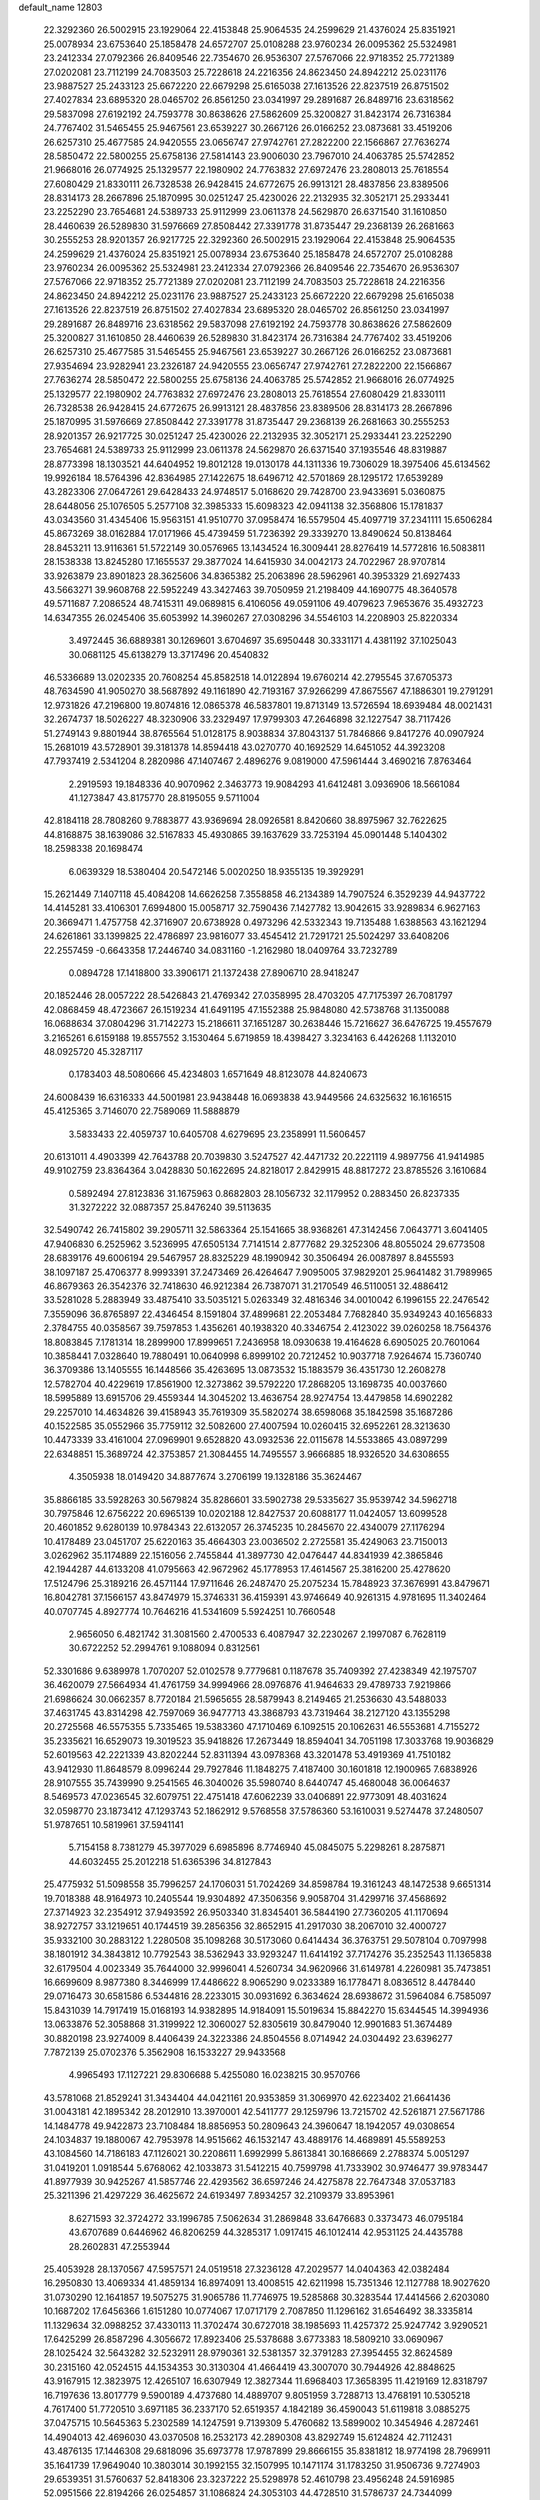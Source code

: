 default_name                                                                    
12803
  22.3292360  26.5002915  23.1929064  22.4153848  25.9064535  24.2599629
  21.4376024  25.8351921  25.0078934  23.6753640  25.1858478  24.6572707
  25.0108288  23.9760234  26.0095362  25.5324981  23.2412334  27.0792366
  26.8409546  22.7354670  26.9536307  27.5767066  22.9718352  25.7721389
  27.0202081  23.7112199  24.7083503  25.7228618  24.2216356  24.8623450
  24.8942212  25.0231176  23.9887527  25.2433123  25.6672220  22.6679298
  25.6165038  27.1613526  22.8237519  26.8751502  27.4027834  23.6895320
  28.0465702  26.8561250  23.0341997  29.2891687  26.8489716  23.6318562
  29.5837098  27.6192192  24.7593778  30.8638626  27.5862609  25.3200827
  31.8423174  26.7316384  24.7767402  31.5465455  25.9467561  23.6539227
  30.2667126  26.0166252  23.0873681  33.4519206  26.6257310  25.4677585
  24.9420555  23.0656747  27.9742761  27.2822200  22.1566867  27.7636274
  28.5850472  22.5800255  25.6758136  27.5814143  23.9006030  23.7967010
  24.4063785  25.5742852  21.9668016  26.0774925  25.1329577  22.1980902
  24.7763832  27.6972476  23.2808013  25.7618554  27.6080429  21.8330111
  26.7328538  26.9428415  24.6772675  26.9913121  28.4837856  23.8389506
  28.8314173  28.2667896  25.1870995  30.0251247  25.4230026  22.2132935
  32.3052171  25.2933441  23.2252290  23.7654681  24.5389733  25.9112999
  23.0611378  24.5629870  26.6371540  31.1610850  28.4460639  26.5289830
  31.5976669  27.8508442  27.3391778  31.8735447  29.2368139  26.2681663
  30.2555253  28.9201357  26.9217725  22.3292360  26.5002915  23.1929064
  22.4153848  25.9064535  24.2599629  21.4376024  25.8351921  25.0078934
  23.6753640  25.1858478  24.6572707  25.0108288  23.9760234  26.0095362
  25.5324981  23.2412334  27.0792366  26.8409546  22.7354670  26.9536307
  27.5767066  22.9718352  25.7721389  27.0202081  23.7112199  24.7083503
  25.7228618  24.2216356  24.8623450  24.8942212  25.0231176  23.9887527
  25.2433123  25.6672220  22.6679298  25.6165038  27.1613526  22.8237519
  26.8751502  27.4027834  23.6895320  28.0465702  26.8561250  23.0341997
  29.2891687  26.8489716  23.6318562  29.5837098  27.6192192  24.7593778
  30.8638626  27.5862609  25.3200827  31.1610850  28.4460639  26.5289830
  31.8423174  26.7316384  24.7767402  33.4519206  26.6257310  25.4677585
  31.5465455  25.9467561  23.6539227  30.2667126  26.0166252  23.0873681
  27.9354694  23.9282941  23.2326187  24.9420555  23.0656747  27.9742761
  27.2822200  22.1566867  27.7636274  28.5850472  22.5800255  25.6758136
  24.4063785  25.5742852  21.9668016  26.0774925  25.1329577  22.1980902
  24.7763832  27.6972476  23.2808013  25.7618554  27.6080429  21.8330111
  26.7328538  26.9428415  24.6772675  26.9913121  28.4837856  23.8389506
  28.8314173  28.2667896  25.1870995  31.5976669  27.8508442  27.3391778
  31.8735447  29.2368139  26.2681663  30.2555253  28.9201357  26.9217725
  30.0251247  25.4230026  22.2132935  32.3052171  25.2933441  23.2252290
  23.7654681  24.5389733  25.9112999  23.0611378  24.5629870  26.6371540
  37.1935546  48.8319887  28.8773398  18.1303521  44.6404952  19.8012128
  19.0130178  44.1311336  19.7306029  18.3975406  45.6134562  19.9926184
  18.5764396  42.8364985  27.1422675  18.6496712  42.5701869  28.1295172
  17.6539289  43.2823306  27.0647261  29.6428433  24.9748517   5.0168620
  29.7428700  23.9433691   5.0360875  28.6448056  25.1076505   5.2577108
  32.3985333  15.6098323  42.0941138  32.3568806  15.1781837  43.0343560
  31.4345406  15.9563151  41.9510770  37.0958474  16.5579504  45.4097719
  37.2341111  15.6506284  45.8673269  38.0162884  17.0171966  45.4739459
  51.7236392  29.3339270  13.8490624  50.8138464  28.8453211  13.9116361
  51.5722149  30.0576965  13.1434524  16.3009441  28.8276419  14.5772816
  16.5083811  28.1538338  13.8245280  17.1655537  29.3877024  14.6415930
  34.0042173  24.7022967  28.9707814  33.9263879  23.8901823  28.3625606
  34.8365382  25.2063896  28.5962961  40.3953329  21.6927433  43.5663271
  39.9608768  22.5952249  43.3427463  39.7050959  21.2198409  44.1690775
  48.3640578  49.5711687   7.2086524  48.7415311  49.0689815   6.4106056
  49.0591106  49.4079623   7.9653676  35.4932723  14.6347355  26.0245406
  35.6053992  14.3960267  27.0308296  34.5546103  14.2208903  25.8220334
   3.4972445  36.6889381  30.1269601   3.6704697  35.6950448  30.3331171
   4.4381192  37.1025043  30.0681125  45.6138279  13.3717496  20.4540832
  46.5336689  13.0202335  20.7608254  45.8582518  14.0122894  19.6760214
  42.2795545  37.6705373  48.7634590  41.9050270  38.5687892  49.1161890
  42.7193167  37.9266299  47.8675567  47.1886301  19.2791291  12.9731826
  47.2196800  19.8074816  12.0865378  46.5837801  19.8713149  13.5726594
  18.6939484  48.0021431  32.2674737  18.5026227  48.3230906  33.2329497
  17.9799303  47.2646898  32.1227547  38.7117426  51.2749143   9.8801944
  38.8765564  51.0128175   8.9038834  37.8043137  51.7846866   9.8417276
  40.0907924  15.2681019  43.5728901  39.3181378  14.8594418  43.0270770
  40.1692529  14.6451052  44.3923208  47.7937419   2.5341204   8.2820986
  47.1407467   2.4896276   9.0819000  47.5961444   3.4690216   7.8763464
   2.2919593  19.1848336  40.9070962   2.3463773  19.9084293  41.6412481
   3.0936906  18.5661084  41.1273847  43.8175770  28.8195055   9.5711004
  42.8184118  28.7808260   9.7883877  43.9369694  28.0926581   8.8420660
  38.8975967  32.7622625  44.8168875  38.1639086  32.5167833  45.4930865
  39.1637629  33.7253194  45.0901448   5.1404302  18.2598338  20.1698474
   6.0639329  18.5380404  20.5472146   5.0020250  18.9355135  19.3929291
  15.2621449   7.1407118  45.4084208  14.6626258   7.3558858  46.2134389
  14.7907524   6.3529239  44.9437722  14.4145281  33.4106301   7.6994800
  15.0058717  32.7590436   7.1427782  13.9042615  33.9289834   6.9627163
  20.3669471   1.4757758  42.3716907  20.6738928   0.4973296  42.5332343
  19.7135488   1.6388563  43.1621294  24.6261861  33.1399825  22.4786897
  23.9816077  33.4545412  21.7291721  25.5024297  33.6408206  22.2557459
  -0.6643358  17.2446740  34.0831160  -1.2162980  18.0409764  33.7232789
   0.0894728  17.1418800  33.3906171  21.1372438  27.8906710  28.9418247
  20.1852446  28.0057222  28.5426843  21.4769342  27.0358995  28.4703205
  47.7175397  26.7081797  42.0868459  48.4723667  26.1519234  41.6491195
  47.1552388  25.9848080  42.5738768  31.1350088  16.0688634  37.0804296
  31.7142273  15.2186611  37.1651287  30.2638446  15.7216627  36.6476725
  19.4557679   3.2165261   6.6159188  19.8557552   3.1530464   5.6719859
  18.4398427   3.3234163   6.4426268   1.1132010  48.0925720  45.3287117
   0.1783403  48.5080666  45.4234803   1.6571649  48.8123078  44.8240673
  24.6008439  16.6316333  44.5001981  23.9438448  16.0693838  43.9449566
  24.6325632  16.1616515  45.4125365   3.7146070  22.7589069  11.5888879
   3.5833433  22.4059737  10.6405708   4.6279695  23.2358991  11.5606457
  20.6131011   4.4903399  42.7643788  20.7039830   3.5247527  42.4471732
  20.2221119   4.9897756  41.9414985  49.9102759  23.8364364   3.0428830
  50.1622695  24.8218017   2.8429915  48.8817272  23.8785526   3.1610684
   0.5892494  27.8123836  31.1675963   0.8682803  28.1056732  32.1179952
   0.2883450  26.8237335  31.3272222  32.0887357  25.8476240  39.5113635
  32.5490742  26.7415802  39.2905711  32.5863364  25.1541665  38.9368261
  47.3142456   7.0643771   3.6041405  47.9406830   6.2525962   3.5236995
  47.6505134   7.7141514   2.8777682  29.3252306  48.8055024  29.6773508
  28.6839176  49.6006194  29.5467957  28.8325229  48.1990942  30.3506494
  26.0087897   8.8455593  38.1097187  25.4706377   8.9993391  37.2473469
  26.4264647   7.9095005  37.9829201  25.9641482  31.7989965  46.8679363
  26.3542376  32.7418630  46.9212384  26.7387071  31.2170549  46.5110051
  32.4886412  33.5281028   5.2883949  33.4875410  33.5035121   5.0263349
  32.4816346  34.0010042   6.1996155  22.2476542   7.3559096  36.8765897
  22.4346454   8.1591804  37.4899681  22.2053484   7.7682840  35.9349243
  40.1656833   2.3784755  40.0358567  39.7597853   1.4356261  40.1938320
  40.3346754   2.4123022  39.0260258  18.7564376  18.8083845   7.1781314
  18.2899900  17.8999651   7.2436958  18.0930638  19.4164628   6.6905025
  20.7601064  10.3858441   7.0328640  19.7880491  10.0640998   6.8999102
  20.7212452  10.9037718   7.9264674  15.7360740  36.3709386  13.1405555
  16.1448566  35.4263695  13.0873532  15.1883579  36.4351730  12.2608278
  12.5782704  40.4229619  17.8561900  12.3273862  39.5792220  17.2868205
  13.1698735  40.0037660  18.5995889  13.6915706  29.4559344  14.3045202
  13.4636754  28.9274754  13.4479858  14.6902282  29.2257010  14.4634826
  39.4158943  35.7619309  35.5820274  38.6598068  35.1842598  35.1687286
  40.1522585  35.0552966  35.7759112  32.5082600  27.4007594  10.0260415
  32.6952261  28.3213630  10.4473339  33.4161004  27.0969901   9.6528820
  43.0932536  22.0115678  14.5533865  43.0897299  22.6348851  15.3689724
  42.3753857  21.3084455  14.7495557   3.9666885  18.9326520  34.6308655
   4.3505938  18.0149420  34.8877674   3.2706199  19.1328186  35.3624467
  35.8866185  33.5928263  30.5679824  35.8286601  33.5902738  29.5335627
  35.9539742  34.5962718  30.7975846  12.6756222  20.6965139  10.0202188
  12.8427537  20.6088177  11.0424057  13.6099528  20.4601852   9.6280139
  10.9784343  22.6132057  26.3745235  10.2845670  22.4340079  27.1176294
  10.4178489  23.0451707  25.6220163  35.4664303  23.0036502   2.2725581
  35.4249063  23.7150013   3.0262962  35.1174889  22.1516056   2.7455844
  41.3897730  42.0476447  44.8341939  42.3865846  42.1944287  44.6133208
  41.0795663  42.9672962  45.1778953  17.4614567  25.3816200  25.4278620
  17.5124796  25.3189216  26.4571144  17.9711646  26.2487470  25.2075234
  15.7848923  37.3676991  43.8479671  16.8042781  37.1566157  43.8474979
  15.3746331  36.4159391  43.9746649  40.9261315   4.9781695  11.3402464
  40.0707745   4.8927774  10.7646216  41.5341609   5.5924251  10.7660548
   2.9656050   6.4821742  31.3081560   2.4700533   6.4087947  32.2230267
   2.1997087   6.7628119  30.6722252  52.2994761   9.1088094   0.8312561
  52.3301686   9.6389978   1.7070207  52.0102578   9.7779681   0.1187678
  35.7409392  27.4238349  42.1975707  36.4620079  27.5664934  41.4761759
  34.9994966  28.0976876  41.9464633  29.4789733   7.9219866  21.6986624
  30.0662357   8.7720184  21.5965655  28.5879943   8.2149465  21.2536630
  43.5488033  37.4631745  43.8314298  42.7597069  36.9477713  43.3868793
  43.7319464  38.2127120  43.1355298  20.2725568  46.5575355   5.7335465
  19.5383360  47.1710469   6.1092515  20.1062631  46.5553681   4.7155272
  35.2335621  16.6529073  19.3019523  35.9418826  17.2673449  18.8594041
  34.7051198  17.3033768  19.9036829  52.6019563  42.2221339  43.8202244
  52.8311394  43.0978368  43.3201478  53.4919369  41.7510182  43.9412930
  11.8648579   8.0996244  29.7927846  11.1848275   7.4187400  30.1601818
  12.1900965   7.6838926  28.9107555  35.7439990   9.2541565  46.3040026
  35.5980740   8.6440747  45.4680048  36.0064637   8.5469573  47.0236545
  32.6079751  22.4751418  47.6062239  33.0406891  22.9773091  48.4031624
  32.0598770  23.1873412  47.1293743  52.1862912   9.5768558  37.5786360
  53.1610031   9.5274478  37.2480507  51.9787651  10.5819961  37.5941141
   5.7154158   8.7381279  45.3977029   6.6985896   8.7746940  45.0845075
   5.2298261   8.2875871  44.6032455  25.2012218  51.6365396  34.8127843
  25.4775932  51.5098558  35.7996257  24.1706031  51.7024269  34.8598784
  19.3161243  48.1472538   9.6651314  19.7018388  48.9164973  10.2405544
  19.9304892  47.3506356   9.9058704  31.4299716  37.4568692  27.3714923
  32.2354912  37.9493592  26.9503340  31.8345401  36.5844190  27.7360205
  41.1170694  38.9272757  33.1219651  40.1744519  39.2856356  32.8652915
  41.2917030  38.2067010  32.4000727  35.9332100  30.2883122   1.2280508
  35.1098268  30.5173060   0.6414434  36.3763751  29.5078104   0.7097998
  38.1801912  34.3843812  10.7792543  38.5362943  33.9293247  11.6414192
  37.7174276  35.2352543  11.1365838  32.6179504   4.0023349  35.7644000
  32.9996041   4.5260734  34.9620966  31.6149781   4.2260981  35.7473851
  16.6699609   8.9877380   8.3446999  17.4486622   8.9065290   9.0233389
  16.1778471   8.0836512   8.4478440  29.0716473  30.6581586   6.5344816
  28.2233015  30.0931692   6.3634624  28.6938672  31.5964084   6.7585097
  15.8431039  14.7917419  15.0168193  14.9382895  14.9184091  15.5019634
  15.8842270  15.6344545  14.3994936  13.0633876  52.3058868  31.3199922
  12.3060027  52.8305619  30.8479040  12.9901683  51.3674489  30.8820198
  23.9274009   8.4406439  24.3223386  24.8504556   8.0714942  24.0304492
  23.6396277   7.7872139  25.0702376   5.3562908  16.1533227  29.9433568
   4.9965493  17.1127221  29.8306688   5.4255080  16.0238215  30.9570766
  43.5781068  21.8529241  31.3434404  44.0421161  20.9353859  31.3069970
  42.6223402  21.6641436  31.0043181  42.1895342  28.2012910  13.3970001
  42.5411777  29.1259796  13.7215702  42.5261871  27.5671786  14.1484778
  49.9422873  23.7108484  18.8856953  50.2809643  24.3960647  18.1942057
  49.0308654  24.1034837  19.1880067  42.7953978  14.9515662  46.1532147
  43.4889176  14.4689891  45.5589253  43.1084560  14.7186183  47.1126021
  30.2208611   1.6992999   5.8613841  30.1686669   2.2788374   5.0051297
  31.0419201   1.0918544   5.6768062  42.1033873  31.5412215  40.7599798
  41.7333902  30.9746477  39.9783447  41.8977939  30.9425267  41.5857746
  22.4293562  36.6597246  24.4275878  22.7647348  37.0537183  25.3211396
  21.4297229  36.4625672  24.6193497   7.8934257  32.2109379  33.8953961
   8.6271593  32.3724272  33.1996785   7.5062634  31.2869848  33.6476683
   0.3373473  46.0795184  43.6707689   0.6446962  46.8206259  44.3285317
   1.0917415  46.1012414  42.9531125  24.4435788  28.2602831  47.2553944
  25.4053928  28.1370567  47.5957571  24.0519518  27.3236128  47.2029577
  14.0404363  42.0382484  16.2950830  13.4069334  41.4859134  16.8974091
  13.4008515  42.6211998  15.7351346  12.1127788  18.9027620  31.0730290
  12.1641857  19.5075275  31.9065786  11.7746975  19.5285868  30.3283544
  17.4414566   2.6203080  10.1687202  17.6456366   1.6151280  10.0774067
  17.0717179   2.7087850  11.1296162  31.6546492  38.3335814  11.1329634
  32.0988252  37.4330113  11.3702474  30.6727018  38.1985693  11.4257372
  25.9247742   3.9290521  17.6425299  26.8587296   4.3056672  17.8923406
  25.5378688   3.6773383  18.5809210  33.0690967  28.1025424  32.5643282
  32.5232911  28.9790361  32.5381357  32.3791283  27.3954455  32.8624589
  30.2315160  42.0524515  44.1534353  30.3130304  41.4664419  43.3007070
  30.7944926  42.8848625  43.9167915  12.3823975  12.4265107  16.6307949
  12.3827344  11.6968403  17.3658395  11.4219169  12.8318797  16.7197636
  13.8017779   9.5900189   4.4737680  14.4889707   9.8051959   3.7288713
  13.4768191  10.5305218   4.7617400  51.7720510   3.6971185  36.2337170
  52.6519357   4.1842189  36.4590043  51.6119818   3.0885275  37.0475715
  10.5645363   5.2302589  14.1247591   9.7139309   5.4760682  13.5899002
  10.3454946   4.2872461  14.4904013  42.4696030  43.0370508  16.2532173
  42.2890308  43.8292749  15.6124824  42.7112431  43.4876135  17.1446308
  29.6818096  35.6973778  17.9787899  29.8666155  35.8381812  18.9774198
  28.7969911  35.1641739  17.9649040  10.3803014  30.1992155  32.1507995
  10.1471174  31.1783250  31.9506736   9.7274903  29.6539351  31.5760637
  52.8418306  23.3237222  25.5298978  52.4610798  23.4956248  24.5916985
  52.0951566  22.8194266  26.0254857  31.1086824  24.3053103  44.4728510
  31.5786737  24.7344099  43.6616854  31.2121105  23.2924371  44.2993882
   1.8359658  28.1062321   1.7832832   0.8825922  28.4599460   1.9417936
   2.0616521  28.4044262   0.8241427  25.0848235  39.1810348  27.9576560
  24.5565945  40.0713810  27.9089307  26.0482540  39.4626463  27.7200930
  48.2324003  45.2455879  28.5043983  49.2437763  45.4784276  28.5397723
  47.8343301  45.8503141  29.2450751  53.2281280  39.7922309  17.7317727
  52.9371897  40.6557166  17.2426422  53.4110179  39.1240297  16.9707260
  45.4444643  24.7900774  27.9877383  45.0965819  24.4304868  28.8943258
  45.0657861  25.7537352  27.9658906  32.4638375  41.5522569  45.7306351
  31.6058295  41.3584473  45.2053066  32.3408391  42.5116302  46.0733396
   5.2302084  19.6883136  46.8446730   4.6707294  19.6141694  45.9787874
   5.7394210  18.7959093  46.8793597  13.5428034  13.3831914  24.5081215
  12.8509170  14.0777257  24.8437873  13.2042576  12.5040752  24.9359576
  23.3746239  34.0713611  24.7170839  22.9812844  34.9380129  24.3306366
  23.8089365  33.6069973  23.9033925  31.2831767  26.1409767  33.3648338
  30.7436966  25.6187121  32.6577834  30.7237020  26.0241134  34.2270542
  20.2492294  45.8577081  35.1202214  20.9145192  46.6455665  35.0062922
  20.3834669  45.3215994  34.2416489  17.8265293  16.2006331   7.4362252
  18.0012666  15.7726348   8.3523678  18.4086781  15.6465482   6.7856905
  12.9723408  38.2356866  39.3238701  13.5043541  37.8045907  40.0953307
  13.5902821  39.0023243  39.0064812  21.0693127  20.3826775   0.6423875
  21.5672479  21.0380096   0.0106717  20.5782625  19.7539571   0.0128702
  31.6801156  42.4748794  35.4204156  31.4404049  41.7038096  34.7767628
  32.5609565  42.1571762  35.8570397  43.5573672  15.5397506  14.9695728
  43.9715336  14.6169990  15.1913474  43.3713251  15.4751890  13.9519727
   9.6032091  23.5739395  41.1315529   9.2275320  23.7307648  40.1873531
   9.3694996  24.4454610  41.6378797   1.3925754  48.1494287  13.9551543
   1.1469030  47.1446676  13.9327202   0.4850398  48.6134337  14.1140998
  30.6797263  36.0113739  35.9525143  30.4829167  36.7923089  36.5857213
  29.8421912  35.4310166  35.9631855  29.9616093   9.3673954  16.1701488
  29.5454408  10.1067257  15.5849923  29.4905132   8.5076776  15.8584059
   3.4456178  41.5626739  31.9697351   3.3286346  40.5800500  31.6739546
   3.8757529  41.4732440  32.9106857  42.2999855  43.3271597  28.1075553
  41.9977085  43.1926978  27.1272707  43.1286225  42.6946853  28.1695142
  22.6816304  13.6447459   9.1338930  23.0965963  14.5288422   9.5041145
  22.7845587  13.7832922   8.1078809  48.7694286  10.5018697  16.9402944
  48.9041866  11.4028943  17.4339700  47.7938696  10.2546180  17.1664919
  51.0441098  14.7670584  13.1691016  50.8926489  15.1549023  12.2260230
  50.1050330  14.7621919  13.5880801  32.3741418  18.1119764  18.1230004
  32.7265214  19.0424824  18.3740157  32.6254535  18.0052320  17.1283540
  19.0752642  14.9307893  31.0323098  20.0854953  14.9722864  31.2451159
  19.0441847  14.2621804  30.2288026  43.5186771  46.6380685  43.3671287
  43.5376934  46.8284965  44.3786988  42.6206036  46.1386619  43.2304731
  17.8211586  47.2884855   1.5985053  17.6241033  47.1222695   0.5953191
  17.6997828  48.2884094   1.7191992  19.8271425  20.2478112  42.7813815
  20.1435900  19.5756003  43.4952484  19.0298631  19.7768836  42.3333994
  44.8183612  19.8805940  10.5318311  45.7221406  20.3557899  10.6857246
  44.1748769  20.6384588  10.2799666  26.9894131  42.6250682  15.7940734
  27.2464955  41.7302847  15.3158833  26.9895568  42.3275356  16.7969572
  33.4746903  33.7063548  16.1590888  33.1272520  32.8740746  16.6705303
  34.4757655  33.4792655  16.0128645  39.9494905  44.4034757   0.7201792
  39.5073364  44.1671834  -0.1706907  40.6217701  43.6527599   0.8962666
  30.4341960  45.5806063   4.7322706  29.6465590  45.2584915   4.1738557
  30.1960168  46.5419550   5.0089721  20.5575754  34.0744463  21.6801629
  20.5071168  33.6917716  22.6408975  19.6868748  34.6334868  21.6152813
  21.6297324  10.2537387  14.0463523  22.6393990  10.0993236  13.8724205
  21.6263566  10.9708883  14.7919190  36.2800913  40.2947072   2.2305869
  36.8073801  39.7575189   2.9452103  36.2928289  41.2557771   2.6220200
   7.7821209  24.3618109   6.7668327   8.2365006  23.5047658   6.4117057
   7.0444985  23.9945586   7.3956190  50.1876468   9.5084702  43.9895132
  50.9405395   9.2008190  44.6301561  50.5842299  10.3761458  43.5759521
  39.3389615  27.9889577  25.3007516  39.1841761  27.1511181  25.8980095
  38.3661554  28.2897092  25.0962626  24.1343770   4.4421929   4.3826565
  24.6364428   3.9381741   5.1326428  23.6651509   5.2136882   4.8882747
  50.1154419   2.7558775   2.3942411  51.1397300   2.8141895   2.4832586
  49.8562709   1.9344816   2.9532756  51.1156022  14.4231959  35.8865123
  51.9708550  14.5325988  35.3084671  50.7273196  15.3746380  35.9253402
   2.6722094  45.6018002   9.4797413   2.6329711  46.4757793   8.9320894
   3.3638216  45.8218849  10.2209051   4.2787959  33.8526748  16.7270324
   4.3614167  34.6851032  16.1127530   3.6235529  34.1794134  17.4573809
  33.5930662  39.8327513   1.8484288  33.5592819  38.8972657   1.4196296
  34.5982359  40.0046118   1.9901710  16.7916795   1.9517138  33.4887523
  16.1014487   1.3739818  33.9745324  16.3593399   2.1208512  32.5641044
   4.2395777  36.2150655  15.4306431   3.8414390  37.0506464  14.9630225
   5.2640403  36.3685382  15.3243491  42.7083324  21.5649410   9.7694083
  42.7881760  21.6180048   8.7411668  42.1171393  20.7285476   9.9225659
  28.0317941   6.8281025  25.4501566  28.9001444   7.1112624  25.9269597
  27.3178221   6.8497599  26.1932745  31.5026962  18.2567957   1.3661192
  32.4602661  17.8630417   1.3697286  31.5275503  18.9151726   0.5674725
  15.9555004  34.3134240   9.8771396  15.4223670  33.8993314   9.0937414
  15.3504315  35.0951387  10.1828978   3.7564139  37.9296210   5.0530938
   2.8224007  37.4855662   5.0771208   3.5659148  38.8599221   4.6439376
  46.6248500  41.9442475  36.3875809  45.7186565  41.5117853  36.5950180
  46.4439887  42.5792010  35.6088284  46.5065041  11.4254774   8.5805106
  47.4962581  11.2838159   8.3114126  46.1906256  12.1690199   7.9444684
  35.8003662  17.0518500  32.9484614  35.7948052  17.5803554  32.0608780
  36.6537372  16.4634918  32.8600429  26.4294318  31.7449978  42.7451973
  27.2408537  32.3053351  42.4636982  26.7754683  30.7703439  42.6968078
  29.9115429  47.1895623  25.6678107  30.2211444  48.0108653  26.2036687
  30.7803318  46.7558470  25.3348541  40.5489312  26.1193564  13.0275922
  41.1994366  25.3143530  13.0511558  41.1889287  26.9335137  13.0305910
  53.6547105  17.4882110  44.3876334  53.3361566  18.3412007  43.8982507
  52.7732348  16.9895510  44.5975466  24.3062073   9.0528341  16.3349890
  25.1309524   8.4238887  16.2971887  24.2574791   9.4089969  15.3599326
  26.2271809  20.1225784   4.4579861  26.0428791  20.5474383   3.5388841
  26.5769089  20.9000331   5.0308065  35.2593887  30.9553237   3.8813181
  35.1384283  31.9682763   4.0046799  35.4419787  30.8329799   2.8792456
   3.4094709  33.8544121  22.3187896   2.9505774  33.4508430  21.4919632
   3.3162101  33.1096270  23.0357155  43.8178730  39.2510708  41.8326407
  43.9594289  38.7154380  40.9628150  42.9293466  39.7513277  41.6706035
  25.9473423  26.5291746  33.1945098  26.0558697  27.1523631  32.3743285
  25.0002754  26.7746380  33.5431673  51.9400199  29.2802080  24.8625863
  52.5911558  29.6527190  24.1656832  52.5429511  28.9277396  25.6196079
  33.9491496  43.4557218  40.0582475  34.6161834  42.9615200  39.4475427
  34.2236161  44.4464743  39.9794853  29.5478844  38.4712376  25.6932514
  29.5444287  37.8606253  24.8731559  30.2163075  38.0231461  26.3404189
   1.1634425  30.4233981  39.5022637   0.5798313  29.9198971  40.1828323
   1.4755274  29.6899937  38.8490433   9.1014887  12.3225840  41.7116143
   8.5646335  11.4605166  41.9054434   8.3677166  13.0482216  41.6511875
  30.0824465   1.2237067  23.3856172  30.9812858   0.7795935  23.1438698
  30.3399674   2.1822069  23.6454249  28.1478935  21.4998969  20.5506021
  27.8587666  20.5158079  20.4113911  27.3470591  22.0362077  20.1848117
  30.3026502  17.9340247   5.1601502  29.9411601  18.6631233   4.5174923
  30.5476288  17.1689962   4.4979575  18.7123098   3.9336851  18.7254148
  19.7183674   4.1472568  18.8113221  18.2681582   4.5964133  19.3810334
   8.3234014  15.2842659  15.5642182   7.7383357  14.8846333  14.8058816
   8.8828596  15.9959934  15.0657072  52.3084046  33.3929896  22.7102639
  51.8544268  33.5056628  23.6392919  52.6411660  34.3670123  22.5239802
   9.8664150  41.9905988  40.1264208  10.4899852  41.3485005  40.6282154
  10.3648263  42.8885447  40.1393089   6.4640746  17.2160459  46.4005248
   7.1472761  16.7847978  47.0479533   7.0230706  17.3845756  45.5507952
  34.8786350  14.5275595   4.7954452  35.0754255  13.5104462   4.8341927
  34.5901430  14.6605669   3.8056178  31.5521574  30.8531247  23.2089072
  32.5248747  30.9927979  22.9237168  31.4822414  31.2667654  24.1410593
  21.1061122  13.7908650  26.3192867  20.1259349  14.0707609  26.4687618
  21.0438570  12.7822467  26.1050334  40.6231186  43.7107887  20.0406635
  40.6690428  44.4536669  20.7572821  41.5340010  43.7386789  19.5821303
  36.1917800  45.1868787  25.1408448  35.7438352  44.2679223  25.0088956
  35.4117524  45.8185443  25.3622422   9.1788355  29.1151956  21.0291281
   8.4285318  29.3299812  21.6963572   8.6593222  28.7757937  20.1906948
  42.7646106  47.9560015  16.5206974  41.8747309  47.4454019  16.4769940
  42.7691120  48.5321376  15.6700420  39.3367004  23.5116061  29.9658513
  39.7429669  24.3008841  29.4293033  38.8790281  24.0053478  30.7595793
   2.2147093  21.9794601  17.0813867   2.7067397  22.6229946  17.7067813
   2.4916443  22.2355109  16.1390691  38.5328213   4.4237552   7.3701596
  38.5189123   4.5191877   8.3991858  37.6987371   4.9719420   7.0758120
  10.6416040   4.4602729   9.5845227   9.7690754   3.9180760   9.5761926
  11.3098558   3.8667369  10.0885446  17.6034399  18.6569729  23.1729599
  17.3646481  19.6466918  23.0057756  18.3182615  18.6731242  23.8935202
  45.2880935   1.9154082   5.2966582  45.6766218   2.8438590   5.0553605
  46.1234878   1.3638502   5.5389619   8.3205695  12.8787874   6.2878503
   9.2918349  12.6130991   6.5125356   8.2468458  13.8470027   6.6458403
  51.5985545  33.7683491  37.9935030  50.6439954  34.1637411  38.0814544
  52.1465499  34.5638285  37.6244332  32.8604157   7.1459047  25.2924004
  32.8352111   6.4743328  24.5169933  31.8946150   7.1746489  25.6438967
  12.7373225  45.0651772  43.8405734  12.0574568  44.3452407  43.5374862
  12.3550147  45.9339672  43.4115566   4.3539450  28.8728563  18.5413149
   4.7220498  28.8006352  19.5079025   5.1493884  29.3052622  18.0315857
  14.4248207  32.3581169  39.5961354  14.8896725  31.7145401  38.9316944
  14.4624922  33.2662977  39.1065911  31.8315620  28.1378689  20.0047647
  32.7206510  28.2800923  20.4915424  31.1559030  28.7174849  20.5045946
  38.0220703  15.6578528  32.5540779  38.6030585  15.8668076  33.3855804
  38.3658960  16.3206809  31.8473478  41.2434955   0.9960097  45.2140312
  41.6905690   0.1736276  44.7834861  41.7188843   1.7892348  44.7449593
   8.0389595   6.1447778   7.6358073   8.3895165   5.2401043   7.2665343
   7.3359680   6.4202607   6.9253193  17.7924477  18.7738016  41.6039322
  17.3207061  19.0981034  42.4831449  17.0646231  18.9791687  40.8885202
  49.9437036  43.7567456  23.5501871  49.7863482  44.1314750  24.5050214
  48.9656088  43.6502991  23.2008060  35.5363664  23.7921071  39.7455380
  35.8448992  24.5003248  40.4080955  35.3442434  22.9588984  40.3341962
   7.3105329  47.8463303  25.2872063   7.2739427  47.6936109  24.2589281
   6.3127165  47.9744529  25.5277341  18.5913362   1.7433197  40.2954303
  19.2836690   1.6712979  41.0580589  18.4016562   0.7521566  40.0587793
  23.5549083  25.0897663  29.4782396  22.8387671  25.2837884  28.7672109
  23.4654263  24.0820485  29.6636564  34.3365147  14.7188956   2.1693516
  34.3874462  15.6710187   1.7864369  35.0739049  14.1946159   1.6926918
  28.2760412  41.9385695  37.7522521  28.4570848  41.3126913  36.9504605
  29.0905995  42.5816151  37.7328978  13.4126619  23.8040844  17.3470669
  13.2430078  22.8152658  17.1884094  13.8492274  24.1303397  16.4591107
  29.8041864  18.2268177  17.5214731  30.7808537  18.1343344  17.8692838
  29.7767552  19.2070570  17.1897274  33.5473971   2.6877834  40.1313132
  33.2137617   1.9076053  39.5472400  32.8971729   2.6823053  40.9399420
  10.3322478  25.9532671   3.3937364   9.9173810  25.1170479   2.9479728
  10.3459481  25.7140089   4.3952818  14.7043684   4.1378470  14.3080113
  14.4657849   3.3655622  14.9447857  15.2373895   4.7951585  14.8975396
  45.8587334   2.4660244  10.3248064  45.8172697   2.7900224  11.3121954
  45.6105106   1.4821521  10.3790006  33.8180525  19.2318922  43.6962243
  33.8313697  19.9859582  44.4113531  33.3082544  19.6684003  42.9128280
  30.9926413  44.8804522  34.2727718  31.1529189  43.9303084  34.6495902
  31.9567468  45.2352292  34.1322989  54.3054899   7.5427842  23.6381558
  53.4069698   7.7643719  23.1972334  54.4673106   8.3305132  24.2931238
  41.5927551  36.3331848  42.4154638  41.5077250  35.2904176  42.4588825
  41.4413864  36.5079898  41.4040071  31.6705277  20.0267522  48.3494134
  32.0519767  20.9659929  48.1350125  30.7442114  20.0434139  47.8960884
   0.1891908   1.4025815  22.9257806   1.1121943   1.7013935  23.2743242
   0.2345095   1.5186775  21.9222341  18.5882618   1.9660483  44.3813611
  18.8502277   2.8627851  44.8228449  17.6510956   2.1795879  43.9751276
  27.0259420  27.8238483  48.1482510  27.9304287  28.2616711  47.9111749
  27.1704534  27.4211340  49.0710576  38.0926530  38.2701939  18.5012222
  38.1883350  39.0172729  17.8006959  37.2130911  37.7968245  18.2444771
  31.7994408  47.7771112  30.3358920  30.9708943  48.3006921  30.0056995
  31.3760388  47.0301794  30.9172879  29.2754140  15.4413054  31.3045646
  29.2762531  16.2944439  30.7167398  28.7845634  15.7455903  32.1634818
  27.4392822  47.8211964  24.6313601  28.4024388  47.6165745  24.9444500
  26.8591922  47.1650928  25.1627376  41.3832922  39.9400006   0.8495954
  40.9906469  39.7064057   1.7531175  41.6064934  40.9441185   0.9032334
  49.3673432  13.7723274   9.9327806  49.9332768  14.5940583  10.2356414
  50.0826186  13.1802263   9.4658006  47.1243784  21.1951420  29.3245799
  47.5525652  21.5627717  28.4582484  46.4385712  20.5081078  28.9791434
  28.3150795  29.7050848  30.1481849  28.2092238  30.1453979  29.2195018
  28.7473853  28.7857360  29.9104690  19.4364381  46.1348580  44.1880889
  18.5323740  46.4200510  43.7791804  19.4056393  46.5310252  45.1420118
  29.0860459  18.7711582  40.8849370  29.4112047  17.8291330  41.1212440
  28.6466161  18.6830418  39.9667739  40.5244379   5.7213558  17.0090326
  39.8240248   5.1132836  17.4712603  39.9274082   6.3550474  16.4416258
  20.3602729   4.6435926  28.1133147  19.7821851   4.1478698  28.8108276
  20.4239717   3.9682079  27.3319035  51.4520755  44.0821593  15.0597644
  50.4260944  44.0427961  15.1822561  51.5709911  44.0317139  14.0350315
  43.2818550  29.1813029  23.6871171  43.4076357  28.7112700  22.7659413
  43.9520510  29.9686569  23.6221611   1.9525943  48.3283160  26.2190664
   1.5834665  49.2227227  26.5340902   1.3415152  48.0731023  25.4185508
  34.6492441  35.8503581  23.0777734  34.7085020  36.7743969  22.6142160
  35.1199167  36.0268579  23.9914745   1.4137541   6.2940302  33.5350334
   1.6225406   5.3859509  33.9684520   0.6653140   6.6865815  34.1185654
   6.2885661  12.8274949  31.6603426   5.9169238  12.9722854  30.7097330
   7.3112643  12.8869104  31.5384234   4.5245832  33.8763388  40.4306205
   4.9872612  34.2310026  41.2833661   5.3019888  33.5139183  39.8624903
   7.7080858  30.7116042  40.4446632   7.9401110  29.8727695  39.8971679
   7.0719946  30.3754160  41.1777924  51.1557335  19.8219757  45.5197996
  50.2160148  19.9363896  45.0893783  51.7731788  19.7677110  44.6860375
  15.4238684   6.5833471  31.2199317  16.0154753   6.6219221  32.0605604
  14.9758468   7.5102164  31.1866363  37.6382643   2.4144333  37.1256185
  37.6493277   2.7468083  38.1030365  37.9933802   3.2269856  36.5949406
  22.7068964   3.1547723   2.5030422  23.2780678   3.6163748   3.2349365
  22.3581724   3.9503370   1.9426859  52.6979236  19.2112676  32.7886546
  52.4777756  20.1520371  32.4176609  52.8972382  18.6691530  31.9260229
  21.8441906  47.9738746  34.7352016  22.4905211  47.7525063  33.9545945
  21.3671666  48.8306309  34.4031169  13.9005944  27.9070266  18.1883446
  14.0572580  27.7053009  19.1945482  14.8576838  28.1093178  17.8481624
  44.6888237  25.8309190  13.3806916  45.3220222  25.0088764  13.4389783
  45.0745016  26.3799166  12.6012085  34.0826087  17.0307382  12.3840839
  34.3674712  18.0009949  12.3326532  34.4076462  16.6941090  13.2988829
   0.9082528  10.6800317  42.8530134   1.8467959  11.0922118  43.0120196
   0.5066789  11.2979564  42.1285964  45.4207814  22.0161679  19.2227886
  45.7580656  22.3171061  20.1538891  46.1799630  21.4061479  18.8815915
   8.4222375  16.8640210   1.2535238   8.4792799  16.7342606   0.2323613
   7.5356975  16.3699803   1.4962875  19.6303758  14.4541847   3.0373713
  18.8848506  14.8573070   2.4281391  19.5472531  13.4430972   2.8486786
   6.6597575  22.9575985   3.0937316   6.0515999  23.7285866   3.3710830
   7.5461013  23.3913175   2.8192806  51.8678139   7.6409870   3.8843868
  51.0111660   7.5351284   3.3469857  52.1236319   8.6293015   3.7906655
  33.4747403  13.4682534  40.7583737  34.0509902  13.8444221  39.9893421
  33.1174189  14.3156144  41.2294155  11.7615097   0.7736447  15.4561500
  12.7213700   1.1824096  15.4818372  11.4817122   0.8469448  16.4563203
  38.8430711  32.8254031   4.2743060  38.4370664  31.9256850   4.5392977
  39.6864326  32.5995280   3.7377918   3.4192511  27.4545901  16.4844622
   3.7738781  28.0441652  17.2609835   2.4103104  27.4687990  16.5964807
   2.3976384  35.8460809  25.5402063   3.3744044  36.1722276  25.6852098
   2.0026314  35.9058000  26.4943411  13.6747070  20.0135991  41.2613335
  12.9615230  20.7613760  41.1996105  13.1228798  19.1571552  41.0596024
  34.2864301  15.0448974  17.2677808  34.6437605  14.1293230  17.5686481
  34.5430221  15.6754378  18.0473970  36.1826631  12.8479299   1.1936353
  35.6275899  12.0880965   0.7594087  36.7698702  12.3229936   1.8722643
  43.5716283  24.6153812   2.8476637  44.4218454  24.8838003   2.3279381
  42.8083723  25.0324414   2.2860433  48.9209520  11.8597554  46.9461438
  48.0887151  12.4682317  46.8322141  48.6024126  10.9625149  46.5252600
   3.5150150  32.1337297  32.5407313   3.7401956  32.8829062  33.2192038
   2.8009425  31.5746630  33.0393157  18.5366961  18.4208561  17.1196843
  17.7742721  19.1149326  17.0739939  19.1468799  18.7669884  17.8712227
  35.5959724  17.2490902  25.0931835  34.6171581  17.5540543  25.0002408
  35.5307612  16.3093750  25.5098211  14.2562421  37.1384237  41.4810650
  14.6521492  37.3696713  42.3940245  13.2887847  36.8309167  41.6943221
  16.1009689  19.3859601  12.7171025  15.1358960  19.6957029  12.5346640
  16.4361761  20.0473209  13.4386436  27.4917588  41.3368839  21.7540071
  26.7827868  40.6021261  21.5840752  26.9570892  42.1316017  22.0937095
  36.9243614   7.0095773  26.6059844  37.6509344   6.5318462  26.0530015
  37.4109306   7.8127778  27.0187066  17.8520968  30.8463864  23.1152911
  18.7064788  30.3022229  23.3382338  17.7014950  31.4018886  23.9750424
  36.5445546   8.0939366  34.3642476  36.5012186   9.1175125  34.5185626
  35.5795414   7.7886063  34.5991568  19.2698467  39.3522197  20.9411593
  18.7607687  40.2408717  21.0607870  18.8228950  38.9176084  20.1228398
  12.5449506  29.8720489  16.8247735  13.0302939  29.1507619  17.3867262
  12.9529737  29.7468540  15.8818853  52.4683213  24.6856236  38.7906642
  53.3484773  24.1471489  38.8277076  52.6150507  25.4292912  39.4874859
  30.8659238  41.7619691  17.6914389  31.7822581  42.0877295  18.0565115
  30.3279985  41.5739619  18.5545013  36.2207473  10.2950167  26.0215425
  36.9323747   9.8177922  26.5899473  35.6677575  10.8297353  26.6878566
  40.0812760  47.7016623  43.6590500  40.4430897  46.8266860  43.2355710
  40.3867554  47.6113507  44.6471910  25.7524351  36.1115484  34.0362944
  26.2830444  36.0847572  34.9219886  24.8862520  36.5901011  34.2682901
  47.4311652  31.1787137  24.5111529  47.3131018  30.1829056  24.7748518
  48.4620503  31.2941161  24.5185071   7.8300411  35.1454190  17.2331036
   7.2441930  34.4572159  17.7244971   8.7391738  34.6728710  17.1341056
  48.8975798   4.6016410  47.4562085  48.9776047   5.0370995  46.5217459
  47.9283708   4.2253207  47.4494600   8.2989765  47.4776486  34.2011036
   7.7821049  46.5805516  34.2706797   8.4850139  47.5616730  33.1868583
  37.5137364  47.2859925  38.3841312  36.5570609  47.5786779  38.1472195
  37.4415706  46.9991337  39.3764716  15.3046289  13.2295889  30.7984319
  15.0470170  13.8013823  29.9809474  15.5937397  12.3256908  30.3932740
  27.4795208  18.2658681   8.6179182  28.2611065  18.8300549   8.2251027
  27.0896283  18.8912068   9.3449408  41.1398078   1.7473180  15.1291891
  41.9515972   2.3648721  14.9660751  41.4635785   0.8213788  14.8653115
  32.6926461  43.1799507  26.0891104  32.8289370  42.4653743  26.8234255
  33.5194640  43.0418736  25.4798459  22.6835358   9.9686105  37.9843979
  21.6639046  10.1030729  38.0738293  23.0768711  10.6691074  38.6346442
  51.7909469  49.5630163  15.9408539  51.3539176  50.3970848  16.3227053
  52.3608852  49.1958292  16.7326938   4.8939817   1.3589880  41.9131898
   4.6312372   0.9561343  42.8217997   5.2880201   0.5690290  41.3845517
  36.4527862  50.1423958  22.6034176  36.0538232  49.4654720  21.9307762
  36.3671832  49.6266742  23.5093756  40.8010574  14.9890867   8.0677018
  40.3312956  14.6983282   8.9443804  40.8716132  16.0160216   8.1774099
  48.3234324  12.4977546  20.7503629  49.1747264  12.7210928  21.2902612
  48.0663023  11.5560419  21.1019366  35.6288139  34.0877767   1.7156619
  34.6310064  33.8786773   1.4991776  35.7968243  34.9559180   1.1762382
  33.0047837  24.2466740  14.2816757  32.7177071  25.0320716  13.6708003
  33.7822111  23.8178830  13.7596660  47.2909420  15.2400763  28.0075690
  47.4792433  16.2497745  27.9241310  47.1119503  15.0996924  29.0077473
  13.3160798   2.4125085  43.3621130  13.5726215   1.4348698  43.6104063
  12.2770295   2.3779458  43.3779927  49.8354310  39.6663341  13.9430292
  49.1839014  39.2838696  13.2369670  50.3788457  38.8432288  14.2428924
  27.7352002   2.9096393  45.8395323  28.3553839   2.0919657  45.9524831
  27.0220990   2.7935718  46.5686838   2.3649219  29.9819323  27.9055038
   1.8334252  29.3932430  27.2719335   3.3174366  30.0120651  27.5106007
  35.1474485  43.2078120  30.3984175  35.0817737  44.1524648  30.0122400
  34.4021161  43.1935774  31.1246083  18.9479729   6.6725131   7.8266498
  18.9709903   5.7799005   8.3484211  18.8845480   7.3838242   8.5723497
  42.8886240   5.8269983  15.5075308  42.0611035   5.6863075  16.1075537
  42.6855892   6.7254311  15.0339084   4.5750390  41.1187500  34.4000013
   4.4197914  41.3140684  35.4026393   5.5996440  41.0398116  34.3247370
  21.0407856  18.0319543   8.3901173  21.7836981  18.7367137   8.4357485
  20.2458496  18.5217469   7.9485149  26.3955980  14.8138005  19.7417157
  26.9470429  15.5336211  19.2393720  26.0629316  15.3303265  20.5784593
  54.1330446   7.7911068  15.4499414  53.9463203   7.7552251  14.4386357
  53.4706003   7.1210868  15.8556316  40.0215009   1.8467916  25.5244053
  39.2124726   1.4440481  25.0308135  39.5940981   2.4899136  26.2083192
  44.1448320  33.2267631  40.1521676  44.8542411  32.7063466  40.7078937
  43.2805244  32.6834164  40.3373526  39.2607802  33.2954757  13.0161870
  39.8993424  33.8330281  13.6213893  39.5684875  32.3202630  13.1469763
  20.6826761  40.0462856  41.8831593  20.6270046  40.9026069  41.3027347
  20.7284224  40.4177261  42.8439760   1.2062435  12.7265878   2.7195193
   1.7214583  12.0030909   3.2380250   1.8118131  13.5539906   2.7626783
  44.9966535  40.0150574  11.0737767  45.2929559  39.8965833  10.0941065
  45.0244631  39.0595462  11.4577863  19.4671766  22.5780270  46.1574353
  19.5431516  22.7922173  45.1550160  20.0993980  23.2404517  46.6143696
  45.6711920  21.1900122   6.4757687  46.0005300  21.2174414   5.4951617
  45.3464830  20.2006895   6.5736585  39.3870743  32.5569500  37.5498798
  40.1344518  33.0510372  37.0277227  39.2529143  31.6934382  37.0005344
  13.1246704  27.2752591  40.9396950  12.5383340  26.7080502  41.5768120
  13.9891947  26.7114859  40.8537202  12.4835096   9.2945206  41.7061458
  12.9596302   8.3761236  41.8279575  12.5000845   9.6862796  42.6618484
   2.3069108  45.7495049  17.8662293   2.6595597  45.0158333  18.5114042
   2.4019266  45.2990890  16.9409758   2.2817155  32.7109345  28.4550167
   2.1520165  31.6881059  28.3858240   2.9179962  32.9137419  27.6583909
  36.0091212   2.9461213  23.3500547  35.4373095   3.1801462  24.1808916
  36.0603180   3.8458263  22.8446804  17.8393318  11.8425572  38.1836637
  16.8792579  11.9994476  38.5080884  18.3781843  12.6136960  38.6086007
  -0.4267591  17.5329927   2.2445060  -0.9254809  18.3973635   2.5269011
  -0.1060977  17.7201212   1.3004549  14.2393944  15.2151570  41.5189435
  15.1168822  15.7688025  41.5456788  14.5382827  14.3156766  41.9493862
  43.4126643  15.9953536  28.0506870  43.1302661  16.4297173  27.1629637
  43.6125981  15.0139046  27.7795093  27.1586899  17.8949253   0.7172462
  27.3303250  17.5402508   1.6776117  26.1425106  17.7028207   0.5897396
  16.0860294  44.0878162  27.4448100  15.5967136  44.8820865  26.9986426
  15.3682517  43.3438982  27.4534236  10.6307042  47.3264242  47.9458960
  10.7995083  46.3506687  47.6542141  11.4586856  47.5651736  48.5086408
  26.0510996  48.7122946  40.2089139  26.6863647  49.0521642  39.4650369
  26.6731567  48.1143161  40.7869459  15.2545050  37.8289684  46.5452820
  15.4046059  37.8936430  45.5316585  14.6415220  38.6346309  46.7582002
  12.9671584  26.6474650  44.8503456  13.5948722  25.8627214  45.0677603
  13.6206968  27.4488929  44.7501236   9.5005850  42.1794734  22.5303247
   8.8288304  41.4428252  22.2676895   9.7461861  42.6212734  21.6310501
  22.1519378  17.7127072  31.1583706  21.9351770  16.7410312  31.4452979
  21.2427681  18.1959195  31.2206035  28.7772844  29.5282240   9.0913560
  29.0440456  30.0922635   8.2747661  29.3057057  28.6486856   8.9540612
  41.7307078  24.7035684  47.8415052  40.9197699  24.0460764  47.8609814
  41.7524414  25.0470871  48.8203520   4.5177069  17.6587501  41.2193460
   4.4661735  16.6723520  41.5677208   5.5103173  17.8927062  41.3958773
  22.5632920  19.8712210  46.0116340  23.4115019  19.4760629  46.4772024
  22.3095630  20.6474794  46.6446662   6.3866622  48.4215430  13.7090410
   5.5431775  48.4062857  14.3120684   5.9758638  48.5619862  12.7622125
  50.4642021  43.4879134  31.7751044  51.2984199  43.2269528  31.2193215
  49.7450803  42.8306389  31.4101822   7.4414222  15.5109296  28.3406123
   6.7275610  15.8080150  29.0307432   6.9114864  15.5180645  27.4538564
  23.2383115  17.3841297  26.2305532  22.7080084  17.2907764  27.1129272
  23.0116137  18.3418289  25.9149215   2.3946449   8.9339717  27.1314629
   2.9818346   9.6029692  26.6138853   3.0145861   8.1382549  27.3204506
  48.9599042   6.0156137  13.0002397  49.0288165   5.2949389  12.2851860
  49.8568539   5.9185299  13.5300480  42.9794830  30.5793617  14.3115660
  43.8490707  30.3168992  14.8171523  43.1370698  31.5882986  14.1167811
  47.7521897  44.9131538  17.4821251  48.6359968  45.3366090  17.8315808
  48.0473791  44.5257716  16.5646337  52.6311560   6.5033073   0.3213384
  52.6699836   7.5356783   0.4590958  51.6002002   6.3424882   0.2611776
  22.5552151  26.0132849  43.8358775  21.8460319  26.7567827  43.7664035
  23.4373893  26.4735207  43.5870082  42.8999126  43.3824994  39.4749387
  43.1965658  44.0934181  38.7815683  43.7921126  43.0575796  39.8765173
  38.7275909  25.7502907  26.6781945  39.3409301  25.7130072  27.5090738
  39.0951172  24.9962380  26.0728319  43.5097217  40.5499541  16.7773144
  43.1083861  39.8966515  16.0707376  43.0285223  41.4372974  16.5656334
   1.0604378  44.4836923  11.4541934   1.4843367  44.9856766  10.6584164
   1.6894838  43.6674056  11.5723314  38.4294792  17.7243560  30.7793680
  37.4281881  17.8543306  30.5578417  38.8340220  17.3928927  29.8918779
  26.5787120  11.3200646  25.8423853  26.6567418  10.8453545  24.9287967
  25.8151239  10.8152672  26.3178055  48.4535264  48.8383896  18.7737816
  47.8826009  48.4638072  19.5435009  49.4212681  48.6579929  19.0867013
  39.9154246  24.9991868   9.1103992  39.0794889  24.4484206   8.8258984
  40.3936992  24.3479452   9.7677958   1.0614686  38.7968731  27.2021489
   0.0979923  38.5527444  26.9347607   0.9592480  39.4612052  27.9756997
   1.1542216  48.9885435  11.2757870   1.4201874  48.6679434  12.2114018
   0.1491305  48.7966894  11.2093145  43.4573030  41.1469903  19.4895554
  43.5029793  40.7078901  18.5607355  43.3339152  42.1465284  19.2870086
  41.0518312  21.7923773  36.7050797  40.5060201  21.9012474  35.8561484
  41.0901881  20.7719047  36.8625726  33.9472041  41.4766550  36.5997103
  34.6238413  41.7326703  37.3395781  33.5318284  40.5994911  36.9580552
   4.5773504  47.9421203  25.4837579   4.5065082  48.3984709  24.5558690
   3.6322927  48.0806522  25.8809437  27.5618962  26.9697424  41.0387280
  27.0905472  26.1491216  41.4537144  27.4274521  26.8456173  40.0257164
  28.1455599  21.5565388  30.3992239  27.9141399  22.5347175  30.5498257
  27.2409611  21.0580580  30.4891044  23.1302516  38.9431534   8.6289209
  23.8704640  39.4759048   8.1615532  23.1349109  39.2903606   9.5988932
  44.1453261  24.1033852   8.9996079  45.0404274  24.3920231   9.4337701
  43.7611570  23.4151864   9.6457968  34.5965174  17.7289505  45.9173864
  35.5312186  17.3172602  45.7841623  34.4451030  18.2923739  45.0725980
  19.8468518  36.4303569  14.7213386  20.5536216  37.1638197  14.9113204
  18.9530648  36.9152792  14.8676645  22.3909259  25.3284597   9.7492960
  21.7645567  25.8195344  10.4101402  21.7469747  24.6936011   9.2445013
  20.2649817  20.6394566  33.4444755  19.3969033  21.0472366  33.8154281
  20.6808783  20.1404816  34.2382361  13.5552340  20.4415112  12.5880148
  13.9973833  21.3345397  12.8708163  13.2201632  20.0512408  13.4849357
  29.8119872   2.1567674  19.7808272  29.6678325   3.0996373  20.1797051
  30.7082273   2.2402269  19.2850344  42.8235591  42.8142107   3.8780225
  43.1959111  43.6914117   4.2817902  42.0364903  42.5877947   4.5182306
  27.0606912  14.3581083  29.8328453  27.8846336  14.6570585  30.3651485
  27.2819738  14.6384215  28.8585288  -0.6666446   7.1899618  35.2930570
  -1.6610703   7.3415100  35.0701394  -0.4010434   8.0343727  35.8219337
  52.4303155  27.4819633   6.1213593  51.5149663  27.4335013   5.6443276
  53.0085586  26.7957142   5.6129512  46.6558686   8.6388540  19.6522908
  46.2572748   7.9345692  20.3149574  47.1392935   9.2842795  20.3077096
   9.5524153  44.9233971   6.4820036   8.8675988  45.3923457   7.0962648
   8.9591377  44.4725864   5.7634371  48.2195757  24.3434511  11.8874198
  48.7886831  23.4795390  11.9264951  48.9206851  25.0964475  11.9817854
  38.9505336   9.2876630  17.5558726  39.6002400   9.0619357  18.3251220
  38.9929205   8.4580983  16.9434095  45.5601814  12.8786537  10.6637623
  44.6251223  12.4574087  10.8559017  45.9251745  12.2696035   9.9101969
  38.9335036  24.1812592  43.0500996  38.8989090  24.9089612  43.7803075
  37.9717480  23.8008665  43.0447458  22.4340733   2.0163664  40.5832032
  21.6897712   1.7943574  41.2554705  23.1065694   2.5779742  41.1496779
  37.5652872  35.0575910  27.0584766  37.9063986  35.3534319  27.9992743
  38.3199653  35.3964295  26.4355370   5.0909583  14.7784489   4.1842560
   5.2813511  15.6043409   4.7898339   5.2321189  13.9919688   4.8372100
  45.8375487   8.9506207  25.9123744  45.9111937   9.3971574  24.9866841
  44.9050160   8.5331712  25.9178595  19.3331266   9.8204442  24.0091042
  18.5184881   9.2911998  24.3582778  19.5393048   9.3778144  23.1016355
   7.6267415   2.3520386  45.9937873   8.3628026   1.6594959  46.0757568
   7.7674882   2.7820220  45.0667607  21.5351267  28.7346144  12.7881981
  22.0932784  29.3324479  13.4202637  20.9971017  29.4299520  12.2356720
  19.7006176  26.5568464  32.5549540  20.0261338  25.7269210  32.0519699
  18.7213999  26.6720351  32.2953459  23.9687552  49.6643956  29.3151668
  23.5248760  50.5588449  29.5770582  24.5880260  49.9273777  28.5326627
  52.8104013   3.0385805  43.1572300  53.5689809   2.8649531  42.4644509
  52.2217719   3.7376885  42.6850497  18.7615320  48.7212991  13.4116048
  18.8087923  47.7022526  13.1789458  17.7653675  48.9382995  13.2306625
   4.0330984  38.8545578  16.9869584   4.0022579  37.8595330  17.2175760
   3.7602837  38.8883310  15.9922543  32.6341530   4.4272602  28.0819579
  33.3442362   5.1471458  27.8719980  33.0650240   3.8716526  28.8372175
  29.6364108   2.1022569  35.7213255  29.7830670   3.0903419  35.4455684
  28.9278923   1.7723822  35.0401006  24.8815646  35.1484600  26.6202572
  24.4009003  34.6610780  25.8446615  25.6018836  35.7128536  26.1424454
  14.5824010  15.7245396  46.5736499  14.7989348  15.6974386  45.5621670
  15.4936082  15.9109610  47.0056216  14.7542021  33.5119806  31.9837616
  13.7844101  33.7710242  32.2085879  15.3157241  33.9806529  32.7044862
   4.6947446  33.8906543   9.7921500   4.3655935  33.1540603  10.4374165
   5.1877862  34.5525590  10.4151622  19.5284305  25.0094034  35.4473557
  19.9509594  25.8063520  34.9660967  18.7407294  24.7394778  34.8371065
  35.0512489  11.3677533  41.6327161  34.8857305  11.2738523  42.6393208
  34.4313986  12.1355656  41.3410223   2.3924341  46.2593705  41.9822562
   3.1596287  46.7908210  42.4165544   2.7958656  45.3242814  41.8172175
  50.5374688  30.9019303  10.1993526  50.3369161  31.8127395   9.7601631
  51.0301299  31.1400894  11.0631691  36.2535352   0.8227328   9.8254775
  35.4839495   0.2102858  10.1048210  35.7890382   1.6583821   9.4516924
  10.1448251  23.4845068  33.9350887  10.6842083  23.7562666  33.1031047
   9.3882151  24.1862974  33.9802406   8.0633456  32.4066111   9.9908063
   7.3864234  32.5135723   9.2117591   8.7520609  33.1533758   9.7956851
  33.1424134  30.6198267  29.1906115  33.3027776  31.3114692  29.9464880
  32.1918103  30.8602146  28.8579452  29.8605386  48.0446733   5.7455105
  28.8824918  48.2547623   5.9380547  30.3504881  48.1815342   6.6346363
  43.2284516  23.0299584  35.2543680  42.8092182  23.9465997  35.0405858
  42.5978466  22.6068074  35.9347732  46.2951014  17.7328416  38.3790057
  47.0485717  17.0535737  38.1804060  45.7671258  17.7774226  37.4937856
   4.9106545  29.5356888  24.4792685   4.9676253  29.7296102  25.4933310
   4.1071955  28.8842527  24.4067363  15.2640855  44.9452975  48.1219884
  14.7630807  44.5265409  48.9272669  14.5458875  44.8870066  47.3694062
  25.1706461  17.7283000   4.6777799  25.6070025  18.6792549   4.6368013
  24.1653631  17.9436434   4.5858013  24.9974125  10.0144960  21.4200344
  24.1742262   9.4065538  21.3657489  24.5878454  10.9695861  21.4579041
  26.8849528  10.2083369  23.3667982  26.1759925  10.2605300  22.6191830
  27.7122639  10.6660692  22.9468141  28.2127938  10.8748136  18.7871208
  27.8247119  10.1158602  19.3739697  29.1875910  10.5750029  18.6275814
  18.7033977  15.5548248  35.4884631  17.8830936  14.9289604  35.5320196
  18.8687757  15.8279923  36.4609286  32.9679639  25.8914454  47.7852988
  31.9395189  25.8304784  47.8373427  33.2821524  25.2436734  48.5294294
   6.6469407  39.5811405   6.9552967   6.3903965  40.3062733   7.6506063
   6.3955174  40.0241010   6.0539279  50.2260874  22.7283066   0.6100955
  50.1731604  23.1904442   1.5391060  50.2060920  21.7355135   0.8285530
   4.2782394  44.5450125   7.4664829   4.9031358  45.3552837   7.4478456
   3.5719524  44.7972402   8.1788422  24.4560052  14.4942919  23.4333906
  25.0600397  14.2620686  24.2541049  23.6085733  14.8771739  23.8784992
   8.6082699  38.6388788  15.0176658   7.7733202  38.0188431  14.9943450
   9.3647720  37.9675617  15.2473896  21.9366493  14.6312164  14.8883880
  21.2884514  14.9034423  14.1293767  22.1185413  15.5033903  15.3854975
  47.5275477  40.9551491  24.3869531  48.0558210  41.2435283  25.2321026
  47.5651855  41.8024360  23.7958186  19.6990547  17.5462821  14.7802674
  19.8597689  18.4354669  14.2867416  19.2510778  17.8297829  15.6635552
  21.7595236   6.6115494   7.8490124  22.2189798   6.6239601   6.9221900
  20.7571779   6.5800072   7.6258772   6.4466882  20.3132154   3.1876233
   6.5516224  21.3491949   3.1758602   5.5879924  20.1450204   2.6722833
  20.0823910  17.1530743  23.8710546  20.9127831  16.5805199  24.0740591
  19.3107493  16.4682382  23.8659836  47.3056990   4.3101731  14.7380935
  47.9325891   4.9606422  14.2588780  46.6798049   4.9199049  15.2873615
  43.4752128  45.1061069   5.3080785  44.1756422  45.1219093   6.0728043
  42.6120780  45.4044658   5.7549141   0.5301538  29.3626335  11.6851701
   0.0341332  28.6748570  12.2837929   1.3729032  29.5908691  12.2365073
   7.9524380   6.4746590  25.9499616   8.9308795   6.7458594  25.7499670
   8.0657252   5.6214207  26.5251602  20.4815334  43.7831824  45.0659208
  21.4655625  43.9426381  44.7705605  19.9829842  44.5765841  44.6252350
   0.1916300  46.3544028  30.3257835   0.8180181  46.5181505  29.5090340
   0.5983065  46.9173510  31.0659672  23.8339168  35.6009562  48.1775872
  23.5799259  34.6517260  48.5093929  23.2105375  35.7298048  47.3562436
  42.0401023  34.3721468  31.6814078  42.7076463  33.7841894  32.2033421
  41.1203456  34.0723402  32.0250628  53.7775529  27.7151325  13.1516285
  53.0217763  28.3275052  13.4934596  53.3333938  26.7913610  13.0758602
  24.6589822  30.3898611  12.0766150  23.9951985  30.4330852  12.8574100
  25.3970554  31.0627900  12.3435394  48.3982235  29.9632818  20.1856637
  47.4622477  30.3250412  20.4350354  48.5867025  30.4139283  19.2735364
   9.8295667  20.7833768  33.6700792  10.8315130  20.6372406  33.4315402
   9.7909306  21.8072739  33.8329824  20.2622388  40.7754461  38.1567508
  19.3594217  41.1006160  37.7655536  20.3276377  41.3282672  39.0371545
   4.7539787  24.8298880   4.0132518   4.2116020  24.4041979   4.7605366
   4.0463776  25.1679380   3.3396094  28.5530241  32.9593318  25.7405311
  28.2934408  33.4191980  26.6347578  28.3631408  33.6979346  25.0417505
   4.0498238   3.8362643  16.0545395   3.7150714   3.7071505  15.0882975
   3.9086179   4.8555314  16.2179368  22.6195815  41.5618547  20.2161595
  22.2381727  40.6183916  20.4472804  23.3599675  41.3301598  19.5312395
   4.0770125  10.8542864  45.7052842   4.4956403  11.3859408  46.4608464
   4.6773935  10.0139573  45.6155902  27.8603796  26.8567352  20.2760089
  27.9219195  26.7974000  21.2941778  27.8561590  25.9038973  19.9340251
  42.3636326   7.5164906   3.2228944  42.0473207   7.7491055   4.1770442
  42.2842622   8.4244411   2.7264442   8.1423991   3.3180054   9.3224811
   7.7092996   4.0897134   9.8372314   7.3761514   2.6197512   9.2436859
  12.2816470  33.0109759   9.3595667  12.0050484  32.0546873   9.1608698
  13.1047545  33.1773736   8.7563383  50.6614661   1.7480307  32.0584676
  49.7807552   2.0835791  32.4963851  50.4842325   0.7355569  31.9282792
  25.2908260   5.5852282  21.8799074  24.8200036   6.1337011  21.1495103
  25.7531190   6.2988672  22.4659669  41.7675590  31.7097616  20.5435318
  41.1963164  31.0053027  21.0525567  42.2735956  32.1952801  21.2921898
  28.2599558  21.3106445  11.7169418  28.4191858  21.9441566  12.5176963
  28.5011143  21.8902254  10.8973676   7.2208782   8.5748274  17.1016484
   6.5278861   8.1686599  17.7373156   8.1276297   8.3792056  17.5523930
  53.1613884  48.5103896  45.4359924  52.3397505  48.8562893  45.9456650
  53.2385203  47.5241786  45.7179322  41.3267182  29.8425856  25.4257922
  40.5901557  29.1205140  25.3444816  42.0206433  29.5504039  24.7104065
  36.9713166  18.9796497  11.2504444  36.1605163  19.5373061  11.5436570
  36.6432317  18.4921715  10.4001292  15.5155498  35.9095050  25.7716500
  15.3362954  34.9581019  25.4122770  15.5330281  36.4914050  24.9172204
  28.4748811  13.1362376  20.1575766  27.6302753  13.7228218  20.0409769
  28.2724723  12.3125898  19.5612325   5.7952000  46.0985612  36.7108846
   4.9217744  46.5986681  36.5288553   6.1022980  45.7454894  35.8019932
  45.2846408  39.9812756  31.7025623  45.7058666  40.8766730  31.3874048
  44.3356585  40.2762346  32.0044702  51.3009464   0.6698410  42.9639180
  51.8763945   1.5010339  43.1462579  51.9685153  -0.1129698  42.9918285
  37.0038350  31.1312426   7.9684617  36.7388377  30.1708993   8.2111734
  37.3079770  31.0843693   6.9955809  52.7763920  35.9850535  22.3780836
  52.2192122  36.6450519  22.9364372  52.4794566  36.1850418  21.4050121
  23.2940105   6.7996413  26.3783064  23.0090918   5.9194386  25.9069259
  22.4720883   7.0214109  26.9638355  21.8927803  39.8040852  29.9743768
  21.7388469  40.8097815  29.7819760  22.8601704  39.7470354  30.2776042
  47.6604142  52.1339037   6.2336663  47.7688381  51.1923004   6.6370671
  47.6907095  52.7597621   7.0510921  10.1704047  33.8538433  16.7688631
  10.4645197  33.5442581  15.8077966  10.8360998  33.3331873  17.3663005
  31.6433493  22.3058379  31.3379266  31.7655163  21.8225966  30.4304764
  32.5901491  22.6771165  31.5284277  34.4534851   8.3628096  17.1681119
  33.7043346   7.6882130  16.9287377  34.1318438   9.2421254  16.7353595
  19.9680848  34.7777692  35.2934233  20.4571700  34.0680645  35.8749312
  19.3744543  35.2660491  35.9921184  49.5645060   9.6584412  32.1563040
  48.7143530   9.4607977  31.5948642  49.3407779   9.2371401  33.0743728
  10.7816485   9.8479513  33.7828897  10.0134357  10.5283322  33.8395562
  10.3181302   8.9577272  33.5585981  46.4605809   7.1159258  13.4950654
  47.3979725   6.7931019  13.2427180  46.1227570   7.6290084  12.6775908
  10.8352740   1.6113218  24.7396407  10.2622394   1.0947234  25.4066910
  11.7871265   1.2372561  24.8593780  18.5760421  25.2475949  38.0478282
  18.8818443  25.1751808  37.0640585  19.0277001  24.4169008  38.4883980
  32.4779867  20.3925894  41.5917785  32.1841797  21.1072618  40.8876300
  32.0046956  19.5449887  41.2580768  21.5382860   5.8849186  22.7099130
  21.8451192   5.5112240  23.6173589  20.9386779   5.1511165  22.3224355
  51.0111278  46.9008132  22.4476154  50.3020861  46.3405545  21.9259191
  51.6732251  46.1726300  22.7671467  49.1085406  36.2334906  12.3384743
  48.4160621  36.0116285  13.0738515  49.5408576  35.3204887  12.1350007
  13.1048908  12.7224143  32.2223479  13.0237066  13.6110712  32.7371285
  13.9757021  12.8526123  31.6720662  13.7594541  19.9400945  17.6558754
  13.1703552  20.4431907  18.3481226  13.8035872  18.9854557  18.0680157
  37.6860783   3.4277681  39.6732853  38.6129104   3.0672705  39.9590604
  37.0478423   2.9939370  40.3707581  22.7583581   8.1772685  21.8999362
  22.1372301   7.3564962  22.0810716  23.1315074   8.3680688  22.8507949
  19.8205260  32.3508399  38.8722230  20.4037761  32.6029419  38.0617383
  20.0714321  33.0686406  39.5762927  51.2437836  35.5630264  42.6862991
  50.7620403  36.0500647  43.4678496  51.4185349  36.3225587  42.0113786
  39.9954982  11.5270974  35.5788054  40.3257935  12.1808665  36.2958757
  39.1890141  12.0029592  35.1496750  42.2109188   3.5296823  41.3197005
  41.4104771   3.0301951  40.8913425  43.0346984   3.0906333  40.8806511
  49.0726144  35.6522742   6.2828085  48.8274132  35.2608908   7.2061448
  48.2955788  36.3237525   6.1117331  41.0162824  47.2059896  46.1573570
  42.0439341  47.1820932  46.2267806  40.7321657  47.9018588  46.8569297
  38.1898250  42.1580933  27.8182690  38.4471309  42.4443701  26.8542667
  38.9504098  41.4927712  28.0630838  51.6498945  37.7694684  40.9675840
  52.1316162  38.6644251  41.1677902  51.6758407  37.7286443  39.9347009
  20.9053774  18.3714740  44.5064967  20.1080486  18.2894501  45.1845511
  21.5983261  18.9047341  45.0778731  34.6042533  38.3636505  22.0366817
  33.5881046  38.4706847  22.1431575  34.8669513  39.0745377  21.3417288
  12.3478404  43.6796918  14.9201109  12.7219468  44.5884611  14.5911228
  11.5996297  43.9679044  15.5779499  32.4818229  15.6818783  10.7460993
  32.7284457  16.1113025   9.8586752  33.0835921  16.1766633  11.4389788
  31.3101437  40.1827165  24.5212463  30.8036669  40.9592403  24.0400638
  30.5494056  39.7027121  25.0283636   6.1861962  39.8695611  18.4242929
   5.8954815  39.5772515  19.3761511   5.4345056  39.5012890  17.8228564
  46.6036668  37.8258951  27.3631681  46.2678883  38.3220500  26.5160428
  46.0743100  38.3038988  28.1196690  32.1718950  10.9259583  25.3786017
  31.8986634  10.3936005  26.2141310  32.8709971  10.3299651  24.9139798
   5.8943569  38.0398578  29.9790690   6.1825101  37.3985842  29.2186155
   6.3529315  38.9293358  29.7240264   3.1728920  36.4297649  22.9588834
   2.6976429  36.3821339  23.8789130   3.2419013  35.4187217  22.7056855
   7.4861905  17.3329708  32.4143893   8.2880665  16.9649539  32.9652286
   6.7795639  16.5859941  32.5094919  20.5634711  46.7159425  27.2183425
  21.0938256  45.9039551  26.8439053  21.2227611  47.1061281  27.9172171
  40.9305195   7.9803246  37.0765739  41.4543662   7.1173774  37.2767062
  39.9831162   7.6508561  36.8431118  40.0025809  31.5688473  27.1962563
  40.3159933  30.7960088  26.6122491  39.6629472  31.1431101  28.0635361
   8.7077260  42.2950523  44.3847229   8.7743479  43.2162927  44.8644112
   7.7726057  42.3556960  43.9325686  10.2253712  19.5372049  48.8867110
  10.8668054  18.7598771  49.0827090   9.6567737  19.6178268  49.7386911
  30.3494709  45.5389688  16.2897783  30.2052512  44.5717264  15.9503703
  31.3227774  45.5657551  16.5819199  53.4863424  22.4409650  43.9082119
  53.6466065  22.0540036  44.8538873  52.7716904  23.1715617  44.0750273
  47.4311131  47.3959647  20.9345348  48.1257389  46.6434392  21.0627437
  47.3089715  47.7787920  21.8848964  18.9102832  12.0859163  42.6826586
  18.4411164  11.1799166  42.5031668  19.8417785  11.9649009  42.2471502
  29.5578448  21.1511589  32.7370353  28.9992369  21.1908241  31.8691408
  30.4988708  21.4403677  32.4187312   3.0068621  28.7281787  30.1935470
   2.7298104  29.2372694  29.3346917   2.1064312  28.3508489  30.5367860
   0.6663648  33.8256988  24.7982638   1.4003861  34.5266517  24.9753600
  -0.1807643  34.2526066  25.1958162  16.6611220  12.6492455   3.7472148
  17.5723189  12.4017660   3.3149270  16.8815712  12.6361665   4.7587521
  46.2445605   2.7515407  30.4859597  45.4640525   2.6112282  31.1600913
  46.7360873   3.5722889  30.8882938  11.8258474  24.2394347  31.8103644
  12.3741109  24.5341511  32.6433069  12.4986219  24.4097804  31.0379592
  25.9577777  17.4609519  26.8754750  24.9555246  17.3658979  26.6721604
  26.0005426  17.7393339  27.8630965   9.9003883   6.4333506  30.7304222
   8.9333213   6.6481494  30.4500623   9.9132798   5.4105495  30.8366948
  47.2103841  37.6158415  35.8300954  47.2928706  36.5899786  35.7316550
  46.9225459  37.9203732  34.8861938  28.0885617  16.3466800  33.5826078
  27.0639342  16.3172652  33.7038860  28.3282128  17.3299452  33.7955299
   3.4283076  20.8188432  39.0595212   2.8266136  20.1768341  39.6098680
   4.1346138  21.1076201  39.7693698  21.0843361  27.1494925  18.7531009
  21.0177640  26.6978194  17.8271517  21.8720642  27.8048341  18.6468842
   2.4327558  12.8414083  30.0862504   2.0086931  12.1378948  29.4539666
   2.4625398  12.3536004  30.9950226  36.2551009  29.5968141  14.7068165
  36.2554921  28.5718478  14.8303548  35.7778127  29.9435209  15.5548741
  36.9702033  18.3664788  18.1604137  36.2491607  18.7999878  17.5544034
  37.4855607  19.1865219  18.5188260  21.4826613  16.3630086   6.2610199
  20.6431611  15.7801038   6.1580973  21.3115250  16.9002676   7.1265703
  42.6609320  37.7729249  28.8522913  42.3494575  38.4668430  28.1503098
  42.8363870  36.9293406  28.2715284   4.3564757  47.7409518  43.2164333
   5.0455278  47.1277874  42.7302373   4.5855470  47.5728820  44.2159910
  31.3174196  18.2425689  26.2672242  30.7412435  19.0561781  25.9998601
  32.1180274  18.2949534  25.6117883  36.5241558  17.6101336  22.6040558
  35.6748740  17.9337152  22.1119887  36.1971750  17.4448614  23.5704985
  14.1331122   9.0198797  31.2048678  13.2533716   8.7766068  30.7265581
  13.8271359   9.4374105  32.0949762  30.3525465  38.3465875  37.5085272
  29.8251354  38.9979094  36.9038067  31.3279474  38.6823929  37.4278241
  32.0510963  21.0930173  28.9155493  32.0079432  21.5644614  27.9942583
  31.1911745  20.5123044  28.9106490   1.6886672  42.0440773  37.1510866
   1.4511775  41.1297683  36.7173984   2.7183843  42.0689071  37.0596388
  50.7953805  22.3594259  21.0789654  50.0014126  21.7126383  21.2062123
  50.5056709  22.9364937  20.2704287  21.8526400  39.0619498  20.5915499
  20.8588344  39.0923868  20.8947847  22.3373815  38.6090766  21.3697557
  44.7169420   3.6857433  26.4107798  43.8675247   3.4202492  25.8778195
  44.6021915   3.1397799  27.2890788   7.3785579  16.0801115   9.7940962
   7.1138328  17.0500408  10.0270372   8.0647234  15.8341354  10.5265617
  20.6197677  44.4789886  32.7921768  21.5502599  44.0253306  32.6452971
  19.9710130  43.6769338  32.6981432  46.2731424  33.4232397  10.6256814
  47.0289023  33.5358728   9.9476929  45.7535701  32.5940164  10.2960766
  40.5421254  20.6451668  23.2383763  40.6902366  20.9614056  24.2101613
  39.5535708  20.3394767  23.2333533  10.2808760  37.5602735  35.0089054
   9.6541204  36.8536384  35.4165745  11.0684453  37.6064619  35.6762608
  49.3937653  14.7650901   5.5610920  49.0242968  14.8432042   6.5234135
  49.2860501  13.7637697   5.3428489  40.0430827  16.0012452  12.6684541
  39.2293897  16.6403725  12.7570939  40.3929953  15.9792002  13.6556906
  45.1081675  31.1654665  23.1238832  45.4660224  30.9392256  22.1803802
  45.9739109  31.2389785  23.6896006  45.1050736  48.3175272  29.7979508
  45.2048339  48.6391322  28.8159998  44.4786010  49.0250404  30.2120759
  42.4152657  38.9410481  14.9858996  41.5171651  38.5641685  15.3225325
  42.4422450  38.6668663  13.9945388   6.4455757  22.5176840  23.7263467
   6.8662828  22.4615824  24.6650227   6.1139499  23.4943937  23.6672182
  50.4228174  40.8480284  34.8223309  50.6569177  40.8330115  35.8277761
  51.2328082  40.3820520  34.3828464  21.0784995  23.2593204  16.4768897
  21.8125997  22.8924798  15.8415173  21.2585483  22.7352878  17.3536341
  48.3501697  12.3139240   0.6687397  48.8582925  11.8627685   1.4416937
  48.7847699  11.9615863  -0.1798101  15.6392350  33.2558461  42.0369925
  15.1439758  32.7425749  41.2980142  16.3472525  32.5991890  42.3822061
  51.8802687  38.9780130   7.2221247  52.0248344  39.9923722   7.0438936
  50.8492144  38.8838795   7.1163016  49.8750462  11.1212350  14.5016322
  49.5341436  10.8291969  15.4265545  49.2638403  10.6530454  13.8347830
   5.7916624  47.3476850   7.8057810   6.2104724  48.1812305   8.2574378
   6.2568772  47.3482308   6.8672717  12.0738750  40.5587110   9.7451692
  12.6958202  41.2804202  10.1262509  12.4427449  40.4127321   8.7809608
  36.1763845  17.5861758   9.0547247  36.8228822  17.8390807   8.2856331
  36.3756475  16.5809088   9.2040031   9.7039506  46.0968148  22.8142663
   9.1039524  45.7909317  22.0406010   9.5380675  45.3979610  23.5521799
  11.9182088  26.1153683  17.4675015  12.6324627  26.8292488  17.6939764
  12.4731854  25.2475608  17.3835844   7.2012243  46.3562949  29.8843634
   6.2419871  46.5994856  29.6577909   7.6717030  46.2907244  28.9607486
  52.9294742  23.2521101  33.7039845  53.8036047  23.1055689  34.2427810
  52.7591982  24.2653686  33.8314727  33.6268957   8.7608065   6.3555138
  32.8600551   8.2503880   6.8429840  33.1289937   9.1699034   5.5444354
  29.8420761  31.8207694  44.6134883  29.6506994  32.3218346  43.7424932
  30.8734783  31.7435982  44.6399897  15.0041904  19.9117915   8.9668139
  15.0894081  18.8923768   9.0402658  15.9304916  20.2735972   9.2224447
  43.0963317   9.4149178  27.8618469  43.8588849  10.1075694  27.9156564
  43.4197214   8.6369099  28.4544026  14.4025027  24.6149159  15.0403436
  15.3313689  25.0735351  15.1174546  13.9300111  25.1485591  14.2964446
  37.1478989  10.4721058  40.2599929  36.2952344  10.7287977  40.8077350
  37.2760409  11.2655580  39.6361813  12.6842537  48.0452037   0.5287105
  13.4125912  48.5444554   0.0316504  13.1703470  47.5602987   1.2997249
  28.4374334  49.9887214  34.2689123  27.6457801  49.6621209  33.6964860
  28.2852241  51.0103522  34.3199007  23.8414407  12.3918418  21.8633666
  23.1750547  12.8291073  21.2129026  24.1745002  13.1916650  22.4347392
   1.7775188  47.4452806   1.9430904   2.0448404  48.4396224   2.0175952
   1.4592362  47.3282712   0.9901671  24.4754978  23.9270576  10.8452939
  23.6948183  24.3744479  10.3449706  24.3481133  22.9204355  10.6653428
  14.1997023  36.1239176  10.9117275  13.6477137  35.3288732  11.2864954
  13.4924803  36.7309189  10.4839376  32.3743504  51.6035610   5.3725439
  33.2449910  52.0953828   5.1234753  32.5933702  51.1897800   6.3014651
  18.7946259  46.1425363  12.8089108  18.6578857  45.6223833  11.9313283
  19.2781037  45.4692198  13.4209863  15.0767146  23.2147120  41.4408412
  14.2898206  23.2550947  42.1068560  14.6614281  22.7937144  40.5968793
   5.7155279  46.6401324   3.2749807   4.7647071  46.3973527   3.6107461
   5.5205774  47.3627208   2.5568721   2.4817532  29.6981131  44.6794999
   2.3119404  29.1708599  43.8097713   2.5360909  30.6807062  44.3666817
  41.0830037  23.4128355  10.9036466  41.6691787  22.6670504  10.4908997
  41.6613875  23.7439192  11.7008017  25.3542129  49.1311901  18.5199341
  24.6396013  49.2836456  19.2543891  26.1840078  49.6201296  18.8969892
   6.1487421   4.8758916  19.2017276   5.7257062   5.8051623  19.0709059
   6.4449645   4.6056965  18.2524306  16.9350096  44.2176454  33.9425639
  16.7223057  43.3354776  33.4459610  17.0058329  44.9123997  33.1814960
  51.4936779  26.3236314  42.8049162  51.5881842  25.5457538  43.4793191
  50.7685001  25.9772847  42.1502683  27.5898441   6.6931299   8.2777653
  27.8324413   6.6679796   7.2699453  28.3105676   7.3259834   8.6692860
  21.4813373   2.3413435  33.5375524  20.5766940   2.7236028  33.8756735
  21.2393694   1.9895123  32.5948759  24.4342258  49.5446862   3.1250000
  23.9755590  50.3093192   3.6003827  23.7807385  48.7477388   3.2031947
  12.0251047  36.3014184  31.3087755  12.1253459  35.4670031  31.9111924
  12.2341455  35.9310060  30.3614702  41.1870328  36.8833294  21.1191471
  41.1538614  37.8855021  21.4239194  41.8691338  36.4853003  21.7939030
  30.6787646  13.3206218  30.2234959  30.2074644  14.1108699  30.6898671
  30.9144399  13.6947237  29.2892932  20.1628237  46.6453110   2.9971258
  20.5801458  45.9514979   2.3369358  19.2807344  46.8941972   2.5206354
  22.3946243  29.0626962  22.4839511  22.4796913  28.0626741  22.7150534
  23.3454575  29.3814992  22.3098460  40.5839443  44.5548439  45.6265847
  40.7367237  45.5342115  45.9198440  39.9163598  44.2003955  46.3339762
  28.5561844   1.3448882  14.9936933  28.1907325   0.3814553  14.9419215
  28.5244335   1.6754882  14.0215456  39.1314679  24.8950504  36.6876210
  39.5874893  24.3940648  37.4583828  38.1795832  25.0937379  37.0604826
  48.6749020   6.6332643  26.6843865  49.6731548   6.6500629  26.9075250
  48.3556849   5.6897900  26.9266159  40.6789642  40.0826374  11.0732221
  39.9204018  39.5152223  11.5182630  40.1715374  40.5069584  10.2682015
  18.7910491  30.0423345  14.4673839  18.3795702  30.4438325  13.6064711
  19.4757703  30.7589447  14.7551761  33.7404844   5.8255667   2.0418125
  32.7360506   5.7062306   2.2506209  33.8609927   5.2919192   1.1581711
  23.2032598  17.3612580  16.6963943  23.7365578  16.5963985  17.0900534
  22.9762379  17.9772174  17.4852055  31.5276888  45.8037016  38.4067188
  31.7774963  45.9508586  39.3777943  31.7440432  46.6899078  37.9306881
  19.7891053  37.5386258   1.9261169  20.7909929  37.3338690   1.8700141
  19.5420351  37.3821684   2.9126961  22.6244527  26.7451175  14.3821016
  22.9021990  25.8953384  13.8618363  22.2218553  27.3568234  13.6592992
  41.1672629  35.2857884  47.9243568  40.6459649  34.8350923  48.6917328
  41.5211362  36.1584517  48.3405801   8.8169848  11.7377771  33.9562224
   8.9639006  12.2758498  34.8163340   8.8976508  12.4139052  33.1950823
  10.6687090  13.9712354   8.5992732   9.8961533  13.3557745   8.9410457
  10.9981494  13.4567041   7.7658806  40.8035080  11.6557254  49.5903941
  40.9436286  11.7221273  48.5754335  40.5856861  12.6202120  49.8833192
  16.9888645   6.6791020  33.4720486  17.2375879   7.6620853  33.6732980
  16.4923942   6.3690986  34.3125578  31.6548652   6.3262060  21.2841577
  30.8742278   6.9909388  21.3796522  32.3247587   6.8126359  20.6682243
  51.2021570  38.9715363  47.6338736  51.5828818  38.0469395  47.4160627
  51.9075370  39.4155892  48.2272102   6.8785866  24.9307404  27.2882734
   7.6996809  25.3804010  26.8449802   6.9785027  23.9402140  27.0124660
  52.4731817  10.3607224   5.8712159  52.3090703   9.6948461   6.6400746
  52.8965980  11.1751103   6.3446523  29.9385693  33.8470112  30.0043429
  29.7363265  33.1807556  30.7613585  29.7790347  34.7717309  30.4503654
  51.0112164  14.9267715  28.8470868  51.9401157  15.0399841  29.2859520
  50.5998961  15.8732005  28.9141409   2.9217210  42.5320723  11.5770470
   3.8308244  42.9512659  11.3311897   2.8557239  41.7065228  10.9597571
  34.9380771  38.9070539  34.0390057  35.7767434  38.4227588  33.6748680
  34.7905786  38.4565219  34.9584806  34.6454548  48.8153873  10.8001392
  35.6241730  49.0574608  11.0322367  34.1873228  49.7265129  10.6890127
  38.6800178  29.2914444  18.0303135  39.0206513  30.1599855  18.4292792
  38.7565744  29.4163535  17.0098556  27.5196360  37.8252915  20.4164266
  26.7451490  38.3739059  20.8134697  27.7938548  38.3712721  19.5798994
   3.0935223  41.1923460  18.0470091   3.3898259  40.2538232  17.7327794
   2.1293013  41.0354420  18.3843851  45.8537472  23.1859978  25.8877265
  45.6516534  23.7933000  26.7011338  44.9323971  22.8281661  25.6090163
  45.8668093  32.6844859   2.1454052  46.3653658  33.0400508   1.3164967
  45.7041021  33.5210095   2.7215721  19.9589544  40.1911079  33.9667813
  20.1655326  39.5516527  33.1862376  20.0627339  39.6241144  34.8062361
  12.0819992  17.9470366  40.7398262  12.4449547  17.1116925  40.2563149
  11.4430639  18.3634911  40.0336781  45.1338918  19.6177694  31.5180893
  45.9937936  20.0577001  31.1940962  45.0651679  18.7395571  30.9959632
  20.1644086  41.1574758  44.4282353  20.3141608  42.1557538  44.6604017
  20.6109515  40.6587525  45.2069600  16.5659622  16.9910348  38.0906139
  16.1295839  17.6333723  38.7616149  15.8763214  16.2468274  37.9480007
   1.5910982  27.8904383  33.7226150   1.2976073  27.3881723  34.5685480
   2.2031172  27.2104961  33.2362244  50.0180470  33.6783570  11.9675382
  50.8068118  33.0596206  12.2219871  50.0276358  33.6494824  10.9310195
   2.2915339  17.5263830  45.3229887   1.7778451  16.9766093  44.6200159
   1.5504701  18.0886626  45.7809448  47.3261930  29.8928180  13.5455188
  47.1297252  29.7856136  12.5321707  47.7620034  30.8326748  13.5953590
  31.8813915   9.0141776  34.7383723  32.7221349   8.4253700  34.8146959
  32.2509383   9.9789202  34.7192252  18.7138257   4.3353701  13.3862682
  19.3617367   4.5420663  12.6044963  18.5896886   5.2558284  13.8392023
  37.7137896  38.3978415  25.7172682  37.4938901  38.6462998  24.7177735
  38.3836540  37.6108630  25.5812181  30.4502772  14.5081282   5.0794332
  31.2645833  14.5658048   5.7045982  30.6922916  15.1426695   4.3029903
  23.9608973   7.0137276  19.8187056  23.4507276   7.4664477  20.6013157
  23.2957195   7.0686990  19.0407940   2.6316270   2.8797338  41.4902246
   3.0440785   3.6092187  40.8890008   3.3863619   2.1801777  41.5688323
  51.6353318   6.4384491  45.4628765  52.1707520   5.8429501  46.1047383
  51.9414189   7.3950414  45.6763318  25.4011347  16.1891665  34.1566400
  25.3653581  16.4146008  35.1696331  25.0770356  15.2075404  34.1296786
  39.9614377   6.0014844   1.1266580  39.4897844   5.1642480   0.7437381
  40.8437113   5.6252223   1.5081685  13.3547525  38.6003878  31.8514129
  12.8758674  37.7136342  31.6146487  13.7649466  38.9000182  30.9538030
   2.1789154  19.8588023  18.7931565   3.1911673  19.7500094  18.6120509
   1.9247027  20.6392356  18.1556212  26.3734467  30.8025725   8.1630406
  27.0245578  30.3749882   8.8292130  26.3406424  30.1337517   7.3811739
   3.6782985  40.2472453  39.6316472   4.3637725  39.8687172  40.3003446
   3.2173753  39.4085175  39.2446002  49.4292053   8.7780036   8.8296141
  48.6292950   8.2306093   8.4623659  49.4043049   8.5932625   9.8429790
   6.6746180  47.6769333  22.6702662   7.1607515  47.8082283  21.7693449
   5.8911550  48.3378015  22.6367712  22.1947174  15.4883071  24.5919593
  21.8325029  14.8169168  25.2992482  22.6735088  16.1967463  25.1820420
   5.3259918  21.1555272  29.0983192   6.2950226  20.9423156  29.3929812
   5.1593625  22.0960085  29.4906277  27.0651765  28.2963255  15.6439196
  27.2235047  28.2538128  14.6218920  26.0339599  28.3202730  15.7220174
  10.0832389  30.5465138  37.1881356  10.7527198  30.9391983  37.8672684
  10.6317611  30.4613399  36.3199471   1.8384004  21.1691036  30.9857085
   1.5173698  20.9117366  30.0421453   2.1073557  20.2771009  31.4151089
  29.4425773   8.5280385   9.0407879  29.6071195   8.8956133   9.9932168
  28.9249179   9.2942823   8.5768746  37.8622980  21.0027204  18.5431952
  37.1927071  21.5193130  17.9592493  38.7486815  21.0825471  18.0339223
  45.6720251   6.2173602  15.8799532  45.8789163   6.6796853  14.9733789
  44.6553843   6.0651891  15.8438905  47.0864641  26.8958211  35.2143674
  47.6042847  27.7944085  35.0992610  46.6571674  26.7816317  34.2715991
  15.7442510   5.6845904  35.9447400  15.0219370   5.0057693  36.2524842
  16.6207419   5.1318236  36.0375168  34.3160343   7.3084448  10.7514889
  33.7929880   8.0099272  11.3015591  35.0251409   6.9698448  11.4254155
  29.6108009  38.3544273  29.1045996  29.6828080  37.7235944  29.9183852
  30.3645436  38.0140419  28.4765670  31.4193118   0.6139828  11.8509542
  31.5328256   1.3292995  12.5768803  30.6579197   0.0107530  12.2002855
  32.9942555  39.0837657  37.5983304  33.1382038  38.8885923  38.6041308
  33.7004540  38.4807407  37.1387533  46.0266857  48.5599948  46.0725866
  46.3758137  48.6832960  47.0423003  45.7509583  49.5043129  45.7959853
  52.8501771  35.9281337  36.9375675  52.4536803  36.2258606  36.0292138
  52.6572709  36.7330697  37.5497249  52.7472039  48.1463979  41.0415313
  53.0982771  47.7062328  40.1885888  52.2179993  47.4023651  41.5183827
   9.7934117   9.9036045  29.2932243  10.5368125   9.2027700  29.4254253
  10.1704950  10.7408066  29.7643637  23.0143677  34.1344796  20.6100350
  22.0548530  34.1308688  21.0046393  22.8883355  33.7071236  19.6775006
  13.0177422  12.2210198   4.7574737  13.2511976  13.0987590   5.2576427
  13.0718571  12.5013709   3.7632885  33.6101241  37.1876823   1.0619493
  33.6652698  36.9667947   2.0668853  34.4627666  36.7541526   0.6708370
  47.0638058  44.7790508  44.5278291  46.9841978  44.3931432  45.4811942
  48.0017178  44.4701203  44.2215413  50.8401074  45.8518177  28.2882337
  51.5160609  45.1979462  27.8566657  51.3783126  46.2524149  29.0798672
  33.6628250   9.5777681  21.6222144  33.8990977   9.4151035  22.6113181
  33.8333954   8.6790725  21.1610225   0.8346154   3.4216210  17.4756256
   0.3069410   2.5563974  17.4905909   1.7630187   3.1630776  17.8655563
   2.3160308  31.4418792  17.6771122   1.8775796  30.5298246  17.7787165
   2.7957794  31.4111067  16.7683089   8.9113077   3.1810531  35.6277752
   9.9072178   3.4746832  35.7042463   8.8735183   2.7429570  34.6950358
  26.1107447  28.2357781  31.0751595  25.2968924  28.8586915  31.2042652
  26.8761295  28.8705795  30.8178870  52.4234586  42.4859557  30.1387477
  52.8177240  41.5816865  30.3670315  53.1877036  43.0303528  29.7269615
  20.0365237  37.4462490  45.9579763  19.1957080  37.3093521  46.5344485
  20.3036389  38.4203538  46.1052922   9.8889394  38.7763433  20.8790954
   9.5342725  38.7807596  19.9055286   9.1441916  39.2903671  21.3902971
   9.6702687  26.8670590  16.0377099  10.5565594  26.5787913  16.4836268
   9.6962088  27.9012626  16.1147867  10.4688583   1.4322787  40.3433033
  10.2706068   0.4315569  40.2649861   9.9302951   1.8444890  39.5584540
  23.0109381   0.8391074  29.6263480  23.5451405   1.6614447  29.9401214
  23.0861506   0.8613417  28.6017921  32.2060806   2.6387020  42.4517635
  31.9690807   1.7780730  42.9680771  32.3996025   3.3202804  43.2001637
  13.7209391   5.1409918  44.1461906  13.1370036   5.2611762  44.9989811
  13.6076370   4.1469323  43.9177700  35.1219128  39.2257006   7.2117066
  35.7592664  39.8934732   6.7514989  35.1915212  39.4623112   8.2103251
   9.4557009  36.2074368  21.6117149  10.1448597  35.9880172  22.3428719
   9.6790981  37.1723645  21.3343587  28.6634068   9.5092486  41.1402509
  27.7816217   9.6365014  41.6623259  28.4592326   9.9215532  40.2145788
  34.5314410  22.4970813  21.1233704  34.6884205  23.2986609  21.7500481
  34.4106544  22.9204729  20.1910671  27.8094851  -0.4454035  28.9812715
  28.5242589   0.0157048  28.4056426  26.9863465  -0.5060633  28.3642331
  24.3272153  28.2941443  15.7974030  23.7373121  27.5769881  15.3499303
  23.9012945  28.4210619  16.7292704  21.6129524  38.4165807  15.3231647
  22.0228238  39.3087947  15.0075720  21.4147985  38.5766044  16.3223644
  41.3988827   5.9174746  28.4731648  42.2879985   6.3017941  28.8282781
  41.2496507   5.0613829  29.0144434  17.3066317  22.7417514   7.3512639
  16.5226658  23.2627609   7.7693339  17.9313794  23.4690018   6.9829643
   0.4305553  34.6161695  36.3423464   0.4122614  33.6869940  36.7925060
  -0.4443595  35.0605051  36.6503620   8.8025627   6.4306101   2.3884993
   8.0512957   5.8052523   2.0597593   9.2462372   6.7509018   1.5132340
  36.7134906  41.9318018   9.8129781  36.0071759  41.1819482   9.6960961
  36.6392085  42.1533873  10.8238020  44.0759810  42.3552636  13.9356884
  43.2332509  42.0634911  13.4219326  43.7293365  42.5935554  14.8676942
  13.7547096  46.8440064   2.7276370  13.0559043  46.0829111   2.6320115
  13.5163332  47.2945210   3.6082897  38.7470695  43.6085782  47.3502525
  37.9728326  43.9641583  46.7628551  38.5788195  42.6111772  47.4225624
  23.9626059  38.4804173  36.5352870  23.2583630  37.7812417  36.2630672
  23.5135231  38.9829042  37.3212205  25.4816483  43.1728390  11.4621477
  26.4407615  43.3678359  11.0995455  25.3759306  43.9156848  12.1833081
  18.9564301  50.9781984   7.2994176  18.8731895  49.9845042   7.0496513
  18.2321618  51.4386186   6.7193689  43.7766698  47.0513811  46.0740241
  44.7242315  47.4724320  46.0599524  43.9863232  46.0488666  46.2860412
  25.4056015  22.1511493  36.8914300  25.1313482  22.5030764  37.8220996
  26.4354010  22.2620591  36.8899266  40.3510439  13.7861101  45.8351147
  40.5784828  12.8357613  46.1856531  41.2368400  14.3017729  45.9894069
  32.1537338  39.7150584  16.3818444  31.5255780  39.2924219  15.6935815
  31.5889318  40.4353644  16.8481416  29.4270973  10.7511393   4.4265893
  28.9911701  11.3239833   3.6910417  28.6695800  10.1179130   4.7265927
  21.8412937  16.0264831   2.4754115  21.7728702  16.8291791   3.1088260
  21.0140475  15.4517848   2.6988642  23.7615398  12.9556037   2.5458345
  24.0348132  13.9253231   2.7961108  23.5053601  12.5567175   3.4739575
  12.9807859  39.9382939   7.3598075  12.8682720  40.4823093   6.4920342
  12.3274941  39.1503495   7.2467704  17.1616594  22.2972535  18.4969093
  17.2689887  22.5317332  19.4928256  17.5754129  23.1074867  18.0082381
  46.9375552  16.5337008  12.9322877  46.2791257  16.2829267  12.1864168
  46.9463605  17.5619333  12.9353734  40.8882245  11.4963462  40.6552177
  40.3434648  10.8183010  41.2091973  41.2032318  10.9381636  39.8395950
  29.1703476  35.3441021   2.6661359  29.1161646  36.0558338   1.9430751
  30.1897748  35.2537601   2.8574337   5.0364742  45.5333555  22.4265587
   5.7958962  46.2280407  22.4037417   5.3302251  44.8104229  21.7564449
  29.1467348  17.5449420  29.6343218  28.1136484  17.6015367  29.5462027
  29.4466052  18.4872445  29.3225656  33.1933838  39.1239444  26.1352434
  32.5970538  39.5516431  25.4075625  34.1476709  39.3969445  25.8664323
  32.0152667  45.3220286  22.0917488  31.6852001  46.2396229  21.7083356
  31.1592755  44.7394237  21.9823068  12.8196555   2.8201585  40.6465434
  13.0439202   2.7006641  41.6439839  11.9334659   2.3036720  40.5288641
  21.5676041  42.4026972  29.3068907  20.5563657  42.5062923  29.4311509
  21.9342529  43.3614929  29.3249505  25.4475111  11.6501931  12.2936340
  25.1261120  11.8059281  11.3252134  24.9860917  12.4131246  12.8251857
  11.8237029  23.4141565  20.5579271  11.2587070  24.1533143  20.1150504
  12.7991119  23.6987437  20.3701199   8.6880894  47.8998323  31.5449533
   8.1439307  47.3072328  30.8993559   8.5350605  48.8563914  31.1950299
  28.1985471  44.1000667   3.6028420  28.4277524  43.6054382   4.4615040
  27.5367716  43.4605078   3.1172765  34.1916102  49.7427293  19.3244146
  34.0193462  49.2453295  18.4356338  34.7293601  49.0693351  19.8871488
  51.3007307   5.5820598  14.1772066  51.6065681   5.7837226  15.1429794
  52.1624152   5.2466594  13.7195159  25.3940600  46.3624399  18.3888092
  26.3874329  46.2202936  18.1679394  25.2945166  47.3906229  18.4132571
  44.6090410  12.8605927  38.6128517  44.6213771  11.8501110  38.4129519
  44.1599578  12.9106753  39.5458626  52.6394134  23.0633684  48.3410052
  52.6371102  23.9805135  47.8755386  51.7369691  23.0266658  48.8323188
  20.7222750   1.3532031  31.0693721  21.5668020   1.1331873  30.5158700
  20.2306683   0.4517801  31.1356697  37.1789633  37.5170413  33.4001267
  37.4094547  37.5127363  34.4040286  37.9519309  36.9697726  32.9732764
  31.2033724  27.1355891  17.5744541  31.4043277  27.4284614  18.5532877
  31.3395998  28.0174940  17.0474521  34.0318267  44.1093308  20.6610420
  33.3128805  44.6120560  21.2025207  34.6487302  44.8500629  20.3045129
   5.9642483  29.8019258  14.5989377   5.2555120  29.1036798  14.2981291
   6.7418513  29.6244451  13.9370711  36.9409996  41.8283503  32.0104835
  36.3123028  41.7035737  32.8168051  36.3663463  42.3628671  31.3395854
  22.3159869   8.8786896  44.1652653  21.4369495   9.0805400  44.6880266
  22.3423701   7.8407858  44.1841823  10.9716594  28.6380043  44.5880518
  10.1517606  28.5557450  45.1938898  11.5977072  27.8832396  44.8730578
  17.9203454  35.9872873  27.0082673  16.9974954  35.9979081  26.5315106
  17.7427278  35.3706883  27.8229853  30.7462140  49.9665483   3.9340608
  30.5396552  49.1978320   4.5764034  31.4215469  50.5569074   4.4378610
  47.4079823   9.0524681  30.6869772  47.4204721   8.9160525  29.6614494
  46.6062160   9.6897005  30.8338035   7.2488574  22.3661844  26.4027929
   7.9676081  22.0920145  27.0736683   6.5457352  21.6150998  26.4450869
  40.1254224  37.8804780  15.9573479  40.3302724  37.5759772  16.9234162
  39.8309896  37.0365216  15.4758414  11.3848623  35.9607498   3.8767855
  10.7029009  36.4087258   4.5252118  11.3313454  36.6006870   3.0505363
  23.5536870  11.9430418  28.7386652  23.9649975  11.2868719  28.0533808
  24.2907929  12.0188412  29.4618946  53.2512888  13.9535321  21.9646507
  52.2766156  13.6429871  22.0191065  53.1826796  14.9133746  21.5701724
  42.4722505  16.7868659  25.4297282  41.5791418  16.2945778  25.5915233
  42.4675916  16.9785191  24.4159268  25.3723146  50.4034999   8.0704489
  26.2237807  50.8388714   8.4122411  25.0132053  49.8581250   8.8683992
  19.1205489  11.1884855  16.6612026  20.0976829  11.4419677  16.4270237
  18.5967073  12.0443155  16.3957898  28.2900016  36.1582844   9.9603733
  27.3975055  35.6678417  10.1266767  28.9333938  35.4014307   9.6797212
   2.0654930  25.2418158  20.8009191   1.4914738  24.8320418  21.5465615
   2.8051250  25.7548884  21.2976369  38.5471189  43.1474351   6.3489732
  38.0633035  43.6276699   7.1274901  38.4096704  43.7918755   5.5511248
  49.8088886  27.6036748  24.9031838  49.7780582  27.3415871  25.8971805
  50.6067314  28.2614364  24.8501111  19.3030521  21.5239117   2.4913289
  19.9696288  21.0905120   1.8430732  18.6621884  20.7744911   2.7565175
  42.6126850  15.8706819   3.2992859  43.4041770  16.3329083   3.7934492
  42.5625259  14.9500460   3.7681058  47.5586263  48.1055656  43.8321660
  48.5244664  47.8600514  44.1166506  47.0312924  48.0696632  44.7166773
  21.5154141  41.6866776  12.1826698  21.9374873  42.6030005  11.9337200
  21.7648846  41.5589860  13.1671182   9.1289398  32.0369613   2.2560852
   9.8927141  32.7211218   2.2060787   9.5212280  31.2545761   2.7963986
  34.2083427  32.7080940  46.7180446  35.2333512  32.6622335  46.6159588
  34.0316450  32.1542519  47.5720181  20.8290203  23.6671478   8.3424879
  21.6874170  23.4662344   7.8039755  20.1467668  23.9212054   7.6036330
  16.5814609  43.3653908  45.0069926  17.1384312  43.4182622  45.8642690
  17.1552343  42.8073372  44.3566170  15.2348358  11.1666000   7.6779328
  15.7394542  10.3156946   7.9872230  15.8474266  11.5767411   6.9727296
  19.0373915  21.3936652  24.7561626  19.7868092  20.8626669  24.2866652
  19.3526218  22.3748719  24.6920808  44.4722404   9.9996444  38.2326713
  45.4232875   9.8062439  37.8478767  44.3453664   9.1755239  38.8693724
  34.1252629  23.4506671  31.4372813  34.0226176  24.0553927  32.2679191
  34.1215002  24.1033209  30.6442668  42.2476064  12.9839046  33.1511333
  43.0765008  12.3713210  33.2392044  42.4916638  13.7851095  33.7600186
  18.7528106  27.7682943  27.6759081  18.3504136  26.8394013  27.8904239
  18.9724169  27.7015044  26.6650577  10.5267710  44.7322013  16.5933391
  11.0565556  44.8466913  17.4713352  10.4846083  45.6813696  16.1985709
  30.8493828  34.3850686  15.7282720  30.5831020  34.9238847  16.5600376
  31.8618005  34.2244326  15.8439251  15.2017409  42.6054289  37.7152123
  14.5364964  43.0898717  38.3433163  15.1302920  43.1667015  36.8434497
  27.7294284   1.1484896  34.0588825  26.7505933   1.0355311  34.3605025
  27.6674883   1.1302941  33.0270301  50.6891824  23.4348027  37.0950902
  49.9200277  24.0968112  36.9210190  51.3457291  23.9707869  37.6891340
  17.2382087  22.1921586  30.4035599  16.8592263  23.1483511  30.3816041
  16.6309591  21.6925161  31.0637969   9.6928223   3.7022937  31.0941011
  10.2674914   3.0260173  30.5625920   9.5328595   3.2203138  31.9927511
   3.5779865  37.8643242  42.9454163   4.1949115  37.4123982  43.6403536
   4.2448755  38.2976760  42.2836414  23.6379974  44.6918582  17.0919980
  24.3087658  45.3322810  17.5530203  22.7663563  44.8438214  17.6342802
  43.3641046  43.7777546  18.7918452  43.5108394  44.5527049  19.4639760
  44.3347070  43.5575794  18.4875359  33.6423199   7.3917491  19.8120713
  33.7934036   6.4295848  19.4572948  33.9482260   7.9823373  19.0319134
  23.2462913  36.6342390   5.8345017  24.2201982  36.3619217   6.0436024
  23.3076870  37.6514626   5.6707923  45.4215947  48.6233032   5.5830855
  44.9671537  49.5326766   5.8120557  45.6838442  48.2610985   6.5143972
   1.8727586   3.7870936  34.5675597   2.4946868   2.9918903  34.4705810
   1.0527986   3.5354553  33.9713715  51.8513589  43.8368506  12.3930596
  51.4813545  42.8859104  12.2194045  52.8156687  43.8022168  12.0778846
  36.4444737  18.0580243  37.8615639  35.7236633  17.6595472  38.4993164
  36.0195595  17.8939208  36.9271474  46.1833714   0.4986511  27.2023759
  47.0175871   0.8695027  27.6857975  45.4034792   0.9831512  27.6808441
   5.6225656  15.3627300  32.5885562   4.5824547  15.2817854  32.6837520
   5.8989767  14.3840532  32.3941921  46.9910706  42.2676078  20.4221621
  46.6024392  41.3861332  20.7821462  46.4639548  42.4473946  19.5577679
  18.0445309   6.9374631  44.9221980  17.0634743   7.0037587  45.2302934
  17.9716790   6.9669764  43.8897992  33.6291746   7.2991239  42.1869263
  33.1274462   7.7121157  41.3848291  32.8942083   7.0583813  42.8543934
  19.2679367  50.5254537  24.3205901  20.1037871  49.9667543  24.0811282
  19.1200105  51.1259594  23.5141166  18.2885923  47.3735242  28.4630054
  19.1405125  47.0719202  27.9500776  18.0114271  46.5179247  28.9697080
  48.8285419  40.8078375   5.0268192  49.5364266  41.2131715   4.3918963
  48.9111988  41.4077737   5.8698306  21.3847747  28.6980837  35.3729547
  21.9308998  29.5257732  35.6746055  20.7170839  28.5606906  36.1502902
  13.5616351  28.1482440  11.8291896  13.0462433  27.9491652  10.9567022
  14.4378661  28.5803594  11.4998833   6.6134687  21.7908611  14.3767632
   6.1110654  22.6562486  14.6293665   7.2888351  22.0982370  13.6652991
  39.7128377  11.5133787  20.3711165  40.3356868  11.9265121  21.0906387
  39.5774267  12.2896667  19.7110632  29.9402801  45.1960973  12.0978208
  30.7129210  44.5708525  12.3964999  29.9638109  45.9389927  12.8241268
  42.1169183   2.5591052  11.5089894  41.5522080   3.4280246  11.4942990
  42.6125019   2.5999019  12.3978900  28.3328246  36.4391791  38.7729961
  28.8200764  37.3143595  38.5849462  27.5290513  36.7108151  39.3669455
  18.9616682  27.2389234  14.7142545  19.6871296  26.8642862  15.3345253
  19.1069531  28.2552584  14.7232027  11.7920355  16.5357736   9.2155661
  11.7085900  16.2482562  10.1931550  11.3272679  15.7747155   8.6936603
   7.0483894  15.4708404  17.9879258   7.3829319  15.5505853  17.0185344
   6.0681564  15.7617122  17.9573015  20.4948937  42.8428999  25.2934013
  21.0064791  41.9581102  25.4380077  19.7473393  42.8056490  26.0152701
   7.5286336  42.2426151  38.8910799   7.6353410  43.2111617  38.5735328
   8.4389016  42.0390647  39.3545510  41.5349913  24.6379653  18.4820150
  40.7655477  24.4637427  17.8028504  41.5294853  25.6643703  18.5697863
  33.6764363  11.4476324  28.6690832  32.9934234  10.8736535  28.1705019
  33.3295953  11.4615097  29.6414917   4.8998501  47.1793011  45.7759439
   5.5577341  47.4735032  46.5078366   4.0226733  46.9907090  46.2817485
  11.0814676  38.6619917  43.1771579  11.3293307  38.4351287  44.1527633
  11.2664933  37.7822328  42.6674362  39.6812051   0.9016025  35.9233906
  38.8183719   1.2369477  36.3728349  39.5305264  -0.1204004  35.8398971
  35.7390279  17.9605309  30.3745700  35.1208946  17.1815161  30.0780559
  35.2806883  18.7887565  29.9571665  11.0985202  37.5684712   1.8007997
  10.3024854  37.9826637   1.2997137  11.8355497  38.2780601   1.7546804
  45.5235402  50.3285995  14.6853652  45.7775003  51.3019139  14.5811909
  46.2788114  49.9032140  15.2355154  47.2338194  23.9520640   3.2930181
  46.6815817  24.4868452   2.6064443  46.9781624  24.3823850   4.1985533
  23.0158369  44.7243526  28.8013860  22.8365501  45.7180567  29.0293700
  22.7400126  44.6714845  27.7993701  29.4176600  19.1587496   2.8508458
  30.1522108  18.7813646   2.2330545  28.7167031  18.4105782   2.9005160
  19.1564579  10.4454246  19.3370509  19.1277377  10.6964072  18.3347353
  19.0666079  11.3586318  19.8149574  31.3103262  29.4470875  16.1787723
  31.4061712  29.1827719  15.1803671  30.3079585  29.6604613  16.2802732
  32.1752802  45.6380651  24.8498228  32.2319284  44.6977835  25.2622136
  32.1164414  45.4672867  23.8355791  45.8757262  38.9281797  37.8455166
  45.2562527  39.6043304  37.3681169  46.3649244  38.4579766  37.0674645
  21.3929159  11.9859322  41.7101190  21.6142963  10.9914081  41.5333801
  22.2994191  12.4073571  41.9237078  25.4555689  11.2485612  46.3255094
  25.3652567  12.0579425  46.9593165  26.3160162  10.7875237  46.6622157
   5.4054374  32.6120305   0.2766341   5.8495192  32.6854244   1.2000364
   5.1386678  31.6166994   0.2098263  27.0529766  30.4968326   2.2640494
  26.9357463  30.5585874   1.2571025  27.5719927  31.3595147   2.5162817
  48.2756510  29.2329886  34.7188927  48.6136741  29.4900575  33.7720055
  48.9672458  29.6906235  35.3392741  11.9758272  17.5369691   0.6172222
  11.5053728  16.8829946   1.2658864  12.7165323  17.9578364   1.1639262
   7.1198385  32.0261163   5.4396527   6.6428442  32.1815696   6.3412952
   8.1162511  32.0087110   5.6984583  45.8170011  35.1699906  27.5774344
  46.2002019  36.1165831  27.4447106  46.3698053  34.5822372  26.9362458
  17.6334840  15.2494770   1.4627626  16.7030656  15.1214004   1.8776844
  17.4765870  15.4443133   0.4843495  38.8032711   3.7238048  27.0875218
  38.8564449   4.5071067  26.4158826  37.7879124   3.6218690  27.2518473
  37.4207517  10.6151452  21.7046953  36.6165412  11.0169280  21.2073013
  38.2356595  10.9048070  21.1466599  33.2693332  42.3831804  18.7299905
  34.0511372  42.4161850  18.0681040  33.5479858  43.0524884  19.4714020
  18.8733188  18.2130755  46.1561663  18.2972328  19.0534854  46.2602909
  18.2354119  17.4279674  46.3226221  50.1791169  48.9651242   9.0862732
  51.0322035  48.4076310   8.9190331  50.1259905  49.0121725  10.1144758
  45.1932841   1.2398801  34.1258795  44.2875090   1.1538900  34.6099631
  44.9372526   1.5868266  33.1919429   7.3067927  44.0949564  14.6144550
   7.8823487  43.5400719  15.2547418   6.9610261  43.4194279  13.9228974
  14.9904266  14.7754837  37.3239645  15.5609291  14.5185696  36.4928661
  14.9259496  13.8676710  37.8268729  41.5925886  48.7183427  28.9532332
  41.8089475  47.7099295  28.9633194  42.2074639  49.1013313  29.6934003
  23.7453472  45.8710281  24.5260425  23.7206081  46.5695759  23.7795705
  24.6592433  45.9739837  24.9689278  19.4880374   8.6219116  21.3987158
  20.0217829   7.9424771  20.8168081  19.2224157   9.3421444  20.7070210
   9.5221429  48.5138534  43.6812138   9.2625321  48.4088959  44.6876871
   9.1570740  49.4259665  43.4300266   2.9804983  15.7467396  27.3690142
   2.5999248  15.5458585  26.4257853   4.0028707  15.6804475  27.2178609
  11.7901554  11.4183760  25.4506525  10.9892766  12.0047206  25.1549595
  11.5154516  10.4755600  25.1216750  25.6078692   3.1351393   6.2877380
  24.9544172   2.4711931   6.7359491  26.1525043   3.5050877   7.0886565
  11.7369918  47.2341177  42.6711412  11.9014851  47.6120084  41.7337785
  10.9488481  47.7755123  43.0417559  52.2416390  37.7644047   9.6897724
  52.0921204  38.3098761   8.8380043  52.3126903  38.4478055  10.4448309
  45.0272361  11.4027383  27.8788414  45.1178057  11.9880278  28.7362357
  46.0060724  11.2498468  27.6038425  28.4757634  39.7300432  33.2092679
  28.2179281  40.4452647  32.5124775  28.0623972  38.8627847  32.8305591
  32.1292103  40.2627825  20.2362797  31.1410359  40.5714904  20.1986678
  32.6485412  41.0649517  19.8571071   6.9692490  49.3475388   9.1887210
   6.9503551  50.3402180   8.9668397   7.8620041  49.2134030   9.6975656
  49.4085085   5.1108282  36.7761982  50.1799312   4.5343687  36.4193535
  49.8661164   5.9423427  37.1607743   7.5820272  10.0522941  41.9990353
   7.7731946   9.3968738  41.2202430   6.5568139  10.2001306  41.9254332
  34.2744189  46.7885731  12.7118842  34.4710226  45.8798574  12.2624978
  34.4746657  47.4758973  11.9713455   2.3006283   2.5323639  26.4350718
   2.2101554   3.5643204  26.4060968   1.3196417   2.2288802  26.6228124
  54.4058542  46.3327904  18.4280522  54.0236763  46.0296561  17.5114636
  55.4207261  46.1819130  18.3147361  37.6697443  39.1792277   4.2608976
  37.2275499  39.7780751   4.9816224  38.6806853  39.2906724   4.4688875
  23.8213695  22.6993915  34.7268886  23.0426049  23.1497403  35.2482460
  24.4763408  22.4519206  35.4971633  43.3594189   3.2848474  14.6212654
  43.1618083   4.2881166  14.8072526  43.8203272   2.9953468  15.5169553
  25.7905511  20.3722890  30.7575378  24.8440678  20.1506576  30.4013538
  25.6058493  21.0448064  31.5211428  12.3035329  22.7224677  47.5483722
  12.8278669  22.5820553  46.6661616  12.9786827  23.1194246  48.1901634
  28.7507919  22.8839342  13.8969851  28.1695421  22.5219143  14.6678147
  28.5824548  23.9008946  13.9149841  21.1293731   7.6568474  14.7199925
  21.4995014   7.5764728  15.6735173  21.2243821   8.6629302  14.4998620
  29.5011772  40.6632562   8.9869359  29.2850326  39.7017439   8.6484245
  28.8115464  40.8283882   9.7142587  39.0111008   5.7879813  25.2631007
  38.9516515   5.9948807  24.2500616  40.0334839   5.7735572  25.4329323
  11.2008543  22.3431006  22.8889855  11.5230101  21.3725295  22.7487552
  11.3571760  22.7707731  21.9523698  31.1479150  29.0649633  37.3451883
  30.3189382  28.6654596  36.8807501  31.3728559  29.8990606  36.7915037
  19.4733730   6.6876610  37.0138837  19.4329622   7.5558781  36.4443164
  20.4672140   6.6402830  37.2804354   1.2842880  10.9675635  28.4945976
   0.9438745  11.4686548  27.6540096   1.7151718  10.1153600  28.0812750
  43.5504026   3.8100739   9.4085391  44.4965000   3.4415197   9.5820629
  42.9540622   3.2517153  10.0357837  29.4345864   6.8966030  47.2778022
  29.6114294   5.9998954  46.7885842  29.5469402   6.6343787  48.2793978
  -0.2592157   4.0919350  45.0867826  -0.9492331   3.6795633  44.4387844
  -0.8093111   4.2705544  45.9414191  12.2772534   6.1866236   6.3777378
  11.5960576   6.5058492   7.0774002  11.7483235   6.2066757   5.4892922
  31.4652413  16.3840329  33.1872865  30.7348091  16.0420570  32.5696215
  32.3359109  15.9639223  32.8284012  19.0067095   3.3040605  30.0774614
  19.6497635   2.6028183  30.4812376  18.8944796   3.9903403  30.8459818
  38.0986457  44.7644049   4.2307705  37.4170531  45.4522232   4.5897278
  38.7418108  45.3333578   3.6598051  16.2506108  24.7900221  30.3142547
  16.4239408  25.5645968  30.9681886  15.2234810  24.8028094  30.1863140
  41.4468004   8.6944944  32.2711406  41.4314206   9.0449755  33.2437456
  40.9074534   9.3992502  31.7459742  44.4769213   2.4644315  40.2385501
  45.3305483   2.9337058  39.8979311  44.8144668   1.7186697  40.8408381
  26.0071638  42.6452050  39.1286195  26.8171789  42.4530150  38.5266024
  25.7949162  43.6381811  38.9608470  20.5640322  50.1812500  33.8510782
  19.6631233  49.8820406  34.2745758  20.2954714  50.4389820  32.8933289
   8.2383570  18.8247618  37.4744489   8.7550256  18.6630254  36.5919351
   7.5037012  18.0988022  37.4611858  13.5289535  36.7896550  22.2048271
  14.3242200  37.0449482  22.8304235  14.0150266  36.5685443  21.3157132
  42.8225207  40.8979770  32.3567782  42.2762736  41.3445385  31.5986791
  42.1779545  40.1664400  32.7074113  13.9192942  14.9951022  18.8972981
  14.7197522  14.3616635  18.9545499  13.2818173  14.6815387  19.6468342
   2.2147901   2.9134480  44.2455454   1.2780664   3.2163563  44.5409094
   2.1912212   2.9742358  43.2192491  26.4886149   2.6322797  10.4945924
  26.7686753   3.1596457   9.6525762  25.4664432   2.5430856  10.3955195
  32.1531481  35.1132492  28.6681614  32.6135190  35.5369491  29.4951312
  31.3701269  34.5892331  29.0793816  49.9993124  49.8759541  36.2185094
  49.3112984  50.5703376  36.5325758  49.4449463  49.0858343  35.8836667
   2.6320800  49.7956621  43.8662396   3.1507861  50.6552345  44.0953265
   3.3589560  49.1352268  43.5567053  12.0100253  16.4289424  47.1911671
  12.0300508  16.8599529  48.1220998  12.9899111  16.1797969  47.0007497
  45.1786248  22.3292123  33.5400416  44.5408465  22.1506292  32.7463551
  44.5175810  22.6001610  34.2994548  33.3835859  35.0841339  45.5638365
  33.6582346  34.2539072  46.1088165  33.0743267  35.7575696  46.2821011
  21.9864154  33.8398678  27.0991900  22.4812576  33.8088297  26.1969239
  21.9082953  34.8240297  27.3270067  50.8749397  21.4102472   9.6693122
  50.8360450  22.2112891   9.0110521  50.3866753  20.6640314   9.1555959
  19.9338639  35.8590028  25.1305160  19.9852076  34.8677867  24.8474128
  19.2434116  35.8594545  25.8982449   7.9322049  15.4784115   7.1769011
   8.7197423  16.1244974   6.9586077   7.7737019  15.6481025   8.1839267
  43.9594458  19.4261811  44.8768637  44.3968597  19.0836053  44.0067140
  43.3428939  18.6580624  45.1721916  53.4343600  35.4218924   9.3786890
  52.8385780  34.9084239   8.7194543  52.8920928  36.2893436   9.5690352
  37.9209314  27.7344279  40.5196158  38.4884761  26.8797507  40.4557611
  38.0886101  28.2194645  39.6277200  28.4308755  45.2284996  26.8003615
  29.0941304  44.5165321  27.1522264  29.0519928  45.9477790  26.3941224
  13.5016895  39.8632568  46.9566405  13.8407287  40.7091116  46.4368781
  13.1567263  40.2925759  47.8370746   1.1843203  20.4009353  28.4359499
   1.2446848  21.1038514  27.7061198   1.7558729  19.6114381  28.0878111
  26.7257686  16.6658907  16.0480523  26.2306102  15.7605600  15.9447398
  27.6896611  16.4328217  15.7335494  48.3638629  36.6135684  31.6843499
  48.9073126  36.3094031  32.5189866  49.0807449  36.6724871  30.9504075
  26.3925991  25.7289604   9.9898631  25.7717986  24.9851043  10.3498924
  26.1400159  26.5497378  10.5629179  42.7820785   1.4760425  35.3294035
  41.9859288   0.8457509  35.3064184  43.0409510   1.5308931  36.3331685
  23.8031598   2.5634473   9.9757452  23.7959968   2.0878245   9.0601015
  23.6610635   3.5646895   9.7130205  24.2231732   9.6680591  13.6991742
  24.7716008  10.3815667  13.1885890  24.4019680   8.8016112  13.1651308
  22.7578147  19.0868991  18.8381658  23.1719772  18.6823588  19.7070814
  21.7414904  18.9426598  18.9922416  41.0173812  19.9409302  41.5293360
  40.8549251  20.5737071  42.3300774  40.1073631  19.4759950  41.4016455
   2.6041201  10.8621701   4.1888066   2.6740671  11.4069583   5.0593481
   2.3359713   9.9159086   4.5076897  10.0950178  48.5227549  19.2726936
   9.3155279  48.1420763  19.8367355   9.6225132  49.1988376  18.6549687
  35.2010701  13.7003270  28.5978458  35.8074658  13.4853627  29.4078596
  34.5912109  12.8637530  28.5378211  26.4893031  14.0533806  42.2600056
  26.5619031  14.2663752  43.2724860  27.4651197  13.8034360  42.0129171
   9.3641536  30.8272469  13.9729139   8.8189076  30.1059504  13.4575078
   9.5948310  30.3338451  14.8554324  14.7453274  39.6162606  29.6903892
  14.5325173  39.5334700  28.6818181  15.7776347  39.6953131  29.7049443
   5.5664432  19.3610608   5.6045339   6.0595607  19.7293062   4.7724055
   4.5957386  19.2293354   5.2433310  33.9884325  32.5289038  11.8674445
  34.6374219  31.7311998  11.9540743  33.7545398  32.7847820  12.8186716
  50.2113834  25.9319082  34.5197081  49.6760689  25.9083320  33.6570206
  49.6444567  25.3967827  35.1972130  41.0334755  43.1292609  41.4357622
  41.1404931  42.1092126  41.5869455  41.7216240  43.3145768  40.6801154
   5.9490494  25.8938621  13.2742468   5.7027450  25.1500600  13.9477748
   6.9525106  26.0584904  13.4420956  11.5040863  14.2131800  11.1080573
  11.2843302  14.0868404  10.1041509  12.5334252  14.1300807  11.1431084
  44.1134359  18.2337866  18.7199736  44.4849949  18.2107710  19.6829308
  43.2658819  18.8201867  18.8032093  27.1125545  22.3003942   5.9038318
  26.9864149  23.3189160   5.7578121  28.1172877  22.1630170   5.6972969
  36.5458579  13.1359225  44.0269064  36.8592990  13.4256822  44.9563042
  35.8158672  12.4364524  44.1980105  43.5881947  41.1799392  24.7661707
  43.4673847  40.9833207  23.7582766  42.8010737  41.8121221  24.9873540
  32.2177757  44.2643720  46.2620379  31.4807926  44.8726775  46.6362372
  32.0996355  44.3276267  45.2372239  10.8985890  28.0014373   7.2664766
  10.1587192  28.7115003   7.4254453  11.4202255  28.3852238   6.4604253
  17.6326845  32.6185337  21.1002356  17.7189844  32.0462100  21.9526749
  17.8038359  33.5801879  21.4167630  43.8685829  46.6038634  13.5410130
  44.0895990  46.4921819  12.5326501  44.7454265  46.2819902  13.9964264
  41.2292900  34.7986385  17.2398470  40.7626420  34.0926816  17.8418891
  40.9458534  35.6912204  17.6957036   8.2413086  38.2743195  33.3891622
   8.9832635  38.0034173  34.0649762   8.6658511  37.9880373  32.4818745
   4.7835920  49.9980839  35.7179046   4.3787718  49.0613995  35.7125422
   5.7053001  49.9101848  35.2928304   1.8157367  20.6720669   2.7750872
   1.7733362  21.7002825   2.8372386   1.0939252  20.4282674   2.1025351
  48.5618040   2.9175578  33.1533853  47.9904644   3.6529670  32.7478578
  48.1019403   2.6659509  34.0366611   4.2478575  22.9307534  37.6542180
   3.8555521  22.1375541  38.2009960   4.5111256  22.4740681  36.7622306
  15.8698015  14.5625121  26.5164492  16.8728022  14.6887341  26.7310561
  15.8499677  13.6372172  26.0520035  29.7775918   9.5139058  11.5657940
  30.6039791  10.0118467  11.9354795  29.0082957  10.1837341  11.7653220
  41.8413364   9.3663958  10.6455375  42.1264135   8.3901232  10.6590937
  41.1080712   9.4452185  11.3632728  12.3217038  28.9187917   5.1392214
  13.2122326  29.3814467   5.2894536  12.4979717  28.2633352   4.3544011
  37.5457405  21.0901329   7.3825737  38.1116892  21.2236679   6.5192860
  37.5417833  20.0695828   7.4980770  25.1785520  22.3754881  48.1764460
  25.3971604  23.0071889  48.9598930  25.8446580  21.5976364  48.2979732
  31.9365253  50.0171501  20.7586700  32.8702829  50.0077250  20.3247411
  32.0425061  50.6477676  21.5664644  34.8718341  32.0396752  24.9716616
  35.0131270  31.4423855  25.8047096  34.2809826  32.8045951  25.3249519
  16.4223109   3.1134827  21.6809741  15.5331620   2.8222784  22.1129599
  16.9474909   3.5439074  22.4592714  32.2508096  34.8971276  23.7364639
  33.1557161  35.2740429  23.3832783  32.5064145  34.5184756  24.6570587
  11.6867905  12.6674233  42.6421827  11.7393917  13.6510392  42.9448990
  10.7162169  12.5670263  42.3031226  20.6366753  28.0178952  43.6318478
  20.0193115  27.9461162  42.8068236  21.1802742  28.8776756  43.4465400
  25.7284400  14.2050245   5.4298420  25.1465571  14.5691042   4.6539718
  26.6853977  14.2571705   5.0328669  22.7547798  30.9450457  35.7689643
  23.0623961  31.1447446  34.7984048  23.6696361  30.9048378  36.2770242
  15.7019850  17.2985359   3.7512175  14.7678127  17.7130026   3.8816150
  15.5153101  16.3848167   3.3152357  16.0602574  17.3167082  20.1900327
  15.7727326  17.1511947  21.1736890  15.1735139  17.5929726  19.7364469
  14.7759328  40.2984085  12.3964587  14.0627318  39.5607836  12.4202714
  15.5470898  39.9009653  11.8412124  32.9136159  48.2415664  33.4972151
  33.2350730  48.7220434  34.3559001  32.0655269  48.7891723  33.2414349
  28.4583679  18.9975525  34.1603234  28.9935143  19.7074826  33.6378589
  27.4769672  19.3089306  34.0527009  37.2154482  27.6958478   5.6911040
  36.4861277  27.5726081   4.9638916  38.0922315  27.7108885   5.1434144
  42.9885043  41.4952653  10.1379985  43.7812155  40.9941378  10.5876937
  42.1682642  40.9639738  10.4576333   0.3492104  16.3571299   9.9610313
  -0.3115570  16.3646855  10.7584202   0.8019527  15.4334552  10.0345949
   3.3435902  39.3006513  25.8081193   3.9077210  38.4464772  25.9639810
   2.4243591  39.0514696  26.2121638  48.8411431  29.0677938   9.2196377
  49.3219605  28.1566194   9.2089458  49.5727626  29.7226873   9.5552355
  53.4723342  35.0678796  26.2850110  53.9478315  34.7583437  27.1427191
  53.4288474  36.0896659  26.3710445  43.7831861  23.6748548  46.3770877
  43.0602202  24.0887791  47.0038407  43.2912446  22.8195393  46.0315402
  30.2203392  17.2593018  11.3206708  30.9425022  16.5556771  11.1719490
  29.3338804  16.7914729  11.1030208  42.6775100  22.2797328  19.6548357
  43.6752886  22.2001755  19.4198317  42.3748484  23.1598519  19.2289826
  41.6521619   5.6708566  25.8270075  42.2341614   6.5048375  25.6453287
  41.5341735   5.6994795  26.8610269   0.9858965  46.2619011  35.9450499
   0.7447016  45.4401517  36.5182967   0.0975528  46.7714803  35.8639118
   3.3050063  22.3491645  25.4831133   2.3030865  22.5632310  25.3352130
   3.7136808  23.2731122  25.7022400  26.3538903   9.3810558  42.5499897
  26.4600773   8.5053397  43.0799391  25.6845591   9.9312744  43.1131860
  18.4918445  35.5325510  33.1009487  19.0856457  35.2935204  33.9147189
  17.5800669  35.1080864  33.3538793  47.5449465  21.8722508   8.2876210
  46.7955502  21.6717332   7.6010956  47.7664542  22.8582367   8.1408723
  44.6691165  17.1992717  30.1549359  44.0585746  16.9251075  30.9504978
  44.2327495  16.7002149  29.3553474  35.5528738  33.5242662  27.8716496
  36.3789867  34.0558109  27.5289279  34.7803878  33.8904987  27.3091257
   6.8399896  37.1849626  24.2932661   6.8612215  38.2192264  24.2685055
   7.5213599  36.9587480  25.0401677   3.1299546  47.7771780   7.9286676
   4.1565374  47.6687538   7.8475990   3.0399428  48.6736424   8.4541582
   7.8744264  12.9704835  18.5191477   7.3958952  12.3409552  17.8406561
   7.4819404  13.9002574  18.2942174  43.2490793  50.2213373  23.2144609
  43.2926270  50.0451892  22.1907678  43.4305193  51.2320138  23.2883888
  29.3136807   6.9511068  36.3557601  28.4111016   6.7878743  36.8281006
  29.4366708   7.9725808  36.4067580  43.7886557  11.6915897  46.9724875
  44.5265757  11.0204809  47.1568232  44.1373359  12.2543084  46.1754445
   5.4875948  13.5233206  24.7090194   5.7268989  13.0933565  25.6232508
   5.0502776  12.7400019  24.1979643  53.8848506   7.4727475  12.7076665
  53.7889608   6.4478287  12.7987234  54.8004823   7.6150288  12.2953392
   9.9296133  36.2613968  11.2175663  10.4774475  36.9683294  10.7153303
   9.7990986  35.5115938  10.5093898  48.2743133  24.7286034   8.2035864
  48.9294737  25.4861108   8.4752736  47.5069124  24.8472197   8.8971318
  25.9022488  19.7777200  34.0015187  25.8046338  20.6938993  33.5381398
  25.0678234  19.2553780  33.6850969  22.1066243  14.0008183  20.3056666
  21.2739438  14.4824913  19.9354674  22.7887293  14.0605160  19.5352688
  40.1587404   3.6055137  29.5000033  39.3915272   3.6906250  30.1841986
  39.6714382   3.5928093  28.5897178  27.7726850  39.8044111  27.5917922
  28.4155890  39.3994933  28.2903955  28.2214378  39.5733331  26.6942413
  50.4726716   2.5021981   7.5680256  50.8990015   1.7852750   8.1487909
  49.4765741   2.5003570   7.8480104  43.7054300  15.7545894  17.7149313
  43.7996796  16.7148738  18.0865769  43.6195382  15.8841653  16.7012670
  35.2392468  17.2262117  35.5645564  35.5054092  17.3270632  34.5639579
  34.2175014  17.4001971  35.5399801  23.5253209  23.6254699  19.7030596
  22.8431059  22.9733976  19.2951418  22.9425773  24.3360243  20.1693263
  52.4474112  47.4151366   9.0899794  52.7961853  47.7159072  10.0143019
  53.2959753  47.5133885   8.4895535  46.9379838  20.4138304  34.5316770
  47.7619579  20.6272908  33.9337544  46.2271151  21.0800083  34.1846048
  20.5478634  15.6596977  43.9165023  21.4831333  15.4331917  43.5310085
  20.6251473  16.6591269  44.1530189  39.2897476  41.3342332   9.1316788
  38.3006828  41.5407591   9.3572314  39.7111431  42.2749454   9.0484462
  18.9514711  12.4992693  24.0454939  19.0653546  11.4717140  23.9882705
  19.8187756  12.8522321  23.5999185  14.0525195   2.2609930  22.7038888
  13.3364030   3.0039486  22.6355296  13.7939521   1.7526898  23.5619334
  30.9830438  16.2498560   3.1199960  31.1521600  17.0305174   2.4591778
  31.2164617  15.4179537   2.5391203  21.3736506  31.1998862  25.6011398
  21.0182827  31.3438671  26.5518210  22.3867280  31.1361343  25.7037871
  53.5091872   5.7785142   2.7536289  52.9292410   6.4623979   3.2709268
  53.3335470   6.0389924   1.7629459  12.5715841  20.0779476  22.1223936
  12.6975471  19.3876613  22.8762308  13.4152936  20.6676888  22.1776240
  41.3355075  39.3964359  21.9233505  40.6891368  40.1853025  21.7853491
  42.2527313  39.8418554  22.0499868  13.9125228   4.0349461  37.1003723
  13.5988598   4.6050717  37.9085410  14.3226133   3.2025406  37.5644481
  -0.5229097  10.5830233  45.1158362  -0.0386701  10.6327926  44.2057789
  -1.0675359  11.4539663  45.1611997  38.7195972   4.2484713  18.4484991
  39.1970874   4.2921581  19.3565807  38.9898304   3.3317148  18.0594989
  28.6592664  16.3604982   6.9466656  29.2339226  16.8545348   6.2660511
  28.2150571  17.0844163   7.5126221  46.5494679  43.4440738  13.5004445
  45.6516238  42.9414063  13.6299174  46.3488493  44.3755336  13.9123746
  22.4456409  18.0176588   4.3445032  22.0425211  17.4414115   5.1072284
  22.4581040  18.9722589   4.7712675  47.5036190   8.7656809  27.9595295
  46.7816817   8.8773277  27.2095301  48.0536072   7.9650004  27.5968650
  33.4054188   5.1195847  33.4412946  32.5010272   5.1648547  32.9529609
  33.9403150   4.4092475  32.9311624  34.9184119  21.7284534   7.4570452
  34.5882623  20.7699460   7.6364991  35.9415069  21.6179742   7.3748733
   9.2405454  23.7026882   2.3488475   9.6329175  22.8239451   2.7198531
   9.4767969  23.6629874   1.3395889  51.9789364   8.6543909   8.0430178
  52.4064478   8.7351976   8.9771336  50.9616113   8.7102711   8.2555386
  40.2003538  40.4848839  28.4067015  40.7022901  40.9120582  29.1960741
  40.9516406  40.1572718  27.7788045  12.2609464  46.3830188   9.3663186
  12.7760360  46.0369612  10.1957208  11.7691774  45.5386297   9.0292529
  21.0948982  46.8648839  31.5749174  20.9097790  45.9148010  31.9527055
  20.2093402  47.3623255  31.7814203  38.9162359   7.3465853  15.6537646
  39.3377091   7.0800964  14.7464569  37.9187584   7.4855171  15.4200443
   6.5051022   0.7042006  28.0282105   5.7996734   1.4614880  27.9280465
   5.9829592  -0.1466919  27.8388931  -0.7523927   5.1278751  37.0487523
  -0.7294425   5.8940844  36.3471682   0.2599286   4.9463239  37.2028112
  45.7354404  37.0362577   2.7280782  46.2305369  37.8590084   3.0848695
  46.2258230  36.7982354   1.8485399  37.4885041  35.9161148  40.2270051
  37.5503374  36.0661793  41.2618509  38.1655754  35.1499738  40.0777665
  26.1006306  26.6463313   7.4098333  25.0928760  26.8450159   7.5591509
  26.3932665  26.2721014   8.3301914  21.4997678  39.8970082  46.5270245
  21.9289978  39.2468478  47.1838244  21.6639022  40.8289856  46.9823278
  16.2572367  28.5467434  34.0637493  16.6138691  29.5175107  34.1433891
  16.6217353  28.1109030  34.9378721  32.4754658  11.5006352  31.1364625
  31.8068242  12.2517986  30.8955746  31.8791044  10.7614349  31.5340054
  53.6550251  45.4443686  15.9836614  54.1855201  45.6113840  15.1163645
  52.7610129  45.0466206  15.6539449  10.2313452   9.1772152  14.0795450
  10.9224977   9.9316632  14.2239419   9.9888619   9.2720688  13.0760989
  22.9143463  44.3608599  44.1663562  23.0826012  43.5575649  43.5234880
  22.6286882  45.1154652  43.5224682  12.1100667  44.7813530  18.8184969
  13.0720472  44.4489686  18.6392140  12.2534881  45.7439763  19.1677175
  36.1463064  22.4265571  16.8113777  36.6073228  23.3010707  17.1616460
  36.3910380  22.4513750  15.8023822   6.3392689   3.3037678  25.7135786
   5.5991234   2.9628858  26.3359035   6.5964163   2.4884101  25.1395134
  53.2188591  47.3820116  36.2714074  53.4144071  47.2441143  37.2759997
  53.0416051  48.3930012  36.1894990  46.9657930  43.6865255  46.9953830
  47.8003431  44.1769057  47.3543322  47.1469835  42.6981968  47.2366407
  15.3027760  18.6822260  33.7551805  16.2440515  18.2589504  33.8211877
  14.7233795  18.0777639  34.3492068  13.9506225  25.2330494   4.1246325
  14.6032232  24.4739648   3.8958700  13.5459040  24.9568115   5.0306604
  31.8292338  23.6587190   2.5816419  32.0071960  23.8668163   3.5611958
  31.0846478  22.9578048   2.5765081  25.5358112  14.2469279  16.1228918
  24.9087240  14.1381341  16.9352750  26.2474882  13.4994337  16.2870587
  15.7179852  10.4852653  23.4604700  16.0551587  11.1131766  22.7069690
  14.8341810  10.1118276  23.0655921   6.0057672   8.6871938  10.1193843
   6.4929287   9.5141760  10.4994496   6.5593876   7.8888506  10.4214280
  44.2265287   7.7948054  39.6821462  45.0785005   7.2341280  39.8209239
  43.4727901   7.2082578  40.0577945  35.0891579  41.1593981  46.0230210
  34.0760005  41.1190437  45.7655792  35.1348293  42.0464600  46.5513952
  45.1029190  33.7732809  20.3458185  44.4268810  33.6596135  21.1146610
  44.5431528  34.2194148  19.5980570  22.4030713  14.5589507  36.0585135
  22.1859358  15.5588006  36.2095210  22.2509143  14.1484433  36.9999436
   6.1495618  23.9774118  11.3268770   6.0197383  24.8246299  11.9045032
   6.9736963  23.5231620  11.7563112  20.3472976  32.0385677  43.9280182
  20.9433634  31.2584231  43.5846621  21.0173405  32.8343402  43.9307018
  35.0016499  39.7212095  12.5488902  34.9051538  38.7135326  12.7659735
  34.4018613  40.1653549  13.2777432  54.4618570  25.4734730  31.9998597
  53.8604084  25.6815797  32.8064733  54.4138657  24.4724935  31.8702380
  12.5016365  35.4031711  28.8309784  11.8534256  34.8106743  28.2979170
  12.7967750  36.1230387  28.1510230  17.2839285  28.6361243   5.7601183
  17.6520164  29.5767942   5.5739910  17.0150490  28.2869685   4.8258410
  20.5901236  11.8865849   9.3624850  21.3694298  12.5678938   9.3458811
  20.5443363  11.5995663  10.3528852  40.4610515  37.0173735  18.5063581
  40.8344840  37.0009625  19.4759887  39.5258612  37.4531071  18.6381900
  37.0953028  16.8002537  42.6897931  36.1027230  16.9596781  42.4301670
  37.0604577  16.7597586  43.7223027  29.3436802  16.2175986  15.7565488
  30.2299936  15.7123310  15.6572311  29.5828172  17.0409013  16.3263240
  45.4153300  35.5369638  40.8227513  44.8335564  34.7406017  40.5119353
  44.9723822  36.3499599  40.3611537  47.4849917  41.3656165  41.8464842
  48.4194136  41.3569150  42.2728030  47.6088413  40.8155783  40.9758741
  45.3416778  24.4336035  18.0930376  44.7151914  24.3336867  17.2800392
  45.3798847  23.4683364  18.4742382  37.9895829  14.3341434  42.1247967
  37.5889192  15.2874455  42.2202878  37.3892706  13.7789385  42.7718120
  28.8773469  48.0859481  19.1538251  29.7212312  48.5079436  18.7063318
  28.3189508  48.9176025  19.4033262  29.7079907  25.3426680  38.2804626
  30.5650005  25.6400324  38.7789936  29.5246127  24.4032539  38.6844949
  36.6423361  27.2673337  31.4299268  36.4204436  27.6831801  32.3533618
  35.8170374  27.5220595  30.8628454   9.1733163  46.2292415  40.2510503
   8.4320405  45.8027003  39.6616467   9.3761014  47.1160005  39.7643042
  30.2668307  34.5729379  13.0315086  29.2456955  34.6992367  12.9887772
  30.4646904  34.5132844  14.0433692  39.9474523  16.4900294  39.7418452
  39.9875951  15.4843761  39.9323901  40.8779012  16.8400118  40.0176573
  42.7907122  15.7647104  12.3678542  42.9113410  16.7803651  12.1694846
  41.7654751  15.6515428  12.3390189  43.7687761  32.3100956  45.4949106
  42.7985420  32.0292535  45.2666302  44.1526999  31.4858115  45.9736253
   3.3495914  38.7591624  33.9334208   3.7584029  39.6745218  34.2014190
   4.1838345  38.2540158  33.5623110   8.9612829  46.1496566  11.0612101
   9.3491433  45.2004529  11.0246900   8.6859555  46.2626913  12.0541835
  50.7259931  49.4154094  46.4939660  50.2685593  49.4814764  47.4140687
  50.6969685  50.3591509  46.1183640  29.1364238  37.8890822  11.9839203
  28.2252290  38.2287101  12.3444792  28.8571471  37.1872910  11.2779159
  47.4043385  35.6392557  14.2915039  46.7894714  34.8610701  13.9973060
  46.7235970  36.3868499  14.5362999   9.3571994  33.3531685  42.9860495
   9.6857406  32.6786343  42.2709008   8.7758710  32.8031614  43.6089012
   4.9816187  48.2595561  50.3478396   4.7046453  47.4153608  49.8191617
   5.5436529  48.7990639  49.6954922  26.0287379   0.1391680  37.4123483
  25.2976580   0.2492627  38.1329625  26.4087631   1.0945518  37.3052975
   6.0771504   7.8328552  38.3936963   6.8359650   7.9777034  39.0844232
   6.5278110   8.1057802  37.5009943  38.9848395  22.5787592  12.5099058
  39.6705715  23.0443510  11.8989418  39.2063449  21.5716062  12.3831921
  30.7952660   1.3567611  48.4950400  31.4415984   0.7267468  48.9634241
  30.1035838   1.5931608  49.2384288  37.8629050  21.6788258  33.2078366
  37.1567268  21.6705475  32.4541842  38.5788158  21.0153702  32.8642570
  13.3624573  39.1335446   1.8010378  13.7474946  39.5256586   2.6826376
  13.9985438  38.3764168   1.5677610  53.1850933  20.9238772  10.9858111
  52.9196956  20.0970612  11.5459504  52.3487483  21.0729862  10.3899142
  10.6214386  21.3751629  15.0329227  10.3461581  21.3457371  16.0298172
  10.3746504  22.3103695  14.7244482  35.9800405  10.7601447  34.7468961
  35.3288776  10.9042242  35.5286687  35.4574947  11.0850311  33.9178673
  26.6214437  36.9025310  25.5482769  26.9890230  37.1376915  26.4750801
  26.1923564  37.7801284  25.2103523  45.4956429  10.1064858  23.4548689
  44.4744049   9.9961974  23.4155645  45.6182118  11.0955695  23.7555877
  48.9240545  37.7962604  40.5249617  49.8937605  37.7935018  40.8492033
  48.6105647  36.8226334  40.6205236   7.4422160  23.9305459  31.7389328
   8.2182785  24.0568143  31.0679326   7.6809190  24.5858284  32.5027488
  48.2914656  15.9791764  37.9249333  48.8700811  16.3037450  37.1274414
  48.9977406  15.8375030  38.6719058  27.3872132  24.2613283  32.4886342
  26.8839039  25.1400553  32.6867141  28.2666286  24.5677060  32.0524602
  47.2568338  21.0041328  10.8360880  47.3630831  21.3377649   9.8620828
  48.0622591  21.4351105  11.3203797  31.7511235  16.9390245  28.6554615
  31.6827231  17.4688001  27.7753596  30.8196599  17.0240820  29.0738896
   2.9570660  30.8101178  36.5006892   2.6506413  29.8987630  36.8821521
   2.6917489  30.7587020  35.5065850  19.5180286  46.9839674  46.7420732
  20.0011571  46.2277088  47.2372173  18.6255211  47.0826071  47.2545129
  44.4460838  24.2460831  30.4515184  45.2951396  24.3148530  31.0406645
  44.0481247  23.3296340  30.7337573  39.4224543  16.6425664  34.6395013
  40.0630857  17.3952998  34.3714060  39.2421617  16.7867294  35.6352189
  50.0108610  36.8503465  44.6900274  49.0153117  36.6645190  44.9178453
  50.0701398  37.8819690  44.7985954   1.1924291  26.4542353   6.8177945
   1.6584096  25.6045505   7.1473065   1.9457671  27.1613526   6.8017429
  47.8662826  10.3040924  12.6934336  47.2950982  10.3871408  13.5571531
  47.9410052  11.2918545  12.3793098  29.5704456  19.4046822   7.3986361
  29.8305734  18.8843863   6.5513891  30.4287839  19.9324455   7.6310578
  48.8044521  19.8305348  44.2646560  47.8736291  19.9147997  44.7000530
  48.8328628  20.6328531  43.6088312   8.5056497  20.4457766  10.9894149
   7.7531699  19.7336449  10.9366835   8.6924049  20.6490811   9.9933518
  11.4724956  30.6071373  34.7733783  12.4214491  30.2706861  34.5224818
  10.9285918  30.4169741  33.9183688  41.1309143  13.0114512  22.1553105
  40.4008872  13.7353724  22.1200476  42.0132047  13.5334277  22.0541166
  23.3592299   6.6855625  32.9713208  23.2586706   5.6501958  32.9544685
  24.3536013   6.7976163  33.2438089  11.8267027  40.8825533  41.8269209
  11.5523769  40.0098576  42.3090599  12.8041990  40.7182241  41.5556409
  21.4444362  44.2331495   6.5167108  22.3458138  44.5296039   6.9178810
  21.0019142  45.1157752   6.2171308  24.1768392   3.1791848  30.6284525
  23.5453489   3.8868806  30.1887121  24.0461696   3.3860268  31.6384542
   3.2958343  11.8306430  43.3417830   3.2200516  12.8399503  43.5723083
   3.6245958  11.4248209  44.2415116  12.0455814   8.5246380   0.7667081
  11.2138564   8.0175105   0.4084300  11.8336165   8.6044928   1.7812257
  21.1657275  32.9733966  12.5054860  21.0372264  32.6363082  13.4679239
  20.5132202  33.7699157  12.4315093  27.2379526   4.0111396   8.2576101
  28.2364530   3.7670962   8.1055490  27.2744626   5.0430588   8.3577945
  39.8462101  40.0372331  43.8716747  40.4104272  40.7893458  44.3081950
  38.8761375  40.3024064  44.0953412  30.3627251  27.3948416   8.3704715
  31.1955848  27.3700272   8.9892982  29.8597921  26.5280571   8.6285212
  41.1676748  43.5068093  35.3147159  42.0746861  43.1138856  35.0415235
  41.0216039  43.1746678  36.2758568  30.4404029  46.1045288  47.4807708
  31.0102902  46.3751854  48.2783728  29.4874133  46.0075899  47.8694387
   8.6979754  38.5280832   8.3613808   8.0326084  38.0616755   9.0037642
   8.0657306  38.9962840   7.6866456   8.9841203  12.0528056   9.4039392
   9.2551549  11.1190830   9.0625909   8.1607796  11.8618911   9.9930827
  27.0220313  14.9504975  37.7666593  27.8310984  14.9127099  37.1263143
  26.4049335  15.6538014  37.3288082  16.2263687  26.4961010  38.4561780
  15.8610792  26.2489903  39.3938301  17.0815567  25.9126352  38.3825375
  49.7577641  35.4814206  15.5704110  50.3265043  36.2724288  15.2391336
  48.8692561  35.5823367  15.0480424  10.7970895  25.1432726  37.8313807
  10.8462964  25.9718682  38.4459358  10.0046920  24.6061488  38.2134465
  41.6837498  42.9919879  25.4396497  41.8074582  43.8953686  24.9438951
  40.6535961  42.8732070  25.4356816  15.5818873  30.8545151  37.6687044
  16.5349071  30.6192701  37.9888737  15.1272816  29.9199503  37.5916502
  48.4359046  32.2815040  44.5779238  49.0377709  32.7470940  43.8972188
  47.4804223  32.5891559  44.3260850  29.2869950  27.3416519  29.2901412
  28.7210448  26.7675978  28.6545663  30.1607751  26.8122952  29.3966555
   8.7646646  12.7831475  36.5517522   9.0422712  12.3132934  37.4260216
   7.7333386  12.7865512  36.5930599  23.8458009  29.6529530  31.4993754
  23.7709522  30.3865292  32.2246043  23.0542561  29.0238214  31.7125036
  53.4717755  44.6844224  20.5014473  53.7656601  45.4195608  19.8346772
  54.3008948  44.0534601  20.5162650  43.4780664  19.0813202  26.6056109
  43.0367917  18.2762073  26.1405502  42.6923614  19.5340361  27.1060626
  44.7070334  32.2193156  17.0623670  45.6320186  32.5262230  17.4073723
  44.9408051  31.4894840  16.3694571  50.3354021  41.5048885  28.6323668
  49.6751481  41.4358147  29.4334844  51.1361424  42.0090206  29.0456293
  50.0330317  41.3315982  43.2958235  51.0312027  41.5948324  43.3590187
  49.9513409  40.5770372  44.0029743  11.5417218  32.3889969   4.5782851
  11.4964602  32.9040388   3.6797311  11.0885951  31.4853842   4.3415016
  49.5216627  11.0910047   2.8161345  49.2375391  11.4756405   3.7353824
  50.5241395  10.8751941   2.9555555  20.1651980  38.5927126  36.3983686
  20.4177711  39.3114409  37.0885685  20.9964246  37.9954815  36.3265273
  36.5237820  19.5917141  14.4975870  35.8154030  19.7256171  13.7620971
  35.9751217  19.5303709  15.3665853  38.4756304   0.9400092  45.0150988
  39.5031126   0.9345655  45.0582784  38.2214275   1.9152413  45.2213759
  18.1377775  35.2848193  21.6787051  17.7304824  35.6572976  20.8179750
  18.1351536  36.0851908  22.3318581  12.6633082  41.1381829   0.1452279
  11.6371811  41.2395896   0.1757296  12.8582844  40.3935055   0.8331653
  24.4209202  26.4651917  39.0683809  24.1654989  27.3860241  39.4793067
  25.4301578  26.5441619  38.9117599  21.0803544  24.6240715  31.1900628
  21.3685970  23.8506633  31.8148836  21.9579771  25.0941923  30.9572733
  30.8499809  10.2495481  18.4824673  30.5955661   9.7858323  17.5833720
  31.3901449  11.0720099  18.1685565  19.7681817  38.8943955   6.4241654
  20.3793340  38.2410929   6.9441186  19.3785022  38.3080042   5.6689781
  42.6094691  35.2643290   7.9011408  42.6666087  34.2528101   7.7224439
  41.8203991  35.3503269   8.5613207  43.5474701  31.4269226   2.7033245
  43.6030996  31.4638074   3.7366095  44.4250258  31.8879822   2.4051580
  39.3716302  13.6450243  39.9525873  39.9684944  12.8846536  40.3326277
  38.7895670  13.8973375  40.7816480  40.3402869   5.6069535   5.7418656
  41.2097008   5.1614681   6.0777525  39.6115246   5.1544830   6.3292413
  12.0759770  38.2709353  16.4830597  12.8891773  37.9921537  15.9137648
  11.3404972  37.6042017  16.1990320  25.4857557  17.3222496  11.4764369
  25.7738149  18.2702258  11.1870045  25.1238789  17.4289620  12.4161961
  18.5796941  -0.3606687  45.8547121  18.5403518   0.4354659  45.1930496
  18.5964494   0.0751182  46.7716783   6.7390052  26.3664198   5.0108292
   7.1214092  25.7055997   5.6990207   5.9839593  25.8251641   4.5524860
   0.7129113  45.5237538  13.9247810   1.4520243  44.9943421  14.4033282
   0.7592312  45.1687591  12.9489416  51.1514198  33.3313949   3.7357478
  51.2487767  32.6845321   4.5274975  50.1716046  33.6286310   3.7662490
  28.1107023  41.8534966  31.4249079  29.0920269  42.1536097  31.4933624
  27.5862438  42.5807583  31.9313406  32.6243135  40.2646610   6.9690842
  32.4284675  40.2758921   7.9758621  33.5440292  39.8074172   6.8960457
  37.5566721  37.5821903  36.1943824  37.7047184  37.9368194  37.1571375
  38.3252763  36.8982228  36.0799612  36.3827614  23.2280454  43.0453952
  35.9069380  22.5600988  42.4234777  35.6690145  23.9548656  43.2200733
  51.9134666  20.7172511  19.1075965  52.7146712  20.1512567  19.3478666
  51.6936322  21.2700372  19.9399840  42.1149447  22.5940631  40.7800353
  41.4803912  22.9121656  40.0433714  41.8523512  21.6253342  40.9620908
  33.8082385  15.3878998  32.3576031  34.5629605  16.0365965  32.6567404
  33.8374367  15.4776484  31.3240576  23.3160722   6.7653223  40.1394987
  22.3603004   7.0203909  39.8543112  23.8090080   7.6773950  40.1663009
  30.8437585   2.5732141  15.9592295  31.2576540   2.6763702  15.0157624
  29.9894077   2.0198998  15.7776773  45.9439429  24.6257803  23.5911473
  46.0510301  24.1168846  24.4802976  45.2144714  25.3262186  23.7937934
  51.4359514  15.8961464  17.4820962  51.5147223  14.8974439  17.7297395
  51.2152527  16.3517867  18.3814088  23.3731181  19.7714743  29.8527369
  22.9732758  18.9730172  30.3707979  22.8315368  19.8050991  28.9844824
  40.8065653  49.4598027  26.4910224  40.6910117  50.4751979  26.5049995
  41.1389136  49.2393372  27.4520657   7.6892470  32.0121081  23.8223570
   7.5439115  31.0346292  23.5344004   7.0946931  32.5456318  23.1595124
  26.7882777  38.7374386  12.9910461  26.3183497  37.8743454  13.3093331
  26.0105578  39.3847130  12.7919133   8.7897755  28.1602923  46.3153183
   8.5277435  27.2843008  45.8290085   9.1265064  27.8596809  47.2232518
  31.4137375  21.6557226  10.2751969  30.5011867  22.0600379  10.0045035
  31.1558500  20.9242111  10.9596266  51.6552950  40.1304196  24.7750943
  52.0899067  41.0680850  24.9262853  51.3978446  39.8546621  25.7420463
  43.6141783  30.5187999  18.8919431  43.8676171  31.2237919  18.1886844
  42.8672898  30.9605017  19.4444156  11.7960886  17.1890463  15.8278626
  12.4637417  16.4136246  15.9416684  12.3633068  17.9740450  15.4926212
  16.2506782   7.3098278  11.3748774  15.3290838   7.5083116  11.7684639
  16.9038079   7.9162554  11.8626789  29.1298291  22.9325550  39.2606167
  28.3566307  22.8557239  39.9462595  28.6916423  22.6009907  38.3809703
  41.2813343  31.3122338  44.9849873  41.2994955  30.8535952  44.0562876
  40.4169677  31.8757177  44.9525768   2.6763544   3.9387384  10.8476345
   3.4976000   4.4261385  10.4608983   2.1055507   3.7226872  10.0247335
   3.9976474  39.0799833  23.1170670   3.6645285  38.1059086  23.0093576
   3.7186324  39.3129915  24.0852114  11.8027877  21.9825935  41.1010741
  12.3487136  22.2996862  40.2846396  10.9160161  22.5016955  41.0252424
  37.8461479  31.8098615  31.4413935  37.0710959  32.4108043  31.1266555
  37.4675705  31.3140451  32.2598042  39.7349446  50.9094935   7.0908390
  40.6934974  51.0488531   7.4483082  39.4308131  51.8863537   6.8743954
  34.0356623  15.9566806  29.7234954  33.1648560  16.2726990  29.2621578
  34.3461309  15.1587432  29.1574572  47.1933709  43.6256766   6.6080496
  48.0701135  43.1653787   6.8905108  46.4881146  42.8748921   6.6752446
  36.6533558  25.3441263  37.4884814  36.1483119  25.6344292  36.6443059
  35.9757061  24.8659038  38.0695039   0.5593856  27.2635257  22.9047623
   0.3687243  26.2617961  23.0709196   0.2920947  27.4019955  21.9235686
   1.0358995  23.4994886   5.4247143   1.8041363  23.8224352   6.0376762
   0.5182822  22.8413464   6.0372071  31.5011396   7.5562896   7.4642466
  31.6551774   6.5801016   7.7775325  30.7781562   7.9070430   8.1093373
  38.2027172  43.2262739  38.5332429  39.1583440  42.9235658  38.2817666
  38.2963252  43.5363145  39.5123430  36.3679598  15.2787474  21.3376574
  36.5528750  16.1578163  21.8634685  35.9683269  15.6355147  20.4493348
  20.3243741   2.3277386  14.2283315  19.6571201   3.0713398  13.9638305
  20.9627965   2.2719759  13.4252153  47.2975820  31.5925881  47.0890775
  47.8305086  31.8747977  46.2535692  46.4157754  31.2303037  46.7153096
   8.2963406  17.6131904  44.3177605   8.9269008  18.4445717  44.3413212
   8.9234562  16.8651478  44.6769024  47.0985369  27.4467398  28.8652938
  46.0912856  27.4192003  28.6495193  47.1407291  27.9540960  29.7631335
   7.0694023  21.7759134  21.1870527   7.3035875  20.7745391  21.1801457
   6.9158347  21.9959319  22.1796247  34.7192799   7.0707970  29.9875634
  34.4305924   6.9916260  28.9906011  35.5113848   6.3939594  30.0226277
  46.5883491  38.0740933  33.1670564  46.0484963  38.7613786  32.6123890
  47.1781207  37.6032407  32.4632857   0.0718961  23.3678502  39.0811869
   0.1368404  22.6153769  38.3779033   0.9090385  23.9409059  38.9059696
  26.8076098  42.0451022  28.9202311  27.3356151  41.9852904  29.8057310
  27.1978292  41.2724031  28.3587541  23.0071294  36.7391149  13.5450087
  22.6705147  37.1833721  14.4153748  22.3588308  37.1304434  12.8335872
  52.7827412  19.8188328  43.3585875  53.1125202  20.7922104  43.4475643
  52.7774648  19.6595391  42.3375326  18.4744495  19.8134164  26.9138474
  18.6619805  20.4495595  26.1218933  18.7426231  20.3619550  27.7411493
  46.1239086  29.1046730   3.8497552  46.6733065  29.9801632   3.8883397
  46.6483170  28.4779133   4.4920392  12.7556805  18.3671926  24.2949563
  13.4714446  17.7726609  24.7443396  12.4891329  19.0216628  25.0561595
  32.5385810  17.6202970  35.3191531  31.9968246  17.1220120  36.0479233
  32.1092766  17.2554879  34.4415605  11.6215961  25.8132181  42.6442588
  11.9448237  26.2045375  43.5393528  10.6042380  25.9411289  42.6546362
  16.4579509  29.2644544  30.6973752  17.1856844  29.8053212  31.2183082
  15.6085258  29.8379181  30.8655941   2.6921621  11.7113559  21.4520840
   2.9792243  11.5786431  20.4647037   1.8283206  11.1793566  21.5338902
   1.4800039  16.7970954   4.0391609   2.0089597  16.0785953   3.5074856
   0.7297332  17.0625608   3.3792950  44.2360010  11.7310276   3.2191251
  44.8963676  12.4905020   2.9679804  44.7017645  10.8911786   2.8023608
  41.0769311  18.1172089   3.4690521  40.0945120  17.8789593   3.2708027
  41.5746429  17.2187304   3.3988565  19.9039752  23.8159435  28.8841146
  20.2827541  24.0878905  29.8089284  19.6967822  22.8143879  28.9924568
  16.0479870  18.6188236  26.9768351  16.9934088  19.0306511  26.8951598
  15.4407063  19.4068014  27.1823761  34.6992036  45.3297364   7.3268189
  34.2896751  46.0668300   7.9383833  33.8754662  44.9428592   6.8457051
   8.1514082   4.2251721  27.4561783   7.4648981   3.8240932  26.7955382
   7.6939882   4.1556624  28.3701043  20.3632273  33.3416638  -0.5278166
  19.8209988  32.7390719   0.0933811  19.9834152  34.2877144  -0.3489486
  34.5876140   8.7657817  38.2616362  34.2534495   7.8643017  37.8622462
  35.5869606   8.5701006  38.4468034  45.1909245  44.6563017  42.7268283
  44.5532761  45.4385160  42.9576343  45.9037342  44.7111949  43.4890087
  28.1855622  35.2235464   5.2372311  28.9583109  35.7065495   5.7489361
  28.4993030  35.2836628   4.2550300  43.4839358  31.3417651   5.4228579
  42.8599223  31.7468333   6.1365092  43.2089220  30.3594208   5.3578155
  24.3986434   9.5024392  35.9750790  23.8115864   9.8103074  36.7784233
  23.6872496   9.2437237  35.2713930  16.0066086  10.7048863  30.0865440
  16.9047014  10.4419006  30.5235382  15.3379841  10.0230878  30.4843336
  34.2612182  47.0570373  25.7525330  33.7659488  47.9677353  25.9489834
  33.4599121  46.4779813  25.4133002  43.6786131  34.6536512  46.9190045
  43.6620254  33.7837162  46.3755296  42.7133343  34.7786956  47.2434956
   3.5623821   7.2535849   8.2827979   2.8929331   7.9805117   8.5507693
   4.3240752   7.7661896   7.8212515  45.9488824  47.8895387  35.2112662
  46.9626772  47.8551062  35.0644110  45.8453783  48.1539793  36.2021349
   6.7511933  29.8055420  33.2737072   6.0606888  29.5593061  33.9771482
   6.2012978  29.9324743  32.4055028  54.4264299  15.3589348  41.1028570
  53.5802275  15.9348763  41.2489272  54.5600986  15.3949028  40.0782903
  27.8551208   2.8509656  12.7551197  27.1939115   3.1195546  13.4920731
  27.2582884   2.7417470  11.9130525  46.2845265  42.3098870  30.7478849
  46.0430674  43.2312399  31.1570850  46.3675120  42.5225438  29.7378849
  10.6406815   2.2741014  42.9550527   9.7396181   2.6873745  43.2309102
  10.4807012   1.9448869  41.9935660  -0.7398329   5.3233301  18.6401790
  -0.1662287   6.0596857  19.0872814  -0.0379715   4.7054454  18.2016185
  12.8698939  44.4675769  34.1346031  12.6196382  43.5476517  33.7330842
  13.6769204  44.2620927  34.7412399  13.2718348  49.7725258   5.4862203
  13.2229405  48.9569156   6.1080278  13.7915104  50.4773441   6.0198166
  12.1834920  20.1060816  26.3169196  11.8014604  21.0482492  26.1530876
  12.0708551  19.9628437  27.3242748  11.1104096  19.0768927   8.4694492
  11.3024878  18.1313984   8.8474580  11.5587494  19.7004750   9.1653063
  26.2095100   7.1536368  16.0360748  27.2032190   7.1815953  15.7370928
  25.7826615   6.4983299  15.3620316  52.9961986  28.0312356  29.7863630
  52.4629311  28.5946938  30.4667744  53.9387316  27.9800927  30.2097128
  24.5434191  44.9439995  46.2090192  24.1879724  44.4827109  47.0503550
  23.8668339  44.6847510  45.4690970  27.4793696  27.8664700  44.8052232
  27.6342770  28.7358972  45.3368562  28.1565521  27.2022814  45.2079389
  28.0323326  29.3432852  19.3857353  28.7601204  29.6821302  20.0375455
  27.9313826  28.3435822  19.6712471   1.4790233  40.4585814  29.3753100
   1.1340062  41.2069948  29.9914788   1.9116225  39.7901974  30.0449851
  35.6381693   5.4409778  22.1276244  36.1036081   6.3628978  22.0742153
  35.8267872   5.0491214  21.1754450  44.3891704  41.6755036  28.1124392
  44.6183868  40.7194658  28.4054256  45.2967109  42.1559766  28.0680665
  39.6467026  24.4716320  16.5989861  38.7084390  24.5033915  17.0447151
  39.6474597  25.3269685  16.0164910  18.5318015  44.0268738  36.0743891
  19.3244330  44.6425785  35.8049737  17.9330708  44.0642735  35.2224403
  35.7368324  41.9331612  38.6611996  36.6727719  42.3504871  38.5464244
  35.9043027  41.0960949  39.2344325  18.8886550  14.6550504  41.9333961
  18.7872079  13.6661981  42.2410157  19.5108176  15.0538558  42.6556493
  32.5064038  24.3828935   5.3869799  31.6156636  24.8782259   5.4856516
  32.9072648  24.4003211   6.3455761  19.2699637  13.9527229  39.2836542
  19.1329946  14.1642605  40.2845040  19.2360657  14.8762003  38.8310675
  23.9212546   1.3109040   7.5191901  22.9345556   1.1571379   7.2584138
  24.3065480   0.3636500   7.6177338  53.3767176  22.2064533  41.1162895
  54.0212087  22.7019522  40.4863974  53.6745702  22.4678704  42.0598623
  13.4441112  14.5272330   6.0857618  14.2071204  15.2290640   6.1025132
  13.5124168  14.1073245   7.0374241  16.8606805  35.5811814  16.3515611
  17.0229029  36.4678078  15.8722433  15.8343029  35.5035917  16.4230858
  26.2225655  19.3409342  16.1345894  25.9658917  19.4613629  17.1271698
  26.4552113  18.3351445  16.0642483   0.5745662  17.5785687  19.3165482
   0.1494005  17.3286694  18.4070383   1.0993434  18.4394165  19.1188363
  18.6975379  26.9467680   9.3105195  17.8184482  27.4565180   9.0899360
  19.1688100  26.9195772   8.3879361  46.3503848   3.7517336  47.2494565
  45.7163639   3.1027876  47.7182046  45.7780014   4.2473938  46.5630933
   7.0651486  47.2168597   5.5381516   6.5813108  46.9964636   4.6531476
   7.9972608  47.5441059   5.2223862  12.6580801  10.4186932   8.1637331
  13.6020729  10.6635579   7.8231574  12.5948393  10.8620347   9.0775994
  12.9517284  46.1864981  14.0628218  12.0372911  46.5651074  14.3683017
  13.6294513  46.8737004  14.3902890  10.8362937   6.5244099  20.1640779
  10.3067056   5.8058571  20.6869773  11.7455475   6.0646248  19.9898603
  16.4382302  25.5278249  20.1649682  17.1024072  26.0378763  19.5579981
  15.7639647  26.2633477  20.4440531  14.4209403  10.2343041  36.0762311
  14.0144152  10.3760874  35.1319321  14.1500160   9.2588398  36.2919194
  23.7567393  11.9931075  39.4974045  23.8859186  12.1726400  40.5035232
  24.7149186  12.1485782  39.1137276   7.9024909  18.5876221  15.5518852
   8.6260812  18.5341984  16.2823865   8.4134504  18.8912504  14.7134147
  37.9684594   3.8060875  31.2155687  37.5985241   2.8998246  31.5300008
  37.7837554   4.4411718  32.0087597  48.8693059  45.2620784   9.6709187
  48.3232778  44.4561851  10.0275747  48.2025949  46.0472420   9.7713789
   8.0737046  18.0298590  23.6098980   7.2000545  18.0511362  24.1675956
   8.7942524  18.3310796  24.2595492  14.5597701  51.5759046   7.1717925
  14.1062676  52.3950574   7.6053089  14.4523208  50.8337786   7.8811726
   5.5771920  37.1496183   3.1006632   4.9353630  37.5361586   3.8082852
   5.4886720  36.1307357   3.2318369  28.2187414  33.1863574   7.0383081
  27.2502608  33.2374409   7.3803510  28.2461037  33.8812106   6.2736602
  41.0936340  12.6756084  26.6071395  40.8355715  11.9370251  27.2860527
  40.9788610  12.1931837  25.6952629   9.4440650  19.4384958  13.4454030
   9.9109360  20.2147171  13.9303585   9.1627779  19.8310674  12.5390694
  17.9118519  33.1896455   1.0914275  18.2522195  34.1411398   0.8643640
  17.3026848  32.9451834   0.3142998  35.6884533  32.6821926  41.0495707
  35.4492366  33.6428542  40.7894307  36.6091952  32.7423932  41.4957714
   6.5899061  37.5971249   9.7306263   5.9680492  37.4403215   8.9280669
   6.3712128  36.8041536  10.3624248   9.9228667  41.2628923  49.2572863
   9.6050269  40.3447291  49.6147844   9.4605643  41.3124946  48.3294381
  43.7648212  18.6247646  33.7273132  43.5536041  17.7807929  33.1615711
  44.3408741  19.1941279  33.0892703  25.0971554   5.3244718  14.2819685
  25.7471648   4.5555860  14.5311893  24.1703348   4.8803162  14.3682722
  11.3865765  14.7760568  25.3997677  11.4899307  14.8168859  26.4240718
  10.6037692  14.1146407  25.2592610  49.7233520  30.1515100  27.2952107
  49.1962817  30.9062487  27.7737255  49.7887125  30.5099076  26.3242778
   6.5860895  10.4860197  34.8387005   6.9267624   9.6811599  35.3885927
   7.4545289  10.8914217  34.4465302  14.7073498   7.1668323   5.5050489
  14.3972046   8.0922557   5.1663082  13.8676438   6.7980329   5.9841184
  11.3634802  16.3620843  31.6457441  11.6067050  17.3263588  31.3553008
  10.7958918  16.0103616  30.8597016  46.9747123  20.6156627  41.5025602
  47.3038772  20.4512847  40.5493254  47.6796173  21.2334277  41.9226957
  41.1951628  32.8133411   2.8136592  41.6647389  33.6458198   3.2227513
  41.9913653  32.1739093   2.6422817  11.0200085   6.1030459   4.0047770
  11.5077992   5.2134478   3.8065659  10.1373895   6.0240960   3.4800658
  24.8428711  45.8377189   3.6335658  24.0370282  46.4855419   3.6507802
  25.1927478  45.8588345   4.6034503  26.9270849  24.9747107   5.4442671
  26.6184171  25.6199435   6.1912161  26.3779137  25.2704112   4.6242842
   2.6516350  38.9921288  31.3066835   2.7599524  38.7987110  32.3168350
   2.9216398  38.0921651  30.8686132   6.1633191   8.3602732  21.3106946
   6.6267250   9.1646437  21.7578713   6.7719066   7.5624072  21.5252517
   7.9088729  28.9267305  12.8607374   8.0649952  29.1212415  11.8584459
   8.1581925  27.9368145  12.9692061  41.1311782  29.6520129  38.9924461
  40.1168915  29.6500574  38.8000962  41.2880386  28.7337409  39.4471689
  48.1967695  38.7246378  12.0304163  48.1363161  38.9091831  11.0157988
  48.5438840  37.7438124  12.0635142   4.0596954  15.9012212  46.5683024
   3.3911104  16.5957214  46.1908543   4.9708410  16.3835681  46.4857553
  12.6382514   0.7873991  12.7072828  12.1409024   0.0818885  12.1698245
  12.2217310   0.7574468  13.6438065   4.2415516  48.9448824  22.9941512
   3.4967857  48.2679726  22.7990924   3.9160464  49.8343499  22.6395433
  21.2032985  50.3616121  42.8240266  20.8671600  49.8358652  43.6452944
  21.3735329  49.6287017  42.1168922  45.7031605  13.4983010   6.9379511
  44.6869847  13.6237408   7.0693197  45.7591406  12.7203851   6.2516301
  46.9451190  47.0467968  10.5380964  47.3261641  47.1918693  11.4858570
  45.9600753  46.7739290  10.7234734  16.7010550  19.6406160  43.8126190
  15.6803675  19.7208402  43.9379122  17.0883277  20.0213485  44.6864021
   6.7405227  22.2367864  33.7679282   6.9275805  22.9231633  33.0139303
   6.9785644  21.3343398  33.3030996  30.4891857  43.4459925  37.6825857
  30.8686095  44.3972522  37.8528791  30.9457359  43.1620225  36.8020856
  10.4795588  48.5435899   2.1294756  10.7651643  49.3311612   2.7406366
  11.2861080  48.4196942   1.5036097   8.6351482  39.6160274  43.9386510
   8.8171422  40.6248376  43.9926854   9.5022503  39.2212528  43.5497243
  18.8694030  44.6024816  10.5635600  18.3369965  43.8175621  10.9805849
  19.0018346  44.2977739   9.5849342   6.3943605  33.0358984   7.9150963
   6.3591527  33.8675722   7.2978952   5.6407560  33.2325724   8.6011421
   6.3258333  25.8927848  41.1981496   5.4320971  26.0263995  41.6993233
   6.1563709  25.0274054  40.6517847   1.0700835  16.9023706  31.8677971
   1.2966924  16.3826321  31.0023742   1.7664000  17.6735343  31.8716239
  51.3605911  11.7283804  43.0357047  51.9420534  12.1689016  43.7451614
  51.8462682  11.8753677  42.1471812  27.7473430  45.8865206  22.5590194
  26.8686010  45.7148129  22.0671176  27.5830669  46.7021164  23.1472369
  39.1996308  49.6886112  35.6329186  39.4970347  49.2614326  36.5385602
  39.4744588  48.9617677  34.9505263  51.9695861  21.6151130  31.6197001
  52.3645741  22.2704064  32.3055852  51.6809967  22.2167736  30.8348099
  51.1841809  31.6529352   5.9203700  51.2083936  32.4376590   6.5781129
  51.8790381  30.9888228   6.3038447  51.8481558  38.2341878  38.2112218
  50.9411307  37.8513607  37.8585867  51.7387751  39.2469874  37.9914098
   3.2536052  38.4130123  14.2819998   3.3063527  39.4208195  14.0018855
   3.4024955  37.9312007  13.3703478   1.8027950  30.5588847  34.0419543
   1.7783057  29.5414990  33.8382845   0.8450885  30.7475568  34.3805961
  13.4990943   9.7609547  22.1168343  13.1782231  10.7558021  22.1316085
  12.6094771   9.2390074  22.0922042  28.2388754   0.8008811  21.4872131
  28.9009673   0.8654367  22.2913795  28.7699090   1.3107320  20.7466371
   8.6055925  46.0875532  42.9357207   8.8925668  46.0551803  41.9412378
   8.9586903  47.0102458  43.2460743  42.9792349  49.5350789  47.1761966
  43.7495245  50.2112098  47.1821208  43.3909147  48.6624897  46.8427046
  17.5882938  43.5222524  47.6792455  17.5576916  42.7611142  48.3726048
  16.7311725  44.0644324  47.8690756  47.3372237   4.2646666  27.1132623
  46.4129248   4.0133378  26.7324199  47.6261312   3.4149894  27.6288096
  15.5585986  39.2560724  33.3001060  14.7290343  38.9750151  32.7529137
  16.3396833  38.7820350  32.8202370  44.9098662  37.0034930   7.8504991
  45.3304359  36.6341317   8.7278779  44.0619698  36.4250755   7.7468969
  54.3146628   1.6276298   3.8548717  53.8295486   1.8444886   4.7386092
  53.7725527   2.1391896   3.1461449   9.9017262  41.3659465  35.0539364
  10.5235285  40.7829047  34.4809668   8.9585287  41.1509366  34.7170878
  33.3068591  40.1310195  42.4193014  33.6824789  41.0798688  42.5958154
  32.2848033  40.2980753  42.3696203  46.5634008   4.4452358  19.0199437
  47.0028511   5.2807913  18.5947269  45.5521133   4.6342843  18.9254631
  34.8400586  26.2717775   9.0569611  35.3176593  25.6990244   9.7720008
  34.4425023  25.5620115   8.4183626   1.4255809  18.0662088  38.4986456
   1.3113658  18.4175006  39.4527364   0.4810597  17.8731131  38.1595960
  28.7681844  38.2229595   8.2262830  27.9931736  38.2563673   7.5486520
  28.5018045  37.4723481   8.8797289   2.6895416   2.3020502  23.7195591
   2.9043540   3.3073710  23.5780339   2.5874649   2.2315294  24.7455714
   9.9919404  19.6936736  44.3614087  10.1392848  20.1750190  45.2676505
   9.6235940  20.4544731  43.7578434  23.2577467  19.4342381   1.9898366
  22.9068073  19.0485853   2.8727623  22.4226766  19.8593568   1.5537048
  38.5515467  26.2071191  11.1980993  39.2557549  26.1591938  11.9567547
  39.0670209  25.8707251  10.3735748  45.9246374  14.0617860  34.7213155
  46.6499283  14.5763062  34.2115802  46.3408289  13.8783154  35.6463967
  36.3389480   7.9719014  15.1511047  35.6534599   7.9579263  15.9194201
  36.4623175   8.9857471  14.9637148  50.1699745  33.8538855  29.8652620
  50.2994166  34.8790335  29.8635152  51.1053714  33.5042019  29.5731058
   1.5598092  26.2662682  36.1156054   1.6152648  25.7127938  36.9893817
   2.5069872  26.1278982  35.7076247  22.2708419   6.1681666  44.1053517
  22.3476824   5.6082771  44.9725670  21.6017222   5.6155659  43.5369712
  46.7577789  21.2819765   3.9923536  46.9454938  22.2311664   3.6472503
  47.6731008  20.9510545   4.3337983  15.7883016  47.9510139  17.6379365
  15.4630231  48.1256253  16.6696402  16.3157412  48.8129439  17.8600291
  45.5508603  26.3761283  37.3350326  46.0929529  26.5498906  36.4624010
  45.8244248  25.3973905  37.5649576  22.3884583  24.8895139  39.9199221
  23.2262579  25.4502777  39.6662218  21.6166964  25.5643143  39.7555323
  46.8716437  33.2023942  18.3121261  46.3116463  33.5354912  19.1058064
  47.4912384  34.0081738  18.0967746  35.2114210  30.6622090  16.9574782
  34.2235967  30.9047177  17.1685814  35.5937684  31.5594885  16.6064179
  17.6305524  42.8543945  40.7270837  16.6077519  43.0292020  40.6799121
  17.7528100  42.5350197  41.7084191  22.2356146  33.9333047  44.1245909
  23.1958570  33.5622536  44.2045904  22.2711240  34.5330495  43.2863497
  10.9944798  32.8806376  14.5140475  11.9059587  32.6023458  14.1259481
  10.3523918  32.1408422  14.1819361  33.6458724  11.0155469   2.8484995
  34.3085454  11.3640576   3.5587647  34.2364996  10.8256203   2.0279640
  13.8817686  27.8014078  25.0163541  13.3935473  27.5536330  24.1376735
  14.2615406  26.8877868  25.3249491  50.1047787  31.3490913  24.9130071
  50.5748204  32.2592062  25.0339610  50.8736647  30.6853416  24.7589391
   2.7092721  18.4091848  27.4639477   2.6249449  18.5382578  26.4362437
   2.7600087  17.3741777  27.5465678  32.0692723  25.5185386  42.2077281
  31.1634397  25.9956053  42.3861446  32.1302684  25.5474784  41.1717442
  29.9241575  34.1372633   8.9813683  29.3391529  33.7248995   8.2395235
  30.7798565  34.4262621   8.5005387  17.3353865  48.4330722  24.6736720
  16.8709397  48.5214324  25.5906199  17.8731735  49.3001451  24.5756068
  39.2322635  33.8174549  40.0098355  38.8079407  33.1632310  40.6897380
  39.3042363  33.2554052  39.1465486  43.2027501  29.4304110  27.4419327
  42.7768070  29.8050497  28.3035172  42.5108262  29.6355269  26.7106224
  20.8447414  31.8768829  15.0139093  21.0234579  32.7086818  15.5811715
  21.7371757  31.3784791  14.9679409  51.3565009  46.3176369  42.4354071
  50.8863362  46.8481330  43.1823091  50.5727617  45.8638332  41.9319589
  19.4080571  27.2168215   6.6687998  18.5284003  27.6283660   6.3043449
  20.0852654  27.9879764   6.5480173  40.7078545  20.5492693  47.2789360
  41.4760882  20.9031563  46.6950117  41.1303150  19.7903807  47.8274142
   9.9473138   7.0228244  -0.0262884  10.4229615   6.1308119  -0.2497805
   9.2026465   7.0962895  -0.7120041  41.1769423  33.7585870  35.9243380
  41.2439977  33.0275439  35.1939701  42.1388313  34.1453627  35.9526486
  40.4782325  27.1248708  35.9646070  40.4920606  27.6561472  36.8301068
  39.8768010  26.3065216  36.1738699  25.4172954  20.0311544  18.6213007
  24.4279432  19.8121382  18.7639629  25.5075232  21.0250717  18.8761736
  34.7319710  34.9922527  37.3434944  35.5124337  34.3264252  37.2166227
  33.9609401  34.5702321  36.8020860  37.8470978  17.4662236  13.2738180
  37.5905675  18.1717740  13.9853334  37.5191988  17.9112470  12.3942125
  38.1700304  47.1097206  30.2338598  38.4184168  46.2210197  29.7714374
  37.3543298  46.8376427  30.8223596  43.3154516  33.0675877  22.5021356
  44.0343922  32.3742392  22.7986842  42.5911063  32.9505453  23.2425339
   9.8988322  17.1810910   6.6974713  10.3215589  17.9679607   7.1818129
  10.5743775  16.9117386   5.9705075  45.4779217  18.7919702  42.7609452
  45.2312549  18.2197862  41.9334414  46.0330095  19.5663408  42.3361787
  30.2800385  36.9962846  42.3149453  31.1479735  36.5662435  41.9661599
  30.0420495  37.6844819  41.5804057  14.9077999   4.3918216  29.8479759
  13.9315295   4.5772133  29.6305187  15.2018614   5.2510746  30.3722296
  27.2630737  37.4647505  32.1552373  26.6133428  37.5635943  31.3539781
  26.7094659  36.9371595  32.8470680  37.0643639  41.5452674  18.3475419
  37.7024331  41.0179896  17.7328305  36.3963516  41.9768781  17.6821298
   4.8538526  26.0727932   8.1527980   5.4900907  26.7479544   8.6211801
   5.3144429  25.1645446   8.3500014  49.5936666  35.6162468  33.8039321
  48.8344875  35.3219793  34.4456722  50.2138881  34.7840682  33.7820894
   5.9087296  40.7675944   4.6711746   4.9893149  40.5079692   4.2688620
   5.8045006  41.7852268   4.8339989  27.2754077  26.4924452  38.3275117
  26.8917446  26.2281515  37.3949016  28.1942196  26.0102770  38.3329607
  26.3278057   7.5600837  23.5149878  26.9834601   7.1977727  24.2328992
  26.6499557   8.5381250  23.3910023  42.0109598  32.5079530   7.4168658
  41.6720567  32.0850231   8.2945794  41.1571867  32.9834845   7.0500669
  53.3876572  39.9142376  41.0880276  53.4736016  40.9263681  40.8998277
  53.8711991  39.7766392  41.9773455   6.6783851  47.4282157  47.8979039
   7.3997503  47.3898657  48.6416336   5.9439230  46.7930534  48.2591989
  15.7135652  14.3170823  23.0684374  15.4685203  15.2900907  22.8426254
  14.9287038  13.9875515  23.6505138  14.5756754  49.2261347  41.1539590
  14.7894153  50.0542905  40.5773225  13.6387909  48.9382818  40.8372330
  19.6147198  45.8939421  16.6240895  20.2601766  45.6738580  17.3962150
  19.8499656  46.8570047  16.3627053   4.3005551  30.7362510   8.9959662
   3.3747171  30.5639108   8.5857527   4.1014391  31.1736895   9.9017280
   9.0254723   3.8133153   6.7390548   8.7649964   3.4002366   7.6445586
  10.0235988   3.5828586   6.6346486   4.5706283  46.0871772  11.3087314
   4.3177866  46.0503578  12.3255800   4.9779067  45.1389156  11.1706909
  48.9878093   8.6257756  34.5852128  48.1399415   8.0909116  34.8188138
  48.8627351   9.5159864  35.0991731   5.2480393  36.6409850  44.7363943
   4.6366630  36.3348530  45.5194186   6.2002768  36.5066230  45.1212408
  20.8006473   7.0860590  19.5736058  21.1678811   7.4241353  18.6756990
  20.9270752   6.0654542  19.5234747  15.0324020  44.3967807  35.7487829
  15.3577817  45.1549832  36.3698170  15.7751507  44.3563521  35.0224811
  31.6940905  11.2768516  12.6415741  31.6785573  11.8048281  13.5229023
  31.6215864  12.0094673  11.9138122   3.5530012  23.6617037  18.8697297
   4.0241957  24.3878834  18.3069890   2.9874023  24.1886991  19.5433800
   4.3935695  41.2723209  37.1628110   4.1205257  40.9522541  38.1086164
   5.3794122  40.9590568  37.0949068  14.4114217  21.3741070   5.2711628
  13.7475637  21.3096218   4.4815921  13.9507260  20.8018453   6.0033952
   7.8828828  38.0797947  40.9399097   8.0670746  37.3075215  41.5955302
   8.8245277  38.3454414  40.6059176  37.9704909  19.8411733  23.1279465
  37.6575030  20.5004837  22.3934296  37.5727297  18.9384688  22.8171938
  24.1576400   3.3874740  42.0219024  24.9122997   3.0331150  42.6325558
  24.2310998   4.4108521  42.1259705   6.9969802  43.9832070  26.3213920
   6.1814997  44.4213030  25.8572061   6.5672790  43.3726875  27.0321429
  14.2990497  49.3734296   8.7309062  15.1368495  49.0218476   9.2070913
  14.0043941  48.6043981   8.1180390   7.9365262  45.8162432   8.5038663
   8.2770662  46.1529912   9.4126969   7.1251264  46.4109876   8.2951211
  13.4009812   8.0105640  17.2095152  12.5881616   7.7104319  16.6506830
  14.0264939   8.4592010  16.5232811  40.6070603  10.4395465  28.1356483
  40.4955185  10.4885518  29.1632805  41.5516063  10.0287852  28.0221468
   1.8425528  40.6888729  46.2357050   1.7734388  40.4351763  45.2478846
   2.8211213  40.4946466  46.4828420  15.9029573  31.8386638   6.0492385
  15.6190564  31.5191054   5.1120597  16.9052851  31.6461535   6.0868982
  30.7036911  41.1657518  29.0401063  31.6581519  41.1001431  28.6481859
  30.3914989  40.2003944  29.1291825  23.1247009  30.3050352  14.4416949
  23.7638589  31.1027675  14.6968143  23.5783320  29.5215241  14.9561179
  17.7169696  35.5674547   6.3101670  17.4227937  36.3991880   6.8821717
  16.8396559  35.3823611   5.7732278   9.5654475  49.4095686  25.0264338
   8.7729675  48.7641417  25.1447279   9.2449969  50.2867726  25.4431628
  10.2003585  50.6456888  28.4948682  10.2040805  49.6133376  28.3160702
   9.7821127  51.0181029  27.6322790  24.2116099  41.0903485  40.3354716
  24.8467492  40.4350880  40.8235725  24.8771095  41.7396499  39.8647036
   9.7801161  15.3838432  29.6220937   8.9236412  15.3241202  29.0341700
  10.5198244  15.0338938  28.9911441   8.5350348  40.9522020  46.9433473
   8.6112857  41.3792857  46.0147243   8.7471161  39.9536972  46.7777282
  14.6310380  40.0746417  38.3239760  14.7980514  39.5541561  37.4505485
  14.8411320  41.0551231  38.0569886   1.6086473  13.9214058  10.4167880
   2.5873700  13.9765374  10.7493666   1.1210495  13.4037006  11.1417405
  33.5267870  23.9684023   0.5603713  32.8087107  23.9061778   1.3182915
  34.3792849  23.6410724   1.0517629  47.1318814  28.8720915  31.1434433
  47.9789579  29.2368307  31.6189072  46.7946045  29.7086591  30.6247642
  12.7787839  10.3870752  18.4079206  12.9699734   9.4549865  18.0009061
  13.6401385  10.5764125  18.9563727  19.9918489  23.3411280  39.1620230
  20.9340141  23.5190654  39.4917472  19.8676689  22.3236612  39.1990211
  46.1085696  10.1806789  17.5208065  46.2157661   9.5534512  18.3394668
  45.3812462  10.8464261  17.8298197  43.6788216  48.8184482  41.7946722
  43.6915664  47.9508281  42.3573802  44.5840908  48.8055270  41.3026399
  38.6781458  46.3036232  17.9269419  39.4100652  46.2606907  17.2015625
  38.5908134  45.3398658  18.2671232   8.1334775   5.6906722  12.8745382
   7.9075173   6.5483683  13.4081009   7.7822971   5.8845292  11.9293991
  27.4165581  18.9598076  20.0842034  27.5547485  18.0457657  19.6105801
  26.5604171  19.3183746  19.6178897  21.8934254  23.7580703  42.3475698
  22.0835263  24.1902374  41.4267517  22.1654135  24.5023373  43.0124759
  40.2407427  23.3555696  38.7926839  40.6666921  22.7712275  38.0490507
  39.3082668  22.8995805  38.9216626   7.4860595  49.8393472  35.0635582
   7.7220114  49.8777308  36.0491207   7.7275535  48.8763787  34.7693111
  25.3533946  43.1515978  26.6436342  25.5457423  44.1140889  26.3521979
  26.1050169  42.9220018  27.3022374  31.9549071  44.1025308  43.5483103
  32.7957755  43.5948499  43.2259255  31.7341029  44.7344410  42.7680472
   1.8201518  43.8991765  27.2918798   1.0591880  43.7216396  27.9537320
   2.3610137  43.0211185  27.2812707  44.0161367   8.2284948  31.6123453
  43.0416326   8.3883131  31.9218165  44.3982237   9.1834767  31.5162468
   2.7538105  40.3650921   9.9732030   3.1213386  39.4188694   9.7927515
   2.9627857  40.8819458   9.1070416  43.3947363  33.1271185  13.6228428
  43.2066036  33.0570555  12.6051798  44.4087767  33.3489824  13.6502795
   8.1287495   6.1331912  43.7144433   7.1280431   5.9207856  43.8730903
   8.2158057   7.1114731  44.0355994  19.5418954  33.5564958   5.6994075
  18.8938285  34.3449729   5.8262349  20.3880266  33.9897759   5.2932573
   2.4562840  12.5997747  39.6906096   2.4806462  13.4077390  39.0383001
   3.3930041  12.5776821  40.0891192  16.1046319  39.1692655  17.6782892
  15.3562166  39.2713024  18.3697616  15.7747892  39.6429712  16.8414571
  21.0811382  46.2143266  10.5304640  21.3217178  46.5093181  11.5000137
  20.3135239  45.5401497  10.6732706  17.0046625  33.8696920  12.4508187
  17.9538006  34.2780785  12.3830624  16.6351401  33.9547045  11.4928774
   7.2158269   6.8204854  30.2357577   6.9631661   7.2772304  29.3393794
   6.5708101   7.2656121  30.9121221   5.3130110  28.7209769   5.1794461
   5.9108719  27.8909044   5.0663669   5.3549590  29.1845079   4.2580250
  40.3276923   4.2692265  33.6004220  41.3500245   4.2194083  33.7544242
  40.2250948   5.0352061  32.9178335  11.4810479   3.9762354  35.7574248
  11.4882647   4.9564829  35.4324494  12.3958869   3.8670305  36.2161515
  11.4729153   8.6618721   3.3958614  12.3178410   8.9882602   3.8863633
  11.3838879   7.6739242   3.6871194  16.7554732   8.8755499  18.9928624
  17.6627972   9.3373777  19.0638068  16.0785663   9.5848281  19.3169049
  44.0502247   3.5470957  21.6801554  45.0883184   3.5932109  21.6812466
  43.8604771   2.7271407  22.2821816  13.9433644  51.2954503  43.9128825
  13.2018758  50.6361524  44.1184577  14.7952792  50.7330842  43.8342943
  36.9370159  30.6970829  33.8122110  36.4064484  29.8098179  33.8068080
  36.2189694  31.4170753  33.9493486  51.0825490  19.0476250  34.9605086
  51.6746748  19.0162687  34.1123089  50.9279847  20.0569336  35.0993275
  15.0013817  43.3703754  40.8421678  15.0492435  43.9876902  41.6691080
  14.3254936  43.8331760  40.2219441  28.3603118   6.5659318   5.6779378
  28.0876553   5.6683823   5.2471066  29.3221143   6.7181201   5.3299275
  30.1749408   5.4005811  28.5319980  29.9230988   4.8729648  29.3852349
  31.1327191   5.0577427  28.3269852  25.9413490  46.0414285   6.1871754
  26.3557074  46.9771477   6.2791607  26.5878221  45.4343480   6.7221409
  24.0854544  31.2533328  41.4032540  24.9550958  31.3200259  41.9618356
  24.0777232  32.1532320  40.8934794  50.0673932  26.5989375   9.3468138
  51.0721472  26.6883296   9.1296682  50.0551629  26.4831146  10.3755107
  29.7347400  16.2777582  41.9995269  29.1216347  16.5692597  42.7811455
  29.4634366  15.2919499  41.8456520   4.5226598  11.4478938  15.1880217
   3.9960674  10.6493948  14.8119554   3.8364060  11.9732197  15.7436946
  53.4556468  15.1271669  30.0114597  54.4590462  15.1232318  29.7854850
  53.3568564  14.3986750  30.7336210  37.0402944   1.3642325  32.0332810
  36.9137658   0.4309530  31.6373922  37.9313248   1.3103835  32.5484083
   7.5622514  25.8527793  17.4328591   8.3012612  26.2265705  16.8143550
   7.8813488  24.8921278  17.6345929  26.9569526  48.8125531   3.5883633
  26.0005501  49.0961576   3.3055805  27.1221004  47.9476943   3.0585087
  46.4134019  20.2574678  45.6426478  45.4838311  19.9457981  45.3060416
  46.5016893  19.8395752  46.5634940  45.5060590  31.6719012   7.1673820
  44.8153332  31.4858746   6.4241289  46.1364424  30.8442660   7.1179168
  11.8281981  45.7058559   5.1703771  10.8765210  45.5918421   5.5593104
  11.7294994  45.4059841   4.1919412  41.4492885   7.8262174  22.1359325
  40.6030322   7.3104899  22.4219847  42.2057950   7.1281686  22.2457932
  49.3315138  45.0743160  41.2220852  48.4615530  45.6254358  41.1855641
  49.4720279  44.7676295  40.2468286  36.8004797   0.6867103  18.1240375
  37.2384500   1.5495548  18.4320379  35.8113640   0.7825479  18.4037474
  47.6086522  24.6982919  19.6601390  46.8417855  24.7039982  18.9728347
  47.7056755  25.7013580  19.9163704   0.1709151   9.3048267  25.5120941
   0.9043594   8.9590277  26.1476325   0.2293779  10.3283501  25.6100425
  12.2675872   4.2895458  22.3714546  11.2601683   4.4159275  22.1546560
  12.7282980   4.6754759  21.5272051  30.9295503  49.9919736  33.1852544
  29.9485328  49.8742990  33.4704533  31.2726114  50.7502616  33.7971833
  29.9388951  15.0112631  23.7320242  30.6478877  14.9933745  22.9760096
  29.9326730  14.0225335  24.0532011  41.2716800  -0.0665241  10.7676964
  40.2727964  -0.0097335  10.5060866  41.5172097   0.8981076  11.0229130
   4.3071919  18.6956700  29.6708029   4.7188286  19.6346410  29.5204398
   3.6987539  18.5800092  28.8401757  32.4999600  31.5193407  44.9879669
  33.1260914  32.0275730  45.6378280  33.0461807  31.5050982  44.1055689
  30.1005180  47.0484867  14.0415944  30.2148467  46.5637324  14.9454982
  29.1541713  47.4564760  14.1042449   3.2544865  43.7181113  41.5053624
   4.2023740  43.6275743  41.1158239   2.6585620  43.2047612  40.8381020
  12.5421515   3.0025012  10.9544144  12.5812996   2.2320646  11.6323927
  12.7124525   3.8460048  11.5262616  23.9611154  29.0666650  44.6758429
  24.4547863  28.2927791  44.2097088  24.1169246  28.8950750  45.6772187
  12.5812535  41.5050457   5.2145077  11.5778409  41.5682488   4.9478303
  12.7727988  42.4196015   5.6409952  50.9671121  23.2327641  29.5421011
  51.1535260  24.2266551  29.3301739  51.0156200  22.7776988  28.6189243
  52.1168020  27.5748208  20.6065407  53.1042293  27.2881791  20.5642628
  51.7078519  26.9797762  21.3381864  19.0142256   3.3197803  34.0389248
  18.1755237   2.7265976  33.8668089  18.9560818   4.0192288  33.2782541
  30.2543255  32.1315664   4.4929440  31.1285691  32.5810503   4.7984018
  29.9791114  31.5392013   5.2802746  39.0463324   6.9726150  29.2968733
  39.9255564   6.6229019  28.8823323  38.8233184   7.8080158  28.7507020
  31.4796759   9.7074795  27.8349847  31.8297139   9.1247058  28.6320086
  30.7006763  10.2270504  28.2837166  37.1951467  28.2936047  44.3218187
  36.5545125  27.9025887  43.6132052  37.7902285  27.4874682  44.5779708
   5.1539745  31.7051703  20.2942040   4.1862530  32.0391557  20.2183786
   5.5741040  32.3095977  21.0193469  54.4385668  29.1340242  41.4098147
  54.2638129  29.6641469  42.2971875  53.5471889  29.3167782  40.8971944
  32.7206237  43.1241622  10.2820815  32.1951051  43.6535698   9.5690821
  32.5644546  42.1403786  10.0251035  49.2570454  30.0294168  32.3404577
  50.2338408  29.7829300  32.1058346  49.2277992  31.0522072  32.2037692
  12.3922552  38.0850267  36.6472384  13.3357530  38.2469996  36.2737689
  12.5455367  37.9537986  37.6591294   4.1076246  18.3542510  11.6365000
   3.3809458  18.3315246  10.9091225   3.7094168  18.9389653  12.3815332
  35.0288038  11.6826595  20.6514398  34.4823819  10.8691112  20.9898747
  34.7099378  12.4503204  21.2659326  53.2655218  12.5357989  15.9387336
  53.3591048  11.5311294  16.1931210  52.9073668  12.4874231  14.9669612
   3.3042120   4.9337499  23.6100175   4.2709855   5.2769530  23.6341027
   2.8062022   5.6120634  23.0118965  48.0852752  47.0425835  13.0885233
  48.8779119  46.4852856  12.7238462  48.5579603  47.7942962  13.6208763
  33.3156956  47.6673739  41.9032713  33.3602958  47.7992667  42.9248217
  32.5262945  47.0167955  41.7747270  24.0404574  15.9310644   9.5757913
  24.5234822  16.3733787  10.3686010  24.3311045  16.4883332   8.7630509
  38.1410079  25.8426364  22.0770338  37.2703719  26.3384421  22.3183061
  38.8866055  26.5072028  22.3383412  13.4202841  15.0056929  16.2737901
  13.6292524  15.0758070  17.2884726  12.9394304  14.0971968  16.2010217
  43.4905759  38.3962660  46.3810614  43.4638702  37.9508473  45.4437684
  43.3218447  39.3806034  46.1933056  35.9182218   6.6139350  12.8525314
  36.0020931   7.0303900  13.7967380  36.7224739   5.9514174  12.8237051
  44.2330068  37.6588358  39.5621550  44.9165985  38.1666295  38.9675222
  43.5599096  37.2902126  38.8684491  42.1772569   4.9454501   2.3455374
  42.4420925   4.3665689   3.1558280  42.3526482   5.9136404   2.6790510
  42.3133430  17.6202503  40.5048349  42.0358943  18.5359626  40.8898684
  43.3396904  17.5982786  40.6407713  33.0054886  34.3004098  33.0052310
  31.9979577  34.0643028  33.1554257  32.9503919  35.1053489  32.3587484
  15.3261527   1.1358202  26.9646241  15.2507730   0.2884604  27.5461614
  15.7909738   1.8182350  27.5739688  34.4047197   6.4126787  27.3747223
  35.3834394   6.6142219  27.0849963  33.8543590   6.7422646  26.5634623
   6.5260056  32.4739380  46.7576806   7.3386304  33.1090957  46.7385302
   6.0779162  32.6762858  47.6633382  40.8914456  51.3507194  31.6747693
  40.3931089  52.0168127  32.2862000  40.3843238  50.4627803  31.8244077
  51.2931095  12.3439120   8.7173157  51.7364807  12.0102617   9.6049218
  52.1152407  12.4575165   8.0972477  48.9663361   1.8097375  39.2586953
  49.9409801   2.0861791  39.0394934  49.0385976   1.4408957  40.2226754
  26.9502031  50.5711992  24.8324946  27.9037800  50.9098169  24.7324222
  27.0174727  49.5538249  24.6650971  54.6900565  43.8660358  29.3359143
  55.1683018  43.3182616  30.0778360  54.7293040  44.8334662  29.7155097
  50.0142888  30.2632007  36.4885372  49.3844622  30.4745651  37.2812061
  50.3030411  29.2867244  36.6593848  11.0733575   4.6509224  48.5217873
  11.4824648   4.0146244  49.1979593  10.1251571   4.2525077  48.3414909
  32.4657626  35.8294060  41.0368545  33.3759648  35.5946558  40.5836771
  32.4920136  35.1880471  41.8695986   9.6782533  24.1880791  30.1432298
  10.4602357  24.2002994  30.8210720   9.9127779  24.9659906  29.5026858
  43.7621224  45.8656628  20.4683690  44.5510411  46.1694801  19.8762359
  43.0378606  46.5781836  20.3124756  46.7419059   1.8946319  18.2676779
  46.8944510   1.3405446  19.1114937  46.7699063   2.8754133  18.5933586
  34.9722918  12.4462688  18.0766703  35.9388431  12.2237794  17.7624896
  35.0040304  12.1521356  19.0783881  53.0270011  49.9585695  43.0123703
  52.8721268  49.2707547  42.2521439  53.0608157  49.3829343  43.8618469
  52.3323568  30.8101021  27.6816648  51.3438959  30.5316643  27.5938029
  52.8503734  29.9612311  27.4189110  45.2271430   0.1937523  44.4214744
  45.2245728   0.1436940  45.4533418  45.3213216   1.2073733  44.2329796
   9.6791059   7.4360491  33.2442891   9.8203176   7.1217442  32.2726893
   8.6995949   7.1824289  33.4458311   9.8496535  34.3819600   9.3056764
   9.5695134  34.6315429   8.3463124  10.7634321  33.9281892   9.1991386
  46.7328955   3.5774335  21.4956138  46.7336567   3.9964870  20.5410327
  47.5055474   4.0880465  21.9601100  46.8496104   7.3462260  45.1319748
  47.7117670   6.7738370  45.1136601  46.6010784   7.4474929  44.1356053
  17.3339769  35.6919377  18.9860045  17.1039179  35.6164693  17.9714143
  18.2011623  35.0981852  19.0320731   0.8642556  44.3492545  46.8773374
   0.4272069  43.5183526  47.3065278   0.0531079  44.8967090  46.5452282
  39.6930680  23.8823839  25.0113264  40.1565267  23.0066830  25.3014684
  38.9300285  23.5676103  24.3939484   9.6393244  32.3564054   6.5151285
   9.3783158  33.3500693   6.6405563  10.4192689  32.3986744   5.8414812
  16.5109898  39.6294100  42.4543773  16.0930537  38.8768019  43.0158220
  15.7123127  40.0001798  41.9083811  50.5298756  12.1653200  32.0641741
  50.2227294  11.1715730  32.0842952  50.0530671  12.5625117  32.8923842
  15.9485678  46.2219735  37.5532726  16.5824548  45.4837338  37.9315896
  15.9915514  46.9290161  38.3284337   4.8768467  30.4218765  27.0365954
   5.5954329  30.5296763  27.7729081   4.6094322  31.4024915  26.8326729
  46.1286545  26.8361229  32.7184270  46.5045064  27.5115896  32.0386842
  46.3601676  25.9147114  32.3220492  33.2184292  18.4009651  24.3664918
  33.6113798  19.2615388  23.9475532  32.6745127  17.9941624  23.5801548
   8.3019349  49.8704695  17.6319273   7.6176849  49.1074147  17.5688173
   8.8594484  49.7925742  16.7731839  50.0969346  15.6498984  39.9082744
  50.0212032  14.6835301  40.2577669  50.9971042  15.9814921  40.2797668
   4.7963795  16.1155597  13.0556480   4.5679848  16.9661219  12.5166621
   4.6115363  16.3967023  14.0349533  17.1177235  20.8098529  37.9651274
  17.2968341  20.0504919  37.2675263  18.0526101  20.9338673  38.3909821
  22.7861744   3.8040211  14.6443280  21.8783767   3.4536939  14.9784200
  22.8371176   3.4215237  13.6813030  53.2552606  14.6498768  34.3085394
  53.2345676  14.2501594  33.3676896  53.5982176  15.6102533  34.1856848
  45.5808642  35.6951369  43.4891665  44.7882517  36.3173961  43.7318078
  45.5387101  35.6683353  42.4522774  31.5105711  41.0804117   2.8672076
  31.4145575  41.8795413   2.2483810  32.3682686  40.5963818   2.5138626
  13.1826812  25.6203952  12.8090552  13.2597532  26.6091709  12.5197452
  13.8107385  25.1308457  12.1500755   6.4513664  47.7150818  17.7905019
   5.4496391  47.9610525  17.7330889   6.4615307  46.7360296  17.4339822
  48.6717449   2.6464343  16.4510044  47.9419988   2.2311957  17.0418341
  48.1541335   3.2084587  15.7628082  12.0928098  20.9608083  19.5562991
  12.2139898  20.4292026  20.4385455  11.9841306  21.9355547  19.9014867
  46.9377867  34.3512311  31.7476198  47.7050630  33.6807068  31.9073326
  47.4312571  35.2547851  31.6370206  10.4365027  10.2670198  19.6635293
   9.9653746   9.5555615  19.0827627  11.3628677  10.3633862  19.2026813
  49.6662477  18.2774386  22.1212702  49.3903523  19.1798832  21.6951005
  49.9594372  18.5416797  23.0730255  14.9618369  12.2425866  38.4587914
  14.5898643  11.5487426  37.8067430  14.4833060  12.0438343  39.3497066
  19.0416829  12.7798131  20.7509826  19.1821743  13.6708947  20.2386266
  19.6665842  12.8775696  21.5611399  44.3076591  40.5913354   4.5958433
  43.8110441  41.4067469   4.2055214  43.6110945  39.8296593   4.5282515
  42.8808470  32.9784452  10.9978341  43.6621457  32.4930689  10.5348300
  42.0457822  32.5418392  10.5637053  23.1856546  49.1027179  45.4327001
  22.1597578  49.0690434  45.4378320  23.4117318  49.9943176  44.9797915
  48.8793511  41.1399432  16.0511876  49.2021929  40.5346044  15.2882450
  47.8902502  40.9092460  16.1765743  25.3929015  18.3703291  40.5515512
  25.4540081  17.3452346  40.4398065  25.5119084  18.5081241  41.5674332
  29.0208176  22.5807372   9.4349865  28.6674785  22.2760558   8.5322486
  29.0473729  23.6144618   9.3677504  18.9472027   8.5747934   9.7693128
  19.9739286   8.6961212   9.7960405  18.6604216   8.7611548  10.7436924
   1.8252602  46.4777768  28.2411792   1.9321568  45.5698312  27.7705549
   1.9048068  47.1666895  27.4800881  54.4582369   5.7556227  25.6672622
  54.4245298   6.4623688  24.9091780  53.8161845   5.0175487  25.3056272
  52.0613117  29.7747651  40.2971831  51.1857226  29.4293689  40.7122373
  51.9590869  30.8024445  40.3214958  31.6883498   2.9613892  13.3973769
  32.5417487   3.5469393  13.3556947  30.9973679   3.5263850  12.8744061
  48.0586774  16.4043823  19.3518824  47.3817201  15.7293303  18.9532008
  47.7454598  16.4956524  20.3342794  27.7712419  16.8106998  18.5154953
  28.6299789  17.3224806  18.2190982  27.2694831  16.6981002  17.6128096
  28.6034255  50.8428136   2.6414372  27.9300291  50.1358933   2.9662434
  29.4928557  50.5374950   3.0878105  46.1797219  14.8230346  18.2760936
  45.2364990  15.1701109  18.0401508  46.4959182  14.3436634  17.4299836
  17.0971156  21.2926788  22.8154702  17.3499790  22.0129321  22.1171432
  17.7291067  21.4803412  23.6042439  45.4737015   9.5870030   2.3603526
  45.0478886   8.6842730   2.5457574  46.4585365   9.3767173   2.1390736
  23.0258639  22.4487340  30.0270159  22.6727109  22.5355832  31.0006052
  23.3008259  21.4518790  29.9804116  48.8354350  41.5545649  30.8700971
  48.8506278  40.8288181  31.6110562  47.8345389  41.8249037  30.8377894
  34.6499412  43.6008479  47.2537519  33.7337595  43.8954857  46.8712520
  34.5136154  43.5723966  48.2580346   2.7688637  27.9566142  24.2093856
   1.8505358  27.8392863  23.7258574   2.6097648  27.4112454  25.0865531
  19.5132302   4.4588533  45.1949764  19.8915034   4.5319501  44.2342312
  18.9718453   5.3283456  45.3044715  20.5909285  14.2528157  34.1204252
  21.3298115  14.2344434  34.8475976  19.8241062  14.7702533  34.5942933
  14.6664419  28.8401523   2.0665130  13.8733492  28.2326660   2.3397540
  15.4909107  28.3195612   2.4117264  31.1290986  32.0877118  25.7680188
  30.1602419  32.4126253  25.5953208  31.0824383  31.7268723  26.7346261
   3.2232141   2.5775636  18.3190699   4.0128700   2.3825214  18.9405424
   3.6478189   2.9882475  17.4767547  36.4457748  36.9023372   3.4422427
  36.9491060  37.7325933   3.7918363  37.2123606  36.2351564   3.2308664
   1.3056438  20.6464753   9.2106520   1.6940981  19.6853529   9.2500130
   0.5469065  20.6308530   9.8946500  29.1153186  19.6697411  36.7356316
  28.9028960  19.2434476  35.8237704  28.5368684  19.1526525  37.4072061
  26.3644652  42.4229515   2.5032524  26.2870328  41.4712935   2.1446549
  25.4207501  42.8151603   2.4325384  38.8506178  14.5202294  22.0900875
  38.6729911  14.5106995  23.1097690  37.9111315  14.7346108  21.7032041
  47.2014669  28.5685981  25.1564593  46.6058080  27.8151934  24.8236656
  48.1632332  28.2144525  25.0348543  54.2928416   4.8001654   6.6774485
  54.8827214   5.1702286   5.9090351  53.5013314   5.4673528   6.6966189
  50.9073553  15.7905536  10.6808102  50.6538226  16.7110429  10.2750886
  51.9225104  15.8800524  10.8368179  21.8653069   6.9851778  12.1417117
  22.8936068   7.0792314  12.2432668  21.5209568   7.1922851  13.0944282
  50.0094224  28.2950368   0.5410917  49.1080463  28.7534936   0.3416228
  50.0938670  27.5979085  -0.2217624  43.1035736  26.6142161  15.3728673
  43.9088980  26.4225241  14.7603275  43.4748135  27.1982781  16.1284507
  41.1738307  33.7629942  41.9982296  41.6373903  32.9146566  41.6425419
  40.3592318  33.8732716  41.3844017  36.8031797   5.4209759  29.4713544
  37.6066315   6.0547160  29.3079043  37.1963297   4.7323021  30.1429770
  31.2251918   8.6106037  46.1797683  31.4480573   9.1875991  46.9873505
  30.4646309   7.9897224  46.5170431   4.1395111  14.0054576  11.4293243
   4.3136850  14.8049392  12.0630034   4.6386792  13.2270136  11.8908717
  29.1386346  50.6504657  12.4229006  28.9423494  49.8313556  11.8381042
  28.4779780  50.5792440  13.2017368  -0.1049546   2.6422326  41.3340965
  -0.3713934   1.9760657  40.6026708   0.9202335   2.6784966  41.2981584
  23.6004588  27.2208094  34.4024176  22.7598482  27.7887229  34.5774695
  23.6285874  26.5835925  35.2180476  13.7960038  29.6750295  33.6476163
  13.3083144  29.0174769  33.0158459  14.6655639  29.1790125  33.8915854
  16.2183349   0.0471494  15.4772068  17.2172443   0.3256264  15.4789668
  15.9414454   0.1913741  14.4885124  28.1934145  39.3459719  18.3431174
  27.6976893  40.1806747  18.0172104  28.3872865  38.8031803  17.4906768
   6.8881235   4.8580321   1.0098174   6.4069932   4.2910525   1.7265238
   6.1647053   5.0026039   0.2893059  44.2216903   9.8543175  13.6234613
  43.6512436  10.7192761  13.6326540  45.0625644  10.1260906  14.1596264
   7.9231159  16.0204416  39.5659517   7.3220910  16.2916414  38.7701459
   8.8690925  15.9935038  39.1506405  45.7242391  28.2132348   1.3218183
  45.9359719  28.5612764   2.2724999  46.4537250  28.6407407   0.7350774
  11.3512542   6.6172333  35.1894971  10.6404472   6.7428380  35.9304296
  10.8567313   6.9552395  34.3420238  12.4576609  27.3230167   9.4117253
  11.8177436  27.6578194   8.6693918  13.2830014  26.9989790   8.8804712
  -0.2706945   1.9397418  26.7867473  -0.8786038   2.4370835  27.4636518
  -0.9238038   1.6327658  26.0563641  29.0879273   5.3335837  39.5947345
  28.5393930   4.4713955  39.7238462  28.9627638   5.8362978  40.4945962
  47.2672296  46.7958598  30.5728053  46.5365973  47.4639690  30.2768542
  47.8682662  47.3530071  31.1983142  36.9248865  38.8359066  23.3015909
  36.0004469  38.6378183  22.8844822  37.5191374  38.9904892  22.4564839
  25.7010658  16.2778742  21.8946283  26.5352699  16.5273749  22.4538893
  25.2172679  15.5845920  22.4973263  33.5401083   0.0039702  10.2381315
  32.7473999   0.1647309  10.8883051  33.6861012   0.9444052   9.8237307
  36.4702330   5.0481878  43.7448585  36.2700014   5.2984771  42.7613750
  35.9613912   4.1511516  43.8616848  29.1985182   5.7186411  23.2993415
  28.7053679   6.0368011  24.1526127  29.2809333   6.5890929  22.7435852
  15.4848807  25.6143450  35.3402705  16.0748689  26.3516441  35.7432075
  15.0683952  25.1473473  36.1609387  37.1602800  40.6185260  44.3372947
  36.7104998  39.8734539  43.7680790  36.4445025  40.7925909  45.0703664
  19.2781194  50.4572776  31.2956225  19.0205704  49.4998132  31.6006436
  18.3621138  50.8769413  31.0537832  22.7373592  43.8433659  11.2929841
  23.7456896  43.7576427  11.1925190  22.4830763  44.7575455  10.9411169
  17.8063545  25.2940363  28.1204217  17.1196915  25.1141695  28.8754611
  18.5978334  24.6760757  28.3841947  49.3428888  28.1099525  13.9999049
  49.3195269  27.8756701  15.0080189  48.5095501  28.7110005  13.8784776
  43.2648264  12.8604594  40.9790039  42.4198512  12.2659165  40.9356034
  42.8713073  13.7796402  41.2797119  44.0209843  27.7344204  21.5563168
  44.2275307  26.9754116  22.2047584  44.4578363  27.4493446  20.6689136
   1.3759233   3.3896108   8.2586806   0.7594929   4.0543063   7.7670865
   0.9344142   2.4843302   8.1331606  51.1770704  40.8334501  37.4791987
  51.7615820  41.6428314  37.7521696  50.2188837  41.1567340  37.7220188
  27.8340130  25.5564944  27.6515924  27.0220746  26.0450528  28.0787880
  27.4029419  24.7616669  27.1701668  26.2349797  12.4789457  38.6649059
  26.6055240  13.3676721  38.3071636  27.0365825  11.8411315  38.6640019
  24.5451338  17.6572883   0.4239585  23.9172812  16.8495067   0.2702307
  23.9986879  18.2755519   1.0451522  27.7708825  10.3175554  47.4696548
  27.4094881   9.3511782  47.5280207  28.3531493  10.3983820  48.3236926
  44.5374931  45.5717372  35.0803836  45.1018956  46.4369233  35.0875174
  45.2057528  44.8427876  34.7985106   5.7494327  12.1549259  27.0733149
   5.5474415  12.6699662  27.9471273   6.4922933  11.4932705  27.3518216
  22.2701123   8.7079137  34.4140226  22.1381340   9.5159866  33.7694434
  22.6281918   7.9679254  33.7875829  45.3827287   2.8603706  43.8361702
  45.3762549   3.7089439  44.4337121  46.1809698   3.0402268  43.2001270
  13.9078545  13.3965955   8.4586239  14.4537844  12.5520646   8.2459290
  14.0202384  13.5259130   9.4720927  37.1220503   4.4224620   3.3146229
  37.7473623   5.2309081   3.4354495  37.7381557   3.6694391   2.9910412
  49.3007576  37.4152319  27.6957798  49.5082758  36.8478461  26.8515109
  48.2818446  37.5842351  27.6128469  14.5973213  14.9857590  28.8332580
  15.0188402  14.7676356  27.9107252  15.1015779  15.8457587  29.1156756
  34.3633746  49.9760218  14.7004605  33.5999980  49.4187766  14.2591423
  34.1569020  50.9319268  14.4312439  53.0564671  13.1933691  31.9031018
  52.0774624  12.8546422  31.9547915  53.5985926  12.3570889  31.6992349
  18.0062743   9.2795717   1.9538571  18.2305453   8.3981740   2.4500107
  18.1395736   9.0551821   0.9713716  37.9596098  45.8356486  22.9489661
  37.3223335  45.8316848  23.7507058  38.0477769  46.8282146  22.6909241
  43.1842883   1.8566855  37.9099838  43.6642921   2.0531735  38.7910378
  42.3159649   2.3889351  37.9411787  51.0956964  37.7713773  23.6103147
  51.3367203  38.6820134  24.0408987  50.5813951  38.0510620  22.7550763
  45.7136429   8.9481650  11.5289037  44.9909621   9.2697095  12.1932243
  46.5446092   9.4938060  11.7851125  13.5805838  24.9312109  29.8534717
  13.3621285  24.6162242  28.8876878  13.2948432  25.9301195  29.8279029
  47.4813719   4.8956395   7.0390606  48.4456938   4.9882309   6.6796124
  46.9260103   4.6999788   6.1912915  50.3742148   3.1162210  29.7092314
  50.5670659   2.5558546  30.5558226  50.1801275   4.0576678  30.0776810
  44.7312205  11.8985971  33.5723753  44.4661828  11.3135857  34.3950390
  45.2462917  12.6807573  34.0038735  11.9799587  34.2131326  37.8573166
  11.4218084  34.8731248  38.4234784  12.9516760  34.5344996  38.0021764
  27.0304241  44.1658507  45.6620470  26.0440859  44.4644770  45.7975605
  27.3858256  44.7974447  44.9505476  48.3763988  32.3384821  13.6672554
  48.8938259  32.4619691  14.5580279  48.9559308  32.8626574  12.9888002
  30.2237414  11.7760331   6.8781194  29.4698997  11.2106858   7.3078989
  30.1344745  11.5512055   5.8740358   5.4862090  32.3559759  44.1593950
   4.4566328  32.3002647  44.1933895   5.7707655  32.3798337  45.1476181
  53.2872567  28.3248709  27.0896137  53.4710807  27.3365570  26.8215085
  53.2073734  28.2564478  28.1231079  44.4203141  44.4859550  46.3640647
  44.1711895  43.7374494  45.7040967  45.3418786  44.1980908  46.7266825
  12.4439714   5.6616225  46.4028753  11.9191423   5.2181047  47.1697914
  12.7209662   6.5763955  46.7881210  35.5682832  46.4914465  35.4868806
  35.1906280  46.8644894  36.3775445  36.3511582  45.8959236  35.7947085
  46.4331088  47.7460378   7.9619429  46.6041690  47.5483722   8.9639517
  47.1313039  48.4761101   7.7460688  50.9589351   3.3893864  48.8122720
  50.5204738   3.1911502  49.7185820  50.1900721   3.7903577  48.2499502
   4.2817526  18.5635995  22.8345022   4.4297725  18.3537865  21.8368089
   4.2001867  19.5991461  22.8488776   4.3394240  50.6236780  38.2872679
   3.4139324  50.1607288  38.3286856   4.5868734  50.5362175  37.2829541
  27.9433827  24.5636888  48.9262128  27.2615098  24.2300330  49.6196316
  27.3549326  24.7898054  48.1031523  17.2200120  34.2367011  28.9761569
  17.1696766  34.0460680  29.9709639  17.4958390  33.3358858  28.5466374
  11.3864301  48.9838646  34.0278649  10.9853642  48.6100778  34.9029553
  10.7778291  49.7956132  33.8205984  25.2798490  39.0575298  24.5041992
  25.0785716  40.0619117  24.4839650  24.6986934  38.6652646  23.7549483
  51.1283633  46.0923553  35.1667632  51.9537357  46.5995631  35.5428043
  51.0802158  45.2462971  35.7284991  20.6728684  31.8539471  28.2543376
  21.1972637  32.6680471  27.8744728  21.4208490  31.2509771  28.6376167
  32.4623264  19.9970090  13.7765609  31.7187131  19.8140099  13.0652627
  32.0768831  20.8280839  14.2696466  38.9909832  43.1559530  25.4299746
  38.6008472  43.0436676  24.4805770  38.8697941  44.1525173  25.6374374
  11.6764893  23.1800229  36.1942787  11.3185087  23.9421443  36.7957843
  11.1195445  23.2781669  35.3293759  28.6777086  13.8545316   7.8575707
  28.7017915  14.8108923   7.4503913  29.3637671  13.3364018   7.2959689
   2.5464323  32.5993683  20.0194680   2.4939917  32.2415789  19.0304925
   1.8513504  31.9739053  20.4842187  43.0779773  37.0562958   2.1987982
  42.8530729  37.2170603   1.2059033  44.1073175  37.0871561   2.2330501
  36.7238468  35.1438957  19.8430726  36.1783408  34.5651076  20.5027410
  37.6258151  35.2723193  20.3295594  41.4610152   9.4658022  34.8646139
  40.8616625  10.2956968  35.0705941  41.2473338   8.8338694  35.6522681
  18.6086450  13.5411907  12.1567956  19.2182179  14.2382174  12.6178559
  19.1922500  12.6905524  12.1296176  32.9513061  49.2527137  26.2087481
  33.1161817  50.2256685  25.9071883  32.0227340  49.2899355  26.6554793
  16.8693024  11.2387174  35.6671909  17.3053496  11.3339315  36.5947321
  15.9406015  10.8283557  35.8735084  43.8201109  34.6162036  18.0149813
  42.8299383  34.7084861  17.7248671  44.1199577  33.7498758  17.5332084
   1.6565861  39.5015960  36.1039513   2.2175991  39.0989622  35.3487423
   1.9429378  38.9854608  36.9456503  50.6896899  12.6086761  22.2586171
  51.1492918  11.7107254  22.1520631  50.4152236  12.6461325  23.2563214
  29.9160794  12.3219685  35.0775413  30.8618531  12.1015836  34.7308288
  29.9972974  12.1704456  36.0944216  47.8505995  34.7515432   8.5768126
  47.1702351  34.5384807   7.8107190  47.3457224  35.4627177   9.1292647
  10.3098352  21.0809437  46.7045247  11.1236942  21.6410959  47.0128709
  10.1768678  20.4285217  47.5094783   1.5895130  10.1865861  46.7839588
   2.3934274  10.5339224  46.2643800   0.7741932  10.3657779  46.1915616
  19.9992391  50.1181198  11.4231317  19.5490564  49.6676784  12.2344114
  19.2799332  50.7417220  11.0423933  21.3788847  33.4886943  30.5611261
  20.8647038  32.8741082  29.9317007  21.1863183  33.1207331  31.5071687
  14.2877976  41.8873689  31.0510273  13.7256075  42.4675375  30.4043633
  14.4383695  41.0163168  30.5102588  23.3806610   9.9502929   6.5374650
  22.3675677  10.0174055   6.7547298  23.7888298   9.6757272   7.4499121
  27.5719281  17.0369230   3.2321558  26.8005673  17.2718889   3.8677360
  27.7913987  16.0541248   3.4643404  14.0117063  19.9255007  43.9472637
  13.3320304  19.1574471  44.0844299  13.9907202  20.0574369  42.9164827
  49.8474874  36.1449619  25.3816268  50.3216032  36.7392111  24.6813494
  48.9119186  35.9866772  24.9666238  55.1880122  47.7746355  24.0817803
  54.4512764  48.2458053  23.5409761  55.8768307  47.4786517  23.3821525
   1.9229661  30.0851910   7.7899354   2.4392222  29.2718819   7.4119198
   1.1068727  29.6651719   8.2507299  45.3441233  17.5676582   9.1702666
  45.1156017  18.4126880   9.7148409  45.2433043  16.7999184   9.8527052
  38.9277282  17.1889782  37.3627998  39.3135989  16.9867550  38.3006392
  38.0001356  17.6030959  37.5692355  15.5554571  10.4174479   2.5710124
  15.8629884  11.3118427   2.9848586  16.4395319   9.9412121   2.3376157
  40.8448184   8.6515761  46.4955650  40.0817769   8.3551637  47.1342927
  41.6845197   8.2633632  46.9165719  29.0638253  46.2115004  35.6388982
  28.3272324  46.0939078  34.9132801  29.8625607  45.6939207  35.2207778
  46.3985037  25.0433654  10.0914747  46.0547705  25.9409026  10.4854104
  47.0537092  24.7150823  10.8318482   5.9610637  20.2174771   8.1492591
   6.9700885  20.4297252   8.1392609   5.7835722  19.8741438   7.1856181
  28.8608201  37.6826643  16.3382254  29.3571343  36.9668521  16.8904297
  29.5226021  37.9472213  15.6030601  27.2399755  35.9917447  36.3248114
  27.7264466  35.1613620  35.9446204  27.5681439  36.0201587  37.3070885
  48.0801846   8.9933709   1.8711149  48.6349461   9.7708538   2.2658493
  48.4510239   8.8996307   0.9105053  41.3097078  31.9178167  33.9536234
  41.1847480  30.8970789  34.0595160  42.2489762  32.0000269  33.5259468
  42.1395397  25.4501917  34.6547433  41.5158456  26.0472762  35.2228740
  42.8464365  26.1212163  34.3037998  48.6153368  22.7420017  30.9819443
  48.0615704  22.1423871  30.3422792  49.4406681  22.9931857  30.4160877
  47.7159717  27.2920971  20.2131195  46.7491626  27.3350222  19.8580785
  48.0272842  28.2719569  20.2073002  49.4834570   0.6709197   4.1635533
  50.3267755   0.6108836   4.7255553  48.7134029   0.7267141   4.8506273
  47.5868059  41.0804897  47.6111400  47.2951989  40.4870160  48.3812609
  47.3937135  40.5139329  46.7628923   2.4709872  14.7417373  38.1043916
   1.4995352  15.0709330  38.1908241   3.0372113  15.5667198  38.3610961
   5.6001159  37.9856015  32.6918794   6.5721874  37.9982726  33.0294954
   5.6981806  37.9936660  31.6645847  53.3904029  43.8057776   7.7442752
  53.8790809  43.9454740   8.6241137  52.5249392  44.3678164   7.8361534
  18.0814437   9.3391907  12.2432819  17.9273551   9.4500480  13.2553190
  17.4338440  10.0282598  11.8152750  44.0334731  48.9258509  33.3558652
  43.4157444  48.1122812  33.4699553  44.8181005  48.7432056  33.9882276
  28.8141205  23.1403487  34.5094612  29.2241464  22.3553987  33.9745207
  28.1839797  23.5846844  33.8199645  19.4404736  22.3327813  14.3492208
  19.8904121  22.6455625  15.2183173  19.7403292  23.0358281  13.6529321
  45.1230223  43.5636313  24.3131545  45.3190971  43.8292566  25.2762897
  44.6046270  42.6772110  24.3886376  53.4414603  25.6432259  26.8545062
  53.3045910  24.7766131  26.3145180  52.7412942  25.5803770  27.6052076
  33.1162769  41.1331062  27.8968515  33.1426978  40.3028717  27.2795902
  34.0808006  41.1991303  28.2520587  52.1131570   3.8023226  19.8395521
  51.6506205   3.5908931  18.9247122  52.9160137   4.3873212  19.5379857
   3.8835401  24.0916981  45.6314537   4.4004095  23.4044323  46.1980442
   4.5694779  24.8309313  45.4399432   6.9527458  39.9950801  11.0144753
   7.9717234  40.1235552  10.9006065   6.7868250  39.0440428  10.6478351
  36.2539891  14.6800994  35.6127434  35.9557216  15.6692154  35.5997484
  36.7753913  14.5944389  36.4959912  41.5003797  37.0127762  31.2428876
  41.8860698  36.0611503  31.3453455  41.8979944  37.3394837  30.3462934
  47.3857185  37.8012563  21.1008023  48.3587823  38.0937553  21.2753783
  47.3428920  36.8369249  21.4511259   9.8691643  43.9519092   0.7948431
   9.0255247  44.2016657   1.3200409   9.8307882  42.9278772   0.7079231
  25.4994450  27.9917671  11.2241457  25.3203973  28.9025152  11.7018861
  24.7893603  28.0055871  10.4753714   0.6243136  35.9001497  17.1987821
   1.4674242  35.6941586  17.7555521  -0.1401951  35.4829337  17.7221358
  48.2119365  39.3533740   9.3327502  48.7196644  39.0932917   8.4736756
  48.5995297  40.2865908   9.5639514  29.3273405  25.9535979  45.5696072
  30.0273088  25.3009008  45.1514936  29.6401858  26.0037356  46.5544802
  26.7736567   2.8950348   1.3598932  25.8938593   2.4391782   1.0884215
  26.4783108   3.8059069   1.7383333   3.1694964  19.0114489   4.4393526
   2.5895534  18.1657430   4.3775462   2.6797235  19.6879013   3.8278695
  37.6388895  36.1862249  42.8289761  36.8338076  36.2475574  43.4689694
  38.4126173  36.6065395  43.3613115  28.9285111  16.4905802  48.3592050
  28.2655640  17.0714587  48.8989861  29.0678079  17.0274005  47.4882807
   6.5047239  31.2122923  29.1079437   6.4884545  32.2374239  29.2297006
   5.9894221  30.8612078  29.9313916  31.3605038  31.8574533   0.0008720
  30.8495086  32.2836203  -0.8017059  30.6243701  31.5869450   0.6445075
  22.8329718  20.4374240   5.2371270  22.4458054  21.3359564   4.9053713
  23.5910846  20.7256456   5.8733099  37.4709270  49.6630043  17.2619609
  38.1425815  49.3667479  17.9839323  37.1611675  50.5955029  17.5900095
  53.1379141  29.9727030   6.8833398  52.8524556  29.0486025   6.5020749
  53.6461674  29.7054459   7.7466612  39.6938152  12.4410506  32.4233886
  40.6170812  12.6849563  32.8083643  39.0333368  12.6703121  33.1737652
  46.3186463  39.9600931  13.6665326  47.0458645  39.5280189  13.0709902
  45.6972544  40.4196384  12.9907407  43.7343589   7.1097986  29.2120859
  43.8362175   7.4710615  30.1804792  44.6153389   6.5661530  29.0881247
  23.8181942  19.3330424  14.9280746  24.8019375  19.3769759  15.2495843
  23.4373183  18.5401081  15.4782240  26.8911240  48.8911773  43.8491582
  26.2993785  48.3522948  44.5154358  27.1324987  48.1932134  43.1332730
   0.3642829  23.5471610  35.2854372   0.3296161  24.5467961  35.4983050
   1.3506765  23.3956737  34.9923159   0.0744219  34.3346097  28.5237975
   0.6732261  35.1887128  28.4260748   0.8006816  33.5862999  28.5454348
  37.6564799  21.5670353  29.0955535  37.0997534  21.4934665  29.9589873
  38.3235107  22.3321818  29.3116906  32.8023613  17.8832800  15.4750290
  33.6895245  17.4599889  15.1720710  32.6597900  18.6680855  14.8222535
  23.4637983  29.2048604   9.6952057  22.6340986  29.7318465   9.3736009
  23.8655532  29.8074670  10.4245822  11.1582150  27.5434574  39.0868188
  11.6793528  27.7675307  38.2302288  11.8865495  27.5482416  39.8230066
  23.6485902  34.5592920  11.8419204  22.8942575  33.8851062  11.9793993
  23.4444738  35.3225255  12.4947914   5.1572688   1.4433342  46.7358066
   5.0360759   1.8502557  47.6719038   6.0791057   1.7969891  46.4329773
  12.4317567  20.4197152  33.2988023  12.5917403  19.8378376  34.1421751
  13.0467907  21.2367126  33.4660193  36.0023117  28.9910929  18.9067112
  37.0195098  28.9809338  18.7309501  35.6563114  29.6731168  18.2023040
  52.4475680  39.2874195  33.8106968  52.0566318  38.4468568  34.2814507
  53.4183606  39.3111394  34.1027733  11.8311486  50.4216074  21.6547742
  12.7413036  50.1223479  21.3294512  11.4806398  49.6389598  22.2291349
  52.1053648   3.6157095  33.4785769  51.8357891   3.5422296  34.4695413
  51.5481443   2.8835122  33.0115152  30.3233181  24.6657983  26.8260715
  30.5673574  25.2266605  26.0112279  29.3849727  25.0004870  27.0990187
   5.5223093   3.4044383   2.8684086   6.2400587   3.7402463   3.5542779
   4.8232682   2.9713237   3.4980110  40.1925938  18.8488422   5.9442315
  40.6854660  18.5481179   5.0846390  39.8391102  19.7898008   5.6847597
  16.3534623  41.8556249  32.7782962  16.1445840  40.9100352  33.1489411
  15.6080286  41.9781897  32.0623603   5.5317965   5.4215885  43.7279156
   5.0914945   6.3017687  43.4138772   5.6003805   4.8516742  42.8791259
  47.8442051  15.5547078  33.3570321  48.6697401  15.8647439  32.8448405
  47.5659209  16.3942608  33.9050383  26.9917817  22.6812371  40.8894559
  26.1007063  22.5537588  40.3975046  27.1145795  21.8280363  41.4468647
  33.6508911  28.5478246  47.1703433  33.5662571  27.5549688  47.4369080
  32.8335683  28.6986662  46.5541652  36.7974458  38.7693931   0.0465915
  37.7995418  38.8881040  -0.0499816  36.5397125  39.3589424   0.8578353
  11.7492622  41.1780078  23.6763739  10.8921104  41.5843274  23.2584200
  11.9984907  40.4283631  23.0071624  47.6121022  48.1546146   4.0299047
  46.8014103  48.3815157   4.6310720  47.8931288  47.2133548   4.3662482
   2.7988506   8.7433512  18.6680747   3.0240090   9.7481906  18.7709412
   2.4115640   8.6838124  17.7101297  48.9823731  12.8930488  18.1023379
  48.7250820  12.8395735  19.1023946  49.9987328  13.0862114  18.1275762
  26.0273241  34.6697353  46.5760351  25.2980203  35.0791654  47.1610373
  25.5456154  34.3365045  45.7365162  39.9188628  13.6509862   3.9523855
  40.9263611  13.5151976   4.1599797  39.9168232  13.8318289   2.9335129
  10.6852130   6.7295416  25.7101531  11.4056927   6.9259913  26.4255789
  10.9354658   5.7813877  25.3804268  38.3927003  36.0345190  29.3776079
  38.5299990  36.0932181  30.3884782  38.4616643  37.0082013  29.0479574
  49.2908505  13.1927439  34.2975858  48.7107313  13.9815369  34.0050934
  49.9802797  13.6088576  34.9457159   2.8155986  25.5928328   2.2330667
   2.4197384  26.5511583   2.2345112   3.1447192  25.4580120   1.2823033
   9.7143579   8.0337038  18.1583946  10.0850114   7.4148683  18.8986065
  10.2395067   7.7476506  17.3188202  52.1367543   9.0936971  45.8707242
  51.8673914   9.6218927  46.7103524  53.0345043   9.5269941  45.5901617
  41.4057654  48.0441134   4.1016364  42.3796380  47.8091712   3.8542589
  40.8463327  47.3300972   3.6163484  26.2165861  37.0346954  40.3450719
  26.1128166  37.9673101  40.7831324  26.1655423  36.3891726  41.1532680
  21.1306323  34.4124792  16.3962597  20.5336763  34.9360296  15.7356182
  21.7275663  35.1789360  16.7955583  42.5824559  46.6428764  33.4489523
  42.9160268  46.4064539  32.5018908  43.1758603  46.0748111  34.0701023
  23.3774493   4.8470509  17.1040058  23.1932602   4.4299747  16.1780437
  24.3440993   4.5479444  17.3137991  15.1350121  43.9140951  23.2154264
  15.3688811  43.7880939  22.2138567  15.2639280  44.9283036  23.3632046
  43.6296639  13.5300830  26.8906115  44.1570628  12.6985807  27.2102342
  42.6551710  13.1791593  26.8366331  34.3710077   0.2144459  44.5469968
  33.3680939   0.3325455  44.3106591  34.3461392  -0.4932515  45.3018547
  27.9193590  43.8929113  10.6285019  27.9325638  44.3260101   9.7066213
  28.6425415  44.3813062  11.1687330  53.8144910  37.8544208  15.8408418
  54.4117982  37.1694761  16.3242395  54.3887545  38.1262737  15.0163049
  52.3679603  36.8383967  46.2245584  51.5172965  36.6029100  45.7031926
  52.9446443  35.9868737  46.1745012  13.4540180  15.3854849  32.9661995
  12.6171400  15.7539165  32.4745692  14.2141363  15.5199088  32.3070808
   2.2486131  32.3806716  41.1707176   2.0593653  31.6302862  40.4909484
   3.0878004  32.8480387  40.7988797  13.6031742  17.6392384  19.0650022
  12.7451534  17.7204401  19.6044637  13.7119486  16.6180409  18.9122386
  11.3885116  48.1125344  31.4418383  10.3686319  47.9361811  31.3693201
  11.4947149  48.4027682  32.4303813  47.3981198  16.8152020  21.9286022
  48.2843799  17.3381227  22.0480024  47.3039698  16.3027406  22.8200072
  52.0188382  31.3256119  17.9245740  51.5762826  30.4251323  18.1159080
  51.7822396  31.9122636  18.7344063  36.6796444  19.8720244   0.4722533
  35.7876025  19.7145799  -0.0266850  37.1333038  18.9349188   0.4165667
  17.7599675  42.3477437  11.5875330  18.0479468  42.2892681  12.5820890
  17.2075862  41.4953846  11.4445444  34.8750911  11.4076978  32.3704841
  35.1379614  10.4619928  32.0408321  33.9308158  11.5410725  31.9661463
  15.0278296  34.8546512  44.2221765  15.0480871  34.2069034  43.4176775
  15.8642183  34.5863288  44.7661966  12.4280223  45.9190282  30.1854112
  11.9684635  46.7411608  30.6089642  12.3837574  46.1201209  29.1694933
  44.8283603  53.3826069  -0.3611086  43.8897858  53.6600606  -0.0182965
  45.4060934  53.3718135   0.4755111  10.6632171   9.2902623  39.6891385
  11.2958383   9.3964240  40.5075229  11.1775186   8.6009473  39.1061542
  15.8695310  16.7520804  13.2706810  15.7866141  16.4344410  12.2908580
  15.9923818  17.7722011  13.1798689   8.6290223  26.3185800  13.5721033
   9.3082322  25.6719466  13.1452098   9.0322541  26.5110217  14.5048560
  26.4595641  17.9803626  29.5151870  25.7489687  17.2712032  29.7571192
  26.2089257  18.7988870  30.0783028  33.3890151  31.1148829  34.6028561
  32.7660294  30.8007022  33.8497940  32.7670308  31.2460780  35.4112608
  21.2332850  25.4459475   1.7148201  21.9040594  26.1202334   2.1158739
  20.8442223  25.9277962   0.8981565  47.6543177  10.0772802  21.7570049
  46.8241223  10.0639215  22.3756738  48.3690400   9.5769954  22.3110823
  18.3975754   1.2705249  18.3099018  18.5211308   2.2921999  18.4219081
  18.6583443   1.1036296  17.3274842  26.1300062  39.5001590  41.4240459
  26.8130118  39.7647602  40.7036230  26.6061707  39.7011371  42.3164890
   9.3514721   6.0863682  41.3217103   8.9214593   6.0895792  42.2636841
  10.3523483   6.1043331  41.4968669  12.0796685  37.9161233  10.2923291
  12.3189750  38.0746071  11.2954956  12.0437654  38.8945594   9.9360799
   7.8166422  28.1226958  18.9720784   7.7112658  27.1989462  18.5273921
   7.3255683  28.7577490  18.3225389  45.1483097  15.5693963  11.0366358
  44.2292842  15.5415775  11.5092460  45.3421801  14.5745589  10.8362986
  49.9907637   6.3864011   0.1018192  49.5960008   7.2978585  -0.1544181
  49.5014078   5.7141278  -0.5034325  53.9456694  17.4897488  36.9855702
  53.3925574  18.3312195  37.2118408  53.9629807  17.4686296  35.9591233
  28.8169774   7.0514407  15.2799348  29.3457096   6.3134533  15.7759400
  29.2165199   7.0254089  14.3254871  50.0621961  21.5267250  17.3375010
  50.8098044  21.0368825  17.8750152  49.9839553  22.4237495  17.8567678
  47.4791661   6.7025281  17.9076795  47.1567261   7.4983165  18.4767415
  46.8095689   6.6640437  17.1251690  47.3293016  35.0902633  21.7379743
  46.5917618  34.5987231  21.2329994  48.1984632  34.8521807  21.2314633
  35.7107918   1.1625864  26.3645732  35.9267741   2.0480562  26.8379114
  36.5160097   0.9932308  25.7528557  38.0990272   6.1408742  40.3296453
  37.1756130   6.1205266  40.8142341  38.1583309   5.1888138  39.9345938
  49.4931637  22.0211983  12.0092108  50.1835528  21.7228036  11.3140305
  49.8935069  21.7635244  12.9168608  10.1379472  15.9228447  45.4122915
  10.8893386  16.1754666  46.0980195  10.6751684  15.4898565  44.6497192
  42.4013424   3.0959525  25.1103959  41.5387903   2.5317907  25.2499801
  42.0693564   4.0608601  25.2819528  49.9709133  26.4843651  47.6653962
  49.5174350  25.5541911  47.7571305  49.2727027  27.0170931  47.1085304
  54.4350503  29.0393931   9.1002425  54.8290372  29.0502305  10.0564706
  53.8982873  28.1584276   9.0732989  30.8435087  36.6018056  33.2795124
  30.8296900  36.4280460  34.2894487  31.5524772  37.3377340  33.1523992
  50.5218962  21.1480148  38.4953916  49.5965098  20.7231085  38.4442224
  50.4720763  21.9759647  37.8841005  28.2520589   5.0773917  18.4743878
  27.6524042   5.8946926  18.6739315  28.7054851   4.8833533  19.3828950
  28.1464775  12.0704290   2.3347517  28.6522320  11.4576340   1.6727856
  27.1553269  11.9325386   2.0516730  49.4467677  43.9201215  43.6650309
  49.4246063  44.2833063  42.6958016  49.6074380  42.9059679  43.5316037
  17.5127185  44.9092514  29.5600596  18.0426279  44.0491018  29.7490271
  16.9072952  44.6397480  28.7586261   9.7102080  37.2789953   5.4658920
  10.2887441  37.6481040   6.2354673   9.1890021  38.0946404   5.1255759
  35.7268206   8.9674588  31.6249273  36.0859211   8.4511187  32.4295454
  35.3116267   8.2385335  31.0180415  37.7534752  38.2016505  38.8389975
  37.0520645  38.7982341  39.3139195  37.6532535  37.2949677  39.3370010
  37.7177341  45.1866871  36.6657857  37.7657748  46.0037865  37.2995080
  37.8451814  44.3862635  37.3096981  36.8831536  43.0837616  43.2960332
  36.8728734  43.6202319  44.1802752  37.0704440  42.1156555  43.6159029
  26.5890659   3.2580542  15.1572438  26.2913243   3.4771773  16.1290874
  27.3244345   2.5472198  15.2984800  18.0104306  13.5586018  15.9846712
  18.7448123  14.2288516  15.7695824  17.1511860  13.9980123  15.5943351
  19.4274838  12.1850028  32.8403040  18.4847369  12.6071593  32.7836122
  19.9646604  12.9153870  33.3497243   2.5344761  46.5175020  47.0248803
   1.9773590  47.1756659  46.4467214   1.9570698  45.6573510  47.0067251
  17.9551356  31.9387491  27.8069383  17.4917451  31.0264105  27.9207400
  18.9407873  31.7585352  28.0375816  37.7422276  23.4078763  23.1519706
  37.6866014  22.7201977  22.3900751  37.9657486  24.2958200  22.6757897
   6.3094767  38.5040524   0.8301570   6.0521212  38.0230594   1.7162886
   5.5161544  38.2592330   0.2092782   8.7158208  38.9047501  18.4313333
   8.6872289  38.0676068  17.8530788   7.7456257  39.2669928  18.4061915
   5.4963079  13.2566516   6.5613338   6.4851658  12.9962392   6.4768071
   5.4471016  13.7594488   7.4619516  46.2107888  44.5149507  38.6013637
  46.0173051  43.8262380  39.3421783  45.2765296  44.7469378  38.2321477
  16.3955268  28.6777457  17.3076682  16.3665106  29.7107548  17.3939635
  16.3382678  28.5340469  16.2849780  16.7958152  41.5006914   4.5160682
  17.6612564  41.0234905   4.2696154  16.9793626  41.9268793   5.4372652
  22.5614083  30.1863313  29.1548146  23.1078230  30.0463146  30.0213038
  22.0548669  29.2897335  29.0474679   7.2628412   4.1883835  30.1061492
   7.2008893   5.2290969  30.1714026   8.2154417   4.0116526  30.4895481
  25.6681292  33.7933461   3.1995190  26.6363274  33.4396703   3.1442777
  25.7983315  34.8240704   3.2175653   8.6475085   0.3028218  26.2482707
   8.1438523   0.6239273  25.3943378   7.9637011   0.5121237  26.9956531
  40.6780748  11.4326430  24.2490431  39.6470546  11.3829284  24.2587464
  40.8787052  12.0360896  23.4298551   4.5231669  36.3979801  20.5670728
   5.4352493  36.0937385  20.9554458   3.9254584  36.4682351  21.4063634
  47.5885588  29.2899038  48.6479845  47.5755785  30.2419642  48.2505285
  47.7394426  28.6924410  47.8123494  31.3709412  42.5834250  40.0929994
  32.3461587  42.9243432  40.0809492  31.0095277  42.8570044  39.1664480
  38.6416057  29.5847812  42.3881458  38.3666633  28.9225590  41.6434318
  38.1245272  29.2398922  43.2137808  53.3607883  37.9134526  26.4270750
  53.2232516  38.0583083  25.4286360  52.5572293  38.3920405  26.8685915
  13.7428413  31.9415342  26.5744238  14.1388119  32.7037153  27.1835959
  13.2099402  31.3898568  27.2643677  28.1076209  45.9880664  17.7544120
  28.3703168  46.8201818  18.3380815  28.9867560  45.8366165  17.2153070
  17.3066633  27.5157698  36.2527396  16.8779337  27.2683296  37.1646572
  18.2489570  27.8425352  36.5264236   3.5635639   9.1803861  11.3138908
   3.0168208   9.4550764  10.4822324   4.4798486   8.9206723  10.9154008
  17.0550873  29.8635664  41.1953035  17.3087220  30.5458783  41.9327475
  16.0516928  29.6904992  41.3747306  24.6311923  21.5161251   6.9940237
  25.5859688  21.7586885   6.6993585  24.1467011  22.4248530   7.0474740
  36.9728651  44.1552112   8.2986737  36.0691319  44.5242064   7.9739378
  36.7339356  43.2910578   8.8037968  23.0335185  32.9861917   6.8941740
  22.6940083  33.5542911   6.0999431  22.2422294  33.0094997   7.5561750
  23.5341176  31.6642893  33.2906936  24.2760689  32.3801695  33.2396754
  22.6651616  32.1993538  33.1486029  28.1519242  11.6145824  12.1866569
  28.3370893  12.4178091  11.5639777  27.1173640  11.5971352  12.2489382
   3.9764385  25.6442110  35.1733016   4.9389571  25.6601366  35.5444846
   3.7385682  24.6438490  35.1289563  35.4491338  42.7530932  16.5858013
  34.6449452  43.1383735  16.0590139  36.2313081  42.8625081  15.9119828
   9.1890837  48.8296673  10.6453407   9.1643840  47.8058233  10.7871645
  10.1808289  49.0047473  10.3926398  15.1485232  50.4339950  28.6753906
  14.2725325  50.2307521  29.1721530  15.8027647  50.7286478  29.4091187
  37.2191501  46.4264687  40.9184220  37.7474914  45.5591787  41.0939346
  37.3474493  46.9825142  41.7738376  24.4027832  10.6808422  43.9268377
  23.6077719  10.0536673  44.1311577  24.7556534  10.9273088  44.8737324
  13.4584209  52.2794663  24.9949698  14.1346138  52.5042489  25.7479760
  13.5532936  51.2769966  24.8611694  13.3670320  37.1202976  26.9159324
  14.2167867  36.6496568  26.5570853  13.6613979  38.1078421  26.9975297
  33.5683563  47.2658259   8.7702341  32.7288190  47.7959663   8.5474850
  34.0242043  47.7937482   9.5269564  10.0724281  32.4264148  25.0234854
  10.6927199  32.6353704  24.2248282   9.1466890  32.3028664  24.5713147
  38.7960086   3.1322319  14.5836390  38.4532481   2.9924318  15.5318472
  39.6952375   2.6343213  14.5558995  10.0679751  49.7569886  15.4735112
  10.7018419  50.5572955  15.4293866   9.5440931  49.8089923  14.5741177
  53.9889940  46.7346646  38.7988246  54.7913457  47.1501006  39.3060988
  54.3402882  45.8229267  38.4881053  45.4154235  33.5224056  29.6875598
  45.6029981  34.1897372  28.9183378  45.9628405  33.9077747  30.4763215
  10.7558769   3.4718483  27.5890370   9.7744720   3.7976847  27.5514001
  11.1535256   3.8037262  26.7014694  20.8283869   7.9870689  39.7390257
  21.2467725   8.5943853  40.4700818  20.3741633   8.6706620  39.1090758
  39.6758367  22.9802162  -1.1085726  38.8935994  22.8120901  -0.4602629
  40.0039139  22.0334409  -1.3494155  37.0866006  22.2362492  14.2843000
  37.0240762  21.2055141  14.2299350  37.8094433  22.4593122  13.5623107
   5.0643962  28.7645868  44.7905173   4.0984596  29.1128835  44.8640097
   5.5370530  29.1597273  45.6187060   5.3467259   1.6163523  13.2643478
   5.4496462   0.9624753  14.0334610   6.1072709   2.3030717  13.4022520
  17.6457862  31.0389880  12.2084966  17.2056502  31.9589224  12.2865600
  16.9402913  30.4493646  11.7454476   6.4947544   4.5242493  35.5286798
   7.4537623   4.1587617  35.6618284   5.9422548   3.7062209  35.2931958
  36.9836641  14.9739259   9.3172508  37.0232101  14.3557497   8.4878272
  37.9288213  14.8731394   9.7283152  17.7546422   6.9998351  42.2188095
  16.9004699   6.6947914  41.7299226  18.5116797   6.5610048  41.6628856
  45.6697664  39.5669871   8.4719214  46.6467511  39.4004614   8.7633265
  45.3332970  38.6345723   8.1899001  30.2979366  12.7373740  44.2412703
  30.8193313  11.8533575  44.3191912  29.6050101  12.6839542  45.0086048
  40.3577862  35.4426078   9.5408141  40.8933000  35.5911515  10.4173850
  39.5076862  34.9547918   9.8846216  48.7389175  41.8509560  38.0115159
  48.3544346  41.1613638  38.6880461  47.9488468  41.9440005  37.3332209
  13.8286131  43.5099249   0.9227580  13.4039380  42.6469288   0.5484784
  14.6154796  43.1686655   1.4960217  23.0282418  23.4393716   2.0487551
  23.8822847  23.6622480   1.5503204  22.3458135  24.1527730   1.7670247
   7.3988436   3.3475852  14.0120022   7.5838964   4.2341511  13.5071295
   8.3455797   3.0005494  14.2300844  15.6748264  49.8644499  34.7841755
  15.2155240  50.7038478  34.3867488  15.0553480  49.0942215  34.4690395
  39.5783095  19.8423573  32.1127109  40.1438226  19.4146914  32.8662064
  39.1546510  19.0260739  31.6401011  18.0306615  12.5948209   8.8747900
  18.0287169  13.5519980   9.2577772  18.9966182  12.2672249   9.0654265
   7.1667680  29.3697822  23.0504904   7.7888602  28.7374930  23.5868509
   6.3106571  29.4007906  23.6431994  36.5079152  49.8912404  30.9928053
  35.4797072  49.7049334  31.0058559  36.8222412  49.4910273  31.8822623
  14.7829420  16.8530164  25.3817940  15.0544522  15.9351658  25.7724883
  15.2793450  17.5225629  25.9997655  52.9390763  48.8550191  22.8581569
  52.1884016  48.1638604  22.7204201  52.6992634  49.2706942  23.7862597
  29.5736500  40.9728421  19.9459542  29.0712254  40.2529326  19.3936505
  28.8858392  41.2258963  20.6739453  12.5078406  43.2465117  29.5255960
  11.6486221  42.8157492  29.8989462  12.4221043  44.2388266  29.7933857
  47.8052128  17.5607854   8.0783750  47.9662157  16.5490825   7.9625137
  46.8562988  17.6039741   8.4887642  34.8155525  40.0183284   9.8581599
  33.8040445  40.2009706   9.7705958  34.9307970  39.8385829  10.8746660
  22.9259266  22.1284383  14.8015861  22.6539871  21.6460274  13.9225171
  23.4374424  21.3956029  15.3096583  16.0203520  17.2429685  29.3421687
  15.4740323  18.0170689  29.7873166  16.1726892  17.6105954  28.3878793
  50.1126713  27.5616312   4.7481958  50.0909946  28.5534065   4.4497992
  50.2375903  27.0493465   3.8588027  39.0339625   4.5460379  36.0321397
  38.7404653   5.5308246  36.1338957  39.4020238   4.5041444  35.0664529
  26.6311795   9.0199875  34.4217766  26.4315981   8.0281921  34.2332359
  25.8489913   9.3220815  35.0177758  41.2806229  44.2644431  11.7088346
  40.9167454  43.9517394  10.7905707  41.4979850  45.2639134  11.5315026
  14.0661067  13.0127873  46.2821171  14.9321062  12.7212370  45.8114021
  14.1814396  14.0135843  46.4548705  39.3158089  36.2612354  25.3485466
  39.3459800  35.5304116  24.6161339  40.2787450  36.6428466  25.3360769
  12.8686658  20.7030743   3.1257910  13.6992076  20.8276329   2.5306655
  12.9834369  19.7512841   3.5124617  23.6437893   0.4168736  21.7525543
  23.1937997   1.2991104  21.4801625  24.5590284   0.7144576  22.1351108
  34.2157405  46.3189567  15.5017987  35.0892934  46.5457357  15.9979768
  34.4020480  46.5740429  14.5242734  38.4172521  27.9494541  29.5111599
  37.6832999  28.1232569  28.8043636  37.8711507  27.6447301  30.3381168
  17.5653048  23.2325734  21.0300618  17.1676914  24.1584434  20.7970605
  18.5552421  23.4414031  21.2411684  25.7999497  35.7839600   6.3721474
  25.6684138  34.9949643   7.0158785  26.6532650  35.5260602   5.8431252
   1.8222331   6.8243996  22.3437749   2.4955456   7.5985287  22.4875055
   0.9834446   7.1289044  22.8597455  40.8013779  18.3000080  16.8560964
  41.1974762  18.8146415  17.6638843  40.8973122  18.9816943  16.0820447
  35.5917961  36.4670001  44.5975796  36.1101843  36.2039470  45.4529622
  34.6632059  36.0396335  44.7567582  52.1542158  10.4970251   3.2213227
  52.6928160  11.3126787   2.8773354  52.3302916  10.5226831   4.2474847
   8.1773436   3.4132565  43.5046242   7.4334701   3.3960681  42.7968637
   8.3191076   4.4200721  43.6868573  16.1377550  31.4033457  17.1832456
  15.2380654  31.8065447  16.8505018  16.8241755  31.8905098  16.5746067
  23.1359406  30.5519580   5.5861518  23.7367993  30.7905748   4.7754546
  23.1905239  31.4008510   6.1721087  22.2705308  35.8671171  46.0179438
  21.3989314  36.4192771  45.9615615  22.0918132  35.0698406  45.3840043
  53.6832803  34.2027138  32.7757707  53.5228082  34.8335872  31.9639011
  54.6065206  34.5025468  33.1222759  43.6781050  34.7461572  35.9376706
  44.2791596  34.9693247  35.1319930  44.1919084  34.0035981  36.4370777
  33.1322529  28.3077262  38.9853257  32.3491992  28.5781387  38.3590910
  33.9604073  28.6707114  38.5202993  53.1719264  19.8446151   2.9172953
  53.1929986  20.2399062   3.8752926  53.4634045  20.6529564   2.3317950
  32.7871107  37.0035685  47.5064440  33.5397093  37.6796788  47.2444961
  32.8941528  36.9568183  48.5347602  20.6162334  21.0166588  21.0911974
  20.3937293  21.9868804  21.3830499  20.7581153  20.5295870  21.9913819
  30.4547420   0.9818717  38.1855502  30.2587118   1.4319397  37.2900365
  31.4712681   0.8399264  38.1990335  41.5802035  47.5646924  20.3550002
  41.1337673  46.8897874  20.9990447  40.7861743  47.9960031  19.8654212
  15.0804534  10.9611302  27.5498750  15.7511539  11.4191813  26.9242296
  15.5722119  10.8792176  28.4500940  37.5463048   5.8530349  33.0016753
  37.1837458   6.6380371  33.5486338  38.4609424   6.1792729  32.6563928
  39.1673131  47.7596718  13.8694066  39.7977932  48.2653918  13.2315641
  38.3972507  48.4207856  14.0406882   6.6296300  32.7264171  38.9266140
   7.0663270  32.4980739  38.0052899   7.0826210  32.0394381  39.5574254
  37.8036429  18.2400081   7.0365559  37.3349539  17.6359159   6.3410890
  38.7168323  18.4418494   6.5853872  16.3212717  47.6882917  39.7005971
  17.0910466  47.3247920  40.2582769  15.7168586  48.1947644  40.3531075
  36.9052282  36.7395953  11.4249845  36.4978627  37.0410022  10.5442089
  36.1201972  36.7924649  12.1011953  30.3268369  36.7208323  23.4013202
  31.0528212  35.9971743  23.5986516  30.9032489  37.4897720  22.9969818
  49.2137849  32.7723080  32.1101030  49.5859718  33.1399603  31.2106332
  49.9812469  32.9947215  32.7725480  51.1300067  45.2753595   8.0220808
  50.2441638  45.2138155   8.5521341  51.5726987  46.1295944   8.4080459
   2.7432623  30.1046088  13.1673321   3.2663089  29.2239680  13.3183213
   2.9640455  30.6571528  14.0103416  28.7409734  29.9798052  16.8555580
  28.4847051  29.7675323  17.8403002  28.0426035  29.4275053  16.3214206
  23.1903885  14.2506442   6.5723808  24.1607667  14.4865479   6.3447800
  22.6643032  15.1213775   6.4181706  24.2122920  36.4778940  44.1613343
  24.6788745  37.3462359  44.4860152  23.5362141  36.2816783  44.9142606
   5.7036311  16.6619613   6.0014862   6.5865460  16.3021097   6.3816785
   5.8623297  17.6662785   5.8642364   2.4699311  34.4423497  12.2800522
   1.6300198  34.2868265  11.6964134   2.0807319  34.6224242  13.2217152
  44.8774398  30.0362539  46.5945990  43.9368277  29.6119584  46.4066551
  45.1192027  29.6621844  47.5113901   0.4950109  38.5136384  13.7239711
   1.4717123  38.4488463  14.0352961   0.5728828  38.6980304  12.7107579
  18.2136609  50.5482037  39.9142928  18.0622736  49.9220966  40.6997096
  18.9819114  50.1073495  39.3777912  31.3838009  41.9928117   5.4325760
  31.8863222  41.2620482   5.9846024  31.4137211  41.6067436   4.4732669
  46.9397238  13.6924077  46.6847992  47.4061492  14.5873894  46.4466025
  46.6094294  13.8509461  47.6523389  51.2973646  16.3653213  44.9978217
  51.0664289  15.3755864  45.1673059  50.8933278  16.8502345  45.8166133
  29.6144229   0.9563300  45.9986909  30.0380100   0.9728248  46.9329762
  29.3297639  -0.0311521  45.8661418   8.4686288  50.9472145  39.0921546
   8.5171562  51.8926591  38.6862343   7.5566192  50.9280509  39.5686886
   0.1278146  12.6514162  41.0702405   1.0149654  12.6072203  40.5374088
  -0.0075057  13.6647811  41.2189250  27.7859363  43.9816239  19.6360151
  27.9832909  44.7225792  18.9500688  27.0168898  44.3762063  20.2058046
  37.5827859  30.0670080  22.7507808  36.9306083  29.8361727  22.0074761
  37.2910724  29.4784470  23.5489006  50.7811201   9.7447531  28.3499521
  50.9858506   9.2189730  29.2166229  50.6219672  10.7063738  28.6817102
  35.8884871   2.3298820  41.3462845  34.9688069   2.4641134  40.8812667
  35.6645211   2.5101913  42.3423050  25.1144891   5.0734453  39.0285894
  24.5581164   4.8772954  38.1727677  24.4543012   5.6504938  39.5852635
   5.1433400  23.9597009  14.9424375   4.3002281  23.3946175  14.7545462
   4.9803809  24.3500558  15.8808858  19.6204793  24.0190278  24.4161556
  20.3399827  24.7211423  24.6666807  18.7397949  24.4616844  24.7247396
   3.3757332  47.6013969  36.2919140   2.5679178  47.0046523  36.0293741
   2.9575140  48.2431440  36.9897271  31.2551175  22.1912993  14.7813065
  30.3776927  22.4944263  14.3283818  31.8827943  23.0022286  14.6594007
  26.3340008  25.9512785  35.9046828  26.3572873  26.1117611  34.8902365
  25.3459855  25.7171079  36.0943772  34.6669431   2.7144374  32.4512851
  34.3794537   2.3650757  33.3866451  35.5790265   2.2448615  32.3084251
  40.9273590  16.1839535  15.1532269  40.8591415  16.9848688  15.7963931
  41.9167509  15.9163840  15.1845933  46.6156237  25.0283435   5.6994829
  45.5893308  24.9869054   5.7868215  46.9735805  24.8040302   6.6251673
  50.5274660  48.6254987  11.8368604  50.1254066  48.9076348  12.7426444
  50.4362057  47.5928862  11.8473090   3.6931248  16.4756856   7.8021033
   4.3751758  16.6730789   7.0439371   4.1756349  15.7282665   8.3381817
  28.5003735  12.6583122  46.2517466  28.2142641  11.7157233  46.5740963
  28.6002759  13.1783727  47.1443602  34.4020541  28.3937865  30.1955516
  33.8594625  29.1795443  29.7951750  33.8805568  28.1745079  31.0635329
  18.7069762  42.0618122  14.0881858  19.3731978  42.8596888  14.1219083
  18.1530012  42.2164897  14.9588569  50.4543904   0.8836841  23.2082080
  49.9254684   1.6956730  23.5315687  50.7737044   1.1215112  22.2632396
  29.3140581  31.6433825  31.7983272  28.5777446  31.7336023  32.5224161
  28.9401165  30.8907779  31.1871511  29.7921369  27.3500626   3.6634525
  29.7975907  26.3854549   4.0495558  30.2474921  27.8920897   4.4226681
  46.3204750  40.1006876  21.9852708  46.8341011  40.2068600  22.8671022
  46.6270652  39.1769825  21.6302699  52.3655751  43.1285611  38.3984909
  52.8028450  42.9328970  39.3080969  51.5234779  43.6673655  38.6212877
  18.4649742  38.6021100  27.5864484  19.5001386  38.6389634  27.5461144
  18.2562571  37.6127778  27.3748447  41.5667016  15.9818737  30.0186589
  40.6997761  16.3245450  29.5716210  42.2523552  16.0101817  29.2433552
   0.8174372   5.7249413   4.4745771   1.4816361   5.0627558   4.0893231
   0.0521750   5.7667249   3.7799574  32.1308844  17.8659073  38.9149546
  31.9063589  18.7766421  38.4854549  31.6334275  17.1863515  38.3205700
  13.0166703  34.4618254   5.5381141  12.4528988  35.1590088   5.0173821
  12.5558440  33.5682693   5.2821714   4.8171354   2.5349294   0.2300400
   5.0460887   2.7194448   1.2154952   4.7689332   3.4782600  -0.1904255
  22.6003290  20.3654343  12.7700291  23.0916319  19.8302517  13.5110048
  21.6174596  20.0560502  12.8763304  41.3825003   1.4787132   2.9111783
  41.8654149   2.0397285   3.6306051  41.8330373   1.7756254   2.0332137
   5.2402669  29.1065369  21.0770198   6.0178477  29.1029384  21.7536816
   5.1978631  30.0988969  20.7766567  37.2169737   8.1902807  38.7375681
  37.2780166   9.0285688  39.3343550  37.6046504   7.4383838  39.3264558
  41.2423558  34.5188792  14.4768145  42.1081182  33.9759876  14.3095502
  41.2297166  34.6318378  15.5037719  42.9696607   3.9353755  34.1428132
  43.5865110   4.5379185  34.7034807  42.9555684   3.0412120  34.6556887
  27.1073437   2.6127176  37.0659853  28.0708478   2.4970058  36.7417359
  27.2059083   2.9493497  38.0383710  28.8595688  45.2276316  40.3187134
  28.5851218  45.6675985  39.4240246  28.7983674  44.2282908  40.1420677
  17.6224049  12.3606818   6.2676175  17.9392947  11.3759680   6.1649987
  17.7323407  12.5181409   7.2919967  13.5358498   7.6373126  11.6565521
  13.2245909   6.7387003  12.0619161  13.1927003   7.5885249  10.6816576
  34.0847812   4.6052522  -0.3183053  34.9909388   4.4627671  -0.7686186
  33.3958333   4.1870236  -0.9459232  34.5299706  17.2058437  42.1235698
  34.2660087  17.9719765  42.7686609  33.6962190  16.5886526  42.1410547
  12.9085231  34.0068930  11.8807385  12.5930168  33.5337462  11.0220995
  13.1797369  33.2291485  12.5055253   3.5335849  42.1974692  43.7633547
   3.3002893  42.7937043  42.9565097   2.9189969  41.3777427  43.6555747
  19.8113144  41.4755851  10.0918976  18.9922357  41.8466513  10.6098266
  20.5516535  41.4830961  10.8196629  51.0411703   3.3374990  17.4796277
  50.1378751   3.0256234  17.0741142  51.3437831   4.0905418  16.8646009
   7.0390062  10.6873577   3.1401958   6.1022007  10.3199079   2.9475830
   7.5938503   9.8705313   3.4169829  43.7420267  27.4344074  33.7757559
  44.6513623  27.2004219  33.3345519  43.2469676  27.9504239  33.0283968
   5.3113404  29.9881158   2.7465779   5.2630806  29.8278718   1.7287621
   5.8589001  30.8581780   2.8300577  29.2914711  38.2369790  44.5565135
  29.8648555  37.7932085  43.8350657  29.6926561  37.9236649  45.4483935
  49.0925453   5.9125052  45.0455533  50.1009092   6.1256169  45.2205167
  49.0754579   5.7751820  44.0189213  20.2302945  30.6845870  11.4558445
  20.6416218  31.5809796  11.7767368  19.2246407  30.8001619  11.6678538
  22.4559769   0.2845990  35.0284283  22.1697776   1.1830780  34.5919160
  21.7754081  -0.3820960  34.6130459  54.1591874  16.5497020  17.1605479
  54.5962768  15.6409251  16.9780686  53.1516733  16.3701048  17.1298966
  24.2225057  43.5070030  -0.4294459  25.2520377  43.4906157  -0.5187043
  24.0764606  43.5895835   0.5916239  40.3841379  50.0106719  42.2702488
  41.1811064  50.4514581  42.7524402  40.2273963  49.1435740  42.8134987
  18.3655881  38.2022237  18.6682690  18.0313885  37.2407280  18.8362000
  17.5323625  38.6623179  18.2447124  22.0651802  22.5058970  32.5615014
  22.7241725  22.5526848  33.3539525  21.3804591  21.7899745  32.8636996
  45.4200658  36.6201642  47.1599215  44.7629467  37.3926260  46.9525039
  44.7955938  35.7825057  47.0847329  34.7138680  47.3848873  37.8604433
  34.6264106  46.8247815  38.7249706  33.7660918  47.7554846  37.7132083
  14.6490441  33.8357346  28.1137304  13.9693166  34.4280110  28.5970981
  15.5624283  34.1229437  28.4745368   4.5482791  11.2851300  23.3796177
   5.4686822  11.0308369  22.9859534   3.9688886  11.4865903  22.5494628
   1.7791885  35.1621926  14.7734258   2.7197461  35.4820245  15.0290106
   1.2046677  35.3681899  15.5973268  17.4250457  15.8674896  46.3970249
  16.8954645  15.6441618  45.5358631  18.2138842  15.2031040  46.3675010
  32.0858293  48.2182200  37.2659162  31.1110464  48.4855471  37.0550242
  32.6347276  48.8393771  36.6407762  20.4229322  49.1793544  45.2280237
  19.7226632  49.9027460  45.4624492  20.1351021  48.3729083  45.8028366
  49.0261656  21.0060908  33.0138396  49.7595721  21.3505204  33.6494863
  48.9497780  21.7425241  32.2957709  52.9508232  31.8502989  31.5859383
  52.8158224  32.2393081  30.6389185  53.3410897  32.6410669  32.1179624
   7.8269129  52.1988999  19.0576911   8.6176687  52.1155536  19.7201937
   7.8714924  51.3075332  18.5321809  13.3459457  10.3732950  33.5268180
  12.3441252  10.1161906  33.6785623  13.2647160  11.2999934  33.0707144
  35.3808191  30.2253992  12.2403862  35.7059825  30.0643409  13.2141780
  35.9548611  29.5494999  11.7015380   4.8874965  25.3308445  17.2613054
   4.3989727  26.1809860  16.9476234   5.8703962  25.6273011  17.3619786
  20.5546491   4.6914189  11.4647216  21.0498824   5.5898045  11.5513903
  20.1778543   4.6952965  10.5073921   5.0333264   1.2908822  22.5443658
   5.1120593   1.6310327  21.5801272   4.1289015   1.6403595  22.8758441
  28.9131799  12.2091423  26.7956221  29.3587591  12.3167580  25.8592403
  27.9587024  11.8816476  26.5370359  29.4582451  48.7312206  36.4237553
  29.3782122  47.7449554  36.1025816  29.1446396  49.2604231  35.5866741
  15.5344350  51.1053879  39.4253503  15.2468098  50.5616775  38.5829554
  16.5442465  50.9182621  39.4896110  33.8976574  46.0096572  29.9834131
  33.1778998  45.2590118  29.8381913  33.2853412  46.8396280  30.1224451
  47.4659572  18.3562807  25.1556647  48.4125605  18.6633792  24.8902133
  47.4029414  17.3904398  24.8082555  42.7211662  42.6124487   7.7534434
  43.6523691  42.4251521   7.3437167  42.7671152  42.0970820   8.6576055
  37.0154627  13.0002734   7.4397222  37.5186272  12.4210955   8.1557938
  36.0697482  12.5708164   7.4541598   7.8263443  40.0645221  22.0197109
   6.9943453  39.7189617  21.5156385   7.5399304  40.0025644  23.0141689
   6.5880664  32.3908276   2.8825298   6.7395814  32.2454781   3.9126512
   7.5713177  32.3002598   2.5308642  48.1160947  51.6338339  37.2288002
  48.4886877  52.2531532  37.9649654  47.3600865  51.1229193  37.6673726
  24.7748374  15.8979372  29.7064690  24.0542237  15.3681957  29.2050766
  25.5493810  15.2341762  29.8249042  49.2211752  41.7575492   9.9410868
  48.4722044  42.3543586  10.3384147  49.8800141  41.6502673  10.7301385
  52.3049978  12.2905100  40.4413376  52.2479709  12.2045022  39.4174332
  53.3206371  12.3490277  40.6265713  38.3380583   7.2042422  36.4122083
  37.8678956   7.5982574  37.2430183  37.7748266   7.5517706  35.6249549
  25.5439960  12.2527496  30.5274658  26.1494744  13.0584431  30.2755966
  26.2219716  11.4781192  30.6232194  51.1651682  39.3044639  27.2810160
  50.4175746  38.6119539  27.4719244  50.8668761  40.1252005  27.8378742
   6.6502993   3.9097821  16.6086989   6.9799777   3.8104526  15.6297270
   5.6156900   3.8574039  16.4880942  27.0414815  29.7594988  35.1358269
  26.3934716  29.0661926  34.7662395  27.8049316  29.1994132  35.5519205
  36.8231652  -0.7822006  43.7416108  37.5070995  -0.1537241  44.2109355
  35.9147433  -0.4129719  44.0654809  31.0660758  40.5421254  33.5273443
  30.1131922  40.1407032  33.5111841  31.0278417  41.2450281  32.7609350
  27.9016073  46.5168532  38.1129306  27.9624202  47.5361601  38.1297567
  28.3499547  46.2547890  37.2162470  30.3816292  45.8410325  31.6456248
  30.4613281  45.4732075  32.5998264  29.4521704  46.2736688  31.6074087
  28.8129234  28.0358529  36.3352366  28.2128970  27.7173629  37.1019845
  29.1078300  27.1603796  35.8710005  21.8383520  23.6392520  36.2972047
  21.6494549  22.7472986  36.7675690  20.9120115  24.0200739  36.0726839
  21.1661125  44.9688228   1.1707134  20.8481858  44.7040838   0.2371358
  21.9905007  44.4110197   1.3594875  32.2028799   8.3438159  29.9707010
  33.0780684   7.8813129  30.2171432  31.8073674   8.6776768  30.8543773
   8.9886493  38.6949758  49.5296111   9.0620280  38.4719008  48.5209817
   7.9764731  38.5722719  49.7197829   4.0641310   4.8053802  40.1065068
   3.4473363   5.6156112  40.3056148   4.3199692   4.9528580  39.1138818
  13.2336914  43.8863704   6.5267847  14.1744828  44.0978032   6.1037615
  12.6410697  44.5855678   6.0251912  45.4424158  19.2037372  28.4767773
  45.0923010  18.4497851  29.0857702  44.7253657  19.2634632  27.7332521
   2.7718769  32.2982845  43.8763039   2.3293496  33.1343058  44.2910671
   2.5192811  32.3618567  42.8765013   7.2116035   1.2849543  24.1389329
   6.3754769   1.1615783  23.5302939   7.9322094   1.5994948  23.4624605
  44.8718492  37.5021226  12.1376553  45.1807494  37.4170583  13.1210879
  43.8545355  37.6840260  12.2311908  36.5165899   5.9190066   6.4778620
  36.5312439   6.9416049   6.3949036  35.8491119   5.6090820   5.7660732
   7.0066810  14.5921768  13.3350674   7.7264444  14.8845401  12.6603495
   6.2307143  15.2543685  13.1805190   4.0614893  32.9092773  26.4350771
   5.0350558  33.2413617  26.2914638   3.7436129  32.6934416  25.4779581
  52.8702648  25.9708560  34.1610502  51.8415745  25.9878086  34.2867362
  53.1877134  26.7563555  34.7559721   7.1083507  40.4649842  29.3089466
   6.5777462  41.2406043  28.8880730   7.4935787  40.8635847  30.1743675
  26.6191287   6.8241023  43.6009218  25.7365318   6.5291665  43.1304317
  26.8839782   6.0128997  44.1517572   6.5957616  41.9271769  12.9361423
   6.6554480  41.1547840  12.2499419   6.6612405  41.4414232  13.8451790
  41.3038831  40.3774441  41.5786862  40.7236797  40.1599569  42.4027668
  40.8621629  39.8395621  40.8163791  21.5136132  28.2653084  31.5853915
  21.3435782  28.0734895  30.5831620  20.8874585  27.5871816  32.0606053
   3.5727793  41.8520871   7.8342164   4.5180809  41.5880343   8.1804741
   3.6880206  42.8543248   7.6155174  22.1049660  21.0034258  41.5640708
  21.1807134  20.7400858  41.9511119  22.2590777  21.9469274  41.9482483
  47.0521660  50.4770551  42.6268236  46.3748995  50.9069315  43.2713084
  47.3197134  49.5985917  43.1025695   0.8877082  30.7633300  21.0617575
  -0.1271869  30.6791725  20.9646407   1.0171190  30.9034614  22.0835133
   6.6799761  11.2902766  16.8653234   6.9011188  10.2862509  16.9072301
   5.8942383  11.3456505  16.2021735  41.8051911  46.7925862  10.9186393
  41.2562122  46.7580563  10.0451736  41.4471339  47.6301627  11.4019172
  53.2296443  35.6707090  30.6047315  53.7060510  35.2677129  29.8029978
  52.3283354  36.0023783  30.2660975  16.9613457   0.7573373   5.9537933
  16.0447895   0.4216957   6.2985563  16.8884991   1.7851923   6.0821096
  38.1942991  50.2346189   4.8733978  38.7072652  50.3841893   5.7476381
  38.9186701  50.2107460   4.1460412  34.2821024   3.8257082  25.2741106
  33.8414059   4.4440995  24.5834175  33.5253281   3.2458721  25.6343015
  49.6917141  16.8972273  35.7816182  48.7827677  17.2382548  35.4200030
  50.3278929  17.6927464  35.5496992  17.4926759  21.1369709   9.5320967
  18.1327384  21.7816254  10.0385150  17.4056344  21.6047095   8.6096346
  51.3278580  16.3809126   4.4572285  50.6227200  15.7939905   4.9255443
  51.9065117  16.7542313   5.2103021  29.5271139  11.1203765  29.1331323
  29.9372512  11.9270878  29.6335703  29.2027403  11.5421004  28.2406457
  22.7689059  14.4799073  28.3354940  22.1410252  14.2650105  27.5345927
  23.1213266  13.5328318  28.5856843  36.5087388  31.2178397  38.8551254
  36.1144638  31.6525121  39.7000793  36.4346834  31.9458970  38.1368394
  50.1863751   6.6879754  18.3168141  49.1697519   6.6242415  18.1443800
  50.2818444   6.4420724  19.3129789  45.9064871  33.0610476  43.9750015
  45.7845110  34.0840366  43.8447645  45.0691778  32.8039236  44.5306200
  20.5769217  26.5633831  11.3422051  19.8653417  26.8833128  10.6724835
  20.8584415  27.4150358  11.8451391  24.2932964   3.4497678  23.3302531
  24.7948198   4.2484052  22.9153363  24.9896127   2.6940094  23.3468051
  35.2188494  32.8844023  33.9439206  34.5396082  32.1663549  34.2905248
  34.5902114  33.5777111  33.5077701  42.5810516   3.0000064  43.9434638
  43.6094418   2.9206845  43.9562231  42.3759754   3.2246996  42.9523353
  16.1713160  11.8959699  44.9957382  17.1748549  11.8134060  45.2270709
  15.9031863  10.9241910  44.7580600  25.4135006  48.2402986  31.0972206
  24.8947335  48.7492863  30.3605578  25.6901977  49.0039427  31.7490513
   5.0895038  37.4702504   7.3096808   5.7597965  38.2624793   7.1828815
   4.4937604  37.5747534   6.4567333  20.1011049  19.0217712  19.3536946
  20.1837424  19.8365958  19.9901036  19.5809691  18.3360918  19.9357880
  48.5772263  10.9672316  35.8522429  48.8166266  11.3952586  36.7620038
  48.7497129  11.7299803  35.1785212  11.8025372   3.4656702   6.5648129
  12.0969645   4.4467353   6.6568569  12.3761531   2.9663713   7.2606486
  34.6592219  36.1898808  15.5452487  34.1307547  35.3642732  15.8402314
  35.1267080  36.5164816  16.4021342  32.1557375  12.5049233  17.7948256
  31.6518249  13.1940916  18.3831183  33.1385571  12.6310281  18.0569274
  30.7676241  14.2354175  19.3234867  30.4628182  15.0589264  18.8102490
  29.8852885  13.8097229  19.6695145  41.9521024  45.4105218  24.2697971
  41.9588841  46.0890057  25.0536010  42.8500408  45.6152808  23.7912907
  41.4563390  41.8982306  12.9721182  41.3910325  42.7857400  12.4457461
  41.1674667  41.1847231  12.2910878  47.6859852  17.9066818  27.8015411
  47.6812811  18.1101229  26.7841016  46.8946258  18.4794114  28.1469472
  25.3290679   7.0503397   9.7878760  26.1904946   6.9324266   9.2307710
  24.9560014   7.9590617   9.4629499  39.2133556  21.8941342  16.0615848
  38.4411049  22.0507750  15.4059516  39.5575768  22.8488872  16.2666639
  38.3404691  38.5344947  28.3512885  39.0799554  39.2534128  28.4279048
  38.1289056  38.5165560  27.3396531  37.4539342  11.6649047  17.1975068
  37.1429549  11.3189747  16.2696352  38.0754255  10.9103574  17.5259576
   4.7686756   5.5486347  37.5631146   5.4124236   5.2048470  36.8382341
   5.2064880   6.4314456  37.8764564   8.1274895  44.9708580  20.7814906
   7.2785075  44.3926247  20.7753284   8.8706247  44.3264206  20.4649334
  50.6764311  48.1535418  26.8446428  50.0960755  47.8950930  26.0298606
  50.7359666  47.2710089  27.3794747  13.9950020  30.4999058  24.2433424
  13.8582066  30.9801544  25.1442129  14.0558260  29.5061591  24.4966411
  46.2644913  22.9103453  45.1115088  45.4040404  23.1564690  45.6140293
  46.3501631  21.8893048  45.2542058  27.2760815  12.3159292  16.6535345
  27.5371934  11.7249356  17.4552737  27.8999788  11.9939390  15.8980288
   2.1259012  52.2444891   3.6500249   1.1253862  52.4902416   3.6904902
   2.1698778  51.4088092   3.0689673  44.0122412  47.3181135   3.7037419
  43.9270220  46.3906203   4.1412999  44.5493929  47.8638688   4.4028270
  32.8035091  13.8957961  37.1244761  33.1642637  13.9306306  36.1551598
  33.6247451  14.1575979  37.6942553   3.8368498  14.0322902  35.8939348
   3.3114720  14.2504108  36.7592128   3.1073368  13.6657794  35.2613894
  50.8294944  22.4705546   5.2754576  50.1216571  21.7144326   5.2109278
  50.6255580  23.0467870   4.4413473  53.4186925  19.4061750  28.5492939
  53.4373248  18.8151755  29.3917690  54.3518454  19.8362604  28.5235731
  10.2080474  21.3864473   3.4658371  11.2055072  21.1753523   3.2990543
   9.7185700  20.6070118   2.9917347  25.5976354  22.1733626  32.7577365
  24.9029177  22.4952603  33.4550855  26.2218512  22.9893226  32.6507328
  22.4841171  47.9486659   6.3081635  21.5981701  47.4280203   6.2276174
  22.7474288  47.8432573   7.2948957  48.7648202  42.1303770  26.5002993
  49.0215794  43.0925088  26.2391183  49.4433177  41.8827846  27.2376649
  33.3492355  38.4837967  40.2324155  33.0197863  37.5648106  40.5469673
  33.2602221  39.0826300  41.0692208  34.2392464  20.5804626  23.0482523
  34.3539497  21.2595618  22.2774057  34.1898527  21.1931031  23.8848138
  29.7304089   2.0022325  10.2411611  28.8249029   1.6848485  10.5820079
  30.4180006   1.4171930  10.7396399  46.1868550  34.1931427   6.6172497
  45.8995218  33.2198984   6.8137834  45.8088173  34.3843707   5.6853287
   4.0285054  26.8018728  22.1052320   3.5389959  27.2338348  22.9083766
   4.4524719  27.6092976  21.6238865  46.8546283   4.3159503  36.8791606
  46.9705196   3.4715945  36.2756504  47.8057203   4.7458268  36.8107931
  23.4784784  11.2441473  17.8968569  23.9016440  10.4596222  17.3792573
  22.9505196  10.7708735  18.6547441  42.6625378  19.7370937   1.9302941
  42.0640873  19.1733185   2.5567266  42.4566183  20.7097255   2.2186911
  35.7326975  36.9837242  17.9865543  34.9588051  37.5612437  18.3316355
  35.9352448  36.3252666  18.7475713  30.0529455  25.2804354  11.8258024
  29.4888613  25.3737150  12.6810570  30.9993352  25.5483938  12.1119169
   6.2974576  16.9273386  37.5196457   5.3890363  16.9709879  38.0243365
   5.9966365  16.6961981  36.5536698  50.0871115  33.4274337   9.2967621
  49.2454700  33.9393552   8.9827289  50.8036644  33.6958301   8.6005530
  17.4069597  37.8536745  14.6993442  16.8400039  38.6429810  15.0219718
  16.8065414  37.3723810  14.0098299   3.3517696  40.2789597   3.7822288
   2.5051300  40.8413628   3.9126666   3.2348784  39.8840302   2.8247661
  49.2388835  19.7639943   7.9748196  48.6347538  18.9118026   7.9779492
  48.5536112  20.5282418   8.0885189  53.8763658  42.5497440  40.6354047
  54.8845479  42.5285295  40.4328619  53.7664259  43.3245048  41.3055076
  40.9836944  42.2303341   5.7307828  40.0648246  42.6086280   6.0271242
  41.5808647  42.3772300   6.5613879  23.9442383  18.1924333  21.0419083
  23.8139848  18.6701860  21.9266697  24.6225893  17.4394953  21.2489800
  24.3603575  30.8715720  27.2997042  23.6594223  30.6098374  28.0096201
  24.7580908  31.7508611  27.6605204  27.4833582  15.2954717  27.3434067
  26.9040233  16.1264167  27.1312186  28.4075422  15.5500708  26.9491540
   8.4880247  31.6716831  17.3168069   9.0994347  32.4323831  16.9954438
   7.6780105  32.1829559  17.7255621  20.2849527  51.6296381  26.6724740
  19.9335677  50.9971971  27.4200230  19.8835058  51.2154806  25.8163866
  23.1116711  23.7629387   6.7986164  23.3650069  24.7369638   6.6710019
  22.7407829  23.4664980   5.8748869  30.5463317  21.4054661  19.2543972
  29.6430143  21.4972374  19.7508052  30.2540951  21.2317873  18.2743197
  16.3899978  13.7418727  18.1750496  16.7276735  14.7168155  18.3152154
  17.0168332  13.4106759  17.4188709  46.1101647  23.6157988  13.4733554
  46.1327745  22.6541498  13.8162057  46.9797848  23.7438517  12.9513163
  27.4882127  47.7045205  14.2135587  26.9424584  47.6883986  13.3352574
  27.2139154  46.8301867  14.6850521  36.4662682  35.1896902   6.5850089
  37.3717040  35.6620927   6.6694107  36.4287717  34.5719800   7.4134321
  42.0409179  13.6103356  18.0791748  42.6030052  14.4753613  18.0344458
  41.2239503  13.8790521  18.6496962  38.7213123  40.1330617  16.6189973
  39.2503654  39.3102330  16.2789851  39.1731242  40.9171291  16.1113406
  43.5584800  14.3420804  22.0883100  44.2902691  13.9552240  21.4698746
  43.9986062  14.3647124  23.0128426  10.0312720  15.0766657  35.9276102
   9.5821074  14.1736805  36.1547536  10.1836014  15.5076703  36.8514192
  20.5497940  30.1044769  33.2403309  20.7544176  29.5734870  34.1113436
  20.9436455  29.4743459  32.5112722  51.9502309  23.5177260  14.9885717
  52.7727135  23.0140382  15.3151541  51.2696122  22.7634396  14.7674479
  33.5436852  32.3680901  31.1866422  34.4891482  32.7146289  30.9213676
  33.2459077  33.0759819  31.8840576  11.1216383   7.3459473  15.8367176
  10.9613991   6.4769746  15.2974982  10.7851621   8.0797876  15.1814456
  32.4817261  44.4127872   5.9146298  32.1688904  43.4360463   5.7317369
  31.7321315  44.9605515   5.4262736  40.4544765  46.5158894  15.9072947
  39.9168041  47.0231205  15.1794961  40.9903378  45.8241451  15.3513820
   6.6646593  34.6631934  33.8604865   7.0082179  33.6954430  33.9480164
   5.6400378  34.5699528  33.9236427  53.1934601  48.5432372  11.5556842
  52.1616894  48.6584551  11.5823128  53.4689505  48.7872046  12.5232106
  48.7942749   4.7629767   3.7003869  49.2751827   4.0851410   3.0862813
  49.3780887   4.7708712   4.5531474   5.2292922  14.5972545   8.9949354
   4.8097639  14.2689723   9.8798607   6.0745248  15.1051508   9.3063924
  15.8670078  19.1759847  39.7849031  16.1588027  19.9131738  39.1272539
  15.0508451  19.5779011  40.2682062  13.9062469  16.7229248  35.2788854
  14.1562720  16.0469680  36.0029381  13.6913415  16.1383974  34.4514772
  13.1833134  43.0809021  24.8898919  13.9007296  43.4351440  24.2333033
  12.6839508  42.3652672  24.3343490  43.2586917   7.9004200  25.6634136
  43.0580404   8.4638395  26.5137213  43.0332486   8.5684285  24.8976567
  31.8781228  30.5387144  32.3914793  30.9308004  30.8502687  32.1540904
  32.4956118  31.1829715  31.8770906  41.5610172  36.4870330   5.7683434
  40.5762506  36.5174178   6.0592509  42.0372472  36.0596600   6.5857147
  29.7012543  20.2856674  25.4246553  29.7601755  20.6500674  24.4486397
  28.8142041  19.7382322  25.3862833   6.0537505  33.3799015  22.1878292
   6.4775145  34.3202814  22.0481848   5.0626620  33.6121951  22.3814088
  51.2720234  32.5149239  20.3431041  51.7026765  32.9499971  21.1779790
  51.0757162  31.5496797  20.6608115  38.4550448   7.4997285  10.1656995
  38.0529668   8.0735257  10.9192134  38.9027016   8.1952028   9.5452235
  24.5404841  40.4533870  18.6202409  24.5235603  39.4422582  18.3955930
  24.3569710  40.9068269  17.7129615  45.7731659  25.4418868   1.4333146
  45.8716526  25.1768069   0.4407012  45.7447251  26.4739337   1.4044802
  10.0570611  47.8157725  36.1934587   9.3274127  47.6215444  35.4833898
  10.5316726  46.9040312  36.2959161  12.3797425  42.1002548  32.9522787
  12.1529024  41.1553131  33.2957827  13.1645390  41.9455908  32.3005385
   2.8868408  12.5967279   6.3208623   2.5069745  13.5540632   6.1677259
   3.9060199  12.7708588   6.3982532   7.4434488  20.3660425  41.0188357
   7.3678542  19.3576940  41.2503316   8.0166028  20.7389600  41.7946868
   3.4718574   9.1742086  14.0095375   3.3931331   9.2618853  12.9740271
   4.2127241   8.4862139  14.1344714  25.3688260   2.7795700  47.4206430
  24.7543746   2.4541630  46.6612910  25.0166642   2.2998248  48.2579504
  24.9589044  46.7467979  34.9915130  24.3950812  46.9574924  34.1514992
  24.5622418  47.3569482  35.7166327  19.0122031  39.4312784  13.0287984
  18.5671340  38.8810055  13.7707765  19.0944383  40.3773898  13.4303376
  53.2767626  48.8742548  18.0538012  53.2010705  49.3638487  18.9504271
  53.7138377  47.9745820  18.2794915  49.3509020  47.1879497  24.6536942
  48.5090995  47.6478391  24.2612137  50.0076668  47.1789517  23.8611381
  49.5585718  16.8186258  15.6700833  50.3307762  16.4894698  16.2725113
  49.2476171  15.9805497  15.1745085  45.3854517  34.6853319   3.9560268
  45.5480877  35.6297538   3.5494967  44.3517471  34.6360978   3.9966526
  48.2854069  45.7143607   5.0550832  47.7579723  44.9988886   5.5730600
  49.2507644  45.3524746   5.0562649  45.2940162  10.6012358  31.3374528
  45.1142160  11.0280431  32.2751912  45.2949108  11.4453873  30.7277368
  35.3035980   7.4966804  44.3447048  34.8355964   7.5670240  43.4291571
  35.8537572   6.6269053  44.2718763   1.3765352  40.6581995   6.6576613
   2.2010201  41.0750246   7.1141392   1.3089376  41.1528851   5.7625102
  42.6115260  34.9400278   3.7813314  42.1458667  35.4215281   4.5702676
  42.7038110  35.6956629   3.0760236  31.4851210  15.6367573  48.4015931
  31.8178653  16.0152110  47.5032835  30.5249911  16.0076235  48.4790674
  51.3052763  33.8229022  25.1764227  50.6471789  34.6134401  25.3018445
  52.1639392  34.1726843  25.6431872  46.5223156  23.9599831  37.9550871
  46.1278534  23.7150301  38.8608830  46.7267027  23.0295807  37.5214767
  51.9549205  34.0453419   7.4477137  51.9365991  34.8492264   6.7955437
  52.8107098  33.5281538   7.1454855  30.0935085  32.5371755  11.2360724
  30.0508171  33.0797431  10.3618217  30.2458758  33.2540311  11.9612429
  -0.1019138   3.1055893  32.9416673  -0.1587858   2.8081797  31.9739771
  -1.0777190   3.3370771  33.2005496  29.0553048  11.4945198  14.7587342
  28.7195874  11.5428628  13.7843178  29.9341220  12.0180876  14.7545842
  48.7884049   4.8519396  22.7038164  48.8629597   4.0709256  23.3781536
  48.3650150   5.6102165  23.2639884  47.4425756  35.5398482  24.3935584
  47.3651696  34.6573818  24.9167112  47.4076032  35.2552751  23.4029682
  36.1056314  28.4687555  28.0919578  35.8864339  29.4149604  27.7262863
  35.4380844  28.3760831  28.8820872  47.8453273  18.1591092  17.3306197
  48.4969481  17.7474033  16.6390977  47.9343984  17.5136886  18.1384686
  46.9072949  16.7582469  43.9161071  46.7534593  16.1093099  43.1309779
  46.4341968  17.6223155  43.6114668  40.8907890  20.2103698  14.8556332
  40.4634518  20.0284981  13.9446737  40.2285902  20.8473420  15.3281658
  15.5563283  17.0066254  22.8191459  16.3585662  17.6586104  22.9524903
  15.1347223  16.9867542  23.7674104   5.9359345  23.6812829   8.6605061
   5.2259175  22.9335463   8.6535668   6.1295566  23.8045117   9.6758404
  34.9798441   0.9117037  21.8376870  35.3893529   1.7120560  22.3430516
  35.5891325   0.1205592  22.0898989  14.5295440  40.0606262   4.0300976
  13.7648945  40.5968859   4.4822348  15.3672333  40.6291040   4.2420852
  43.7636324  45.2185918  37.6805363  43.9341793  45.2282191  36.6591693
  43.4145113  46.1740587  37.8660515  26.5807886  38.5470248  36.9402862
  26.7894044  37.5730107  36.6613043  25.5508165  38.6068090  36.7843370
  36.8499366  24.9783644   6.3878809  36.2139344  24.7224024   5.6226788
  37.0742904  25.9616395   6.2204825   6.4521572   7.7468759  27.8150519
   6.9810760   7.3284398  27.0306413   5.4829764   7.4314400  27.6444462
  51.3283668   7.3615061  27.1501592  51.1246019   8.2553357  27.6298930
  51.6290114   7.6413141  26.2182844  30.7952975  28.6173694   5.8973325
  30.7324099  28.0509618   6.7622951  30.2220324  29.4463105   6.1216677
  27.9783936  34.1054608  28.0965503  27.7673993  35.1207778  28.1008331
  28.7040022  34.0090997  28.8199729  48.6843335  20.5623376  21.0811708
  47.7797722  20.5336307  21.5848942  48.3889337  20.5748629  20.0867709
  24.1007969   0.3010211  39.3525314  23.4506754   1.0179987  39.7312652
  24.5101072  -0.1185911  40.1869401   8.2113566   8.2217139  40.0915281
   8.5550110   7.3498645  40.5315599   9.0921630   8.7008332  39.8226713
   9.5673301  40.6940213  10.8766433   9.4810053  41.7158183  10.8100906
  10.4162866  40.4896040  10.3209848  45.2199925  12.9192477  30.0200338
  45.7748859  13.7522955  30.2678919  44.2425314  13.2221504  30.2227819
  53.8422312  34.4567632  45.7691261  53.4846774  34.0232426  44.8996588
  53.9048207  33.6464828  46.4180265  41.6307214  39.9638744  37.4901645
  41.4083373  39.2721894  36.7538726  41.1809092  39.5626960  38.3314506
  20.9451314  13.6998055  22.7172733  21.4475740  13.8095690  21.8178503
  21.4274074  14.3559375  23.3426362  38.2258407  48.3243415  26.7374981
  39.1578143  48.7378847  26.6226535  38.3956521  47.3054676  26.6616557
  50.7885345   7.2890555  37.8274924  49.9226517   7.5524063  38.3352638
  51.3174561   8.1872714  37.8087957  28.0717173  41.6629455  45.6931379
  28.9652415  41.7852081  45.1767983  27.6471142  42.6037035  45.6442147
  19.7486922  23.9385047   3.5598624  20.2318764  24.4626554   2.8132440
  19.5352276  23.0253085   3.1063166   1.6931588  36.3764667  28.1327930
   1.4914403  37.3402217  27.8201072   2.3839072  36.5093386  28.8911942
   5.9241340  43.4755251  40.8595592   6.1523058  43.0985163  41.7950200
   6.4199043  42.8418441  40.2154178  20.0155271  19.8403791  13.3100663
  19.7084767  20.7534387  13.6682624  19.3869691  19.6538476  12.5145464
  51.9126476  31.8258469  12.4928659  52.2273567  31.9612412  13.4638873
  52.7931788  31.8032668  11.9489359   9.2162632  11.5483581  39.0367543
   9.3321123  11.9829417  39.9650057   9.8046004  10.7003433  39.0993891
  47.1647030  39.5287613  45.4797314  47.1514263  38.5062352  45.3383559
  46.5118557  39.8810325  44.7599028  34.2973842  13.7724143  22.2366101
  35.1097843  14.3410618  21.9456462  34.3271194  13.7722250  23.2515796
  44.1580733  40.7082307  36.6796213  43.8879377  41.2836594  35.8612007
  43.2447365  40.4362079  37.0815077   6.9346258  40.3081693  37.0065634
   7.2742848  40.9804760  37.7172055   7.1017790  39.3894978  37.4573112
   4.6410705  15.1495748  41.9905948   4.2218538  14.7579182  42.8340835
   5.5017262  14.6190875  41.8341156  38.2930605  25.1060717  31.9006734
  37.9933896  24.7799414  32.8342240  37.6351994  25.8712698  31.6877862
  47.4758281   3.3400656  42.0894668  47.2340522   3.4634017  41.0972547
  48.0627085   2.4865048  42.0923160  27.3414423  50.3593802  14.6164981
  26.4000757  50.3915433  15.0376409  27.5199402  49.3388809  14.5394813
  43.0864522  49.7734631  30.9973026  42.3825498  50.4804219  31.2568663
  43.5049955  49.5183294  31.9165930  15.1579525  23.8306373   8.7081651
  15.1681622  23.9543483   9.7389477  14.2282288  23.4130334   8.5395274
   2.9459964  24.2690699   7.2418463   3.6121414  24.9856129   7.5660461
   3.1899120  23.4348762   7.7872712   1.9629043   8.3151708  16.1386268
   0.9844522   8.1097552  15.8851860   2.3628506   8.7208985  15.2807136
  24.2890685  42.1368318  16.4211810  25.2179699  42.3367937  16.0296689
  23.9479516  43.0708314  16.7158342  37.7101999  23.6102510   8.4910198
  37.6807389  22.6268751   8.1746983  37.3394742  24.1251566   7.6619500
  27.2852184   8.9134214  20.3980801  26.9764189   8.1684835  19.7463173
  26.3967252   9.3023082  20.7521261  25.5535317  37.3171198   0.3824727
  24.9888808  36.6777867  -0.1892642  25.7676938  36.7856820   1.2315715
  51.5412574  28.7212053  44.1820166  51.5023834  27.8732868  43.5928494
  50.5546502  29.0246447  44.2316775  36.8595667  33.3409173  37.0421666
  37.0442983  33.6166390  36.0607233  37.8084480  33.1038259  37.3880438
   6.0299970   3.7512149  41.5749845   5.6454129   2.7903586  41.7068619
   5.3061094   4.1846168  40.9613391  42.2958309   6.1101232  40.6773384
  41.4436915   6.5599325  41.0537983  42.1794213   5.1158947  40.9475716
   5.1827379  20.5812409  26.4376744   5.0966202  20.7062603  27.4597626
   4.4140292  21.1618723  26.0615159  39.0751194  48.5331034  19.3663995
  38.8773126  47.6322733  18.9103642  38.7975932  48.4034079  20.3432247
  14.0679052  28.8000802  27.5989574  13.9607568  28.4868333  26.6220145
  15.0594882  29.0799259  27.6581942  38.1287421  12.0332860   5.1608046
  38.8301198  12.6812449   4.7552820  37.8269121  12.5282214   6.0207469
   0.7254946  37.2041405   9.0817720   0.0575425  36.4269521   9.2024539
   0.4029757  37.6562972   8.2055789  39.3560649  28.3503142   4.1295525
  39.0529445  29.3208263   4.1043477  39.7559408  28.1743944   3.1925013
  35.1531701  30.8987882  27.4265713  35.4595599  31.8581638  27.6726339
  34.3333918  30.7550950  28.0446608  27.4419828   4.8615320  28.4198195
  28.4081564   5.1407330  28.2388120  26.8660484   5.5499256  27.9237647
  41.8650588  19.7199986  18.9516268  41.6119733  19.3563334  19.8977046
  42.0933474  20.7083264  19.1491312  34.6337859  20.8346145   3.7705300
  33.8182557  21.1392597   4.3234694  34.6267429  19.8064075   3.8839568
  13.2657202  35.9315469  46.0323857  14.0265258  36.4773233  46.4567797
  13.7385677  35.4015990  45.2803463  12.4884021  23.1077326   8.6485850
  12.4399638  22.2252245   9.1784144  11.9021588  23.7563954   9.2015130
  34.7543091  18.1433503   4.1384024  35.5574148  17.5979718   4.4786343
  34.0112650  17.9312857   4.8274182  36.6325370   8.4039821  18.9083798
  37.4348859   8.7738525  18.3982445  35.8671045   8.3758467  18.2304442
  43.4358474  28.7160836   4.5055232  43.1440948  28.6675118   3.5169797
  44.4638536  28.8035248   4.4409782   0.9150590  15.9582229  43.5431006
   0.6224742  15.6967335  42.5877739   0.0941212  16.4912863  43.8931403
  45.6493974  20.9884310  14.4630668  44.6819408  21.3464721  14.3926279
  45.6251308  20.4048412  15.3136641  38.8660499  24.6898435  19.7999898
  39.8744091  24.5828651  19.8347475  38.6119217  25.1563115  20.6843857
  34.3550082  49.7335381  46.4211786  35.2944556  49.3280622  46.5940996
  34.0044841  49.9619057  47.3455746  48.8638957   1.0201385  41.8580451
  49.7868617   0.8546693  42.3069908  48.3071057   0.2054217  42.1506784
   8.6999923  27.8155724  33.1484153   8.0354486  28.5822066  33.3533747
   8.8417576  27.9159741  32.1228941  15.5478644  31.4396759  19.9223873
  16.3343554  32.0051294  20.2954955  15.7377528  31.4164381  18.9091286
  31.7717907  22.1574816  21.5455667  32.7718592  22.2719820  21.3845462
  31.3769789  21.9419736  20.6197709   9.0860481  27.9188595  24.3130579
   9.3970883  28.6601311  24.9781824   9.8802580  27.7900267  23.6940932
  21.3849814  37.2037585   7.7835995  22.0422831  37.9167688   8.1899750
  21.9877235  36.7506373   7.0760626  35.4651278   0.7582817  36.8627362
  35.8946607  -0.0453820  36.3642039  36.2708513   1.3866249  37.0207907
  43.5388340  30.3667638  37.9735149  43.7203290  29.6537313  37.2433806
  42.5721410  30.1550684  38.2721263  18.4141518  36.6782567  43.8627677
  19.1571661  36.9911175  44.5015370  18.6514283  37.1346063  42.9661560
  10.5485255  24.5795870  12.5006607  11.4704318  24.8851360  12.8555660
  10.6597363  24.6957891  11.4723076  39.4451589  14.5872147  10.4349989
  39.3696106  13.6465321  10.8721277  39.7156409  15.1810277  11.2437845
   5.9679344   1.7188689   9.0846060   5.4576625   1.1127978   9.7387094
   5.2326943   2.1721010   8.5281683  49.0686134  44.7955253  25.9036422
  49.1441639  45.7279410  25.4558415  48.7002143  45.0189076  26.8420648
  47.0541314  46.5438479  41.6727404  46.3878231  45.8119881  41.9306700
  47.2525727  47.0350003  42.5597405  39.3233222   1.9511839  17.2128936
  40.0982100   1.8539086  16.5417483  38.8775881   1.0384445  17.2380036
  47.9959342  51.0074251  23.0911133  47.6738030  51.4482892  22.2153686
  48.9767784  51.3109070  23.1733940  18.7420281  42.2851230  29.8466655
  18.2164386  41.3918757  29.7612256  18.9364067  42.3213920  30.8694368
   9.0591238  29.9392325   7.6610887   9.3046616  30.8650479   7.2678714
   8.0337024  29.8907452   7.5109596  38.3996708  45.6416107  26.6226339
  37.4821085  45.4437206  26.2020076  38.3422045  45.2647731  27.5740794
  48.9504439  29.6011304  44.4706463  48.9978998  30.6335685  44.5615320
  47.9365007  29.4628987  44.2434428  21.0037110  10.7493780   4.2883737
  21.8320154  11.3667807   4.4245521  20.7702810  10.4845162   5.2612216
  55.4623429  22.8069191  24.9636896  54.4923843  22.9426573  25.2930936
  55.4440924  21.8324765  24.5914279  45.8815287   7.4728211  42.6169490
  44.9665273   7.0484239  42.8264096  46.1723837   7.0218433  41.7391318
  42.1829152  10.0322992   2.2066027  42.8413874  10.6935914   2.6232806
  41.6252949  10.5997856   1.5534022  30.7533627  47.7842953  45.2920083
  30.6146357  47.1320186  46.0763908  31.7685089  47.7387851  45.1085800
  35.9167894  45.8277171  19.5938949  36.7007627  45.1566200  19.5414905
  35.9028344  46.2547360  18.6561666  34.6791314  11.7064561   7.4927057
  34.7153520  10.8142546   8.0123942  33.7645403  12.1052308   7.7762167
  31.6457580  28.6380728  13.6446193  31.9670386  29.1813219  12.8301635
  31.8633399  27.6668073  13.3881226   0.8207460  43.0898145  20.3837969
   1.7152752  43.4032944  19.9694286   0.6533259  42.1812288  19.9215743
  41.5321317  27.2715616  40.1908504  40.7942718  26.5639427  40.3482054
  41.9562352  27.3806025  41.1298851   8.6475196  47.2674874   0.6351292
   9.3586860  47.2006557  -0.1229420   9.1536176  47.8419635   1.3415713
  32.4049454  35.0930635   7.6515708  33.0776992  35.7719707   7.2413618
  32.9182267  34.7521822   8.4884137   3.2711100  19.5490616  14.0152791
   4.1547721  19.5635979  14.5513142   2.6691611  18.9112033  14.5280594
   2.2565624   5.1977295  26.0806984   1.2588896   5.4537808  25.9639140
   2.6065171   5.1521676  25.1100142  33.8049547  31.6037954  42.6457618
  34.5364355  32.0382882  42.0488362  33.7524689  30.6416410  42.2694286
  50.8148285  18.2834673   9.7006938  50.2188785  18.7096460   8.9816853
  51.6934833  18.0624202   9.1848470  16.1714298  45.5580005   2.9548502
  15.2835820  46.0678320   2.8133722  16.8677834  46.1539093   2.4800644
  25.5667156  21.0395737   1.9809066  26.0534808  20.6984141   1.1490722
  24.6674389  20.5352774   1.9793241  18.0134915  51.3345450   9.8564175
  17.2859743  50.6215367   9.8263748  18.4568167  51.2876512   8.9231725
  31.0649966  12.2732788  40.4113216  31.9921416  12.7151599  40.5271605
  31.1500667  11.3934834  40.9436717  18.1547758  41.8062839  21.0283277
  17.2246453  42.2137518  20.8680661  18.4903915  42.3083468  21.8740257
  35.6534308  38.8411964  42.9931170  35.5711416  37.9877067  43.5597391
  34.6921144  39.2032933  42.9344692  50.5724313  36.5740517  29.9286612
  50.1350597  36.9402942  29.0642885  50.8118439  37.4385470  30.4538717
  23.4364113  48.1845743  36.8643624  22.7591811  47.9820641  36.1006476
  23.1468445  49.1389132  37.1581824  22.3960293   4.9919049  29.8447227
  21.7203444   4.8242842  29.0850110  21.8945860   5.6265513  30.4810524
   6.0242639  39.3378783  44.2991371   7.0544790  39.4211930  44.1882176
   5.8783111  38.3450613  44.4946244  12.3652454  39.2259072  21.8632693
  12.7073799  38.2811916  22.0940145  11.4318306  39.0518098  21.4508357
  38.0709461  45.2680414  13.3929677  37.8505407  45.2849471  12.3885323
  38.4877965  46.1904735  13.5743745  23.1777664  24.3818383  13.2219259
  23.3248095  23.5817442  13.8485211  23.8197260  24.2128480  12.4342223
  22.2151303   2.7128741  12.1860023  22.8603964   2.5772787  11.3857742
  21.5831743   3.4618161  11.8401635  18.6964139  47.2050836  20.4552504
  17.6985623  47.4779352  20.5550966  19.0128708  47.7948157  19.6631238
  28.7753083  13.7259589  10.5245485  28.7207673  13.6686827   9.4849776
  28.3542869  14.6601110  10.7044371  41.5530025  32.5717991  24.4781502
  41.7840783  32.9904991  25.3973614  41.3758942  31.5844826  24.7065832
  39.4457570  49.0205798  31.8616010  39.6753217  48.4921348  32.7236863
  39.0626136  48.2900497  31.2396242  25.6043801  25.8863599   3.1978983
  24.6488648  26.2467681   3.0471268  26.1704519  26.7490560   3.2883142
   6.1901896  42.7981958  43.4923202   6.1173837  43.5982571  44.1521148
   5.2703450  42.3340826  43.6093929  21.9892578   9.9913449  19.7815061
  20.9874708  10.0963357  19.6058915  22.0543256   9.3391763  20.5671625
   3.0421777  23.3222211  31.9468731   3.8387293  23.3725657  31.2861259
   2.4885525  22.5240812  31.5622942  53.2466040  16.2819862  20.7088712
  52.3573149  16.6232523  20.3378785  53.9670404  16.8584946  20.2685762
  36.1814090  25.7901257  27.8048443  37.0885067  25.6229646  27.3460352
  36.1121435  26.8185233  27.8356648  12.0841697  14.4988587  20.8256797
  11.1978120  14.0320528  20.5764479  11.8354002  15.1195644  21.6042342
  52.8608651  44.3428885  27.2850757  53.2788921  44.9415567  26.5443804
  53.6241624  44.2060220  27.9515775   5.0490067  10.5053765  32.6119986
   5.5416239  10.4307227  33.5233813   5.4984345  11.3342299  32.1835449
  49.2420839  18.1598383  40.4921823  49.5501875  18.1606013  41.4775868
  49.5086191  17.2226506  40.1593741  45.4064768  47.4569083  16.6139681
  44.3880206  47.6626201  16.5914046  45.5348381  47.0504860  17.5579261
  13.3516455  31.3353341  21.7563594  14.1573540  31.3171570  21.1211435
  13.7046548  30.8974919  22.6253161  28.9875453  25.2711443   9.4236895
  27.9980369  25.4674503   9.6538896  29.4461600  25.2934118  10.3614202
  17.6981243  38.0687470  32.0088716  18.6811026  38.4006264  31.9922432
  17.7888750  37.1009051  32.3509416   8.7300918  42.7514147  16.6148020
   9.3534012  43.5905053  16.5770686   9.2904131  42.1161563  17.2301114
  27.4936871   4.2603819   4.4972025  26.8173959   3.7646528   5.0905418
  26.9286388   4.6149097   3.7114647  27.7334537  49.6257339  38.3078464
  28.4490432  49.4208146  37.5881701  27.1301415  50.3299072  37.8488227
  24.3445020   1.8144036   0.7183923  23.6773758   2.2816503   1.3524932
  24.1994091   0.8219068   0.8700488  48.8581828   8.4663142  41.8342880
  49.4126325   8.8375561  42.6239380  48.8445633   7.4502867  42.0088514
  47.4185016  43.2253351  22.8971015  47.1733178  42.9724184  21.9261017
  46.5110212  43.4489319  23.3311808  33.0635026  33.6457286   1.2578433
  32.4289692  33.0217708   0.7538845  32.4659478  34.1870035   1.8879866
  30.7182353  31.6093102  28.4258548  29.8044150  31.1818364  28.1925928
  30.4687268  32.4206261  29.0020052  52.8265721   4.0136564  24.4929292
  52.6348043   4.1177287  23.5082766  52.8173623   3.0057793  24.6807792
   1.7551704  42.1495297  39.8708771   2.4561774  41.3849124  39.9384533
   1.6037698  42.2171680  38.8477201  18.6580513  36.3050127  37.1076715
  19.1380039  37.1962372  36.9408563  18.6569921  36.2180713  38.1413497
   8.8003478   1.9886065  33.0669727   9.2024648   1.0694452  33.3140902
   8.1294611   1.7715811  32.3235860  36.7801265  16.4781823   5.1662939
  37.6278190  15.9513781   5.4844380  36.0733356  15.7198009   5.0990683
  11.4140639  32.9833987  22.6667209  10.7518291  32.7375709  21.9238940
  12.2522702  32.4166863  22.4318255   1.2568714  35.2270249  33.8555338
   1.4335974  36.2228885  33.9086865   0.9324225  34.9616881  34.8012275
   7.2427969   5.8006650  21.6322038   6.7616765   5.3499838  20.8497837
   6.6833772   5.5713952  22.4625107  45.2287393  45.2852478   7.3811459
  45.6297915  46.2081672   7.6046590  46.0525460  44.7258877   7.1003005
  21.3065151  24.3890972  47.4048605  20.7957886  25.1622676  47.8434043
  22.1389538  24.8320234  46.9946056  11.2871135  27.0358717  34.0718141
  11.7346314  27.4722725  33.2383082  10.2906352  27.2679196  33.9340595
  38.4673871  29.4400916  38.3544923  38.5641579  29.6490785  37.3450144
  37.6976556  30.0849916  38.6378141  47.1940484  21.5963862  37.0250199
  47.4652961  20.8753752  37.7019458  47.1017443  21.0984110  36.1324349
  29.7331732  22.2778141   5.0422835  30.6649816  21.8840595   5.2517079
  29.6281840  22.0849700   4.0261010  15.0805622  24.2808793  11.3575172
  15.1013729  23.5388365  12.0755364  16.0610555  24.6035401  11.3110891
   5.6974630  25.1222906  23.5089411   5.0751677  25.6998270  22.9214622
   6.6279359  25.2574625  23.0851943  43.2881966  49.6347224  20.6180300
  43.5629714  49.8178163  19.6603541  42.6182300  48.8492253  20.5550962
  22.1764123  38.0686975  40.6480749  21.6698184  38.7573890  41.2355523
  22.3938518  38.6231786  39.7978471  13.1512665  13.0527058   2.1676752
  12.1434808  13.2373281   2.0101364  13.3467730  12.2737862   1.5156584
  14.1914753  13.8724802  11.1201084  14.7261590  14.7565158  10.9792116
  14.7615710  13.3941166  11.8442003  53.2884557  16.4224476  11.9440096
  52.9766957  15.8757134  12.7470045  52.8962569  17.3643005  12.1063998
  34.8001582  20.2473089  12.5271086  33.8620425  20.1370877  12.9678180
  34.8295247  21.2532779  12.3070038  20.8433382  19.7573169  23.5662569
  20.5836689  18.7539687  23.6103979  21.6019178  19.8267009  24.2713390
  31.5306690  21.6872454  43.9130814  31.7981530  21.2647357  43.0164975
  32.3553036  21.5235875  44.5176452  28.5422615  30.3793961  11.6661616
  29.2219941  31.1665023  11.5920803  28.5873771  29.9696111  10.7130451
  43.1545079  16.4860103  32.2561716  43.1075818  15.8428502  33.0588543
  42.3598262  16.2169205  31.6633590  33.9625231  49.1896600  31.1717091
  33.1367429  48.8397209  30.6553129  33.7718874  48.8699106  32.1382273
  44.7996571  18.7164809   6.7327147  44.9265776  18.1708173   7.5918605
  44.6395114  18.0205582   5.9982544  19.6990509  47.1028675  24.6461410
  18.7413916  47.4851987  24.6794495  19.9410737  46.9545967  25.6371267
   3.9590187  48.2686144  14.9599054   3.0015212  48.3828718  14.5930328
   3.8397842  48.2889587  15.9821365  22.0324986  42.1817025  47.7299306
  22.9106111  42.6072580  48.0678970  21.3400648  42.9325941  47.8265715
   4.2046747  27.9289171  13.9056350   3.8916388  27.6038570  14.8308764
   4.7708423  27.1464114  13.5431485   8.1231881  46.3259643  27.3514833
   7.8813417  46.9284037  26.5398469   7.9053916  45.3781970  27.0026021
  12.7595155  10.5329172  44.1298498  12.7179570  10.6665334  45.1442040
  12.3908424  11.4108586  43.7374048   9.1212890  15.4304731  11.8092823
   9.9614967  14.8766750  11.5733472   9.4444444  15.9978204  12.6195880
  42.5013593  29.0674111  46.0964817  41.9352129  28.2129164  46.0415119
  41.8815971  29.8143556  45.7634053  21.9544753  46.9393846  12.9280396
  22.1929935  47.7768853  13.4736672  22.2422241  46.1578369  13.5365416
  38.9003456   1.8722549   6.4697812  38.2432394   1.8194041   5.6838743
  38.7849947   2.8307887   6.8326968  45.4900734  27.3185611  11.2014716
  44.7159503  27.7642741  10.6793298  46.1740127  28.0941882  11.2847778
   9.9206607  23.5817811  48.8219842  10.8262088  23.2660670  48.4566253
   9.3180249  23.6278338  47.9910314  29.7370381  43.0064391  15.6437207
  28.7287589  42.8951175  15.7819357  30.1598220  42.5094915  16.4503865
  37.2732947  20.2180111   3.1203952  37.1004148  20.1685843   2.1015062
  36.3730312  20.5490592   3.4970206   9.9253621  16.8427573  13.9289665
   9.7634636  17.8341453  13.6736229  10.6874705  16.9053479  14.6271971
  30.9006063  12.0074044  37.6681299  30.7908216  12.0894367  38.6933256
  31.6089294  12.7301913  37.4513866  13.5850287  45.3195105  11.4754646
  13.3643232  45.6092001  12.4368620  13.7137559  44.3079376  11.5250221
  36.3781635   8.6070205   5.9044359  36.4940083   8.5888739   4.8785055
  35.3632555   8.7044825   6.0389572  20.1065850  23.5457178  21.7953887
  20.7526270  24.2718265  21.4374794  19.9942739  23.7915818  22.7912052
  46.7086250  49.4501078  -0.5618379  47.7032229  49.6549030  -0.3848067
  46.3996677  49.0020689   0.3252428  26.3774154  43.6118695  32.5930978
  25.7966632  43.6472460  31.7379448  25.7749944  43.1066959  33.2662490
  47.2033667  37.4513042  18.3673994  46.2417187  37.4958946  18.0143978
  47.1374963  37.7179253  19.3545370  26.9486143  43.6482165  48.3169195
  27.3899085  44.4992142  48.6992886  27.0344612  43.7817603  47.2937260
  38.8675347   3.7123578   0.1694399  39.5155336   3.2004783  -0.4396744
  38.7894564   3.1198181   1.0127915  13.0753590  47.5083002   7.0285894
  12.6680003  46.9092791   6.2966128  12.7587708  47.0620494   7.9067644
  29.6655854  30.5158384  41.5741994  28.8080360  30.0155281  41.8732262
  29.4471168  31.5025619  41.7934258  36.1829726  48.2841498  33.5549075
  35.9604742  47.6379105  34.3388577  36.1142694  47.6554395  32.7318067
  42.0841667  39.4349090  26.7469305  42.6884442  40.0717859  26.2215785
  41.9086107  38.6567215  26.0865810  21.4329968  33.0715991  36.7450816
  21.8723436  32.1941271  36.4076309  22.2503239  33.6433715  37.0241883
   0.8742157  20.3607673  24.0087336   1.3144739  19.4961964  24.3486772
   1.1101055  20.3724540  22.9999899  31.9124685   9.5854570   4.3357396
  32.5336683  10.1348831   3.7208583  31.0277573  10.1153841   4.3289333
  38.4642296  47.6032829  10.0891118  37.9950196  48.3624475  10.5977741
  37.9633692  46.7536425  10.4022148   3.9508199  14.9263457  49.1932501
   4.0129438  15.4058370  48.2790513   3.4952313  14.0428682  48.9855071
  16.7670164   3.3983456   6.2541548  16.1536313   3.8443847   5.5486988
  16.2984161   3.6432118   7.1489325   8.7707727  48.2452481  46.1982013
   9.5368576  47.9740217  46.8347138   7.9194706  48.0079252  46.7202906
  46.5370908  15.2127621  30.7037559  46.9031348  15.2773773  31.6522663
  45.9351986  16.0330591  30.5855697  31.1894007  45.9653302  41.5609169
  30.4065965  45.5296372  41.0393244  30.7252748  46.7797102  42.0138840
  22.9989960  51.1071847  24.3211341  23.2325068  51.3961315  23.3644678
  22.4137918  50.2683169  24.1936350  45.8743017  12.5705286  24.3244168
  46.6558962  12.7828145  24.9627988  45.2731582  13.3982593  24.3869073
  43.6199815  42.2927304  34.5468234  44.4880464  42.7613402  34.2764462
  43.3222286  41.7928425  33.6926605   1.2761517  37.2524156   2.5185343
   1.2480127  37.1250959   3.5470640   1.3537448  36.2783374   2.1731014
  30.0312189  24.5366425  31.4829522  30.4231702  24.9742780  30.6277281
  30.5481596  23.6398422  31.5309468  29.7341806  25.5552593  35.5422588
  29.4091981  24.6373025  35.2004425  29.8269544  25.4123314  36.5611711
  38.7715296  26.1841658  45.0228995  39.7422050  26.3891139  45.3184472
  38.2769528  26.0543766  45.9227565  50.0352491  30.1400052   4.0053424
  49.0988413  30.5529025   3.8492792  50.4159157  30.7142164   4.7801145
  17.9555697   4.3147585  23.5272634  17.8722280   5.3329361  23.4580366
  17.8291651   4.0937327  24.5178391  15.5089199  44.5373479   5.4115928
  15.8820777  44.9435158   4.5491568  16.2838451  44.0058094   5.8184691
  31.9150133  17.5180420  22.1966163  31.8237972  16.5063399  22.0035305
  30.9694850  17.8866685  21.9987504  25.8501029  36.4747690   3.0240283
  26.6436639  37.0698261   3.3243737  25.0414070  37.1116738   3.1199589
  22.3003430  45.4344908  21.1592065  22.7786129  44.6136889  21.5610667
  21.3881327  45.4459924  21.6514964  50.0682425  26.3155571  12.0584992
  50.9858363  25.9947309  12.4129061  49.7690295  27.0075395  12.7667114
  27.2046372  45.9220646  33.7338902  26.3511146  46.2305154  34.2299566
  26.9255887  45.0119106  33.3253047  50.1645516  50.5412406  31.6176981
  50.5384388  50.1830598  30.7197496  49.5998031  49.7628280  31.9697767
  54.8643606  13.4999918  19.7306854  54.3418634  13.7894204  20.5755537
  54.4130921  12.5876745  19.4997590  30.0529173  38.8165800   2.6965259
  30.7690188  38.1400612   2.9558492  30.5243956  39.7342069   2.8090012
  47.9894212  14.8338360   7.8669923  48.4288586  14.4068712   8.6986813
  47.1016471  14.3330855   7.7637124  18.3837531  10.1178195  31.3549732
  19.0895308   9.6146006  30.8002444  18.8989574  10.9146097  31.7540005
  25.3245948  47.4708116  45.4626841  24.9939235  46.5551016  45.7942681
  24.4789985  48.0682582  45.5178835  17.3144396  33.0786590  15.3027831
  17.2779560  34.0025193  15.7503326  17.1692145  33.2595457  14.3105136
  51.6371320  36.4675027  20.0226842  50.8030973  35.8829364  20.1095902
  51.3256537  37.3206035  19.5534064  41.7201232  10.2949015  38.4145018
  41.3593853   9.4548995  37.9305543  42.7436652  10.1835293  38.3554143
  15.9457093  22.1370813  35.9157035  16.7352284  21.9969240  35.2612508
  16.2895744  21.6718400  36.7804823  22.5767076   2.9623340  21.3230408
  23.1268455   3.2095456  22.1684953  21.5982405   3.1187732  21.6425733
  24.7580571  33.8143956  40.4913401  24.1726159  34.5871220  40.1386363
  25.2617996  34.2457379  41.2856805  18.9179008  27.8706657  41.4887779
  18.2741212  28.6589073  41.2959011  18.2934848  27.1859477  41.9644965
  11.5401847  39.6162497  33.6343782  12.1979472  39.1931674  32.9563471
  11.1074146  38.7966963  34.0877312  33.1593365   5.3137052  23.2381621
  32.5641313   5.6725128  22.4590621  34.1099811   5.3543133  22.8100025
   3.8332221  33.9114428  30.3975608   3.2112245  33.5087934  29.6741325
   3.6755551  33.2943369  31.2101730  13.2124803  25.0447488  33.9558422
  14.0605839  25.4066743  34.4218095  12.5095465  25.7796743  34.1256509
  40.2636131  50.3450763   3.0573888  40.7727179  51.2355352   3.0611083
  40.8965006  49.6724987   3.5019182  48.0338608   2.1143818  28.5530122
  48.9800477   2.3130076  28.9159766  47.4319959   2.2172015  29.3886275
  15.0971223  32.4652054  35.5110926  15.1627405  31.9285066  36.3915835
  14.0961631  32.7057814  35.4457303  15.3570121  40.0149757  15.0490110
  15.2258699  40.2486365  14.0463334  14.9926176  40.8700444  15.5198840
  54.4189364  38.1167689  39.3686235  53.6155767  38.1154421  38.7226477
  54.1606963  38.8609793  40.0466449  36.4032046  24.5831900  10.6871674
  37.1617860  25.1932613  11.0294876  36.8338207  24.1011418   9.8786474
  14.7594051  10.7538607  13.4901532  15.3142176  11.6308550  13.3950531
  14.5705339  10.5047750  12.5042976  22.1100304  44.7429387  26.2917244
  22.7091149  45.1242441  25.5329052  21.5299456  44.0407441  25.8014884
  49.0163010  49.9531042   2.4569063  49.1678317  50.7607701   3.0717894
  48.5393467  49.2640040   3.0553221  -0.1437843  -0.5347569  37.4338989
  -0.9480930  -0.9181489  36.9075606   0.3045443   0.1078211  36.7911524
  47.7258772  13.4697710  26.1009633  47.7976215  12.6205839  26.7107297
  47.5647141  14.2114850  26.8279409  39.1953767  39.0016437   7.5081336
  39.2238105  39.8331546   8.1077160  39.5479331  39.3262434   6.5994334
  39.1370640   9.8143674  41.9273918  38.8039442  10.1236437  42.8361513
  38.3539873  10.0261854  41.2806248  35.7516108  36.3933821  31.2297966
  35.8886058  37.2076130  30.5915259  36.2448185  36.6924722  32.0823082
  29.7059025  26.6950578  42.7070123  29.2744269  26.3806931  43.5769889
  28.9226717  26.7744613  42.0402103  42.2663239  38.0762533  12.3625812
  41.6965997  38.7181348  11.8063908  41.9294717  37.1374619  12.1109262
  27.9325294  47.2207068  31.4962412  27.7203875  46.7622564  32.4047372
  26.9937177  47.5259831  31.1808075  53.3077230  41.0743160   4.0384725
  52.3802709  41.4319415   3.7799452  53.4275831  40.2338855   3.4527153
  41.3045727  42.0884925  30.3904112  40.5496115  42.6316449  30.8278058
  41.6516222  42.6922791  29.6342879  16.9654378  21.1811131  14.5353236
  17.8884223  21.6396235  14.5500590  16.8588178  20.8072865  15.4926168
  50.9233938  38.9327895  18.9712466  51.8308446  39.2569663  18.5986364
  50.2404483  39.2334995  18.2793180  12.2684792  46.2851347  27.5394583
  13.1911075  46.3019720  27.0728368  11.7985112  45.4736218  27.0948361
  27.1775740  46.2837061   2.3732669  26.2105132  46.1353026   2.7254449
  27.6920627  45.4988551   2.8196730  42.7599756   4.7399903   6.7964485
  43.0718492   5.7092404   6.9759388  42.9924020   4.2494193   7.6720940
   1.4582681  15.3144231  29.6671543   1.8339327  14.3710901  29.8944033
   1.9688668  15.5493343  28.7961920  10.1900103  31.4765897  41.2548472
   9.2706840  31.1646660  40.9023745  10.7493227  31.5974786  40.3937740
  45.4681707  19.1171319  16.5078194  44.9268491  18.8849337  17.3586759
  46.4129212  18.7525537  16.7319014  23.5243752  27.0937972   8.0301758
  23.4857924  27.9579950   8.6076001  23.0939446  26.3884966   8.6575948
  40.9262903  19.0406650  36.8111731  40.0884797  18.4741579  37.0131233
  41.7000325  18.4427778  37.1579960  40.5921617  43.7802256   9.0865608
  40.4240270  44.7699857   8.8411171  41.4117926  43.5207004   8.5252313
  34.5841682  11.2069327  44.4347609  33.5793492  10.9677136  44.4021487
  34.9679729  10.5684428  45.1397516   2.5257158  28.7941143  48.3258973
   2.7723574  28.0459881  47.6827516   1.7823959  29.3194793  47.8272798
   5.5562683  15.7769349  26.3262340   5.5372567  15.0596830  25.5947051
   5.6699277  16.6657558  25.8237819  34.5324847   1.7775520   4.8305597
  34.2895033   2.3803847   5.6368382  34.5406554   2.4156438   4.0371238
  15.1358199  24.6910284  45.1957333  14.5976883  23.8350674  45.4031595
  15.8622094  24.3485894  44.5376144  11.5833821  45.5504776  36.2380052
  11.9733329  45.1399254  35.3686740  12.3286138  46.2068975  36.5340095
   0.6139455  40.6184915  19.1726241  -0.2117341  40.3546452  18.6043110
   0.6608451  39.9029092  19.8929179  24.8511448  44.3052543  36.1165262
  25.0549339  44.5283483  37.1007343  24.8676472  45.2269385  35.6513646
  46.1961585  43.5878323  34.0987693  47.2186986  43.3794163  34.0910193
  46.0630772  44.0368175  33.1704143  49.4598992  27.4724148  27.6914563
  48.5187451  27.4848563  28.1511653  49.6494060  28.4912455  27.5883243
  29.5618993  28.8656363  47.7217507  30.3310881  28.8851027  47.0329406
  30.0093591  28.5394778  48.5865418   8.6837856  12.7184940   3.5737896
   7.9919520  11.9803597   3.3320172   8.5081781  12.8817356   4.5743743
   4.9195446  29.9461544   0.0212776   3.9998281  29.5624815  -0.2369713
   5.5126352  29.7449377  -0.7972170  27.6757377  30.6525959  22.5749088
  28.0217095  31.2457552  23.3184174  28.5017290  30.3752038  22.0344789
  32.9760014  23.0810187  35.6304094  33.0593357  23.3112868  36.6266362
  32.9829973  22.0567285  35.5950984  27.5727630  50.4811360  19.4773512
  28.0881627  51.0289705  18.7880166  27.6961182  51.0139160  20.3577731
  33.4383073  43.2705990  32.4602625  33.4586457  44.1885209  32.9331855
  33.9178389  42.6427658  33.1172528   5.1679332  23.6674639  30.3088920
   6.0576968  23.7498113  30.8357663   4.9515166  24.6429717  30.0602952
  21.6635256  15.1406095  31.8558392  22.3660790  14.3979948  31.6885195
  21.2514278  14.8500860  32.7674961  16.9451100  26.9020007  32.0193291
  16.6397729  27.3958341  32.8909847  16.8061273  27.6583746  31.3130394
   3.3431631  40.9535367  13.7299988   3.1203846  41.6018854  12.9620063
   3.7437162  41.5515757  14.4612265  13.5940816  47.7253527  21.8779206
  13.1505095  47.4984502  20.9682408  12.7746585  47.8809581  22.4943750
  19.6555754  15.1936388  19.7002863  19.4934398  15.9803617  20.3576692
  18.9727182  15.3974623  18.9470845  23.7771330  43.2697161  21.9732648
  23.9244280  42.7645581  22.8580549  23.3137761  42.5725324  21.3667492
  40.0685321  14.1589038   1.2459661  39.1872096  14.4404669   0.7846791
  40.7287342  14.9067360   0.9839784  26.7287681  31.9367230  13.0520041
  27.0797714  32.8994775  12.9622322  27.4500537  31.3627796  12.5903672
  16.0485004  29.0720490  10.9978605  16.5815241  28.3607597  11.5238265
  16.1949262  28.8154831  10.0125156   5.9843156  41.3053129   8.8493529
   6.5857562  42.1474277   8.9564256   6.1864288  40.7793118   9.7197964
   0.1452988  21.5124085  37.0657658   0.9355003  20.9043459  36.8128075
   0.1539605  22.2434594  36.3349782  52.2529470  31.6315412  15.2602067
  52.3516643  31.5709939  16.2903560  52.1783839  30.6489622  14.9667336
  25.9745090  35.3432939  42.4139032  25.3393382  35.6980677  43.1459921
  26.8918933  35.2988181  42.8887377   8.0446146  34.9770784  31.4944328
   8.5053412  35.8903214  31.3731390   7.5269179  35.0711625  32.3799914
  10.6602065  18.9071656  38.7015142  11.1778949  19.7074420  38.3113424
   9.7073343  19.0176961  38.3253212  41.9584501  44.9165217  14.3769206
  42.7002426  45.5855094  14.0897921  41.5897222  44.5805989  13.4745680
  33.7190515  38.8326744  18.5243048  33.2781837  39.0431322  17.6148419
  33.0218446  39.1625278  19.2093519  27.4180375  34.6210309  12.7862899
  26.9582587  34.6015697  11.8595164  26.8414050  35.2964446  13.3159526
  51.8734006  18.7635437  12.1290448  51.1096828  18.8054869  12.8236390
  51.3736266  18.6262740  11.2330755  34.5718198  20.1881494  29.3283807
  34.9571408  20.5194066  28.4278047  33.5647864  20.4215317  29.2481849
  23.5437622  20.2450173  39.4434464  22.9552222  20.4596059  40.2694269
  24.1654796  19.4959771  39.7776517  49.6493500  42.8000965  20.5126571
  48.6608486  42.5410894  20.3487944  49.9644400  42.1134100  21.2139274
  15.7406751   5.9309290  40.6136403  16.2205025   6.2692647  39.7495438
  16.0721433   4.9469865  40.6725858  18.1592363  26.8354075  18.5087135
  19.0642756  27.2532662  18.7284051  17.6032863  27.5956753  18.0970014
  50.9267284  41.3290999  12.0390548  50.4418051  40.8660236  12.8295735
  51.6940535  40.6608796  11.8276378   0.2085974  18.9583967  46.2331846
  -0.2680498  19.8570466  46.3452129  -0.3870891  18.4194159  45.5953035
  46.1133841  41.0096067  16.1708181  46.1609585  40.7329177  15.1744154
  45.1534245  40.7371745  16.4433749  15.0769430  38.6958696  35.9286574
  16.0771165  38.9143611  36.1816280  15.0839273  38.9256678  34.9121055
  43.9574207  26.4031804  24.0270281  43.0712117  25.8862050  23.9218615
  43.6718933  27.3686530  24.2050323  19.6069979  28.4701048  37.4073170
  20.0056235  27.9080658  38.1701391  19.0639789  29.2017333  37.8989174
  43.8525875   4.4606897  19.1038675  43.1635454   5.2282409  19.1210928
  43.8185708   4.0797326  20.0611868  35.8299204  36.3235107  25.4090831
  36.2991358  37.2342267  25.4624867  36.3934065  35.7245782  26.0342246
  40.3707328  30.8034169  13.4080875  41.3131795  30.7821736  13.8272780
  40.4830185  30.2921349  12.5235071  47.5150730   6.7060895  24.2378041
  47.9522251   6.7828421  25.1796095  46.5367740   6.4501539  24.4739551
  51.5881763   5.0964487  41.7203353  52.1327812   5.8325134  42.1571292
  51.8563099   5.1244002  40.7220311  36.1063666  38.6497732  29.8100163
  36.9938574  38.5496878  29.2828332  35.7970174  39.5975220  29.5783692
  53.3325176  17.9794039   5.8426262  53.1473432  18.9848814   5.7255534
  54.2110700  17.8114092   5.3636460  14.4490295  17.2196962   8.7118481
  14.6975948  16.9125499   7.7583265  13.4620153  16.9450899   8.8120265
  24.5159627   9.1577562   2.0073797  23.4844244   9.1708652   1.9773138
  24.7685708   8.3404720   1.4306335  18.5490842   6.8649324   3.1530282
  18.0893155   5.9738562   2.8862275  18.1701866   7.0256491   4.1120435
  22.6349883  50.3933708  11.9128498  22.7771098  51.3946866  11.8093455
  21.6333569  50.2512022  11.6838965  46.4871513  31.0394890  29.6608819
  46.2507690  30.6293120  28.7317401  45.9667436  31.9305460  29.6577405
  53.3603965  10.0228137  16.7769000  53.7777822   9.2236714  16.2686312
  52.4066463   9.6538797  17.0098220  44.8673643  31.3073779   9.7281319
  45.0528435  31.4921262   8.7191175  44.4138574  30.3714219   9.6964430
  42.2423164   5.6228184  37.8334225  41.7885052   4.7191856  37.7317140
  42.3123774   5.7913862  38.8381790  12.6861119  34.8176212  18.8873366
  12.5198445  33.8119534  18.7694591  11.8451067  35.1790987  19.3279267
  44.6685774  48.3406988  24.5654334  44.1168039  49.0512894  24.0515522
  44.5410350  47.4852498  23.9987940  48.6189477  31.2637016  17.7946389
  47.9189140  31.9946823  18.0317673  49.2008313  31.7376495  17.0804048
  35.4066412  10.5514411  11.1061723  35.2088700  10.1688563  10.1654451
  35.4702589  11.5665645  10.9462342  14.4992431  28.4252767  37.5412093
  15.0491342  27.6641761  37.9560055  13.6914988  27.9516684  37.1123470
  13.4911296   2.3605043   8.4405746  13.0782405   2.5208311   9.3757221
  14.3180279   2.9893283   8.4471271   9.9458537  12.8936574  20.2049693
   9.1563443  12.9937985  19.5371841  10.2001254  11.8930385  20.0968532
   8.5112798  15.9646191  47.6900768   9.1592617  16.0195875  46.8900289
   8.5534373  14.9993437  47.9962297  13.2027396  44.1485820  38.8990423
  12.4065842  44.2132584  39.5705358  12.7821248  44.4273464  38.0116438
  13.6752286  42.4422583  11.0981374  14.2633144  41.7332721  11.5762402
  12.8276336  42.4655663  11.7028691   1.8457219  13.2101749  34.1994241
   2.0549869  12.4402199  33.5371467   0.8406355  13.1806042  34.3246427
  28.6325804   6.8436414  41.7305238  27.9030564   6.8476042  42.4515908
  28.7438112   7.8344420  41.4756227  50.3318353  21.3973954  14.6197695
  50.1669824  20.4024402  14.3778374  50.1302439  21.4177713  15.6381434
  46.9012455   3.5408507  39.4196369  46.7905867   3.8858476  38.4369823
  47.7091642   2.8864125  39.3091223   8.6744380  25.7882151   8.9271502
   8.2785569  25.2286086   8.1653528   7.9807094  26.5381070   9.0740622
  39.0287389  21.1234845   5.1764513  39.8086840  21.7795827   5.0571557
  38.5693024  21.0711146   4.2673694  24.1240046  13.8582166  18.4291795
  24.9832320  13.9990390  18.9712177  24.0414183  12.8384364  18.3207238
  14.6656813  25.2148508  25.4732201  15.6853746  25.1773688  25.3492645
  14.2906860  24.7115011  24.6553940  17.4599830  39.8153998  29.7731616
  17.5721679  39.1185951  30.5180354  17.8351370  39.3436068  28.9303764
  36.5876198  12.9441229  30.8534735  37.2183523  13.5506887  31.3784085
  35.9501729  12.5515492  31.5597478  46.1220957  48.8254796  40.5714539
  46.5616530  47.9369638  40.8702090  46.5637527  49.5299465  41.1783749
  34.0930728  17.3674062   1.5336779  34.4413485  17.7983475   2.3950162
  34.4181731  17.9754629   0.7756526  47.2961489   2.1184048  35.4342629
  46.4897100   1.7048287  34.9197158  47.6603949   1.3237145  35.9769794
  41.9183492  33.3731719  27.0603879  41.0410701  32.8065691  27.1012009
  42.3260126  33.1918399  27.9996815  25.7871902  18.6535293  43.2722522
  25.2556767  19.4866382  43.6213743  25.2936656  17.8785799  43.7749775
  30.3620980  43.4962955  27.5995076  31.1260773  43.3997623  26.9192955
  30.3262729  42.5850410  28.0748931  13.6236060  11.6764382  40.9060914
  12.8857598  12.1830477  41.4261970  13.3416398  10.6882013  41.0143049
  19.0885301  13.2590636  29.0068571  18.8445433  13.6505525  28.0992600
  19.7047655  12.4651008  28.8130507  53.9993957  32.5641403   6.7270525
  55.0140216  32.6082024   6.5448888  53.7889724  31.5574358   6.7083836
  10.2799014  38.5087700  39.6566946  10.1167718  39.1333050  38.8384810
  11.3149159  38.4851848  39.7072640  26.9683169  20.3022943  48.6500598
  27.1247030  19.3859684  49.1193185  27.8207288  20.3916814  48.0614417
  33.3068909   0.3722785  25.4875537  32.7203528   1.1343444  25.8606950
  34.2554107   0.6115916  25.8388463  14.5000390  40.7162936  40.9966018
  14.5872947  40.4412769  40.0068447  14.6720365  41.7363446  40.9793628
   7.5558190  19.0487329  21.1050794   8.1054883  18.4749728  20.4531937
   7.8019768  18.6826071  22.0354871  34.6291540   9.3132944   8.8260527
  34.5803678   8.4465612   9.3821648  34.3053937   9.0188543   7.8905381
  50.1269346  19.4586848  30.9493962  50.9173961  20.1106493  30.9031320
  49.5703827  19.8044291  31.7429683   2.1083731  15.3854690  19.7889056
   1.5542862  16.2567343  19.6906879   1.3959640  14.6447350  19.6823117
  16.7329307  16.2619569  41.8509822  17.5372901  15.6105736  41.7942081
  17.1651519  17.1884367  41.7430018  48.7718186  47.4882792  35.3300323
  48.3969027  47.0157697  36.1801224  49.6751128  46.9976844  35.1912311
  23.4416221  16.1021678  38.6867029  22.8962766  15.2244261  38.7453981
  24.2251253  15.9398843  39.3394660  12.7029977  27.2661796   3.0779359
  13.2688122  26.4557436   3.4302846  11.7624082  26.8361892   2.9874455
  33.0831370  13.4801412  25.7976409  32.3983713  13.7603170  26.5159778
  32.8034074  12.5129563  25.5695187  14.4847635  26.3093068   7.9130660
  13.8691996  25.9619386   7.1553521  14.9078238  25.4275445   8.2678775
  45.1819526  51.2107610  47.1283650  45.0244320  52.0643586  47.6960719
  45.7824978  50.6332020  47.7459217   5.4228655  43.5470459  11.1488790
   6.1745176  43.5053271  10.4393040   5.8135806  42.9854782  11.9289751
  23.8593774  43.7016348   2.2776452  24.2428820  44.5388924   2.7579624
  23.2201096  43.3111024   3.0067372  23.1142778  27.1042194   2.8218586
  23.2136424  28.0365806   2.3741946  23.1050420  27.3432620   3.8345218
  10.6998529  15.9012182   2.3586796   9.7789006  16.2774906   2.0660844
  10.6249852  14.8966964   2.1170330  46.7152140  15.2084344   4.9217029
  47.7300113  15.2952507   5.0637381  46.3778457  14.7516524   5.7769836
  19.4364760  43.3890377   8.1635097  19.7849002  42.6071598   8.7329117
  20.2260869  43.6203496   7.5407930  48.8464350  43.0216184  33.9895827
  49.4725872  43.3143365  33.2305442  49.3488915  42.2497717  34.4464871
  29.7061657  21.7963183   2.4332305  29.5889952  20.7753326   2.5747976
  29.3146837  21.9739993   1.5148664  22.0515728  40.7000522  25.8038498
  22.6718116  40.9311921  26.6027191  21.5130710  39.8955930  26.1538833
   9.6660727   4.6262192  21.7204018   9.4061197   3.6648165  22.0025315
   8.7570993   5.1253886  21.7349246   6.7734075  27.7167971   9.1476880
   7.1740805  28.2810561   9.9135936   6.5765555  28.4458376   8.4251414
  32.0989512  40.4740162   9.6640103  31.1060406  40.6306964   9.3890097
  32.0006939  39.6345107  10.2899258  32.8497262  29.7408799  11.3978114
  32.5303590  30.6817729  11.1702816  33.8213178  29.8730266  11.7263811
  21.8689274   3.5186079  38.3808770  22.1057116   2.9238191  39.1873073
  20.8554367   3.6806213  38.4835239  30.2140038  41.5651633  13.4426990
  29.2967735  41.5551220  13.0065553  30.0894577  42.1509155  14.2899178
  51.5655182  24.2653184  44.6001447  50.5922779  23.9816973  44.7892572
  51.8784016  24.6797504  45.4927309  16.0622894  47.7808957  20.4357773
  15.7959087  47.7057250  19.4530334  15.1889238  47.7654040  20.9620541
  15.3355337   9.5257789  44.1065951  14.3415980   9.7863089  44.0379262
  15.3156541   8.5937355  44.5510307  51.8153642   7.8849762  22.2731149
  51.4427829   7.1039284  21.7026918  50.9614749   8.2838380  22.6977174
  50.2373795  13.9722664  45.7967989  49.8024411  13.1224566  46.1894476
  49.4675550  14.6659845  45.8338631  43.2874862  22.1891846   7.1958768
  44.1745647  21.7732154   6.8562651  43.5932614  23.0722998   7.6297631
  11.2255330  48.2699191  23.1890494  10.6730615  48.7283866  23.9412384
  10.6603308  47.4127381  23.0019122  14.1341124  22.4370034  33.8736794
  13.7719754  23.3996158  33.9258927  14.7395607  22.3506802  34.7028654
  24.5280706   7.2811468  12.4130450  24.9617350   7.1169689  11.4939381
  24.8995551   6.5323365  13.0109678  15.3649569  20.9617092   1.9516456
  16.0869885  20.4379400   2.4831671  15.6567659  20.8845750   0.9843202
  44.4231781   2.7544168  16.9861382  45.2558518   2.2847588  17.3607642
  44.1279450   3.3876937  17.7413438  33.4735671  48.6557359  16.9512921
  33.5774017  47.7100106  16.5551406  33.8141712  49.2668462  16.1889232
  45.8945990  31.8043139  41.5489084  45.8778876  32.1833645  42.5101694
  46.8943534  31.5695570  41.4052522  48.6360685  12.1041240   5.2019935
  47.6280060  11.8666083   5.1790570  48.9355920  11.7079718   6.1157984
  25.5657836  50.5403537  42.1207230  26.0575496  50.0629538  42.9038402
  25.6403847  49.8365825  41.3595276  29.7105487  21.1000355  22.8455543
  30.5830434  21.5433923  22.4846822  28.9947509  21.4559180  22.1922391
  24.0355036  38.5209380   2.7731514  24.5634550  39.1040780   2.1248235
  23.3670965  38.0032663   2.1880412   3.8200538  31.4328306  15.3716626
   4.7206882  31.0138624  15.1110255   4.0620335  32.3687917  15.7204723
  46.2262929  13.8102746   0.1858669  45.9918200  13.9921281   1.1824164
  47.0773842  13.2050562   0.2923821  39.7647873  14.3140215  19.4383762
  39.4600315  14.4921313  20.4031939  39.4593181  15.1553670  18.9226530
   4.1571181  38.0338165  48.2956958   3.8780602  37.1908060  47.7791816
   4.1747943  38.7715672  47.5721707  32.5450124  26.2652121  12.4997552
  33.5586563  26.4856491  12.6640705  32.4350964  26.5553175  11.5065814
   6.0544454   5.4384915  24.0696842   6.6613998   6.0836411  24.5994151
   6.0959434   4.5712103  24.6386566  41.2803984  19.3385875  10.3406276
  41.0607886  18.6409798   9.6134541  41.9554119  18.8486413  10.9538089
  49.7735142  13.0778477  40.7598989  49.5381287  12.6782887  41.6707989
  50.7592990  12.7740518  40.6148935  43.1683874  24.0764820  16.3932600
  43.0700580  24.9698153  15.8842555  42.5718874  24.2072536  17.2236149
   6.4911140  25.6101976  36.1500442   6.7607193  24.6328406  36.3329398
   6.6112680  26.0820688  37.0568752  15.3966444   6.6458501   8.9600368
  15.7329170   6.8345637   9.9230299  14.4357143   7.0141759   8.9603775
  20.2390836  48.5489686  15.6947765  19.6404501  48.5960220  14.8497493
  21.1813719  48.7496432  15.3222461   2.3672334  24.8442040  38.3082490
   3.0724948  24.1391263  38.0417343   2.9307335  25.6162607  38.6951602
  53.3468585  21.2543690  46.3818378  52.4504889  20.7702628  46.2457202
  53.1709382  21.8936330  47.1711811  36.0337894  46.4169236  31.6349212
  35.1610839  46.2240943  31.1244811  36.1297890  45.6051232  32.2735952
  14.2604847  37.5401896  15.1324393  14.6924241  37.0824172  14.3156905
  14.6291900  38.5040071  15.0963499   3.4203696  31.8112973  24.0153938
   3.9704018  30.9442327  24.0635470   2.4409613  31.4853610  23.9644277
  45.9681584  36.0966836  10.1192762  45.9091722  35.1335867  10.4769486
  45.6089915  36.6674456  10.9079263  26.3494187  19.7546243  10.6321600
  25.5325587  20.3854604  10.6005791  27.0691543  20.3262018  11.1135005
  33.1136267  20.2871654  35.4992457  32.8846218  19.2899620  35.3383602
  33.9711799  20.4155419  34.9223298   5.4592557  22.3233397  46.9716182
   5.9527839  22.4984955  47.8421180   5.3083651  21.2900516  46.9767748
  30.5220087  19.7857486  11.9830548  30.3814764  18.7849132  11.7285372
  29.5657382  20.1664438  11.9759846  36.3766629  21.4231702  45.1477091
  37.2848603  20.9547858  45.2567910  36.5375860  22.1388580  44.4327619
  15.6076054  23.1427933   3.6436868  15.2747175  22.5781655   4.4456790
  15.5706656  22.4753368   2.8588718  40.8189915  42.5225677  37.8893907
  41.5765725  42.8494024  38.5107262  41.0760363  41.5370096  37.7037602
  11.1936251  44.1471461  26.2863055  11.9772049  43.8504251  25.6808405
  10.4017832  44.2368981  25.6281606   8.8169073   2.1361690  38.2692486
   8.8394277   2.4513213  37.2895815   8.4760141   2.9725308  38.7813781
  25.9430433   1.1273346  22.9701712  26.7783171   1.0886197  22.3593974
  26.1531048   0.4409288  23.7067426  50.7404128  23.3832190   7.8483840
  49.8488837  23.8912532   7.8873107  50.8138290  23.0888846   6.8586732
  11.0211706  25.0405750   9.8956426  10.0874102  25.3227078   9.5238028
  11.5684568  25.9134622   9.8072586  36.1837509  46.3714545   5.2968006
  35.7249659  46.0323054   6.1583070  36.3681910  47.3551926   5.4704757
  37.7307408  14.7134003  49.1058327  37.1057732  14.0145875  49.5461338
  37.6526435  14.5080590  48.1011459   8.9064112  21.6684070  42.9101186
   8.1886800  22.0846872  43.5169406   9.1949292  22.4362878  42.2889356
  26.2915549  39.7503524   1.2888782  26.8040365  40.2474266   0.5352927
  26.0758599  38.8363003   0.8414449   4.4863583  40.0247090  46.4941187
   5.1134599  40.5237289  47.1412072   5.0395687  39.9250414  45.6325160
  45.4084543  30.1241121  15.4423641  46.0601946  30.0381507  14.6337989
  45.9367125  29.6067924  16.1815258  15.5690218  46.0980088   9.7711163
  15.6238678  45.2199065   9.2391422  14.8694998  45.8937151  10.5022426
  28.7391056  35.1436110  46.1803890  29.1597844  36.0016877  46.5625216
  27.7583395  35.1726472  46.4694892  44.5560861   5.4616115  35.9309875
  43.8885705   5.6112386  36.6852247  45.3652487   5.0017490  36.3686773
   2.8863133  18.8253711  32.0115366   3.4153613  18.9162483  32.8848371
   3.5957145  18.7806851  31.2710582  19.2378999   3.8913309  38.7743104
  18.9137333   3.0277986  39.2307152  18.6593608   3.9692015  37.9291285
  33.2500999  23.7045603  38.3097119  34.1533677  23.6717924  38.8036014
  32.6596941  23.0373561  38.8342496  25.7006238  26.7330848  28.8379521
  25.8753757  27.2501481  29.7168869  24.9055751  26.1185951  29.0810578
  29.0538316  51.2996943  40.1189217  28.5754684  50.5970728  39.5357959
  29.6033385  51.8394564  39.4117690  32.6721417   6.7435045  44.8158360
  32.1134372   7.4258804  45.3481750  33.6384264   7.0726361  44.9158121
  45.3136137  28.0873527  42.1552584  46.2013839  27.5707485  42.0471244
  45.2540082  28.6424321  41.2836750  34.8984302  35.1878784  40.0137029
  35.8510581  35.5825936  40.1126001  34.7800270  35.1305833  38.9850334
  27.4985142  38.5536319   3.5878933  28.5044473  38.6408243   3.3544160
  27.0402581  39.1383166   2.8749691  16.2460774   2.6119665  43.2518773
  15.2432518   2.5512505  43.4378940  16.3069717   2.9563948  42.2831458
  24.8454794  43.4253533  30.3524463  24.2380024  43.9581825  29.7109238
  25.4892364  42.9216572  29.7281138   8.6430230  17.9778239  30.0430422
   8.1678801  17.6966088  30.9131300   9.0669151  17.1159966  29.6944081
  11.4395896  35.6004922  23.3723914  11.4996379  34.5964327  23.1396344
  12.2864664  36.0029940  22.9352087  12.5646170  11.9026366  27.9968644
  12.1614257  11.6346506  27.0763032  13.5287958  11.5211026  27.9277664
  35.6734185  40.3420128  26.0413832  36.4730153  39.7231172  25.8606879
  35.7879667  40.6285362  27.0207677  44.7911174  43.8121481   9.8216174
  44.1069999  43.0579751   9.8864210  44.7576498  44.1341662   8.8515116
  20.5391320  34.4339958  40.4675459  19.8287379  35.1338367  40.2235484
  21.1807575  34.9108388  41.0991750  22.0823547  36.5706951  36.0062054
  21.3657689  36.0217375  35.5153474  22.6679723  35.8477778  36.4619188
  21.8362407  10.8455108  32.8841921  22.4410494  11.5897868  32.5058820
  20.8918454  11.2553703  32.8412188  35.4914216  47.3636052  28.2276931
  35.0188700  47.2241398  27.3255767  34.9205794  46.8193100  28.8922056
  16.8606260  37.6483525   7.6801399  17.4668416  38.3307956   8.1589209
  15.9601863  38.1065025   7.5980072   9.5155181  37.3417510  31.2132945
   9.6972315  38.1531240  30.5849036  10.4631031  36.9252429  31.3031082
  45.8893930  30.0276294  27.2900566  46.3581341  29.4573228  26.5853814
  44.8917267  29.8164399  27.1921404   6.5582331  19.7920195  43.9096474
   7.0531647  18.9037905  43.9791842   5.5660294  19.5561121  44.0629661
   3.8674151  16.9856700  38.7099624   4.1422466  17.2476227  39.6741674
   2.9682377  17.4813636  38.5812785  13.3723970  23.9585459  23.4446681
  12.4644695  23.4667442  23.5008249  13.9600843  23.2747910  22.9276144
  12.8242793  24.3899675  27.3285507  12.2814467  23.6581262  26.8489763
  13.5280853  24.6787435  26.6314349  43.0826676  28.9505950   1.7906041
  44.0013739  28.6129757   1.4713459  43.2543351  29.9483202   2.0125086
   8.6644093  50.5276999  30.7991457   8.1291325  51.4104446  30.7351632
   9.2676331  50.5541863  29.9626790  17.0784782  39.6708892  11.1217435
  17.4906144  39.5135260  10.1892789  17.8587247  39.4679238  11.7675786
  37.1043617  49.5031954  14.4750354  36.0761664  49.6126821  14.4873614
  37.3603782  49.6061209  15.4708409  39.9280562  48.4949579  37.8832954
  39.0511248  48.0174553  38.1316716  40.4292865  48.5988196  38.7698274
  34.6767788  46.0794020  40.2015738  34.1990412  46.7053303  40.8741705
  35.6723975  46.1553236  40.4883411  49.4676069  42.1695086   7.2636809
  49.4084749  42.0577107   8.2908417  50.4739809  42.0916579   7.0686812
  42.5240282  24.2070661  12.9959438  42.7782647  23.3513103  13.5206625
  43.3516605  24.8143117  13.1251866  16.0031142  13.0594022  12.9950115
  16.9716843  13.1765904  12.6587601  15.9482653  13.7113014  13.7978596
  16.0299400  42.9262434   2.3578674  16.1488625  43.9243602   2.6056372
  16.2614272  42.4339576   3.2375455  18.8497003  11.7127050  45.3275635
  18.9222220  11.8569222  44.3023149  19.1489092  12.6225619  45.7117030
  24.0857078  33.8997298  30.6653480  23.0971923  33.6479109  30.5132003
  24.5560914  33.5720232  29.8047829  48.4725790   7.9399106  39.1122109
  48.5951308   8.3823937  40.0272380  47.8858400   8.5787919  38.5717897
  51.7239538  29.9161284   1.8947088  51.1091775  30.1035164   2.7110158
  51.1244824  29.3113360   1.3015372  26.8941367   7.7451398  47.4729012
  27.8656062   7.3944549  47.3997296  26.4767695   7.5447952  46.5710385
  44.6849113  16.9967529   4.5573709  45.5426959  16.4336058   4.6202494
  44.9625339  17.8035127   3.9652755   3.3288470  37.7280085   9.4738705
   2.3753339  37.3996596   9.2419184   3.8791482  37.5029193   8.6368735
  18.2242394   9.7560075   6.3489016  18.1167156   8.9140421   5.7540984
  17.6272896   9.5093239   7.1700892  36.7334171   4.5102241  47.7309454
  37.4308684   4.2216707  48.4411619  37.1317572   4.1312343  46.8547350
  35.3525426  48.0390734  21.1087502  35.6972361  47.2167647  20.5831724
  34.7168010  47.6495265  21.7998518   5.5350283  19.6276478  15.4960517
   5.8607998  20.5276471  15.0590067   6.4604434  19.1226966  15.5628581
  35.7075278  26.8700291  22.7701165  35.0691461  27.4233061  22.1832254
  35.2129931  25.9891353  22.9382824  33.0991472  36.2479384  31.0333087
  34.1377357  36.2806020  31.0478582  32.8348197  37.1326496  31.4934143
  53.0600851  17.5762671   8.5257699  53.2265512  17.6608043   7.5164600
  53.8977139  17.1203543   8.8967995  17.6481639   3.0117866  25.9295119
  17.3793579   3.1519304  26.9213047  17.0551422   2.2380056  25.6260752
  25.6655615  44.9958551  20.9468903  24.9230563  44.4128275  21.3586848
  25.2079253  45.5114455  20.1937226   8.8031682  25.7419397  42.5250206
   8.5824414  25.8113109  43.5314208   7.9010525  25.9396492  42.0655594
  49.5466332  27.5629920  16.6507067  50.2447304  28.0699409  17.2246348
  49.8688012  26.5835181  16.7105896  36.1562474  42.2373455  12.4527336
  35.7751726  41.2953022  12.6130448  36.6326962  42.4690290  13.3376583
  15.3884929   0.4562741  12.9340949  15.8242897   1.3756781  12.7459380
  14.3820856   0.6334843  12.7922164   8.3004194  39.4564725   4.1666165
   7.4063058  39.9420450   4.3434207   8.1182528  38.8753998   3.3521578
  16.7364539  29.4904901  28.0729525  17.5177028  28.8414739  27.8743192
  16.6075690  29.3870384  29.0985792   6.3664301  33.0032218  18.1922673
   5.5555332  33.2649964  17.6035298   5.9420319  32.4533089  18.9541389
  35.9494949  46.8500975  45.0315865  36.4857256  47.2244484  44.2257330
  36.2501290  47.4640389  45.8100125   9.5685967   6.8133132  37.2475331
   9.1535742   6.0404034  37.7593564  10.4302287   7.0437043  37.7715710
  33.2406721  23.6019853  10.3587533  32.5209805  22.8635551  10.3857863
  33.7892859  23.4646693  11.2047488  14.7025931  43.9879598  18.1451889
  14.5861624  43.2307529  17.4548692  15.4815923  44.5464936  17.7640231
  13.8401610   2.9040708  18.4213343  14.0809725   2.1811340  19.1336295
  14.7768166   3.3028393  18.1921471  23.4018638  36.5020114  30.9769406
  22.4083429  36.4347869  31.2268443  23.7042736  35.5199411  30.8896537
  45.6885438  48.2461627  37.9347438  45.8686978  48.5452877  38.9093817
  44.6638361  48.1048385  37.9214467  31.9352199  43.5312967  12.8180414
  31.4264743  42.6526663  13.0092144  32.3310239  43.3775898  11.8750998
   8.6948886  34.2044505  46.8212281   8.7000297  34.4933682  47.7970171
   9.7049755  34.0486934  46.6080825  54.0103665  31.5274162  10.8387615
  53.7626569  31.1768778   9.9116492  54.5867431  30.7591531  11.2400570
  19.2186148  24.5021566   6.3268195  19.2805863  25.5315783   6.3958645
  19.3547864  24.3140735   5.3261474  44.0353746  42.6332293  44.3269664
  44.3496103  43.3144001  43.6252074  44.5983098  41.7906845  44.1161150
  49.1391012  34.8377126  38.2332011  48.7596039  35.0102510  39.1839435
  48.4586716  34.1621151  37.8375893   1.8911429  32.4695104   6.4459230
   1.9906866  31.5462873   6.9029262   2.1172502  33.1299409   7.2202770
  54.2008059  30.7845904  35.4509116  54.7041360  31.2624964  36.2208461
  53.2819355  31.2678216  35.4537743  40.7335613   2.9991629  37.4151652
  40.1122001   3.6998658  36.9552968  40.5545725   2.1521760  36.8419121
  17.7746418  44.6141169  38.6070430  18.1937126  44.2718125  37.7314764
  17.7868364  43.7990407  39.2339771  44.8260748  17.7625102  36.0873221
  44.4185628  18.1678967  35.2239764  43.9930234  17.5914436  36.6763374
   0.6015085  29.7831850  46.6977709   1.2173052  29.7859254  45.8711025
  -0.1700983  29.1573987  46.4363869  14.3871756  29.4661603  41.9903528
  13.9430155  28.6852685  41.4735036  13.5718339  30.0354970  42.2827045
   4.7599953  37.0024719  26.0248864   5.2927178  36.6940744  26.8585401
   5.4699661  36.9728458  25.2728742  33.4975287  49.8007163  35.6249229
  32.9387993  50.6379556  35.4312845  34.4654788  50.1169844  35.6522394
  53.6868901   4.8172016  13.0586890  53.8450752   4.1759686  12.2860229
  54.3825236   4.5070103  13.7768230  29.4446586  18.5771016  21.8659777
  28.7195943  18.7323372  21.1466279  29.5911813  19.5182267  22.2662908
   2.2667887   8.2055702   4.7412548   3.1561249   7.7778719   4.4629242
   1.6105280   7.4212846   4.8001900  47.3642102  33.0423714  37.2655634
  46.3321767  32.9327527  37.3272392  47.7068028  32.1215327  37.5933436
  21.1420433  38.7201136  27.5818212  21.3891120  39.0886001  28.5141166
  21.9330722  38.0953475  27.3532809  -0.0188731   9.5102589  36.6146773
   0.6299484   9.7125126  37.4073768   0.3940818  10.0165880  35.8356448
  23.7353363  25.5958128  36.5468890  23.0013282  24.8746385  36.5696229
  23.8322732  25.8945469  37.5255580   6.0057875  23.7916461  39.5653641
   6.9426826  23.7587119  39.1551228   5.3748695  23.5579656  38.7822443
  26.1308127   2.6354076  43.6694864  26.6527492   2.1421184  42.9285203
  26.8261201   2.7550980  44.4221813  39.1203504   7.8698909  48.4211515
  38.9031706   8.7500343  48.9163683  39.4740543   7.2484271  49.1667170
  29.8673805  20.8558188  16.7269595  28.9375954  21.1959769  16.4270796
  30.5074740  21.2930337  16.0410466  10.0817536  41.2281696  18.2871678
   9.6118292  40.3079047  18.3556509  11.0772183  40.9659570  18.1412668
  31.6934135   0.4989604  44.0543313  31.3206942  -0.1296151  43.3271397
  30.9032296   0.6555961  44.6882678  45.2073621   8.9457861   8.8303609
  45.2634312   8.8537580   9.8610860  45.6196557   9.8767031   8.6588719
  46.6477546  36.0891007   0.4091161  46.9370759  35.1167952   0.2439009
  46.2086290  36.3679901  -0.4843419  51.1742499  19.2364257  27.1529765
  52.1241670  19.3365547  27.5824723  50.7314534  18.5454478  27.7832915
  47.5009962  49.0852867  16.2444861  46.6930080  48.4425066  16.3657300
  47.9096347  49.1019975  17.2016863  37.1847312  21.5521891  21.1770862
  37.5379695  21.3477029  20.2295481  36.1994011  21.7945340  21.0323253
   4.1309834  29.1732782  40.6666467   4.8259617  29.5140022  41.3546321
   4.1804812  29.9064186  39.9237728  24.6543930   9.9860481  27.2059621
  25.0388211   9.4389924  27.9890878  24.1177250   9.3274473  26.6528149
   1.0134744   9.6542972  30.8653585   0.9943869  10.1252316  29.9495912
   0.7637673   8.6793517  30.6480963  20.3435430  26.7423666  39.4816785
  19.8465005  27.1643595  40.2847298  19.6189070  26.1712026  39.0208273
  11.1839551  11.9834001  30.3895498  11.8873185  12.1957617  31.1132033
  11.7366566  11.9270795  29.5198989  24.3529774   6.0500157  42.4818370
  23.9334189   6.3326591  41.5767779  23.5585221   6.1466906  43.1428807
  18.7113649  38.2247015  41.6609657  17.8793226  38.8164547  41.8177387
  19.4917431  38.9056679  41.6742252   5.5559513  38.9221434  20.8562585
   4.9802761  39.1162898  21.6941917   5.2553970  37.9702072  20.5874804
  12.0780413  30.5164257  43.0217675  11.3504922  30.8357918  42.3642850
  11.5959611  29.7799296  43.5723922  37.6103244  14.6934759  38.0025525
  38.2332272  14.2400837  38.6844809  38.1465384  15.5017568  37.6698420
  17.2557112   4.5223299   2.6442945  17.6000988   3.6320657   3.0636253
  17.0459980   4.2743217   1.6826156  43.3842578  28.1054421  17.6756446
  43.4799633  29.0363862  18.1176742  42.3826549  27.8867726  17.7904978
  48.8859003  39.7628159  32.8653221  49.3279472  40.1745188  33.7015535
  48.0567969  39.2840250  33.2201698   1.9694707   4.9234263  37.0575862
   1.9798053   4.5023534  36.1201378   2.9382992   5.1982043  37.2323592
  51.6309111  28.5363683  18.1314884  52.5864602  28.6646311  17.8177279
  51.7155778  28.1305575  19.0789485  27.9928570  46.1465118  -0.2282336
  27.7686198  46.2410387   0.7797208  27.4203045  46.8559312  -0.6792431
  13.3367591   8.0188177  47.3987996  13.2753950   9.0087814  47.0930464
  13.0019421   8.0614299  48.3738199  23.6080472  28.7999323  40.1370890
  22.6090561  28.9018290  40.0039262  23.9157557  29.6844385  40.5623532
   8.0241949  35.5571795  13.0568128   8.1228794  34.5181208  12.9825933
   8.7270745  35.8940892  12.3782475  35.3522524  27.4428067   3.7605074
  34.4838725  27.9457608   4.0483861  35.5742685  27.8471648   2.8533620
  46.4814914   6.3148414  40.1494787  46.6437864   5.3305993  39.9165562
  47.2773803   6.8100346  39.7176056   4.6435703  43.3534745  48.6722778
   4.1653305  43.2963047  47.7596664   5.2400537  42.5149702  48.6877724
  50.8403762  48.1798834  19.9170999  51.5047952  48.9679021  19.9705019
  50.8848858  47.7571615  20.8500688  16.8201295   2.9915218  28.4927755
  16.1021595   3.5853197  28.9466581  17.6441985   3.1187691  29.1103387
  32.4263790  48.4839142  13.6991911  31.5060700  48.0344047  13.7893656
  33.0212954  47.7553788  13.2789121   8.3838828  12.9457045  22.3764629
   7.6411886  13.6310018  22.1911889   9.0169946  13.0309163  21.5668134
   0.9479102  11.9027340  25.9310117   1.9509785  11.7122577  25.8194374
   0.7150571  12.5224546  25.1411748  52.2534262   5.9762248  16.7033057
  51.4592932   6.3189497  17.2778521  52.9636684   5.7389456  17.4215938
   3.5603642  36.9374648  12.0819976   3.1025183  36.0109611  12.0898241
   3.4612000  37.2496436  11.1025740  35.5333356  33.6612848  21.8133694
  35.1428771  34.5023810  22.2767554  36.2730976  33.3540674  22.4622679
  23.8116813  47.4019398  39.4328687  23.6892925  47.6567488  38.4396035
  24.6331297  47.9518094  39.7289816  55.2651611  33.9168897  10.5972912
  54.5237452  34.5071286  10.1767038  54.7985916  33.0029276  10.7162950
  15.5847652  37.5490622  23.6717191  15.4337479  38.5327905  23.9563843
  16.6101950  37.4962708  23.5379327  21.6189126  12.0913025  16.0191435
  22.3511255  11.9272745  16.7234366  21.8010522  13.0450919  15.6789071
  19.7288175   8.9431841  35.5943576  20.5920449   8.9542359  35.0414225
  18.9787374   9.0815537  34.8966750  42.7010592   9.6487956  23.7220759
  41.9782784  10.3446439  23.9701468  42.2258414   9.0514527  23.0244112
  23.4993578   4.9426930  36.9025069  22.8132180   4.3377565  37.4078643
  23.0066835   5.8534964  36.8688574  23.4944157   5.0966870   9.3165753
  22.8057462   5.6100776   8.7477752  24.2208096   5.8014757   9.5169440
  17.6438778  31.5687616  43.1952007  17.4505316  31.1215415  44.1039882
  18.6342802  31.8483669  43.2721331  43.6503649  32.4159328  32.7252679
  44.4853493  32.5428126  33.3376707  44.0078805  31.8672141  31.9455750
  38.8081177   6.5188467   3.5651209  39.3751074   6.4321951   2.7128029
  39.4313421   6.2121975   4.3231509  42.6443842   6.3747622   9.8705286
  42.8541001   6.8484246   8.9746261  43.1199391   5.4627038   9.7655744
  16.8053218  42.0012829  24.1549613  16.1282762  42.7480414  23.9068989
  17.7045475  42.4040532  23.8340997  20.3232980  38.6031466  31.8179333
  20.8862338  39.0842450  31.0950328  20.5622580  37.6059353  31.6764994
  37.5561062  30.4667196   5.1708590  37.4304264  29.5073209   5.5130874
  36.6490005  30.6760603   4.7082389  30.1333747  31.0008968  38.9499235
  30.4618501  30.1254218  38.5235042  30.0310988  30.7670162  39.9506370
  44.9633045   5.9289109  24.8590020  44.9165841   5.1126198  25.4889870
  44.3727523   6.6335851  25.3228568  29.1345925   1.7167700   1.4813339
  28.8998343   0.7935522   1.9054192  28.1953620   2.1543402   1.3778615
  25.9611894  22.6380730  19.2369847  25.0304096  23.0264926  19.5084083
  26.4433311  23.4846451  18.8700886  42.7557945  13.6218855  30.5813580
  42.1294517  14.4054147  30.3589954  42.4391240  13.3021626  31.5080486
  20.2832586  42.8957647  19.6578570  19.5394424  42.3391551  20.1050491
  21.1465226  42.3778148  19.8839152   7.1843654   4.3525854   4.7143070
   7.9052068   4.0505179   5.3806034   6.8272614   5.2331590   5.1070540
  24.9064654  23.0402015  45.5690659  25.0695388  22.7491890  46.5466934
  25.8458576  23.3160291  45.2383666  51.6883068  36.3118620   5.9788042
  51.8193519  37.2400048   6.3841264  50.6691890  36.1518443   6.0181708
  21.0759095   7.6566867  49.1238062  21.3203984   8.3900698  49.7934998
  20.9029405   8.1196783  48.2425981  54.0585686  32.2151559  47.2559485
  54.6108765  31.3776368  47.0479198  53.8271094  32.1344448  48.2525207
  49.3643471   8.6715502  23.3881488  49.6686892   9.1438871  24.2622442
  48.6886151   7.9717947  23.7146149   8.9587011  30.2713496  28.5302181
   7.9961466  30.6122432  28.6961791   9.5516190  31.0531266  28.8474192
  22.8956503  15.6045349  49.0956139  22.3844360  15.8105017  49.9744668
  22.7779899  14.5725871  49.0133111   4.0465157  45.8123157  13.8713684
   3.5859439  45.1906470  14.5412574   4.0799998  46.7258310  14.3409878
  18.3743766  24.4018395  17.3272133  18.3579282  25.3155986  17.8068739
  19.3578793  24.2156976  17.1476662   8.7633071  20.6396809   8.2011757
   8.9579465  21.2391727   7.3850791   9.5564162  19.9852760   8.2206688
   1.7763672  10.2483103  38.4536918   2.5856895   9.7031327  38.7967567
   1.9259870  11.1775081  38.8764212  46.8524401   9.2807804  37.1764229
  47.4187464   9.9751525  36.6646823  46.6500838   8.5643317  36.4565102
   0.7660865  32.1265603  37.3946438   0.7222465  31.6436015  38.3095989
   1.7060643  31.8608740  37.0464496  34.3846787  28.7315892  21.1576347
  34.2884801  29.6634850  21.5820802  34.9563873  28.8894713  20.3171757
  46.0051687  24.7948197  47.8420550  46.1285799  25.4679470  47.0669118
  45.1919744  24.2399463  47.5451066  31.0168786  50.4876067  41.8679414
  30.3053982  50.8407909  41.2090627  31.8865351  50.4831671  41.3205667
   8.4620582  37.0467022  26.4566590   8.5296668  38.0520419  26.6861655
   9.4471924  36.7735132  26.2894923  36.8518489  19.9474242  39.8421791
  36.6734041  19.3273406  39.0359186  37.5570976  19.4232989  40.3909622
  52.9078506  19.8364850  37.9509710  52.0074731  20.3290534  38.0304671
  53.5567597  20.5474014  37.5876870  40.6989803  49.1916143  23.6999045
  40.6610757  49.2648672  24.7203676  41.6167370  49.5811563  23.4488093
  29.5794666  17.7528452  46.0608075  29.0674967  17.4299282  45.2259968
  30.5342687  17.3826145  45.9236130  21.2087799  30.5394760   8.9758716
  20.9941898  31.5143332   8.6872462  20.7871728  30.4916601   9.9241088
  33.4216514  47.8330890  44.6816836  34.2716950  47.2448066  44.7597791
  33.6633552  48.6547116  45.2638914  24.8535497  50.1433861  15.9782473
  25.0570662  49.6263578  16.8491697  24.5589969  51.0636202  16.2864766
  27.6463015  39.7434176  39.1784475  27.8674950  40.6667107  38.7591939
  27.1225048  39.2712615  38.4193020  51.5631391   2.5463806  38.7790508
  51.8493598   3.4864007  39.0724348  52.3184196   1.9304003  39.1100399
   8.2098525   8.8012514  44.2844813   7.9849016   9.3137375  43.4098102
   9.0671277   9.2323954  44.6157952  48.2360373  30.7196753  38.4221189
  47.7474190  29.8099828  38.4306270  48.3042499  30.9653943  39.4229618
  37.3795968  25.9397375  47.3556199  36.4762471  25.7819768  46.8637081
  37.5689064  25.0569201  47.8207678  47.7360973  46.3691777  37.5523641
  47.1996124  45.5513736  37.9283034  47.0962083  47.1532619  37.7639170
   5.0035373  30.3204000  31.2219737   4.4265952  31.0378279  31.7005215
   4.2935155  29.6585143  30.8609590  17.7369054  17.5792062  33.9126358
  18.1891536  16.7635092  34.3435845  17.8772085  17.4458424  32.9004972
  25.0123505  40.2519603   7.1400730  24.3392677  40.0420058   6.3766609
  25.8040523  39.6226832   6.9174292  43.1618888  49.1425040  14.0746940
  43.4717689  48.1814697  13.8411099  44.0558043  49.6328830  14.2674255
  30.9983009   9.4161945  32.2271673  31.3384198   9.1536269  33.1719892
  30.0359281   9.7483670  32.4224522  53.3502754  28.1665710  35.7756705
  53.4704970  28.1311739  36.8116387  53.7226977  29.1030335  35.5431869
  16.7076291  26.9836945  45.3288514  15.9727849  27.6847460  45.1163247
  16.1637948  26.1319776  45.5365586  17.3420717  27.2651816  12.5372729
  18.0771500  27.1755906  13.2584534  17.3989245  26.3683131  12.0275179
   1.1576417  12.1583672   8.3403324   1.8287620  12.3484428   7.5786235
   1.3579121  12.8878088   9.0374396  41.3151642  26.5656529  45.8971871
  41.9654016  26.1565321  45.2047235  41.4136747  25.9320053  46.7105702
  12.8745076  23.4517881  43.0226013  12.3914036  24.3567185  42.8753812
  12.3548935  22.8093219  42.3963386  15.4046566  16.3866070   6.3136803
  16.3416262  16.2956872   6.7502903  15.6183328  16.7770486   5.3826367
  18.0839192  30.3247259  38.6915143  18.7284166  31.1348119  38.8030428
  17.7255272  30.1797317  39.6489888  46.3171792   4.3497247   4.6515412
  47.2414732   4.4035344   4.1832872  45.8140617   5.1611404   4.2910499
  10.9892519  12.0683066   6.6266252  11.4266739  11.3301699   7.2004231
  11.5986515  12.1104610   5.7939149  42.0783650  30.3875342  29.7457507
  41.0428635  30.4445087  29.7065668  42.3665435  31.3799461  29.6650635
   5.0847049  34.4941547   3.8901952   5.6726452  33.7685578   3.4546873
   4.1503284  34.0571596   3.9260993   7.0674776  45.1254151  34.3700867
   7.8767099  44.6231989  34.7848178   6.9664793  44.6959600  33.4422269
  46.7845132  42.9647019  28.1674384  47.4364284  42.5027977  27.5105274
  47.2378710  43.8852163  28.3273174  49.7495745  18.8723351  13.8607441
  48.7737865  18.9522127  13.5275429  49.7038919  18.1050905  14.5515330
  35.0243828  42.6945370  24.7360849  35.3254627  41.8054828  25.1709221
  35.1642337  42.5164840  23.7245921  24.2892513  15.4098231   3.4871064
  24.6881828  16.2935871   3.8318730  23.3803359  15.6892623   3.0847286
  19.9489513  18.1541584  40.0765404  19.1499466  18.3369302  40.7058408
  20.7473029  18.0549788  40.7268996  41.8246579   6.3176905  19.2424653
  41.6276683   7.3117537  19.4002295  41.3904828   6.1283671  18.3186455
  42.9424980  13.4445806   7.2751861  42.1860926  14.1173232   7.5073419
  42.8896594  12.7547353   8.0243589  30.1127891  37.3219466  47.0014109
  29.8127159  37.9001534  47.8096023  31.1294745  37.2108040  47.1619282
  44.1454652  28.4300766  36.2340773  43.8975880  28.0896176  35.2869401
  44.5264482  27.5923864  36.6963707  20.4224430   8.9204646  29.8262951
  20.5793462   8.2744091  29.0358135  20.6201782   9.8489662  29.4083186
  40.2845854  38.8425709  39.5702571  39.2981688  38.7422673  39.2660337
  40.5789002  37.8557620  39.7012667  39.4196647  48.6043113   1.1339953
  39.6869014  49.3377491   1.8115894  39.8791738  48.8993294   0.2601356
  37.9236692  11.5279752  24.2210693  37.2656161  11.0401880  24.8476663
  37.6895214  11.1520162  23.2858846   2.8786906  14.9375490   2.6728392
   3.2643600  15.0613510   1.7284713   3.7200914  14.8406820   3.2705842
  23.6355442  41.4332354  27.8028330  22.9312038  41.9027386  28.3874940
  24.2201609  42.2027482  27.4419829  37.8351854  22.3508013  39.0499153
  37.0035926  22.9418561  39.1230268  37.5064934  21.4111907  39.3165802
   3.6905746  48.0681925  17.6578231   3.1851697  47.1717783  17.7720132
   3.1996037  48.7211906  18.2563635  32.0807543  16.6470339  45.9415861
  32.2158345  15.8057648  45.3584047  33.0198716  17.0753043  45.9704436
   5.6867712  34.6777676  42.7695213   5.3714240  35.3724870  43.4559582
   5.6510644  33.7824218  43.2833405  28.4929748  49.7250804   8.2789101
  27.9096467  49.2172110   7.5899988  28.4464544  50.7050238   7.9229415
  39.9374111  10.4170480  30.7734219  38.9430548  10.3284845  30.4998130
  39.9126478  11.2561633  31.3998076   0.4367525  13.9788513  17.0714843
  -0.2936927  13.4287309  16.5871631   0.2528549  13.8032312  18.0701268
  12.1580383  33.9989468  32.7566202  11.2935233  33.5213184  32.4825335
  12.2718308  33.7606022  33.7554424  20.2226661  42.2774176  40.3672318
  19.2103135  42.4733184  40.4821793  20.6464746  43.2188165  40.4422667
  24.6709071   9.0251642  40.4719414  25.3971316   9.1983877  41.1835513
  25.1838980   9.0928933  39.5775164  35.9154373  36.1841286   0.0216661
  36.3260404  37.1297986   0.0680500  36.2249039  35.8321319  -0.8987784
  29.5022573   6.2172181   0.7501045  30.2390871   5.9869295   1.4386262
  28.6641191   5.7778748   1.1165188  22.3946513   4.5894481  25.0149579
  21.7361979   3.8878110  25.3770901  23.1113198   4.0363138  24.5244429
  35.7758122  41.2970783  28.6421582  35.5086157  42.0183085  29.3449821
  36.7301596  41.6120318  28.3665986  38.6696670  18.4188798  41.1568773
  38.1047191  17.8902015  41.8460362  39.1179869  17.6714042  40.6022853
  45.9467991  46.3432132  18.9764532  46.5124800  46.7721714  19.7304375
  46.6333279  45.7685135  18.4606884  34.2945262  18.3935573  21.3346574
  33.3382077  18.0297465  21.5109924  34.2855331  19.3043339  21.8194873
  17.6552773  32.5465116  25.1941040  17.7137723  32.3509335  26.2091015
  16.7123662  32.9541944  25.0849009  25.3680544  30.1375469  19.3142760
  25.1742785  30.2375923  20.3283020  26.3544306  29.8274858  19.2976161
  41.3248467  22.5684730   5.3761459  41.1447769  23.5255466   5.7449369
  42.0529353  22.2243026   6.0360311  15.7286542  20.9056302  32.3646285
  15.0645708  21.5527205  32.8335572  15.5830809  20.0225503  32.9085854
   2.9158327  35.6768379  39.1915743   2.0170531  35.5395111  39.6759416
   3.5578000  35.0302784  39.6800711  30.1010459  48.0955621  42.6996760
  30.3059683  48.0379671  43.7114013  30.4487533  49.0363676  42.4393173
  40.8537819  48.3661488   6.7827828  40.3067048  49.2313559   6.8372850
  41.0733340  48.2650545   5.7812684  10.4951444   6.8065822   8.3825961
  10.6285321   5.9225708   8.9375672   9.5164566   6.6695074   8.0406581
  18.6023267  14.8023024  26.6828919  18.8615365  15.7522523  27.0397550
  18.4397046  14.9912745  25.6745663  22.7178726  39.7087599  38.5771924
  21.8535498  40.2411047  38.3983193  23.2633716  40.3327499  39.2000875
   9.4275361  50.8124244  33.4114739   9.1348779  50.5941404  32.4497189
   8.6315376  50.5111507  33.9933056  34.2576018  31.2200951  22.4445067
  34.5613346  32.0708852  21.9448212  34.5068701  31.4282453  23.4284023
  10.9654255  31.1842809  20.3839397  11.8244899  31.0056407  20.9168807
  10.3444475  30.3999260  20.6174231  52.6033452  12.6871308  45.5752352
  51.7217377  13.2278850  45.5688354  52.9165467  12.7480347  46.5502646
  53.4305659  34.0027946   2.4494701  52.5646935  33.7649658   2.9738099
  53.4542087  33.2858812   1.7098768  50.9861334  38.6921290  31.5065609
  50.1149767  39.0702822  31.9134469  51.6922871  38.8900336  32.2279406
  17.6961821   9.2748701  33.8770125  17.8386466   9.6268059  32.9201860
  17.3249918  10.0845022  34.3932877  17.8005984   9.3692815  14.9682311
  16.8431966   9.3716520  15.3562779  18.3220254   9.9860234  15.6111910
  49.3486541  45.4865482  20.9289322  49.3821712  44.4508295  20.9540158
  49.5600237  45.6881247  19.9301273   5.0371743   7.5805505  47.7875041
   5.3797937   8.0376185  46.9311492   4.0024082   7.6487692  47.6897542
  47.6997493  39.9442788  39.5911699  46.9697609  39.5600635  38.9658106
  48.1776308  39.0846190  39.9363120  -0.0612482  47.6858792   7.7590862
   0.4566809  47.1566493   7.0454097   0.6058084  48.3615033   8.1204589
  51.6066839  12.3404262  37.7182670  51.6038005  13.0954611  37.0107891
  50.5939950  12.2246735  37.9213357  19.3654196  17.2114196  27.4036762
  19.1066399  18.1822536  27.2134668  20.2857401  17.2587768  27.8508969
  53.0880388  28.2141792  46.3488655  52.5657361  28.3783210  45.4703941
  52.5646538  28.7172550  47.0567900   0.7858504   7.2377473  19.8694488
   1.5348895   7.7862062  19.4187553   1.2036086   6.9639524  20.7754839
  21.4214144  45.0710291  18.5830897  20.9509194  44.1852420  18.8590123
  21.7827360  45.4177833  19.4907352   8.2179223  32.9740250  12.6642868
   8.5825600  32.1487878  13.1482995   8.0732517  32.6694149  11.6943989
  53.6710854   9.1466084  20.6585043  54.3019326   8.3977602  20.3554428
  52.9707910   8.6785126  21.2447580  11.8077459  48.9708966  10.0200922
  11.9068358  47.9650211   9.8045646  12.6518546  49.3907605   9.6174020
  13.2842470  19.5859139   6.8789453  13.9769070  19.6802790   7.6415970
  12.3976825  19.4255822   7.3790583  50.5686835  26.2589516  22.5505417
  49.6863380  26.2174128  22.0422551  50.3242505  26.7050692  23.4498176
   6.0438989  12.5432836  36.5520389   5.2319769  13.1077718  36.2594023
   6.0611462  11.7642575  35.8774830   8.7484257  23.2846219  46.3012989
   9.3614253  22.4556946  46.4244650   8.0188237  22.9218640  45.6559369
  29.7897674  41.8490380  23.1557493  28.9112943  41.4867403  22.7593042
  29.8761407  42.7845993  22.7241997   2.3956427  42.9316014  22.6781812
   2.2061838  43.6129077  23.4173657   1.6515607  43.0554080  21.9911040
  31.7744802  14.2601080   1.5207204  32.7714459  14.3639035   1.7817243
  31.7255948  14.7576392   0.6060024   7.7490771  21.1842432  38.5141041
   7.5917871  20.8798007  39.5000597   7.9001701  20.2677542  38.0378128
   4.6371361   2.6142570  27.7397329   3.7099814   2.4843578  27.2857392
   4.4662241   3.3979393  28.3892965  23.0119373  33.1789754  -0.0429976
  22.0142001  33.1429271  -0.3119443  23.3583610  32.2333997  -0.2714521
  24.2195181  41.7601020  24.3759027  23.3450846  41.3866386  24.7651132
  24.6306543  42.3070613  25.1393045  17.0803529   0.2170456  30.2337258
  17.5490523   0.7124493  29.4779207  16.4898001   0.9419062  30.6834179
   8.3171246  10.4642525  25.1395596   9.1594161   9.8873009  24.9996449
   8.0694181  10.3143006  26.1291794  50.8598944  21.9697267  26.9918620
  51.0067501  20.9531075  27.0907396  49.8297155  22.0603563  26.9571463
  16.0050555  29.4017075  21.6312330  16.6722434  29.8294090  22.2869829
  15.8702896  30.1222009  20.9078702  37.1826489  15.0465255  14.2634577
  37.8590676  14.7598065  14.9915220  37.5868846  15.9162060  13.8825223
   7.6127234  10.2088624  27.7303663   7.1319509   9.3039453  27.8591053
   8.4346282  10.1280490  28.3616747  20.5664846  24.1238184  12.5713819
  21.5680433  24.1627792  12.8349654  20.3984369  25.0721973  12.1877949
  33.7084554   6.4274639  37.4244048  34.1915771   5.6609971  37.9277703
  32.7220820   6.3112711  37.7214322  37.7305331  24.1720931  34.3479229
  38.3500922  24.2662914  35.1579810  37.8179112  23.1858627  34.0626350
  36.6980786  44.3611600  45.7189163  36.4323714  45.3205232  45.4253757
  35.8927710  44.0754260  46.3083535   8.1582135  35.8207575  42.6505991
   8.7684915  34.9882913  42.6451968   7.2143947  35.4235580  42.5144615
  12.9908193  15.7694066  39.2293272  13.6037932  15.4134396  38.4904772
  13.4505738  15.4543009  40.1047037  53.5910498   0.7961689  39.5877276
  54.0350657   0.2996026  38.7976441  53.3896672   0.0635783  40.2656706
  10.9786745  36.3016700  25.9250684  11.1457267  36.0838269  24.9255804
  11.8791653  36.7054118  26.2331311  31.9064772   5.0183529   8.0832436
  31.0821466   4.3968247   8.0732325  32.3351400   4.8531138   9.0052662
  -0.2139250  22.0180490   7.2900996  -0.6519143  22.7687626   7.8461929
   0.3578553  21.5017842   7.9708762  36.3783482  42.6460597   3.6215535
  35.5561975  43.2826842   3.6932747  37.1718093  43.3049232   3.6968437
   0.0619041  27.1083493  20.2023198   0.7086479  26.3061609  20.2665826
   0.6105749  27.8115346  19.6776586  19.9098190  45.6982413  22.3578599
  19.8373991  46.2156569  23.2517439  19.4273010  46.3218600  21.6858559
  41.1039504  29.2629094  11.1574780  41.5800592  28.7980343  11.9513075
  41.0007385  28.4906648  10.4703099  48.5274498  35.2271039  17.9193654
  49.0555962  35.3631441  17.0394219  48.0496277  36.1466111  18.0409906
   2.0797415  28.5409702  37.6591444   2.8209029  27.9959348  38.1360407
   1.6198731  27.8395377  37.0620387  11.6403405  36.0350370  13.2472303
  10.8956835  36.1047823  12.5233553  12.1460373  35.1788692  12.9580401
  16.0613927  35.4448091  40.4558313  15.9643579  34.6390465  41.0951211
  15.3844877  36.1314947  40.8330500  24.7956379  32.9999638  44.5988481
  25.3646228  32.6109759  43.8272187  24.9622670  32.3432888  45.3720627
  20.6988616  29.6908441   6.4740390  20.8619693  29.9159155   7.4740202
  21.6009447  29.9432257   6.0339319  40.0899935   7.2719233  41.7824567
  39.7892552   8.2622035  41.7916882  39.3290340   6.8042914  41.2554862
  49.2338830  38.8523823   6.8460119  49.1274480  39.5688032   6.1032280
  48.4480624  38.2060246   6.6476731  17.3706772  24.5922135  33.7413636
  17.2979549  25.2730384  32.9769860  16.6061634  24.8797500  34.3849585
  25.6800240  15.6656346  40.1673244  25.9720979  15.0696362  40.9600853
  26.3018082  15.3669808  39.4008768  50.9987789   9.0755829  17.3640462
  50.1197929   9.5889718  17.2002421  50.6914541   8.1847550  17.7786571
  17.1209470  42.8984272   6.8663413  16.4351595  43.0144658   7.6267153
  18.0275746  43.0837351   7.3320234  11.7082575  16.3445982   4.8607973
  11.3108922  16.0600569   3.9540797  12.2123250  15.5177452   5.1975137
  40.4456324  17.6756432   8.3548034  40.6070577  18.1391122   7.4402123
  39.4285463  17.6494167   8.4356512  21.8207947   9.1543783   2.2291986
  21.4805221   9.8330137   2.9328414  21.6119048   8.2405575   2.6754825
  36.0695653  32.9802480  15.8762021  36.7105337  33.2577904  16.6565958
  36.6064582  33.2027003  15.0409152  21.9416676  18.1415095  41.9531676
  22.3526670  19.0704925  41.8332592  21.6502940  18.1169431  42.9397566
  28.1021347  10.3898497  38.6263128  27.2680053   9.8177220  38.3987727
  28.7923876  10.0998314  37.9222278  19.6964297  31.0985599  20.0621729
  19.9413791  30.6322325  20.9286264  18.9156920  31.7235272  20.3015958
  52.1885868   8.7712598  10.9482509  52.7555487   8.2877085  11.6567889
  51.2174659   8.5842276  11.2232527  16.9534392  27.7799655   3.1374864
  17.0132300  26.7499821   3.3113257  17.7626902  27.9464529   2.5208769
  37.1005794  19.4482591  25.6779485  36.5619313  18.5799568  25.5140504
  37.4669340  19.6785183  24.7375705   2.3387167  26.4555082  26.3373818
   3.1009858  25.7679793  26.3021533   1.5282248  25.9532567  26.6765303
  17.1538088  31.0380983  34.6053296  16.3105790  31.5920363  34.8499585
  17.7362464  31.0928305  35.4371789  42.2081919  17.6273059  46.0263677
  42.1933103  17.9229535  47.0148994  42.4454103  16.6245213  46.0721224
  33.8478101  36.6751297   3.7425214  34.8815479  36.7452586   3.5671172
  33.8107236  36.7639591   4.7740250  33.7971750   3.6716577   6.6202778
  33.0701319   4.2594118   7.0544530  34.1759060   4.2717163   5.8682841
  33.2145367  28.8354175   4.4396663  33.5899512  29.7784706   4.4773655
  32.3721557  28.8405752   5.0185371   4.0440788   2.1352850   4.8819417
   3.2301239   1.6767896   4.4158698   4.6588972   1.3607154   5.1108579
  28.4537085  35.2613613  43.4888985  28.6356471  35.2503470  44.5072274
  29.1247021  35.9583823  43.1302097  23.3796765  29.5750687   1.7867813
  23.5747469  29.9979979   0.8711309  23.7666415  30.2461654   2.4629901
  36.3806428  33.6448827   8.8266935  37.0809783  33.8340728   9.5613009
  36.5901216  32.6688379   8.5451285  41.0734056  18.8227949  34.1378954
  42.0905118  18.8220175  33.9493648  41.0241198  19.0233790  35.1513385
  17.5515248  18.8243541  36.3203101  17.6668812  18.4467809  35.3724133
  17.1337552  18.0573887  36.8574709  51.6876164  13.2132591  18.0241630
  52.1859186  12.6035954  18.6931076  52.1910369  13.0260928  17.1341588
   3.5575212  32.0547353  11.3937613   3.1518202  32.8921129  11.8388592
   3.2659694  31.2832496  12.0116972  30.1042626  12.4258529  24.4485793
  30.9139203  11.8246075  24.6651166  29.6886257  11.9861074  23.6097643
  11.5442482  42.4497789  12.6875073  11.1446746  41.5530331  13.0129471
  11.8263696  42.9101165  13.5756168   2.6074784  44.2016740  15.5807615
   3.3508940  43.4837003  15.6548229   1.7703950  43.6935517  15.9422603
  32.6844159  31.4090669  17.3880579  32.1726007  30.6344615  16.9221425
  32.1361160  31.5586339  18.2530569   8.0106665  35.1971118  38.3669729
   8.0968412  35.2241992  37.3437352   7.4702099  34.3516257  38.5642842
  47.0392128  28.2790849  38.6207567  46.3404389  28.7728866  39.2094296
  46.4781893  27.5425015  38.1659546  27.5043954  36.7509471  28.2357840
  28.2873854  37.3509920  28.5217886  26.7667775  36.9650715  28.9289003
  15.2652291  14.7403057   2.7489124  15.7946018  13.9708649   3.2065512
  14.3958808  14.2606187   2.4509954  51.9378307  32.4850888  40.3606017
  52.9036553  32.7516613  40.6258573  51.8232550  32.9314664  39.4318352
  16.6275479  48.5098878  10.0079853  16.2334109  47.5410081   9.9463364
  17.6451475  48.3293410   9.9245472  32.4393684   8.3122202  39.9809261
  31.9044628   7.6713036  39.3697740  33.2166618   8.6242818  39.3806552
  38.8848159  30.3925470  35.7957987  38.1160273  30.5421302  35.1186468
  39.6333355  29.9890716  35.2103418   8.8744343  28.4202030  30.5230442
   8.9736998  29.0260934  29.6873806   8.2536591  27.6607043  30.1654925
  13.1149810  10.7065038  47.0530088  13.2380739  10.7807352  48.0784372
  13.4474913  11.6466134  46.7321329   3.9565380   6.6599225  27.5613631
   4.1275572   5.9903886  28.3305608   3.2984766   6.1353513  26.9499723
  13.2901690   5.2275218  39.4475243  13.0375442   4.3635532  39.9561331
  14.1258611   5.5662794  39.9419599  28.2476799  32.8207143   2.9034649
  29.0183388  32.4956019   3.5341371  28.5703571  33.7790863   2.6632767
  14.8751327  30.7699030  46.1835702  15.9022838  30.7127618  46.0824322
  14.7258512  30.5804185  47.1912103  24.9062432   3.5781230  20.0406004
  24.0082614   3.2527458  20.4165909  25.2318672   4.2703613  20.7278888
  25.8983787  13.1301327  -0.8125726  25.7424171  12.5025064  -0.0040290
  26.8747515  13.4479159  -0.6684544  47.9115494  11.4350016  27.7907066
  47.9265725  10.4052993  27.8642836  48.6712070  11.7367429  28.4183480
  39.7050908  41.5280429  21.4048493  39.0821020  42.0461273  22.0458926
  40.1274740  42.2708734  20.8282685  19.8529159  17.0452649  10.6759171
  19.3110789  17.8969270  10.9133299  20.4402990  17.3580184   9.8834525
   2.2358576  38.2323801  38.5044744   1.2529792  38.1790807  38.8112565
   2.6002600  37.2829797  38.6861573  52.1831830  16.9976067  41.2284566
  52.5394174  17.9197890  40.9174854  51.4695512  17.2556408  41.9316540
  45.4297721  42.9475472  40.6817347  46.1633899  42.3146946  41.0280753
  45.3042965  43.6185448  41.4609127  27.1769606   3.3637368  39.6782688
  26.2957835   3.8923969  39.6552046  27.0410151   2.6566337  40.4083854
   1.6603448  29.0038960  19.0723449   2.6838309  28.9707527  18.9748283
   1.4977814  29.6659616  19.8425124  49.7897073  25.3295401  40.9810427
  50.1080327  24.3818272  40.7409094  49.7942295  25.8369329  40.0856836
  26.9958903  48.6533464   6.2780350  26.9821446  48.7912892   5.2484098
  26.2138210  49.2294732   6.6092778  49.3426869  44.7402152  47.8391393
  49.4513268  45.2628551  48.6992003  49.6683267  43.7790174  48.0735560
  23.4220121  12.9882323  32.0829648  23.8521997  13.2607053  32.9806223
  24.2271351  12.7052836  31.5027509  52.8515413  15.2356310   2.5083611
  52.1797115  15.5776994   3.2162374  53.4871277  16.0359056   2.3792726
  42.4422539   2.7412317   0.6533196  41.8125161   2.8157676  -0.1560260
  42.3460746   3.6409409   1.1409323   4.3661850  16.2967449  18.3668763
   3.5455520  15.8593921  18.8212227   4.6633853  17.0020895  19.0645730
  15.6946171  30.9240936   3.4370792  16.6520612  30.7140747   3.1154271
  15.1233607  30.2158070   2.9405940  44.7826203  13.3054116  45.0723278
  45.0642177  13.0895712  44.1027435  45.6784575  13.4869205  45.5517909
  22.2494487  42.8629608   4.2428253  21.7669009  41.9541019   4.3278948
  21.9427017  43.3766379   5.0818706  47.4287216  33.4555313   0.0340021
  48.4353488  33.5207675   0.1484170  47.2941612  32.8144536  -0.7634637
  40.9022267  31.5911566   9.7747567  40.9612988  30.6832040  10.2660814
  39.9056879  31.7556965   9.6575793  13.5858921  22.4954240  39.1959275
  13.1716672  21.7468179  38.6114983  13.9003017  23.1874795  38.4935201
  21.0414019  44.8975018  40.4535157  21.3773568  45.2996565  41.3451514
  21.7707345  45.1166068  39.7816319   4.6485500  41.6332287  22.2539860
   4.4026333  40.6878178  22.5768604   3.7746490  42.1725414  22.4387481
  36.6907565  41.1053376   5.8869662  37.4396651  41.7029710   6.2736262
  36.3834082  41.6371434   5.0527573  50.0187118  12.5834775  24.8837972
  49.1180569  12.9332259  25.2489088  50.7106208  13.1608428  25.4139926
  19.1788622  16.4665256  38.1443633  19.5241156  17.1111678  38.8884937
  18.1576758  16.6789364  38.1403191  21.6133839  25.5143567  27.6386747
  20.8732960  24.8568709  27.9225544  21.4360353  25.6744738  26.6329550
  34.2422142  36.7209516   6.4886526  34.5682849  37.6688169   6.7467893
  35.1200443  36.1687123   6.4781081  23.1619145  42.2266406  42.6192112
  23.4807200  41.8529858  41.7147869  23.1825647  41.4005020  43.2432672
  15.1879225  48.8447142  15.1347338  15.3535610  49.8261043  15.3824589
  15.5490046  48.7734597  14.1702255  25.2266079   6.9927478  49.5568240
  24.6742417   6.3034479  49.0169506  25.8953918   7.3543178  48.8560106
  31.3268676  25.4461761  29.2566051  32.3522449  25.3314350  29.2375204
  31.0278578  25.0959395  28.3335440  28.4615538  13.8829661  48.6608164
  28.6379622  14.8996298  48.5469010  28.9345225  13.6429852  49.5293863
  46.0046574  11.4116668   5.3222122  45.2790413  11.3638474   4.5951536
  46.2746925  10.4074082   5.4426164  36.4823401  50.2033559  35.4094559
  36.2965413  49.5483015  34.6217982  37.4909828  50.0451416  35.5874575
  22.3529758  35.8893738  42.2288102  22.2004615  36.7184843  41.6257525
  23.1128346  36.1974171  42.8569609  40.0307483  42.0632324  15.2606995
  40.4975110  41.9253143  14.3399100  40.7993504  42.4301473  15.8430953
   4.9917752  13.4729438  29.3504672   4.0063430  13.2674604  29.5764689
   5.0527990  14.4984611  29.4189235  18.1648453  30.6601939  32.1479423
  17.6892115  30.9536015  33.0191682  19.1143738  30.4164411  32.4763071
  48.4522783  14.6870575  14.0165689  47.8551394  15.4648568  13.6374961
  48.2795257  13.9407148  13.3111508   7.3276608  40.6203810  34.3366979
   7.6002128  39.6807683  33.9948461   7.2105534  40.4718974  35.3578307
  53.2531350  28.2047605  38.4175523  53.2850541  27.4055640  39.0653354
  52.7512845  28.9277196  38.9593794   3.7811580   4.6458956  45.6705826
   4.5216121   4.8968613  44.9980046   3.2880645   3.8641310  45.2145421
  10.3304070  36.5108415  15.5428868  10.7975468  36.2482930  14.6541443
  10.1489221  35.6093945  15.9953100   6.0298612  14.3288615  22.1485932
   5.5682824  15.2142262  21.9736642   5.8507373  14.1232710  23.1432741
  18.2703713  49.0914540  34.7164474  18.4361329  48.6088480  35.6098606
  17.2994667  49.4391589  34.7987087  10.1048896  43.2692943  20.0646448
  10.0864340  42.4676903  19.4097874  10.8925882  43.8394536  19.7142999
  25.3497382  38.6732747  45.1960759  26.0774083  39.1033619  44.5894506
  25.7779050  38.6580072  46.1183686  34.8302706  44.3967035  11.4933945
  35.2774389  43.5814108  11.9490067  34.0614129  43.9725024  10.9510657
  31.6089793  12.6382677  15.1178820  31.6622061  12.4794395  16.1436379
  31.7031675  13.6711518  15.0584202   0.3140803  44.1459169   5.6476026
  -0.2749092  44.0001464   6.4833004   0.8910874  44.9683376   5.9025171
   1.8648827  20.4873607  21.5105470   1.9512930  20.2658703  20.5162448
   2.7535216  20.8992714  21.7841519   4.4978899   9.7695254   2.5992766
   3.8144581  10.2574229   3.2079542   4.1093303   9.8511766   1.6651733
  23.5823969  34.6577645  37.2603282  23.6242081  35.2687400  38.1037168
  24.4604488  34.1197382  37.3304274  27.9971854  16.8771875  44.0044079
  27.5325510  16.0270499  44.3619583  27.2225961  17.5066611  43.7710227
  21.1265306  37.9335449  11.9615091  20.3586976  38.5030246  12.3458388
  20.6821512  37.4091112  11.1894971  38.0291900  14.2195740  24.7451071
  37.1298525  14.4303950  25.2002948  37.9954271  13.1960436  24.6032653
  19.2511707   4.3136287   9.0834701  18.5723380   3.6663938   9.5223514
  19.4466349   3.8641634   8.1716886  29.0293591  11.4393120  22.2182910
  28.8049894  12.1551431  21.5073327  29.8026530  10.9062222  21.7815389
  26.5977950  24.8650186  42.4125391  26.7137778  24.0628855  41.7614889
  26.8773313  24.4453512  43.3230164  14.5618559  21.9510278  22.0426186
  14.6907142  22.4762308  21.1700107  15.5091633  21.6440978  22.3029324
  36.4168382  10.6618612  14.9152376  35.4167652  10.7556774  15.1475104
  36.5590823  11.3626155  14.1655812  45.8219716  44.7855983  31.7087910
  44.9101840  45.2285033  31.4785121  46.4993777  45.4783467  31.3323491
   7.3133798  23.0658127  36.3172453   7.2612775  22.1973815  36.8589756
   7.1945796  22.7592394  35.3376648  52.9378856   2.5010686   6.0679782
  52.0519784   2.5749187   6.5625777  53.4566392   3.3545412   6.3101205
  10.7643952  33.9351923  27.1852104  10.7508444  34.8598850  26.7153429
  10.5557308  33.2850381  26.4033829  33.6888811  24.0911026   7.7852828
  34.2258896  23.2148391   7.6004286  33.4276521  23.9629461   8.7886781
  28.0214598  14.3602609   3.9556577  28.9209011  14.3569422   4.4728406
  28.1011617  13.5414442   3.3356226  35.3569601   7.8564355   1.2139648
  35.7318368   7.4834958   0.3289040  34.7212464   7.1088497   1.5433353
  40.7567103  27.3507661  17.8227751  40.0334434  27.9771772  18.1990736
  40.4094404  27.1027366  16.8890416  11.5892945  16.1317414  23.0808101
  12.0223101  17.0189786  23.3859207  11.4961756  15.6062994  23.9726973
   8.1299548  25.3533880  33.9258652   7.5004777  25.5006946  34.7306673
   8.3501207  26.3243403  33.6247281  51.3494588  37.2001551  35.0245112
  50.7099502  37.3389679  35.8328570  50.7615199  36.6293648  34.3834701
  49.5266361  48.8929318  14.4317187  50.3859134  49.0250960  14.9828238
  48.7705201  49.0451978  15.1237493  39.6541072  17.5665932  45.0082475
  40.5902580  17.6951113  45.4318847  39.8101723  16.7934202  44.3387960
  42.1972273   8.1766650  14.3426487  41.5893057   8.9145181  14.7379050
  43.0227435   8.7086654  14.0125820  21.0177946  11.0908764  25.8225345
  21.8817021  11.1002161  25.2307005  20.3623141  10.5481786  25.2345983
  42.1324065  22.2337952   2.8593765  42.7863886  23.0294337   2.7838242
  41.8178052  22.2911530   3.8484928  35.2857429  20.6086224  33.9724441
  36.2410743  20.8613482  34.2282790  35.2464984  20.7229771  32.9578227
  10.2117245  48.0110491  28.1075983  11.0510402  47.4623906  27.8520006
   9.4348257  47.3851070  27.8465269  52.8818605   1.2693898  24.6406036
  53.6598779   1.1937405  23.9635524  52.0638492   0.9271646  24.1278198
  41.1432113  37.9551912  35.6952661  40.4608456  37.1924254  35.5774619
  41.2065034  38.3677796  34.7469985  31.9600421  15.3002589  15.7806278
  32.7378422  15.0974905  16.4320802  32.1315156  16.2885503  15.5236268
  28.2944337  30.7661882  27.5948178  28.2083432  31.4307504  26.8172614
  27.5793130  30.0428137  27.3700553  25.5774623  -0.6607598  27.2890306
  26.0188035  -0.7534413  26.3614238  24.6845147  -0.1859047  27.0869799
  14.9306686  40.0724550  24.3880996  14.1494803  40.4688987  23.8746263
  15.6861630  40.7755182  24.3002202  55.1179674  43.2532187  16.5392493
  54.3673192  42.5592827  16.6628501  54.5960010  44.1389878  16.4173043
  41.6424545  25.0515250  23.5133678  41.9450835  24.2056393  22.9987912
  40.9214611  24.6812852  24.1585028  37.4600136  48.0345567  43.1601384
  38.4722701  47.9623526  43.3562032  37.2546604  49.0350625  43.3083138
  33.6223577  40.9791185  14.4334049  33.5870463  41.9673175  14.6968218
  33.2007851  40.4809908  15.2258263  37.2316253  45.3442854  10.7582737
  36.2754611  45.0668962  11.0428683  37.3216587  44.9379417   9.8132039
   8.1015107   4.2348260  39.7736008   8.6367819   4.9380781  40.3055617
   7.2993755   4.0262494  40.3819574  10.6181923  32.2580891  29.2948701
  10.6811910  32.9417892  28.5186134  11.5036911  31.7218025  29.1994337
  54.2107286  25.7551113   5.0043774  54.8702287  26.1754424   5.7042370
  54.5457535  24.7788930   4.9686395  15.4599904  35.4156236   4.8610646
  14.5225961  35.1041596   5.1726678  15.6829022  34.7225861   4.1116307
  36.4330651  28.3440388   8.2857344  35.7571648  27.5921395   8.5142305
  36.7818475  28.0717356   7.3548589   1.9503440  39.9652097  43.5693157
   1.0415941  39.5047115  43.4347341   2.6361195  39.2220940  43.3585682
  46.7855935   0.9365956  21.0445979  46.8024939   1.9390672  21.2956497
  45.8201211   0.6519705  21.1614408  24.6504067  42.4155808  34.3014415
  24.7059641  43.1352490  35.0569213  24.5296524  41.5430360  34.8060685
  40.7478447   4.4156839  45.3606182  40.8755338   5.3883077  45.0323888
  41.4706494   3.8954098  44.8322298   8.0390163  36.0529223  35.7530791
   7.4300468  36.8309550  35.9909223   7.5382201  35.5444718  35.0060154
  39.8943859   9.8357757  12.5567192  38.9557373   9.4134723  12.4813415
  40.0686486   9.8770351  13.5703378  24.7847985  15.1084515  46.8402287
  25.1839341  14.3351679  47.4092650  24.0665569  15.5016091  47.4612789
  10.2980898  39.4611907  29.7198688  10.6628940  39.5697456  28.7821200
  10.4137765  40.3804907  30.1666149  10.2410180  25.5949454   6.1154878
  10.3639739  26.4944887   6.6109896   9.3103195  25.2769956   6.4026442
  37.3416409   8.9500468  12.1494815  36.6645052   9.6458672  11.7930884
  36.7562229   8.1598495  12.4375614  27.5962478  28.0623490  13.0071187
  28.1153925  28.8702465  12.6253859  26.8459123  27.9144580  12.3139825
  15.1883218   4.6881793   4.4551351  15.9075389   4.7620560   3.7258891
  15.0402476   5.6570654   4.7704272   1.1143318  42.0096653   4.2595233
   0.8588030  42.8839128   4.7721526   0.1789899  41.6093905   4.0485558
  24.6840790  11.9315544   9.6960491  25.3453492  12.2000396   8.9450631
  23.8977922  12.5913029   9.5588825  11.2240592  50.3761293   3.9274197
  11.1332635  51.3809263   4.0168637  12.0548942  50.1374662   4.5049944
  15.0783672   6.8082499  18.9637830  15.7957954   7.5659865  19.0137215
  14.3772979   7.2234477  18.3191453  34.1463434   9.3328285  24.3299037
  33.7888732   8.4569287  24.7378472  34.9899040   9.5444639  24.8745544
  36.9312858  32.3097782  46.8547053  36.7219476  31.3055177  46.7086399
  37.2062463  32.3493892  47.8516814  30.5779479  27.7224021   1.0242189
  30.1860953  27.5632197   1.9719561  31.5608612  27.9277647   1.2009344
  55.2155579  13.5400866  23.8010311  54.3765598  13.6387270  23.1994377
  55.9900262  13.7647236  23.1568496  40.2525293   4.6759021  20.7048236
  40.8979861   5.3162541  20.2142625  40.8513184   4.0149692  21.1859172
  45.2245324  29.6847918  39.9933888  44.5572964  30.0072366  39.2719856
  45.3839030  30.5296554  40.5669562  20.0715933  26.8210231  48.5863879
  19.6004142  27.4037749  49.2922464  19.7886891  27.2459440  47.6917041
  45.6146804  37.5330878  14.7648999  45.8239024  38.5254820  14.6049743
  45.2247800  37.5002207  15.7161845  24.6203359  22.7039968  39.4520602
  24.1672984  21.7770536  39.4512219  23.8720989  23.3621969  39.6604269
  54.7796098  44.2359298  37.5400198  55.4065802  43.4413267  37.3481264
  53.8714190  43.7948304  37.7377453  31.8580208   2.5225194  26.3027089
  31.3681410   3.0097582  25.5340752  32.0148817   3.2636022  27.0030090
   0.5108032  35.7582287  40.4702027   0.1210410  36.6199573  40.0639917
   0.8032992  36.0410463  41.4205014  21.8729733  20.9935723  37.3260864
  22.5940265  20.6571555  37.9780947  21.9586577  20.3666616  36.5114149
  19.5378376  22.8341147  43.4306764  20.3794361  23.2505154  43.0000183
  19.6136806  21.8328271  43.1778656  25.6641326  19.4581302  36.6422751
  25.4082853  20.4372511  36.8728382  25.8010063  19.5096095  35.6113633
  10.4992386  41.3392476  26.3641165  11.0030588  41.1520112  25.4949638
  10.6926336  42.3201996  26.5794147   1.9749785  15.1038023   6.1722394
   1.7130249  15.7615975   5.4283670   2.5142997  15.6747967   6.8371368
  31.7642702   0.4283534  34.8990936  31.0128326   1.0351657  35.2467231
  32.5787095   1.0593271  34.8188239  18.8949700   0.5689887  15.6739709
  19.4402677   1.2703969  15.1350605  19.4299381  -0.2907522  15.5738620
  42.6020479  36.6110440  37.5940349  43.0792875  35.9032937  37.0050306
  42.1150508  37.1979846  36.8937250  46.8657869  29.6494658  10.9432644
  46.2374190  30.2838231  10.4450211  47.6192764  29.4494341  10.2628515
   3.1581008  14.4167006  44.2069925   3.4907735  14.8344575  45.0829796
   2.3068835  14.9529851  43.9791343  23.2117335  40.1445771  44.3295160
  22.5730073  40.0442514  45.1195237  24.0424552  39.6009275  44.5899467
  16.4500735   3.3393020  40.6262780  15.8240923   2.9386920  39.9039862
  17.3081174   2.7656742  40.5266770  34.1571586  19.1083509   7.9251700
  33.7622947  18.4758546   7.2100294  34.8467003  18.5241408   8.4176833
  44.6583100  37.2054031  17.3511479  44.3800649  36.2477591  17.6039457
  43.8477973  37.7823591  17.5475862  47.2649430  48.4350396  23.4708046
  47.5211805  49.4308582  23.3600024  46.3556451  48.4614503  23.9448393
  24.8726802  32.0965077  15.1076428  25.2441074  32.3051990  16.0364529
  25.6775846  32.1372892  14.4753634   2.3954165  18.1834714  24.7571718
   3.0535006  18.2986486  23.9692554   2.1972497  17.1697125  24.7559370
  10.5115261  41.9349248  30.9019752  11.0573171  42.0740169  31.7613098
   9.5329887  41.9081374  31.2260211  48.7826041  24.1010436  47.8001079
  47.7889301  24.1672678  48.0344663  49.1999450  23.5419493  48.5550791
  30.4351119   7.3767868  26.6685276  30.3433837   6.7043352  27.4460143
  30.7560100   8.2415016  27.1186800  50.7874586  44.5848306   5.3215016
  50.8749754  44.8194213   6.3220070  51.6612956  44.9716849   4.9123417
  19.2346492  28.4907773   1.6685285  20.1751608  28.4817588   2.0499314
  18.8630897  29.4252785   1.9104317   7.5329018  20.0378462  32.5325791
   8.4683515  20.2049858  32.9401560   7.4424190  19.0089292  32.5427027
  23.8894036   2.1961002  45.2075011  24.6950275   2.4714271  44.6162104
  23.6167692   1.2825177  44.7924736  40.5721106   8.9356499  19.7785035
  40.3026072   9.9115573  19.9820922  40.8967788   8.5832112  20.6941316
   9.4238009   9.3950047   8.7591056   8.8779512   9.5331372   7.8911293
   9.8962077   8.4961418   8.6103293   3.1170521  46.0952088   3.8308885
   2.5769436  46.5878490   3.0953579   3.1108477  45.1126248   3.5179964
   5.8748091  35.6738674  11.4239207   5.0998426  36.1461389  11.9039665
   6.6104502  35.5897849  12.1377300  51.6805298   6.1634326  32.6416633
  51.9348055   5.1983455  32.9239778  51.5846238   6.6497790  33.5493984
   2.3233512  18.1304202   9.5060286   2.8765336  17.5948219   8.8088019
   1.5327751  17.4832576   9.7017921  33.0450663  20.7357760  18.4366048
  32.0772899  20.8966523  18.7729899  33.4661004  21.6789738  18.5051836
   4.1315562  21.2141261  23.0942893   3.6171852  21.5591865  23.9224121
   5.0584603  21.6625763  23.1995132  50.0189734  42.2465861  48.2348205
  49.2080587  41.6582064  48.0148610  50.7547304  41.9150280  47.5910927
  26.8892761   3.1950707  30.3870705  25.8536327   3.1950628  30.4592146
  27.0493356   3.8209336  29.5664044   7.2680014  37.8809080  38.2689055
   7.3908344  38.1251549  39.2657480   7.4901485  36.8729536  38.2518244
  17.2248628  19.6189425   3.3430162  17.2667954  19.9448475   4.3255522
  16.8482607  18.6611754   3.4309511  52.9655497  19.5744104  40.6403584
  52.9218665  19.5154499  39.6046822  53.1527818  20.5862937  40.7911303
  25.9753437   6.3966832  33.8214628  26.6497994   6.0326998  33.1541771
  25.7905366   5.5989159  34.4572277  47.5301970  27.5529556   5.4895205
  47.2109839  26.5725881   5.5449897  48.5441142  27.4672665   5.3052875
  18.1921230  15.0703882  24.0505184  18.5378132  14.0924922  23.9720233
  17.2368048  14.9948080  23.6590249   0.7871556  31.4178450  23.6717499
  -0.1910251  31.1190473  23.5551607   0.6939222  32.3526487  24.1246937
  27.5922305  32.1058963  33.8592936  27.2912735  31.2310041  34.3149210
  26.7128304  32.5490340  33.5555097  52.7830418   3.2090732   2.1827192
  53.1027078   4.1463245   2.4752591  52.6782563   3.2780905   1.1710501
  53.5280771  31.7238373   0.8381513  54.3442095  31.2141228   1.1643386
  52.7222557  31.1639625   1.1525141  49.8571016  32.7696650  15.8442699
  50.8162074  32.4485513  15.6476941  49.9310586  33.7987420  15.8235176
  50.9712017  46.0717132  32.4561395  50.7173513  45.0989379  32.2152118
  51.0846289  46.0448272  33.4821417  43.9406180   1.4877157  23.4875090
  43.3548637   2.0275159  24.1435856  44.8602610   1.4480465  23.9552071
  36.5915042  26.9532235  15.1103174  36.1822767  26.7476207  16.0367011
  37.5878864  26.7413482  15.2248671  40.8199869   2.7332722  47.5213782
  40.7682770   3.5129176  46.8405105  40.9702645   1.9113329  46.9198804
   3.2887773  34.4445011  48.9268711   2.6322284  34.4644572  49.7091336
   4.0173527  33.7804188  49.1958840  20.9831390  38.5077456  18.0155114
  19.9675851  38.4344435  18.2095382  21.3775432  38.7741458  18.9320837
  16.2297510   5.8754499  15.7902071  17.1381905   6.1272468  15.3669966
  15.8807666   6.7493705  16.1804099  32.5490991  35.8359409  11.8204733
  32.9055493  35.2262475  11.0798421  31.7446643  35.3343322  12.2142764
   8.0176560   9.9083787   6.4652731   8.2670456   9.4666821   5.5677544
   8.0331411  10.9126173   6.2687880   9.9115933  29.5580635  16.3048796
  10.8983240  29.6884425  16.5720876   9.4054621  30.2681330  16.8511473
  51.6028434  14.1163331  26.3283258  52.5309681  14.4877035  26.1861225
  51.3191336  14.4290515  27.2674767  30.0786664   9.5744369  36.7596764
  30.4831289  10.4489930  37.1349088  30.7103853   9.3374905  35.9775601
  37.6781626  22.4097662   0.7144012  36.8858286  22.7612372   1.2820852
  37.3760813  21.4465847   0.4785420  34.7343493  37.0408198  13.0041661
  34.7252762  36.7451140  14.0030887  33.8827483  36.5939280  12.6268705
  23.0173170   0.3584362  26.8767044  23.1457886   0.1570127  25.8559060
  21.9841406   0.2865270  26.9636570  29.5870369  20.0426814  28.6952927
  29.0316485  20.6536154  29.3146221  29.2281932  20.2081583  27.7615715
  17.4284735  34.6631944  45.4705874  17.9272143  35.1724912  44.7317244
  18.0323731  33.8574901  45.6847472   7.8357902  45.2450532   2.2717844
   6.9734804  45.6682102   2.6641825   8.1707510  45.9815574   1.6240007
  25.3779892  33.2071515  28.3707871  25.0738783  33.9631875  27.7215582
  26.4049269  33.3282554  28.3800175  50.5573787  26.3671742   2.4021198
  50.3230145  27.0736828   1.6885166  51.5986147  26.4211187   2.4471438
  50.4301945  41.2709859  22.6354757  50.9064741  40.7659361  23.4054693
  50.2647582  42.2068207  23.0522076  47.2561207  13.3712335  16.0630718
  47.7914455  13.8878083  15.3427841  47.9677575  13.1898345  16.7965211
   7.1929347  45.0965101  38.7921452   6.4423966  44.7791611  39.4049967
   6.6969519  45.5126474  37.9801867  21.0351388  32.7393975  33.1075563
  20.5394478  33.2679344  33.8218306  20.7346199  31.7596763  33.2447790
   3.8711668   6.4142804  16.6142264   4.4120868   6.8303743  17.3726835
   3.0988096   7.0724318  16.4479368  48.5496959  25.0000759  36.4327458
  47.8681924  24.5287367  37.0515988  47.9768464  25.7345779  35.9774055
  39.0167380  15.2822349   5.9120381  39.6624848  15.1132962   6.6924143
  39.4065965  14.7250027   5.1375323  12.6407249  38.5585685  12.8003448
  11.8601990  39.1578199  13.1233792  12.4093163  37.6344013  13.1985469
  25.5574916  33.3311928   7.8994802  25.8134503  32.3359492   8.0947355
  24.5834898  33.2322744   7.5503868  51.3969986  37.4837199  14.5821868
  51.6883313  37.0015501  13.7388995  52.2598178  37.6079046  15.1343397
   6.8258020  35.9047683  21.9225372   7.8404741  35.9781298  21.6948770
   6.7766844  36.3909905  22.8411843  12.0547551  15.3657274  43.2597682
  12.8520196  15.2988051  42.6064148  12.0228034  16.3796282  43.4762063
  21.9494206  34.5053679   4.8801358  22.4009593  35.3845347   5.2008985
  22.3153664  34.3964785   3.9191805  34.3199218  18.9972694  48.3983617
  33.3664030  19.3733676  48.3265552  34.4695905  18.5240799  47.4945719
  47.4030306   4.9595341  31.4474519  47.0363387   5.7943813  31.9379678
  48.3700655   5.2369357  31.1993305  53.1539418  26.6751644   2.7106153
  53.5996204  26.2404741   3.5355143  53.6792312  27.5432706   2.5719869
  34.9030758  16.2818114  14.8950384  34.6769105  15.8128403  15.7910634
  35.7819419  15.8051434  14.6106341  46.6035780  24.2159311  32.0835276
  47.4118038  23.7175579  31.6718551  46.2108596  23.5290761  32.7462579
   7.3794984   1.4505427  30.4967042   7.0523586   1.1036347  29.5761043
   7.2047985   2.4660430  30.4326300  19.9124712  19.2617389  31.1180052
  19.1149821  18.6146095  31.2209499  19.9513373  19.7585039  32.0209733
   6.8684358  44.2610264  31.7199789   7.1934390  45.0263673  31.1108942
   5.9590537  43.9960705  31.3051379  46.6508673  39.2392291   4.2006968
  47.4280360  39.8875301   4.3879659  45.8075575  39.8254843   4.2957997
  34.5717125  25.2480296  43.2856421  33.6104837  25.3251392  42.9111721
  35.0374859  26.0928249  42.9067874  18.4971151  39.5417628   8.7451242
  19.0862431  40.2557436   9.2116827  18.9791827  39.4041938   7.8387337
   1.8249024   7.8927058  42.9846553   1.5640291   7.3565506  43.8252830
   1.3226494   8.7791532  43.0714998  14.2061923  23.8709861  36.9705396
  13.3043952  23.6024013  36.5570561  14.8758323  23.1821549  36.5945184
  26.3542419  25.4555287  46.9798696  25.3894119  25.4752818  46.6462298
  26.5840980  26.4253210  47.2104357  11.1281908  44.3819982  40.5364378
  10.4192626  45.1300561  40.4588596  11.0679684  44.0905902  41.5240456
  39.7478289  46.3217531   2.6000607  39.8575480  45.5687047   1.8905251
  39.5919566  47.1611880   2.0171872  19.5889535  34.3452055  18.8810092
  20.1233138  33.9668404  19.6560872  20.1732575  34.2611203  18.0541370
   1.2886138  36.5347179  42.9175767   2.2269204  36.9813748  42.8772144
   0.6725964  37.3138775  43.1918466  49.9572641  33.2524029  42.0713708
  50.7093300  32.8917057  41.4467684  50.3531550  34.1650200  42.3723625
   7.0014497  13.9907204  41.1223654   6.7152634  13.3021972  40.3969940
   7.3572469  14.7809587  40.5556725  35.7101751  25.8717454  34.9481249
  34.8822188  25.4589062  34.4791486  36.4736879  25.2272692  34.6771723
  31.9238746  10.5185324  44.2948970  31.5947281   9.7384553  44.8784766
  31.6808519  10.2266728  43.3308393  32.5727577   0.2110178  22.8705114
  32.8376573   0.1458051  23.8694270  33.4428218   0.5446030  22.4212745
   8.8631277   2.6664226  17.4954648   8.0382491   3.2479601  17.2521933
   8.4435701   1.9279680  18.0941593  31.4681556  29.1605531  45.7117102
  31.3429747  28.8277302  44.7369378  31.8384222  30.1239484  45.5579314
   3.8868719   0.7327151  44.4237356   4.3950728   0.9128928  45.3108875
   3.1848267   1.4940264  44.4077906  44.9728539  17.1980236  40.6734390
  45.4846501  17.4326210  39.8028330  45.4720805  16.3649026  41.0240176
  30.1237647  36.3605310   6.6219236  29.8779922  37.1583866   7.2127431
  31.0097449  36.0110658   6.9945363  11.2214758  33.8029662   2.3134495
  11.5779272  34.1231931   1.4187423  11.2263776  34.6522009   2.9111297
  20.0535873  36.3968714  10.0424583  20.5961883  36.7212592   9.2177780
  19.3733652  35.7408495   9.6106032   3.5129730  11.3634367  18.9113799
   4.3972284  11.7613150  19.2871713   3.3019160  11.9829820  18.1128849
  18.3410566  19.2215337  11.2550468  17.4578602  19.1727091  11.8006317
  18.0925809  19.8715312  10.4867406  42.4626423  21.5750012  45.4055665
  41.7795617  21.6528057  44.6362130  43.0469238  20.7657444  45.1292527
   4.6497180   7.2809456   3.6123034   4.7342526   6.6634886   2.8126180
   4.6706484   8.2355943   3.2145554  17.1950076  13.8129028  32.6181729
  16.4350068  13.5806226  31.9523267  17.8760913  14.3182596  32.0239385
  18.1150909   2.1954903   3.6369639  17.7074122   1.5232603   4.2874012
  19.1280502   2.1565102   3.8175227  24.0712702  30.7102765  48.4308933
  24.0200279  29.7718076  47.9924468  24.8054814  31.1765886  47.8564573
  21.0123195   6.7553900  31.4472113  20.8223598   7.6471124  30.9715639
  21.8529790   6.9281198  32.0055199   9.7608216  18.6381109  35.3077230
   9.6522169  17.8287349  34.6731822   9.7011481  19.4534397  34.6801418
  27.4207345   9.0623415   5.3566502  27.7928463   8.0987139   5.4602697
  26.4332979   8.8950585   5.0936273  41.0883910  49.0758402  12.3215689
  41.8624139  49.1769603  13.0009602  41.1593168  49.9289025  11.7474233
  37.1668070  49.5604041  11.5488763  37.2522712  49.6909174  12.5585798
  37.7679352  50.2764202  11.1300862   1.5414668   6.1950748  45.1478387
   0.8063912   5.4696284  45.1227499   2.3894963   5.6671636  45.4079181
  41.5123252  25.5276381   1.3364951  41.0752256  26.4353050   1.5467492
  40.7849219  24.8411112   1.6260603  32.6277885  34.1886546  43.0762308
  33.0340494  33.2554190  42.9978523  32.8636752  34.5035797  44.0271083
  24.3847786  20.7164866  44.1745321  24.5790487  21.6565526  44.5501175
  23.6120332  20.3763633  44.7667865  23.2653276  27.8331198   5.3971020
  23.3053150  27.5113582   6.3741618  23.2818279  28.8609044   5.4763275
   4.5866703  26.4621949  30.4017440   4.1121412  26.2707594  31.3068510
   4.0936287  27.3114406  30.0741678  12.2270177  48.2020119  40.1105876
  12.6626054  47.5874685  39.4258784  11.3067706  48.4326428  39.6939370
  33.4343152   9.2715975  12.4312268  32.7250166  10.0235180  12.5449244
  34.2395641   9.7886279  12.0289760   9.8355617  48.5616058  38.8668568
   9.8809858  48.3703160  37.8548023   9.3079158  49.4482760  38.9253354
  53.1855916  39.3592269  45.4726997  52.6434262  40.0661299  45.9806891
  52.8866230  38.4638777  45.8846283  31.9909194   3.5064485  47.2156031
  31.1372073   3.9946599  46.9042561  31.6229698   2.6838740  47.7210459
  41.2186171  45.2792697  43.1093525  41.1572315  44.4738903  42.4621259
  40.9393763  44.8721236  44.0189125  23.5108755  47.3048529  32.7784692
  22.6968747  47.0593041  32.1961524  24.2371941  47.5620889  32.0901597
  38.5164237  10.3032373   0.3137251  39.4375778  10.7748683   0.4091602
  38.0540665  10.5406530   1.2121128  29.8602930  38.7423518  40.2460806
  30.3467392  38.5918943  39.3505884  28.9523227  39.1536416  39.9456808
  30.9057002  13.9057861  27.5669203  30.1429747  13.2623043  27.2995323
  30.5921575  14.8129560  27.1796198   3.3759920  27.9956310   6.8907255
   4.0388193  28.3364115   6.1680084   3.9441825  27.3116099   7.4185809
  11.3339577   1.6002067  18.0335568  12.1129235   2.2305438  18.2323594
  10.5120283   2.2056726  17.9315769   7.0220250  39.8725710  24.5924148
   6.2540817  40.5104254  24.7790581   7.5678843  39.8559198  25.4722199
  21.7722906  25.4298878  20.8502165  22.0000327  25.9593226  21.7116707
  21.4878230  26.1577856  20.1814753  11.6064898  20.7412274  29.0990077
  10.6969876  21.1529685  28.8665010  12.2344802  21.5227974  29.2397754
  38.6514748  39.7047122  32.4474398  38.0725995  40.5100271  32.1798625
  37.9835355  38.9661073  32.6741115  39.8359674  23.5972295   2.0205377
  39.0497546  23.0984546   1.5976447  40.5351972  22.8840026   2.2295332
  40.4642895  10.1100255  15.2301671  39.8864387   9.8571725  16.0381433
  40.6868940  11.1097495  15.3945909   9.7279290  32.8504000  31.7469425
  10.0696285  32.6859900  30.7757645   9.1028280  33.6701109  31.6225405
  27.3289622  39.8220312  43.8449869  27.5364433  40.6152681  44.4803260
  28.1279295  39.1749724  44.0500913  19.9485467   9.9895551  38.0693251
  19.1631748  10.6432642  38.2100896  19.7999576   9.6431722  37.1048060
  25.7157955  36.4723645  13.9980282  25.8318299  36.4422328  15.0207965
  24.6948798  36.4856860  13.8607739  32.9207165  17.5572388   6.0731655
  31.9586147  17.8139382   5.8117114  32.8483499  16.5430324   6.2805112
  22.9353763   6.6387006   5.3921762  22.2629964   6.7461071   4.6149375
  23.6672307   7.3324194   5.1840744  50.0473291   4.7872004   6.1100493
  50.8442802   5.4311555   6.2491051  50.3165544   3.9477521   6.6431060
   3.1351460  22.2915932  14.2178156   3.2600831  22.5548554  13.2191280
   3.0876100  21.2591924  14.1685875   0.7544860   3.9247629  14.7088887
   0.8808154   3.8447146  15.7216271   1.6664117   3.6750800  14.3077343
  39.5761815  16.9300290  28.4092417  39.3069000  17.8588413  28.0530183
  39.7122174  16.3619793  27.5665570  26.8833332  14.5298248  44.9287161
  26.1254614  14.7201129  45.5942997  27.4477935  13.8010868  45.3878077
   8.5017475  23.3842464  18.1429950   7.5662328  22.9820840  18.3413661
   9.0733191  22.5453025  17.9448055  18.2519900  37.2808506  23.5438558
  18.2985704  38.2422472  23.9422088  18.9589970  36.7742287  24.1036906
  52.1542703   6.5058428   6.3736976  52.1003144   6.9670485   5.4503565
  52.1405806   7.3022525   7.0356923  13.9082966  10.2625122  10.9893177
  13.7211703   9.2725743  11.2128162  13.0163311  10.7353916  11.2111034
  22.4515466  36.7435773   1.4156406  22.8247669  36.5586835   0.4792600
  22.6327008  35.8596577   1.9262702  16.9606061  23.7144384  43.4226232
  17.9009005  23.2911413  43.4085554  16.4635417  23.2650136  42.6457345
  25.9057338  33.2574877  38.0710976  25.5586092  33.3854211  39.0334670
  26.9290661  33.2331340  38.1742925  43.3342988   7.3619885   7.4656722
  42.7304595   7.8578119   6.8012755  43.9979400   8.0696545   7.8013194
   9.3030647  44.0279106  35.3676711  10.0711564  44.5123547  35.8346173
   9.6057013  43.0462900  35.3126397  14.3501158  42.1445280  45.9321528
  15.2119303  42.5316221  45.5172386  13.8065707  42.9876399  46.1777220
  42.8412951  32.9450249  29.5341949  43.8603927  33.1527212  29.5598890
  42.4608344  33.5881890  30.2494697  28.0753626   0.6218572   7.1067821
  27.3353310   1.2382759   6.7862672  28.9214107   0.9538960   6.6095361
  41.1372260   6.8922451  44.3141303  40.8929900   7.6595488  44.9476385
  40.6346460   7.0980399  43.4416489  17.7499486   6.8851992  22.5337461
  17.4433230   6.3651173  21.6896189  18.4403586   7.5543829  22.1425525
  11.2310863  44.0754259   8.4033900  10.5010347  44.3334546   7.7058000
  12.0212225  43.7927529   7.7999777  46.1422404  24.8743045  43.2671664
  46.2479361  24.0110996  43.8255267  45.3350711  24.6621624  42.6549073
  16.1597014  34.5258651  34.1429625  15.8084635  33.6643894  34.6093526
  16.0741609  35.2276971  34.9061402   7.8331297   7.8748509  14.4559568
   7.4910594   8.1043799  15.3983879   8.6941173   8.4296016  14.3608822
  43.8412879  24.3906865  41.8686412  43.9294126  24.9951198  41.0241205
  43.2240374  23.6273111  41.5186076  40.5155597  45.6179967  21.9676917
  39.5341981  45.6858710  22.2863269  41.0400139  45.5151148  22.8552547
  25.2660257  42.7007130   8.3439153  25.1501694  41.7915683   7.8637325
  25.1564398  42.4874278   9.3321968  30.9720952  31.9547078  19.4319217
  31.0676788  32.7335632  20.1122876  30.3096257  32.3209119  18.7353133
  43.4690297   6.0282658  22.5913871  43.9779306   5.9801323  23.4903216
  43.5712654   5.0707806  22.2136505   6.4158588  36.2559618  28.0380232
   7.2781328  36.4051186  27.4928863   6.5138771  35.3096515  28.4221838
  54.3561073  38.5947155  43.3072205  53.6092229  37.9739811  42.9864902
  53.9745928  38.9481870  44.2237929  39.1067720  36.3249210   7.2839194
  39.0268682  37.3610994   7.3680062  39.5606129  36.0674071   8.1803962
  19.6316171  14.2584817  46.0389756  19.9670784  14.7553089  45.1953649
  20.3946507  14.3306913  46.7033532   7.0985763   5.9472546  10.2189511
   6.1299260   5.6325085  10.0090379   7.4941091   6.1054342   9.2764481
   2.3079013  44.7579189  24.7288449   3.3155488  44.8167114  24.9552634
   1.8857111  44.4483415  25.6184333  12.8967262   7.8387501   9.0709714
  11.9861670   7.4151370   8.8243021  12.8354789   8.7827689   8.6516074
  48.7061948   2.7580684  24.3906978  47.7876954   2.2873293  24.4187666
  48.9065670   2.9855173  25.3625213  34.2512223  11.0290525  36.8800041
  34.3592040  10.1427912  37.4108786  34.1190073  11.7362019  37.5978550
  50.9942842  25.2385138  16.8954758  51.8728468  25.6646257  17.1687566
  51.2390534  24.5953922  16.1255107  27.1748389  28.0994001   3.5505967
  28.1736632  27.8354186   3.5476395  27.1585049  28.9973112   3.0417315
   5.3536852  43.4088068   5.0777005   4.6085626  43.5218626   4.3751046
   4.9544041  43.8190335   5.9318926  41.8698624  37.1453360  25.2613349
  42.2076864  36.8157539  24.3465023  42.4423071  36.6120312  25.9383929
  13.8978395  47.9667465  34.1822083  12.9606433  48.3730574  34.0316144
  14.0031305  47.2946568  33.4064461  37.6292114   0.9901938  24.3462532
  37.1265514   1.7749299  23.9036432  37.4472167   0.1911066  23.7404419
  38.4649084  35.2114772   2.9798784  38.5114483  34.3446194   3.5315412
  38.9298566  34.9784553   2.0979064  50.0862351  12.2840441  29.3153839
  50.3612942  13.2406725  29.0410821  50.2032698  12.2857307  30.3397887
   9.1791059  38.3031675  46.8344500  10.1233846  38.2344641  46.4154001
   8.6174770  37.6571052  46.2568577  16.6056074  10.9546915  10.7747534
  15.6091015  10.8068901  10.6025913  16.9336045  11.5501022  10.0148415
  23.3383727  39.3166002   5.2084844  22.4598917  39.8324639   5.0285975
  23.6588880  39.0717975   4.2511063  40.5526944  28.0828866   1.7122926
  40.1326424  28.4385120   0.8607054  41.5278746  28.4349729   1.6936379
  40.1733190  39.7757581   5.0629842  41.0508776  39.3242809   4.7527934
  40.4711251  40.7485576   5.2632697  27.4208000  21.7604165  16.0000111
  26.9592525  20.8371120  15.9214221  26.8901402  22.2547069  16.7108425
  39.2134928  49.9617232  29.2411113  40.1283288  49.4955642  29.1153685
  39.1562723  50.1102160  30.2529246  25.5181307  45.2606912  38.5894180
  26.3934226  45.7799324  38.4313468  24.8855064  45.9410875  39.0174565
  25.1713175  31.0123413  36.7564590  25.9920458  30.6157821  36.3002294
  25.5106813  31.8309900  37.2727399  47.0553739  15.7364128  24.4172256
  46.0624858  15.4813001  24.5290642  47.5563389  14.9912698  24.9164954
   4.7727760   0.0254451  10.9414066   4.9687788  -0.9294917  11.2566890
   4.9232142   0.6134026  11.7677458  37.4801331  43.0383800  14.7349125
  38.4240893  42.6860780  14.9617390  37.6860587  43.9507266  14.2714684
  39.9199412   6.4842101  31.9158579  39.5998911   6.6421015  30.9483765
  40.5720084   7.2722166  32.0815291  28.9845447  49.8990857  45.4035509
  29.6173431  49.0919456  45.4248671  28.1791294  49.5815102  44.8495847
  49.8764239  39.4805279  45.2786112  48.8713905  39.5717016  45.4764073
  50.3152220  39.4425399  46.2122966  34.8478977  38.6952315  47.2010676
  35.5784697  38.7183363  47.9227882  34.9413537  39.5956358  46.7158644
  20.5509741  32.9918096   8.1250769  20.1743391  33.1137646   7.1654741
  19.9069656  33.5713272   8.6904423  22.4106952   7.3714213  17.2825422
  22.8252500   6.4425229  17.1179370  23.1332357   8.0318769  16.9559343
  21.6634826  46.2591857  42.6606052  20.8234808  46.3204016  43.2586323
  21.6898189  47.1630841  42.1725306  24.7067090  36.2083599  20.7276553
  25.5448753  35.7318580  21.0957931  24.0291077  35.4329013  20.6043748
  42.9274260   3.2183406   4.4869627  42.8008383   3.7767544   5.3494227
  43.7555526   2.6412956   4.7034426  14.1586952   1.9235187  15.8640323
  14.0591605   2.2760126  16.8258250  14.9657172   1.2914464  15.9047706
  12.8360885  32.2087596  44.9926136  12.5740316  31.5374453  44.2495130
  13.6279101  31.7424355  45.4638261  34.9928006  10.4430463  49.6161248
  34.9567113  10.3635677  48.6037599  35.1433291   9.4701879  49.9436388
  50.8938576  21.8426945  34.8657387  50.7646970  22.4117268  35.7193553
  51.6856354  22.3081442  34.3918828  38.0211255   5.0303796  12.8823791
  38.2329291   4.2063042  13.4856979  38.8396606   5.6406185  13.0507077
  23.8644789  44.9458214   7.5660570  24.5813072  45.3992272   6.9727669
  24.3251860  44.0682566   7.8600363  46.4040516  23.0771410  21.5010013
  46.9824577  23.6870624  20.8962142  46.2143817  23.6976491  22.3201811
  23.3568326  37.3380454  26.9385328  24.0274490  38.0658185  27.2467145
  23.9242520  36.4734001  26.9711471  23.4549862  49.5627042  20.4159103
  23.5757473  50.4518429  20.9397598  22.4847241  49.5795383  20.1150631
  22.1205808  22.9408797   4.4826912  21.1546753  23.2499373   4.2870758
  22.5800356  23.0475623   3.5512076  31.7202501  31.7078111  36.6539691
  32.0333694  32.6644662  36.4260966  31.2535895  31.7993468  37.5582889
   2.6849421  30.4446932   3.0530010   3.7123211  30.3170556   3.0516473
   2.3345380  29.5412832   2.7123390  13.6697992   7.5878760  36.2903522
  12.8840512   7.2580750  35.7077411  14.4434139   6.9592117  36.0507070
  14.9749148  22.5548242  13.4234653  14.7291298  23.2785167  14.1205611
  15.7814879  22.0721681  13.8622223  19.2576407  14.6777721   5.7365914
  19.4313954  14.6734303   4.7151202  18.7623141  13.7916484   5.8978922
  43.1421723  25.4190743  44.2722772  43.4466595  24.7273625  44.9699430
  43.3552576  24.9580222  43.3673950  33.5785834  50.1704660  40.6490785
  34.5566684  50.4592347  40.8079717  33.5383115  49.2186342  41.0398756
  38.9573355  16.4260759  17.8838588  38.1560174  17.0687440  18.0032976
  39.6964368  17.0470527  17.5119159   2.8292647  35.0727147  18.7584757
   3.4620217  35.6260680  19.3570025   2.6204832  34.2397222  19.3233277
  29.4700627  42.6867120   7.2016123  30.1175650  42.4014360   6.4438217
  29.4632016  41.8593348   7.8243434   3.1893631  25.9729186  32.6453035
   3.5945497  25.8644795  33.5890293   2.9517031  25.0076084  32.3692556
   5.4690080  39.2257211  41.5543254   5.6926697  39.5634307  42.5023988
   6.3717843  38.8311790  41.2287671  35.3054337  11.8601364   4.8679611
  36.3235419  11.7438452   4.9126975  34.9929684  11.6678521   5.8362219
  14.5509964  27.3635020  20.7840989  13.9016708  27.1361693  21.5526186
  15.1099203  28.1507654  21.1768787  14.6246120  34.7539075  38.2690788
  15.0934335  35.1649048  37.4435453  15.2117087  35.0824636  39.0561600
  33.8765021  13.9119494  34.6202311  34.8412277  14.1431789  34.9173184
  33.7877608  14.4093526  33.7149778  52.0518068  12.3203048  13.5433848
  51.2172826  11.8299415  13.9220698  51.7022044  13.2839142  13.3917208
  37.8609698  12.7172452  34.4722470  37.3162980  13.5496943  34.7329634
  37.1900310  11.9400667  34.5699591  52.2613464  49.7321251  25.2547833
  51.7146994  49.1930786  25.9390724  52.3592248  50.6585088  25.6529293
  18.9985105  11.7131444   2.8369871  19.7925831  11.3723222   3.4153464
  18.6499289  10.8438113   2.3994976  10.6383205  44.7218207  47.3209018
   9.8346535  44.6558048  46.6840226  10.2905209  44.3647718  48.2192395
  51.5072375  25.9082279  28.8107435  52.0687425  26.6262295  29.2952211
  50.7280788  26.4458450  28.4028662   0.6214408  39.0635004  11.0508579
   1.3793359  39.6903194  10.7279054   0.6363169  38.3036005  10.3458178
  31.2687701  28.8331344  42.9625678  30.6786176  27.9894956  42.8463136
  30.7376073  29.5595461  42.4505427  39.8523660  33.7699118   6.5841845
  39.4677698  34.6982845   6.7825842  39.3846106  33.4764818   5.7151439
  42.3222422  46.0358932  28.5984973  42.2485168  45.0144943  28.4552642
  42.4512073  46.4031167  27.6433037   3.2450699  43.6392480  19.2912326
   4.1021600  43.6915461  19.8482249   3.3091091  42.7300425  18.8073152
  36.8893595  35.1655851  46.7411159  36.7884611  34.1439720  46.7778052
  37.8738744  35.2939581  46.4363063  19.3356926  21.1072796  29.2001474
  19.6079197  20.3836803  29.8977507  18.4720346  21.5050859  29.6431249
  33.7361618  21.2623908  45.4178122  34.7730965  21.3656083  45.4193634
  33.4611699  21.6755306  46.3216550   1.2598345  23.3589456   2.7747136
   1.1419860  23.4073266   3.8051128   1.7875194  24.2163801   2.5576659
  42.0523565  18.4459512  48.6538680  42.3564159  19.0066246  49.4715854
  41.9645969  17.4942034  49.0538775  52.0001158  41.7495869  46.4519245
  52.7892287  42.1477068  46.9754324  52.1390223  42.0631568  45.4863531
   8.4074914  39.7342763  26.9222685   8.0551529  39.9836664  27.8566904
   9.2099050  40.3750766  26.7828354  51.2362979  33.5410637  33.7456679
  52.1702014  33.8005794  33.3724815  51.4809610  32.9357137  34.5542485
  53.8249385  38.8480981   2.4298819  54.7627999  38.4019468   2.3880288
  53.2405190  38.0544147   2.7842193  31.7817127  44.4654401  29.7349519
  31.1769462  44.2172717  28.9448353  31.1485524  44.8987282  30.4202230
  48.3121854   9.4623025  45.9548680  47.6286565   8.7227192  45.7070335
  48.9624738   9.4501585  45.1466583   3.9020170  34.2773082  34.1317032
   3.7922661  34.4376502  35.1586221   3.0098018  34.6453639  33.7628313
  42.7035751  27.5733524  42.5989737  42.7567355  26.7932859  43.2717478
  43.7046523  27.7871506  42.4160413   9.2703279  22.1214367  28.4494413
   8.6690906  21.4773402  29.0101974   9.3458833  22.9459422  29.0793331
  21.6946627  48.4171338  40.9238258  21.0856460  48.7066032  40.1379469
  22.5177864  48.0161109  40.4408950   2.2027085  28.2937249  42.3302361
   1.2835201  28.5148964  41.9331699   2.8741867  28.6621797  41.6364464
  18.7705304  37.2981188   4.4602963  17.8347399  37.6423924   4.1468177
  18.5154127  36.5436896   5.1169376  48.9525046  23.5460293  45.1470766
  49.0102862  23.7537532  46.1628145  47.9450957  23.3378066  45.0233854
  18.2031500  15.0822051   9.9934336  18.8859094  15.8421381  10.2167453
  18.2888937  14.4753625  10.8382650  38.6361931  48.3999159  22.1318508
  37.9772246  49.1636149  22.3127664  39.4720333  48.6627456  22.6904545
  46.1890864  45.8629114  14.5661519  46.0388997  46.4354089  15.4108079
  46.9456004  46.3589247  14.0640846  18.6579748  17.4306586  20.9427238
  18.5300127  17.8047230  21.8967688  17.6857303  17.3909283  20.5826482
  48.2691714  24.8084158  27.8201732  48.7090107  25.7254185  27.7859273
  47.2735092  24.9908386  27.9824887  27.0343058  24.8953983  18.2791914
  26.3301076  25.6276967  18.3218433  27.7615700  25.2772770  17.6482942
  17.5488442  30.4705979  45.7654677  18.1375799  31.2648539  46.0579308
  18.1173346  29.6427480  45.9778582  24.4019522  48.9878602  10.2624873
  23.8302183  48.2938326   9.7517196  23.7269838  49.4583698  10.8800383
  46.4643295  15.1112872  41.7419315  47.3412066  14.8750742  41.2887542
  46.0772689  14.2035044  42.0532858  52.6187526  50.0207950  35.8796331
  52.6042929  50.3564664  34.9173715  51.6030553  49.9864660  36.1321649
   6.2025128   6.7160950   5.7399516   5.9357783   7.4960483   6.3695428
   5.6005214   6.8832578   4.9107457  54.6631592  38.4442530   6.8729093
  55.1811786  39.3407965   6.8127590  53.6802736  38.7238241   6.9196249
  36.5409833   7.2235508  47.9383220  36.5197336   6.1966366  47.8029269
  37.5507289   7.4200094  48.0583727  29.4577805  36.3344230  31.0559150
  30.0820653  36.3750071  31.8974118  28.5713214  36.7162752  31.4451195
  20.8324088   7.2445949  27.6431771  20.1305566   7.5141483  26.9615056
  20.6185715   6.2530798  27.8589277  36.9542619   8.4814530   3.2947162
  37.6566494   7.7256678   3.3827956  36.3512716   8.1606043   2.5195511
  10.1192480  21.1476505  17.6814112   9.8826219  20.1394559  17.5659508
  10.8362235  21.1157089  18.4298664  27.8102231  16.2527511  10.5547053
  26.9210330  16.4724061  11.0373274  27.7739333  16.8512361   9.7165384
  28.9877787  14.8837562  35.7729668  29.2785281  13.9644724  35.4091032
  28.7253837  15.4098714  34.9251102  43.6525592  26.5890647   8.0114861
  43.8140244  25.6453047   8.4104781  43.7435071  26.4347563   7.0002081
  18.9216135  35.5611681   0.2222357  19.1940060  36.3299341   0.8611040
  18.4219171  36.0594307  -0.5371701  33.9467694  10.8250644  15.9934089
  33.1161053  11.2231846  15.5569801  34.1774815  11.4617464  16.7637542
  15.4339573   2.1030358  31.1715803  14.4981073   1.6669894  31.2357393
  15.2416557   3.0151610  30.7251350  21.2336028   1.0994111   6.8804378
  20.5550751   0.3434242   7.0705940  20.6673980   1.9544854   6.9979222
  38.7093941  38.6857733  12.1979703  38.1877488  39.0729424  12.9759214
  38.1461955  37.8904710  11.8659257  20.1556484  29.6412724  23.7871007
  20.9753101  29.3920803  23.1886904  20.6002234  30.2385074  24.5129451
  42.5145153  47.2824065  26.1426923  41.8795005  48.0874229  26.2014242
  43.3993415  47.6780321  25.8080516  39.4989442   1.6340636  33.2873407
  39.5857610   1.3584806  34.2780308  39.7734398   2.6315058  33.2934925
  40.3771900  46.4874358   8.6435783  39.5644453  46.9350058   9.1205055
  40.5716322  47.1550715   7.8719261  34.8315369   4.9812690   4.4525735
  35.7465338   4.6964952   4.0265756  34.3400819   5.3874968   3.6362517
   5.9525872  50.7666242  40.3679127   5.8185501  49.8250148  40.7269383
   5.3215866  50.8018882  39.5342390  35.0411237  24.7928437   4.2816808
  34.0878607  24.6905199   4.6486940  35.1151932  25.7917956   4.0389470
  46.7882464   8.9008078   5.5322323  46.9446636   8.1943230   4.7947984
  47.0717784   8.4185096   6.3954818  20.7193949  35.9616429  31.5162309
  20.9214979  35.0641656  31.0483774  19.8615521  35.7628349  32.0565002
  20.9312254  25.9987105  16.2904349  21.0544265  24.9754655  16.3347574
  21.6355097  26.2921309  15.5879541   4.4612887  17.0155792  15.6376198
   4.3291006  16.7444761  16.6193638   4.9179032  17.9294815  15.6785847
   8.3266827  22.7750135  12.4459332   9.1891449  23.3247409  12.4169389
   8.5130586  21.9516173  11.8598222  14.7510130  36.3943285  19.8499743
  15.6873838  36.0916335  19.5528490  14.1148111  35.6944890  19.4485048
  42.9499153  47.8085473  37.9721114  42.2619372  47.9635330  37.2311512
  42.4738874  48.1652104  38.8213816  29.3374554  10.2740155   0.6023301
  30.2157269  10.7817019   0.8532916  29.4982532   9.3296128   0.9415970
   4.4343254   4.8068213  29.5348411   5.3292875   4.5897645  29.9706848
   3.8994007   5.3089375  30.2559965  29.1732842  20.2064391  47.0374112
  29.0557581  20.7830946  46.1851562  29.3104795  19.2524921  46.6472109
   2.5439830   9.8350587   8.8443894   3.2546042  10.0791099   8.1594185
   1.8257804  10.5683799   8.7476606  14.7493565   2.1627346  38.9009116
  15.0093356   1.1728192  39.0580045  13.9528083   2.3050168  39.5438734
  22.7474074  47.5387080   3.6943493  21.7994790  47.2616099   3.4075017
  22.6468649  47.7431813   4.7065338   9.6866442   9.7255595  11.4923636
   9.5369180   9.4929010  10.4989053  10.4276729  10.4465375  11.4602350
  32.3302239  12.7915578   8.1800031  31.5343722  12.3478720   7.6788137
  31.9912658  12.8486636   9.1518934  42.4627472  38.5778972   4.3279887
  42.1908740  37.8046398   4.9683043  42.6868411  38.0675342   3.4516923
  13.1878860  44.5556137  46.4266467  13.0336084  44.8308536  45.4374042
  12.2292192  44.5829513  46.8209287  19.0192002  43.2264409  23.1142351
  19.3064693  44.1608924  22.7727037  19.6550515  43.0767072  23.9233479
  33.6179457  29.0287033  41.6215692  32.7514143  28.8719280  42.1622945
  33.3539365  28.7857400  40.6568573  26.9361324  28.9573431   6.1791126
  26.9118455  28.6566982   5.1923251  26.6949593  28.0919535   6.6939467
  42.0890828  15.9032077   0.6467047  42.3727950  15.9305060   1.6413614
  42.7235551  15.2058715   0.2311317  49.8582666  38.8723659  21.4697257
  50.2896645  38.9093835  20.5301949  49.9940958  39.8288139  21.8336268
  26.4295897  36.5140161  16.6579501  27.3201112  37.0047810  16.4734255
  26.7371131  35.6091546  17.0573680  42.9227070  14.5903759  37.2758119
  43.6571651  14.0091352  37.7175205  42.0813023  13.9846086  37.3592251
  31.0552473  49.2497380  18.2368824  31.3854212  49.6726690  19.1098684
  31.9051199  49.0643686  17.6946912  15.3048657  44.8257073  43.1073117
  14.3288787  44.9619529  43.4304826  15.7343660  44.2877164  43.8797859
  17.1439144  46.7757390  42.8716469  16.4107817  46.0451090  42.9351927
  17.6771028  46.4978501  42.0280956  33.5315974  45.6653536  33.8078877
  34.3549165  45.8083008  34.4207273  33.2660446  46.6452596  33.5694290
  38.2561439  32.3146524  42.0829980  38.3891959  31.2893631  42.1274246
  38.5170442  32.6223226  43.0355118  52.5558343  42.5945229  25.1818846
  52.7709459  43.2645604  24.4444522  52.5807604  43.1456559  26.0507430
  11.9806078  18.0719973  43.4736691  11.8946442  18.0811050  42.4482830
  11.2033807  18.6667676  43.7987534   9.4484086  22.2464112   6.0222747
  10.3411276  22.7010172   6.2002818   9.5458106  21.8621056   5.0660928
  52.4076446  25.3028776  12.9699943  52.8814313  24.6763950  12.2959846
  52.2123293  24.6793997  13.7712397  47.9419898  19.8102502  38.9414571
  47.2069199  19.1157823  38.6964731  48.5649317  19.2302147  39.5585323
   8.0580305  43.7306441   4.5507726   7.0553266  43.6176301   4.7709281
   8.0476154  44.2694029   3.6682163   9.7937543  29.8390818  25.9592037
  10.0163907  30.8058284  25.6977866   9.4943983  29.9038601  26.9431592
  39.4245888  34.1501604  23.6273004  38.5834024  33.5540684  23.7152403
  40.1934818  33.5343998  23.9247671   6.4957779  18.6504795  10.3634093
   6.1907655  19.1736574   9.5286269   5.6229286  18.5349304  10.9066980
  28.4622298  48.4841556  10.6951418  28.3975514  49.0398727   9.8254747
  29.1009159  47.7165147  10.4411673   6.2690466  45.1602325  16.9756381
   6.4839671  44.8639131  16.0181146   6.1244291  44.2971345  17.4972565
  28.1309502  35.1879891  24.1586451  27.5378517  35.8595195  24.6820649
  28.9533983  35.7492990  23.8976224  35.8903838  21.4679552  31.2865428
  35.2575393  22.2916375  31.3842152  35.3725294  20.8792642  30.6045881
   9.8779196   2.7597969  15.0149284   9.5050209   2.7397075  15.9826705
  10.5547798   1.9857895  15.0053921  42.1690370   1.9138180  30.2149338
  41.6728631   1.1143021  30.6335294  41.4044591   2.5444909  29.9165092
   9.9512940  41.6589495   4.6576153   9.2628659  42.4211208   4.6210674
   9.4001153  40.8112846   4.4709881  50.7080378  22.6827191  40.7590856
  50.5822326  22.0766183  39.9276320  51.7262427  22.6050946  40.9385374
  27.4362542  10.2764256  30.6403857  27.8360882  10.2911982  31.5941824
  28.2491633  10.5218681  30.0448546  43.6909892  46.2691069  30.9394895
  44.2712997  47.0585182  30.5964402  43.0914742  46.0642009  30.1174787
  50.0902476  45.8645346  18.3981317  50.6089127  46.7288020  18.5574742
  50.8023578  45.1333730  18.2965065  12.9532172  12.3039700  22.1180959
  13.1991985  12.7428854  23.0168243  12.6525673  13.0942716  21.5312094
   8.3270977  29.7162780  10.3194055   8.1278462  30.7373517  10.3366366
   8.7793727  29.6014485   9.3953385  28.6511094  33.0624418  38.1749609
  29.1177205  32.1594707  38.4111184  29.0854779  33.7087931  38.8617026
  42.9071721  12.1831754  13.8707015  42.0376604  12.4027818  14.3873946
  43.6413378  12.5743898  14.4891581  52.3673697  11.4823386  10.9594095
  52.3486250  11.7624335  11.9492533  52.3831771  10.4540920  10.9865960
  13.1845101   5.1387377  19.9418043  13.9256100   5.8012897  19.6495099
  13.3465115   4.3201320  19.3376031  34.9810028   4.6174962  38.9933578
  35.8518183   4.1166165  38.8258641  34.3293086   3.8874802  39.3403933
  16.8347014  45.4295225  17.0227135  17.8478141  45.6004397  16.9283928
  16.4583747  46.3514857  17.2886794  46.4298879   1.1935657  24.6061187
  46.9683155   0.4401275  24.1580041  46.3268610   0.8787668  25.5853185
  53.5567454  17.7501812  30.7096935  54.4610413  17.5465060  31.1665416
  53.2706142  16.8261827  30.3431893   4.5428879  46.0633072  48.8045831
   3.7050453  46.1831721  48.2100104   4.6246103  45.0309389  48.8837041
  11.6530927  11.5344919  11.6844518  11.7744407  11.4707721  12.7123363
  11.4580749  12.5350458  11.5301358  44.7003151  32.8225865  37.5599561
  44.3059900  31.8648762  37.5168671  44.4790073  33.1092250  38.5339080
  51.6233036  43.6106486  18.8489660  52.3144313  43.9503209  19.5335758
  50.8626580  43.2287034  19.4346367  50.9596689  29.9750242  21.1814409
  51.3305049  29.0342528  20.9762584  49.9560124  29.8953653  20.9429273
   6.7219659  26.8630935  38.6201885   6.6953811  26.5808946  39.6117709
   7.4422959  27.6063651  38.6036080  15.0601663  43.5057839   8.6989881
  14.3253652  43.5738480   7.9910501  14.6163641  43.0702672   9.5095119
  19.3347055  27.3890139  25.0947591  19.5218697  28.2363700  24.5277678
  20.2091612  26.8392485  24.9689863  53.4158752  12.6414872   2.0701500
  54.4346099  12.6190006   2.2999871  53.1691704  13.6275553   2.2953511
  31.0548402  33.9097875  21.2421253  30.3900690  34.6776717  21.0997059
  31.5265930  34.1242587  22.1217045  22.2039392   9.4525823  41.5125311
  23.1734999   9.3718113  41.1722705  22.2697104   9.2239814  42.5160164
   9.6148825  16.5035361  33.7352414   9.8189513  15.8554074  34.5215073
  10.3485168  16.2912428  33.0466792  49.9965875  19.2870592  24.6847041
  50.5052172  19.1232399  25.5751521  50.1355847  20.2791616  24.5037984
   6.3505038  29.7440952   7.5031423   5.6065082  30.2418158   8.0267590
   5.9224153  29.5650282   6.5841560  17.6086867   9.7280416  42.5944864
  16.7135379   9.6949707  43.1062486  17.7840582   8.7427740  42.3519178
  26.0082409  34.6434839  10.4362020  25.7969945  34.1453658   9.5632185
  25.0995080  34.6388495  10.9401759  29.8974298  32.8730396  47.1157884
  29.9103390  32.4131812  46.1908300  29.5213961  33.8133643  46.8947857
  42.2421154  22.6016332  22.3611381  41.5590190  21.8566182  22.5747269
  42.4380026  22.4659248  21.3563114  46.3427189  29.4122814  44.2817710
  45.6560638  29.6251415  45.0036951  45.8151801  28.9722991  43.5199618
  16.8816769  25.5277673  15.3322465  17.5937586  26.2187365  15.0617426
  17.3428037  24.9777432  16.0720545  34.9331903  14.5256224  38.6985169
  35.9379528  14.4969135  38.4582639  34.7940364  15.5224632  38.9668919
  22.7039243  32.9917629  18.1806752  22.1764189  32.1011642  18.1321025
  22.2602497  33.5719871  17.4564598  17.5116775   7.2423564   5.5533428
  16.5013235   7.1606950   5.7209278  17.9458071   6.9082883   6.4264924
   5.7925394  18.2197967  25.0427459   5.1764351  18.3299417  24.2185441
   5.5716680  19.0500212  25.6168522  41.0433392  21.3772732  30.3936306
  40.4574215  22.2179013  30.2611745  40.4881854  20.8025706  31.0513315
  38.9314184  51.5420429  40.5461376  39.4241675  50.9601978  41.2401870
  37.9597546  51.2261415  40.5906487  33.1644038   0.5040811  38.5367423
  34.0078355   0.5055936  37.9505813  33.3109814  -0.2723924  39.1953966
  15.3976488  25.8366757  40.9142574  16.1002284  26.1182654  41.6190055
  15.3064218  24.8167930  41.0686655  28.9280841  21.5196148  44.6360520
  28.4513016  21.1239959  43.8066225  29.9182882  21.5634829  44.3395543
  35.0863425  26.8680820  12.8272799  35.6742087  27.3550220  12.1407671
  35.6674588  26.8228466  13.6748809  53.3406216  44.4669247  42.5129833
  52.5584005  45.1454951  42.4267472  54.1019538  45.0604177  42.9007510
  44.2364763  -0.5420720   6.2990013  44.4271875   0.4024189   5.9632643
  43.4940969  -0.4414629   6.9956101  47.7791501  20.5934317  18.5214871
  47.7204385  19.6488922  18.0957051  48.5599033  21.0256243  17.9948904
  25.3389882  32.4616859  17.8435806  24.3541468  32.7430136  17.9924369
  25.4123960  31.5791780  18.3779517  13.7199890   6.9712072  42.1528825
  14.5381391   6.6732674  41.6053748  13.6804076   6.2867253  42.9259597
  36.2848253  47.1493896  17.1345208  37.2265934  46.7424964  17.3060472
  36.4859173  48.1629196  17.1012710   7.7954193  20.4815199  29.8993327
   7.6375282  20.4871604  30.9290670   8.1481252  19.5039201  29.7579850
  20.3834944   2.8632133  26.0962087  20.4904177   1.8551473  26.3067656
  19.3741759   2.9492315  25.8882462   3.0183621  21.1971453  42.6236130
   2.7279224  22.1423823  42.9221786   3.8568964  21.3867717  42.0416000
  10.2679123  26.6978885  21.6150777   9.9330789  27.6418125  21.3538771
  10.2726989  26.1925001  20.7105853  37.7141906  13.9089316  46.4465604
  38.7265831  13.8855404  46.2210239  37.5339021  12.9307815  46.7614984
  14.0921939  39.0672526  19.6143613  14.3654714  38.0779464  19.7152470
  13.6018784  39.2812479  20.4912785  53.1057144  45.4275378   4.3137934
  53.5156098  46.2781072   3.9507615  53.8865969  44.8965684   4.7205593
  53.7751832  49.4348425  14.0693002  53.9806825  50.4283841  14.0338319
  53.0067312  49.3518482  14.7569276  35.5036395  42.3245334  22.0797674
  34.9250054  42.9985330  21.5474450  35.4859724  41.4808886  21.4824599
  45.8917822  32.5156104  34.1441582  45.8762036  31.7265602  34.8210552
  46.8500896  32.5503223  33.8182123  22.9624094  15.2407728  42.8088721
  23.3467108  14.3417452  42.5048427  22.9421646  15.8299925  41.9826405
  17.5330163  16.1640881  18.2590861  16.9193520  16.6343982  18.9463457
  17.8823988  16.9458564  17.6799147   7.5210284   8.2555246  36.1280941
   8.3747271   7.8395669  36.5366394   7.3841424   7.7065875  35.2614325
  25.2699801  20.5628648  25.3344998  25.6872531  21.4573429  25.5847169
  26.0658762  19.9405145  25.1503266  38.4218344  43.9824624  41.1920349
  39.3824124  43.6491171  41.3581545  37.8795020  43.5839133  41.9733790
   3.6978353   0.0815307  48.9764747   4.0352884   1.0116739  49.2721144
   3.8905691   0.0492668  47.9776405  33.3220931   4.7868240  10.3659211
  33.3164592   4.6385340  11.3900802  33.7149719   5.7436789  10.2811862
  18.5675269  36.2390928  39.8176422  17.6164635  35.8850372  40.0318632
  18.6661786  37.0398100  40.4664942  40.0627347  47.5018606  34.0052849
  39.5951969  46.5910604  34.1282926  41.0503725  47.2300331  33.8279855
  16.2438177  49.3373779  12.6426230  16.2530910  49.0391256  11.6603913
  15.9055843  50.3102101  12.6125758  37.0293033  28.4030562  48.7026660
  36.8022160  28.9326248  47.8465776  37.2272923  27.4547191  48.3533472
  15.0532161  11.7450807  16.8827251  15.5035866  12.4238664  17.5086917
  14.1048625  12.1082731  16.7479601  10.7203225  25.8692792  28.2282302
  10.0516839  25.9732264  27.4464549  11.4920916  25.3244375  27.8167216
  23.3155407  47.6092675  22.3751328  22.9683296  46.7967594  21.8377354
  23.5613414  48.2949687  21.6488104  25.4345517   4.1442642  35.2878762
  26.0459299   3.5638933  35.8766878  24.6786769   4.4343178  35.9403051
  15.1927154   9.3775982  15.7151876  15.2025799  10.2354075  16.3158705
  14.9943154   9.7898171  14.7782875  31.9399770  20.6272482   7.8517658
  32.7758225  20.0322385   7.9821101  31.8307062  21.0837328   8.7747567
  51.3740243   7.4129249  35.0542876  51.2493983   7.2677354  36.0664955
  50.4995180   7.9044282  34.7842370   2.6742646  33.0163446   3.9196397
   2.3860204  32.8668923   4.9082892   2.6605336  32.0476657   3.5419989
  43.1805524  35.7455299  27.1570169  44.1697403  35.4722706  27.2606054
  42.6856751  34.8418439  27.0682279  42.0146211  42.5862193   1.2886910
  42.7683704  43.0264272   0.7711919  42.2924685  42.6769696   2.2823349
  35.5410603  26.5857855  17.5718658  35.4858458  27.4249258  18.1571816
  34.5738350  26.2524432  17.4885719  40.2046425  29.9433520  21.8448190
  39.2468742  30.0984804  22.1878539  40.3973813  28.9622405  22.0893047
  31.2080403  44.3991825   8.3690868  30.4499315  43.7983397   7.9985833
  31.7935783  44.5723121   7.5375446  21.4287739   4.4483340  19.0748432
  21.8741134   3.8953824  19.8115457  22.1546033   4.5474151  18.3514046
  29.2817573  38.7923355  -0.0038931  29.5582485  38.8727604   0.9762607
  28.7678872  39.6509395  -0.2142960   8.6075032   3.8286484  -0.8975482
   8.0481368   3.3805314  -1.6251501   7.9339206   4.1300352  -0.1851757
  22.9871522  47.1355777   8.8959646  22.2191449  46.7873795   9.4973870
  23.3443976  46.2739616   8.4483801  30.1395416   0.6147072  27.7756740
  30.5020365   0.9646095  28.6790602  30.5810165   1.2292284  27.0832055
   7.9112715  41.7528040  31.7385967   7.5630123  42.7245470  31.7785899
   7.6569540  41.3594433  32.6510459  37.3938333  32.4809057   0.4721031
  36.7909354  33.1761912   0.9615609  37.0061605  31.5827765   0.8117233
  45.5801909   3.0734299  12.9579432  44.7184097   3.1296452  13.5186780
  46.3011021   3.4665944  13.5819392  36.7566488  12.6680931  13.1516612
  36.8990860  13.5938327  13.6018537  36.1848274  12.9032779  12.3222481
  18.3354688  30.8722419   2.6215344  18.3033937  31.7910902   2.1726711
  18.5564225  31.0582423   3.6052210   5.7569563  43.5280817  20.7060481
   5.4452755  42.7250500  21.2867819   6.0701577  43.0772526  19.8283792
  29.8579202   3.2415701   3.6354411  29.6465264   2.6534027   2.8146533
  28.9334378   3.5849907   3.9387682  29.1779347  13.6133156  41.9152208
  29.7557603  13.1257639  41.2102179  29.5624389  13.2655156  42.8121274
  50.6605514  16.9302427  19.9081519  50.4783241  17.4558452  20.7810533
  49.7049732  16.6562933  19.6095547   7.2569450  17.7416319  41.6017668
   7.5742251  17.0664460  40.8913798   7.6930624  17.4309433  42.4717230
  32.3871462  14.3906793  44.4736575  31.5354571  13.8020538  44.4148034
  33.1326213  13.7369689  44.6956759   8.6558720  28.0024857   3.9047131
   7.8771200  27.4717249   4.3178877   9.2969477  27.2697005   3.5640625
  10.4930279  13.2854822   1.7758032  10.2145614  12.6551741   1.0293054
   9.7958390  13.0831747   2.5338031  20.7429191   2.2913649   4.3011977
  21.2244291   1.7080307   4.9856183  21.4572155   2.5370031   3.6055848
   5.3488554   7.7411154  32.0118940   5.1727318   8.7445393  32.1627816
   4.4246950   7.3616141  31.7570220  42.0602341  15.1193065  41.7057672
  41.3857478  15.2154112  42.4785288  42.2437387  16.0774190  41.4017602
  22.5847856  12.9707209   0.1137805  22.9731227  12.9131214   1.0667752
  22.5278954  12.0195487  -0.2163528  38.5329310   4.8880085  10.0842049
  38.1075040   4.6784244  10.9947538  38.4523186   5.9287671  10.0255819
  46.4789197   7.4669569  35.1317905  46.4389913   7.3988593  34.0967062
  45.7754516   6.7769463  35.4341807  28.7123794  26.2981462  16.6610398
  29.6179754  26.6082852  17.0401773  28.2062876  27.1660971  16.4532954
  31.5801226  22.2166266  26.4752987  31.0817998  23.1127973  26.5790410
  30.8913573  21.5895692  26.0461792  12.7892967  19.7058510  15.1051342
  13.2070459  19.8466285  16.0363582  11.9640047  20.3219927  15.1043011
  18.5598555   6.7889965  14.6380713  18.1953039   7.7615121  14.7082119
  19.5869575   6.9483366  14.6800561   5.5021733  26.1060654  44.7022350
   5.4047473  27.1355221  44.8126178   4.9591169  25.9303426  43.8349183
   9.1428372  44.0581857  24.5524246   8.3088100  43.9017078  25.1299757
   9.1393564  43.2935894  23.8681787  39.2263077  35.0263383  21.0687765
  39.2508020  34.7156661  22.0586217  39.8993340  35.8178344  21.0683038
  10.1967118   0.6583918  20.4151550  10.7988191  -0.0423605  20.8965392
  10.7364554   0.8838963  19.5683819  25.0350670  17.5787996   7.5609366
  25.9786998  17.7965187   7.9143884  25.1593360  17.4939369   6.5470804
  16.9680592   6.6033585  38.3455990  16.4306824   6.4524571  37.4883323
  17.9404967   6.6925200  38.0289310  34.5799801  17.0456531  39.4556188
  34.6332553  17.1617063  40.4847105  33.6148937  17.3857659  39.2457110
  43.3679877  14.9729114  34.5715983  43.0981685  14.9484798  35.5685302
  44.3626915  14.6820609  34.5947458  54.5593874  15.2858181  38.3591238
  54.0059337  14.5397677  37.9470933  54.2893331  16.1304785  37.8163835
  21.9185787  19.2115445  35.2433222  21.7606981  18.3663542  35.8184273
  22.6309014  18.9093962  34.5626179   6.1644977  15.5213045   1.7082999
   5.8676438  15.1811693   2.6296556   5.3806260  15.3094499   1.0844664
   8.7224984  17.1296123  19.4011339   8.9466701  16.6592057  20.2984264
   8.0900775  16.4601249  18.9347888  45.2873694  49.2959935  27.2563851
  45.6633149  50.2486861  27.2161255  45.1939253  48.9993621  26.2866240
  21.6603771   8.4172073   9.8650767  21.7327820   7.8695339  10.7367777
  21.7561988   7.7101506   9.1194285  19.6084265   5.7875087  40.6727569
  20.0528621   6.6109179  40.2289233  19.4372286   5.1503015  39.8767469
  50.2056093   9.9343548  25.5879238  50.3816729   9.9320332  26.5981151
  50.1776754  10.9329483  25.3363809  31.0298486  10.0266801  21.1267979
  31.0079105  10.0768760  20.0889793  32.0391455   9.9421213  21.3335258
   4.9463087  45.2672027  25.1055195   5.0381811  45.2730453  24.0736751
   4.8579072  46.2698675  25.3390700  47.2530801  29.0478946  17.0605814
  47.9809628  28.3291133  16.9503310  47.7801051  29.8871255  17.3465165
  49.5251431  27.2118984  38.9870700  48.5724452  27.5464732  38.7737898
  50.0241734  27.3070474  38.0882734   4.9763193   4.9570634  48.1354243
   5.0363544   6.0000767  48.0885177   4.4788686   4.7402848  47.2481281
  41.3912908  20.2305500  27.9162710  41.4073444  20.6660537  28.8559414
  40.4256729  19.8556635  27.8561271   4.6918668   5.0946461   9.3453084
   4.2064725   5.9246449   8.9451831   4.5641642   4.3784950   8.6136254
  22.6732206  19.9381413  25.5559482  23.6590707  20.2451353  25.4377292
  22.3639625  20.4547834  26.3941775  51.0713013  49.2490384  29.4090888
  50.8457710  49.0481805  28.4312642  51.5805343  48.4204461  29.7358651
  19.3584955  49.9468320  28.5555658  19.4784657  50.1175326  29.5577727
  18.9463430  49.0067196  28.5021510   7.7206487  47.5518271  20.1951853
   7.8756227  46.5379870  20.3167776   7.2288015  47.6203222  19.2915137
  11.1380164  37.9842492   7.6478370  11.5704011  37.6291619   8.5067912
  10.1724286  38.2399511   7.9636015  36.5428235  44.4529533  33.3669360
  37.4963409  44.6083279  33.7146753  36.2039966  43.6316930  33.8530883
  12.8649774  30.8026867  28.9981944  13.4429765  30.9007557  29.8506222
  13.2652271  29.9725849  28.5339638  27.3248283   0.7604694  31.3738705
  27.5570948   0.2468423  30.5019187  27.1270819   1.7181330  31.0169621
   6.4389872  33.9126673  29.5494504   5.4784647  33.9767423  29.9173314
   7.0242152  34.3012396  30.3034936  24.7524347  19.1283398  47.2947641
  25.6304285  19.6072379  47.4966772  24.6353576  18.4687664  48.0795677
  51.9010948  29.4666578  31.9125973  52.4100829  29.0980957  32.7097113
  52.3212882  30.4117045  31.7635270   4.4027284  31.0324674  38.7978001
   5.1553068  31.7206637  38.7220754   3.9333486  31.0575876  37.8820954
   1.4038250  34.5584315   2.0598199   1.8767235  33.9881775   2.7791524
   0.4051716  34.3600187   2.2033298  18.8684014   5.1611383  32.0788706
  19.6449676   5.8067012  31.8605756  18.1569476   5.7718484  32.5089802
  50.0975350  17.7900512  46.9446730  50.1673631  17.9628673  47.9405968
  50.5068412  18.6291665  46.4986130   7.9049503  32.1116391  36.6806698
   7.8880588  32.2084853  35.6574665   8.7253143  31.5141536  36.8611902
  37.2618341  24.5740019  17.7452729  36.6299674  25.3935060  17.7883168
  37.7991587  24.6491980  18.6357678  45.3438648  35.4997684  33.8315256
  45.6770195  34.9480867  33.0333511  45.5119962  36.4727896  33.5683499
  48.9788757  47.9745173  32.4480599  48.7679269  47.9498839  33.4480161
  49.7630963  47.3167607  32.3343666  28.1076946  22.1584462  36.9016623
  28.3880116  22.5985755  36.0045032  28.5180942  21.2096980  36.8289232
  18.5610940   1.5462403  21.0530648  17.6828087   2.0636929  21.1984618
  18.5421348   1.2886740  20.0595943  35.1037318  25.5367907  46.0439115
  34.2264676  25.6153670  46.5643515  34.8297058  25.3771929  45.0717797
  51.3948318   1.3146722  20.6715885  50.7495708   1.1465199  19.9028388
  51.7854800   2.2541139  20.4719382  17.8354174  41.7651432  37.3086502
  18.1611135  42.5593919  36.7293341  16.8826374  42.0461296  37.5850390
  43.6251923  22.1011235  24.7122607  44.2491423  21.2939528  24.5806068
  43.3031662  22.3353570  23.7649663  38.0322993  43.9814315  19.1884656
  37.6695296  43.0433354  18.9555227  38.9779368  43.7905161  19.5554495
  14.3966662  23.7717551  19.8976200  14.1706852  23.7956917  18.8907165
  15.1992132  24.4176086  19.9787923  11.7431375  36.3811882  41.8652459
  11.2446534  36.0539208  41.0249362  11.8186594  35.5170991  42.4441312
  24.7307240  37.7259195  18.3873329  25.4130821  37.2821499  17.7510800
  24.8319113  37.1965499  19.2656560  12.4402171  33.1178024  35.3370752
  12.1312765  33.5271796  36.2271763  11.9502417  32.2184633  35.2756943
  27.1295250   1.2500657  41.5218330  27.9416508   0.8011265  41.0649509
  26.5176238   0.4520414  41.7548505   8.7472740   8.7407800   4.0017807
   8.5796402   7.8271456   3.5510020   9.7430434   8.9235797   3.7992474
   2.5792117  14.2932201  22.2677890   2.7323752  13.3237481  21.9381640
   2.4908325  14.8271665  21.3867171  34.0844864   2.4678434   9.1194250
  34.0649209   2.7792618   8.1353470  33.8576644   3.3282702   9.6445997
  16.8279746  46.0392402  31.9297953  17.0138498  45.6313387  30.9998196
  15.7985863  46.0884780  31.9772967  40.9787594  36.2543029  39.7423300
  40.4652486  35.3751143  39.6750086  41.6041981  36.2567405  38.9215365
  37.6835302  33.6027653  17.8401643  37.2441048  34.2318695  18.5334003
  38.6048379  33.3981382  18.2550115  48.9679335  22.0388186  42.7347901
  49.0902742  22.7382195  43.4731462  49.6431807  22.3207812  42.0039908
  17.8699489  41.8183435  43.2082214  17.3665918  40.9453798  42.9742078
  18.7501718  41.4824321  43.6333494   2.4350612  11.3296270  32.3849386
   3.3755988  10.9145835  32.4877861   1.8978626  10.5820500  31.9036376
  10.4117300  40.0113201  13.3560014   9.7007330  39.5866938  13.9663543
   9.9255655  40.1377923  12.4550156  33.9765796   1.9137393  34.9366427
  34.5715814   1.5245786  35.6867135  33.5198862   2.7259611  35.3979545
  44.0131881  18.1786299  14.4481438  43.9412802  17.1904379  14.7091444
  44.5735103  18.6016566  15.2021188   3.1608241   3.3176000  13.4790635
   2.9156558   3.6071420  12.5113860   3.9217133   2.6361501  13.3256342
  53.5229840   6.0650351  28.2159009  52.6534894   6.5612834  27.9589917
  53.9973992   5.9448643  27.3021551  27.4481880  18.8083485  25.1499249
  26.8966062  18.2789997  25.8583159  27.6104208  18.0899237  24.4199192
  50.2339899  45.9515676  11.8782113  50.8853408  45.1830007  12.1129867
  49.8172524  45.6418561  10.9832203  39.0730783  44.8566085  34.3600970
  39.9303952  44.3361291  34.6555901  38.5918600  45.0032607  35.2707435
  52.6298963  50.1525316  20.4578398  52.3178254  51.1116421  20.6389909
  52.8835131  49.7869205  21.3891221  30.8458145  42.2732030  31.5337457
  31.6903077  42.8506061  31.6331142  30.8640013  41.9740154  30.5460170
  43.5301455   6.2805723  43.2202535  42.6695965   6.5363274  43.7377084
  43.2017686   6.1623544  42.2545874  27.6786529  41.0063135  48.3897272
  27.4254751  41.9965783  48.5724042  27.8912058  41.0200299  47.3747274
  12.5640808   3.8930965   3.9538744  13.5659180   4.0834073   4.0824534
  12.2573019   3.5216804   4.8611733   2.9076077  23.2327130  34.5916620
   2.9461400  23.1884903  33.5542437   3.5306458  22.4585361  34.8797634
  28.9481399  33.0515937  42.1395436  29.3417145  33.5100405  41.2915929
  28.7152067  33.8841864  42.7296804  51.1859573   8.2276466  30.5933457
  50.6129608   8.8090533  31.2290932  51.6875533   7.5950523  31.2222593
  53.5385662  12.5001690   7.1728798  54.4019120  12.2556870   7.6948033
  53.8026194  13.3148978   6.6249736   8.1571348  25.7826370  45.1891179
   8.3838222  24.8899173  45.6471605   7.1318775  25.7567887  45.0756912
  47.0553898  29.5426790   7.2498052  47.2088736  28.7603539   6.5948134
  47.7681953  29.3859291   7.9815302  32.6447076  38.4806526  32.7091649
  33.5615178  38.6648404  33.1551822  32.0868220  39.3105418  32.9795118
  38.6602226  14.1166116  16.3019085  38.2321882  13.3815185  16.8649909
  38.7869003  14.9120435  16.9351992   7.1658649  26.5562523  29.5604994
   6.2032519  26.5832797  29.9348380   7.0838258  25.9559140  28.7287237
  13.6052007  47.2483461  36.7560278  14.5046134  46.8392139  37.0584589
  13.7719079  47.4887417  35.7634320  12.3117652  27.1244334  36.5814769
  11.8867022  26.2464599  36.9052804  11.9218672  27.2477074  35.6320192
  19.2510895  48.7367806  18.2720574  19.6901142  48.6957922  17.3438754
  18.4389542  49.3516131  18.1427793  45.8714789   6.9998558  21.5972184
  46.4253814   7.0170160  22.4478274  44.9229456   6.7495657  21.8859518
  11.9833877  44.8733248   2.3850941  12.6976336  44.3245113   1.8650616
  11.1139028  44.6416839   1.8733141  17.1032680  47.0938578  48.0594391
  16.3784484  46.3664497  47.9981881  16.8245677  47.7846144  47.3408984
  43.1660276  18.3582805  11.9632269  43.4573206  18.4212861  12.9644243
  43.8846651  18.9364485  11.4895591  11.9006231  34.2136538  43.3294202
  12.3829435  33.5354971  43.9295365  10.9281111  33.8801870  43.2970875
  48.1672200  22.3078031  27.0569148  48.3183804  23.2914877  27.3896922
  47.3390524  22.4268732  26.4429609  45.1108023  18.1541206  21.3191127
  45.4409959  19.1007379  21.5850264  45.9499768  17.5689674  21.4915471
  13.7037257  22.3286561  45.2747386  13.3140994  22.7946903  44.4251959
  13.8611719  21.3618420  44.9319261  40.0469094  33.2902072  19.1542635
  39.7346153  33.9312603  19.9077589  40.6973739  32.6536914  19.6466219
  53.7100525  23.5137808  11.3734030  54.7034280  23.5661054  11.5785291
  53.5130398  22.4960239  11.3125203   9.2796138   2.0624196  22.5434841
   9.6142786   1.5050044  21.7390711   9.9616616   1.8503978  23.2873273
  14.8539549   8.4240013  26.5219368  15.6695879   8.3630452  25.9058335
  14.8833956   9.3821344  26.8956573  39.4122781  30.4625583  29.6277801
  38.7977650  30.9669184  30.2857571  39.0432240  29.4980938  29.6381177
  41.5794080  48.8055566  40.1144995  42.4405861  48.7686267  40.6981372
  40.9218452  49.3091472  40.7353154   4.4806802  24.7787685  25.9275513
   5.2677023  24.9229434  26.5812433   4.9072802  24.9684017  25.0031641
  25.9366804   5.2053230   2.4609253  25.6594230   5.9572787   1.8168138
  25.1293079   5.0905563   3.0865283   8.6536414  23.6490557  38.5760897
   8.3333389  23.7816480  37.5957432   8.4872598  22.6183515  38.6963436
  20.0758602  33.2757537  24.2814235  19.1222388  33.0037923  24.5838040
  20.6738778  32.5523384  24.7069891  30.4687153  49.3880155  27.2724321
  30.0666343  49.0236085  28.1534559  30.3386570  50.4094411  27.3621664
  39.1664071  43.4565272  31.5811535  38.3946263  42.8051416  31.7921966
  39.3097150  43.9688577  32.4544455  49.8992023   5.6434832  30.7114171
  50.5486603   5.7498340  31.5184297  50.0829505   6.4896442  30.1596654
  18.6441717  31.0618400   5.3723499  18.9760513  32.0404964   5.4913327
  19.4231633  30.5124623   5.7874119  35.1270196  33.6665597   4.4336450
  35.7111978  34.2245217   5.0664690  35.4048402  33.9808664   3.4912182
   2.3780343  23.7430899  43.4804756   1.4165954  23.7223323  43.8021142
   2.9396077  23.8370448  44.3517779  26.9727736  41.7979640  18.2645267
  27.3113805  42.5316987  18.9083749  26.1094430  41.4566388  18.6932123
  35.7521638  21.2765912  27.1204621  36.4963328  21.5822863  27.7688284
  36.2405173  20.5914294  26.5132393   5.8961897  30.1323909  42.5206237
   5.7169998  29.4568989  43.2826507   5.8177543  31.0457062  42.9984317
  15.8991531  15.3000547  44.2272097  15.6034363  14.3990848  43.8135366
  16.2082576  15.8385784  43.3976781  13.3195906  18.3956645   4.4231805
  12.6468652  17.6114986   4.5556236  13.3679625  18.8068257   5.3740308
  19.7034699  20.6524401  38.8887784  19.8327324  19.7172160  39.2967560
  20.4888398  20.7405910  38.2222681  47.8863511  12.9223945  12.0106227
  46.9426250  12.9778419  11.5808137  48.5028785  13.2193302  11.2265734
  16.4334378  28.1139883   8.3985984  15.6480896  27.4586431   8.2160935
  16.6838025  28.4371916   7.4495296  53.2688275  23.9946914   8.6905039
  52.2915258  23.7968601   8.4385749  53.3073794  23.8754230   9.7081628
  43.9361235  25.9376311  39.6695914  44.4052707  26.1654914  38.7949115
  43.0651851  26.4733274  39.6644014  35.3455825  40.3143424  20.1674825
  36.1309995  40.7151072  19.6294236  34.8214597  39.7779319  19.4591051
  12.7878290  26.5947794  22.7571824  11.8389071  26.5914919  22.3585064
  12.9750221  25.6063454  22.9734322  39.4158022  35.2364455  45.8483184
  40.1444298  35.2802954  46.5797594  39.6187178  36.0559369  45.2527909
  31.9028622  38.6775409  22.3927677  31.7447724  39.3448838  23.1673136
  31.9243780  39.2855234  21.5555579  16.0393555  33.5861657   3.0589906
  16.7605940  33.5194413   2.3355214  15.7396909  32.6137247   3.2139597
  14.4039437  30.9507837  31.2702465  14.6097789  31.9557485  31.4445005
  14.1294801  30.6084293  32.2037638   4.8886603  10.1339203  41.8316154
   4.2710696  10.8484377  42.2347643   4.4636395   9.9038304  40.9232426
   5.3552717  48.7363779  11.2891946   4.9728205  47.7831553  11.1846162
   5.8940754  48.8828667  10.4243962  18.9891040  47.5715948  36.8907470
  19.4596355  46.8817445  36.2867868  18.2301362  47.0609613  37.3329455
  12.4947047  47.4186034  19.4210428  12.9742812  47.8793709  18.6533390
  11.5426015  47.8498502  19.4139002  -0.3613287  33.3093202  41.1175261
   0.5574379  32.8379556  41.1901510  -0.0990569  34.2543007  40.7710076
  45.5329007  12.6544760  42.4990321  44.6773879  12.6059517  41.9220529
  45.9480152  11.7107979  42.3886688  22.4017747  21.8919145  47.9270524
  23.4042345  22.0875711  48.0323254  21.9754055  22.8154345  47.7694046
  43.0212200  16.9914632  22.6978844  43.0986789  16.0323793  22.3243015
  43.7986322  17.4892385  22.2259433  37.2061873   1.2175218   4.3802381
  36.2056961   1.3034695   4.6011077  37.4148662   0.2198870   4.5534702
  38.8760924  20.2150494  45.2813885  39.4255676  20.3713540  46.1450177
  39.0306871  19.2117477  45.0875665   2.0105486  49.2594478  38.0559722
   1.7267210  48.6884567  38.8732773   1.1806344  49.8402738  37.8717151
  52.6447683  12.8937763  48.5523920  53.0487851  12.6508521  49.4787945
  52.4246029  13.8843792  48.6395722  34.2775876   0.9375987  19.1686198
  34.4962054   1.1237211  20.1627088  34.1897079  -0.0975160  19.1474065
   7.1702059  10.8712713  11.1391251   7.9898811  10.5431356  11.6510378
   6.6051745  11.3797227  11.8367416  21.2014831  30.7999474  17.9275938
  20.6038295  30.8781705  18.7820433  20.5270487  30.7758956  17.1659902
  27.2061378   6.4379056  38.0066677  27.9797320   6.0673226  38.5909148
  26.3927061   5.8850054  38.3380253  39.0182243  12.2464438  11.6985288
  38.2263717  12.3558665  12.3509304  39.4862723  11.3862718  12.0265516
   1.2818080  36.8595148   5.2004121   1.1319647  35.9189384   5.5550393
   0.6870633  37.4600265   5.7994363  23.1559512  28.9221043  18.1603472
  22.4650724  29.6877369  18.1115041  23.9618279  29.3512812  18.6425306
  35.0577810  23.1411004  12.5597824  35.8025525  22.9447145  13.2435606
  35.5436167  23.7333840  11.8535239  24.2589395  13.5040880  13.8344241
  24.8501022  13.7827156  14.6340241  23.3369135  13.8917773  14.0687785
   3.5422956  35.7768213  46.6375518   3.4511224  35.2425811  47.5301486
   2.8163832  35.3443111  46.0445249  17.3437505  25.2057058   3.5344136
  16.6590470  24.4344049   3.5843221  18.2529978  24.7277703   3.5297427
  36.1895086  29.6805160  46.4591097  35.2550692  29.2700238  46.5822639
  36.5608375  29.2025136  45.6201846  52.5590063  42.2082429  16.7612762
  52.1845777  42.6887383  17.6067825  52.1271524  42.7529109  15.9943615
  34.1482745  23.2202978  18.5183810  34.8906332  22.9744440  17.8465506
  33.6788360  24.0261457  18.0646860  50.0529205  17.5335014  29.0326240
  50.0907563  18.2253901  29.8043200  49.1122239  17.6810214  28.6302102
   9.9717057  13.4649278  16.7814154   9.4505418  14.1801109  16.2476659
   9.2841267  13.1296827  17.4670434  29.8215987   4.6086636  45.9294934
  28.9956891   3.9830984  45.9136148  30.1964783   4.5576365  44.9857639
  29.8288579   3.3355465   7.9658984  29.8383910   2.7137308   8.7961172
  30.0347400   2.6918693   7.1836987  47.3034190  36.8050707  45.2326674
  46.7412119  36.3465201  44.4903276  46.7116126  36.6673576  46.0750739
  24.7996517   8.5641004   4.6995962  24.6946146   8.9257422   3.7474961
  24.2684289   9.2116332   5.2952696  49.0053402   5.6766327  42.3724960
  49.9455137   5.3718767  42.0733558  48.4268758   4.8323628  42.2746070
  24.9428754  40.6841776  12.5985811  24.2439346  40.2837823  11.9460703
  25.1631528  41.6007975  12.1829527  41.3585596  27.2931696   9.3571073
  40.7257707  26.4865804   9.2341705  42.1524119  27.0648637   8.7358995
  15.7657344  49.0307750  43.5512322  16.3403124  48.1853668  43.3772155
  15.2296412  49.1197678  42.6654884  20.0873692   3.4932015  22.1005295
  19.3298356   3.8572935  22.7120790  19.6178128   2.6829309  21.6429501
  37.6580799  17.3922024   0.6324897  37.6834848  16.4032831   0.3585043
  38.0364800  17.4062790   1.5869045  33.5959578  24.7884587  33.7113330
  32.7265704  25.3385055  33.6107866  33.3375281  24.0880426  34.4414654
   3.7534990   8.6361586  22.6211928   3.9243163   9.5198796  23.0991912
   4.6094738   8.4638150  22.0758350  26.1784606  47.5789080  11.8583815
  25.4617627  48.0876052  11.3100533  27.0616693  47.8704014  11.3947402
  20.0936385  11.2143950  12.0058486  19.3769521  10.4729299  12.0369106
  20.7656995  10.9152854  12.7375357  16.2295825  37.8761886   3.9226056
  15.5214090  38.6069831   4.0330876  15.7861601  37.0191206   4.2725594
  33.7600223   5.0054516  18.4628091  33.3729995   5.4947883  17.6403651
  33.1764295   4.1551107  18.5318141  17.5932939  20.6703500  46.1857908
  18.3923638  21.3407337  46.1988733  16.8134748  21.2179943  46.5362515
  31.8048660  14.8742046  21.7587498  32.7070476  14.3921377  21.8808703
  31.4911625  14.5801430  20.8212297  30.0397099  30.1225140  21.1363788
  30.4279278  30.8136465  20.4600876  30.5960229  30.3340751  21.9951624
   8.1839723  25.0117852  22.3505448   8.9104198  25.7040123  22.1267301
   8.0943176  24.4375071  21.5171613  47.2887312  43.3857137  10.8769454
  46.3453174  43.5019530  10.4638648  47.0872697  43.3744982  11.8960795
  30.7443215  40.7362319  41.8743744  30.9435262  41.4788333  41.1698228
  30.3686459  39.9682974  41.2977721  11.9130377  32.1927113  18.1009700
  11.4873439  31.8523297  18.9948719  12.1473024  31.2906529  17.6322264
  17.0076623   8.4703705  24.6182796  17.1525396   7.7838898  23.8613660
  16.4612108   9.2217308  24.1591558  50.6148302   5.8262526  20.9105988
  51.1488588   5.0030869  20.6007494  49.9067727   5.4403911  21.5533049
  23.6329201   3.9522545  33.1748237  22.8347258   3.3473212  33.4226184
  24.2752462   3.8657850  33.9711281  41.4528310  18.8738774  21.4127265
  41.9285558  18.1361530  21.9409516  41.1095174  19.5262453  22.1311082
  48.4119421  33.9179303   4.3129625  48.7597614  34.5196196   5.0816461
  47.4715264  34.2761882   4.1321668  31.1632634   6.5163450  38.3325665
  30.5116208   5.9474149  38.9112709  30.5855736   6.7282093  37.4999104
  29.5616944   4.6343164  20.7961659  30.4703641   5.1285782  20.8181905
  29.1696481   4.8333745  21.7308666  42.5280108  13.4404054   4.5323794
  42.7327221  13.3724946   5.5382424  43.1303335  12.7266150   4.1000696
   0.4080884   7.0227321  30.2458160  -0.1555176   6.7115233  29.4381488
  -0.0214654   6.5730250  31.0489638  35.1560940  19.9257570  16.8398617
  35.5165757  20.8963311  16.8124628  34.2720030  20.0248725  17.3659830
  45.6005299  39.3218571  25.2878370  44.7985437  39.9676145  25.2036067
  46.3979094  39.9022198  24.9659454  43.6580840  14.0038433  48.5193556
  43.5538224  13.0469167  48.1493997  44.6447679  14.0215930  48.8400845
  16.0254718  36.1058018  36.3250068  15.6621919  37.0579878  36.2122663
  17.0010833  36.2364248  36.6303252   4.8782524  19.9780276  18.1380279
   5.0800062  19.8497772  17.1326619   5.3399926  20.8793423  18.3546862
  22.9400479  39.7250423  11.1647049  22.3566952  40.5314991  11.4731896
  22.3511764  38.9166446  11.4518892  25.2520494  16.7810818  36.7637205
  24.5009933  16.5924718  37.4448304  25.3485945  17.8097287  36.7859643
  41.1379916  21.6942704  25.6497497  42.1224400  21.9129431  25.4061535
  41.2263948  21.1980638  26.5517509  42.7256775  17.2435703  37.7333793
  42.7634202  16.2197884  37.5797702  42.6522842  17.3386096  38.7512888
  26.3487167  28.9997163  27.1922929  25.5282658  29.6190261  27.1328695
  26.0131785  28.1647195  27.6758058  47.5230646  34.9487675  35.3652267
  46.6301018  34.8971625  34.8535008  47.4618380  34.1696412  36.0426681
  30.2229832   5.1623774  16.6312453  29.4933443   5.0839026  17.3636505
  30.4558166   4.1765739  16.4262200  14.1079592  46.0143811  32.2898806
  13.6072318  45.3900321  32.9481152  13.5381111  45.9423345  31.4270582
  15.1680924  13.0657201  42.7788896  15.5801506  12.5117304  43.5442729
  14.8062456  12.3640700  42.1232737  53.6319027  39.8896699  -0.1224195
  54.4296620  39.4463912  -0.5695315  53.6377953  39.5297889   0.8453285
   5.2154123   7.5444504  18.8890827   4.2756915   7.9923265  18.8773517
   5.6085200   7.8939883  19.7864439  42.3108157  28.5839218  31.7855836
  42.3832384  27.7262725  31.2170206  42.2668511  29.3334021  31.0712738
  45.9757861  48.2797967   1.7762607  46.6847757  48.2366168   2.5205457
  45.1225432  47.9285912   2.2248128  42.6334904  26.2321956  30.2953387
  41.9666752  25.9040167  31.0405773  43.3485173  25.4723244  30.3247453
  36.3426855  48.6325666  24.7694045  37.0480679  48.5786055  25.5182443
  35.5605215  48.0680215  25.1176407  33.6173115   4.8717933  13.0750341
  34.6007619   5.1659750  13.0542179  33.1294836   5.7132038  13.4407825
  25.6857614   8.6333980  29.3210916  26.4010823   9.2291335  29.7785296
  25.1305663   8.2726911  30.0928049  13.9702107  32.7447361  16.3097949
  14.1412585  33.7624976  16.3932955  13.1864805  32.5748699  16.9496613
  35.0706353   2.7658254  43.8902037  34.9129019   1.7923445  44.2066448
  34.2097853   3.2509870  44.2038648  22.6474830  49.1721299  14.4005064
  22.7340090  49.6786795  13.5071184  23.4926900  49.4341672  14.9215399
  53.0170174  30.8266966  22.7881557  52.2420712  30.4317707  22.2270666
  52.8034557  31.8452774  22.7801232  23.1287876  34.3221143   2.4231707
  23.0551836  33.7962757   1.5344210  24.0931059  34.1108338   2.7371414
  54.2407816  29.2063301   2.5023288  54.4434219  29.6975933   3.3688109
  53.2614911  29.4607440   2.2801909  45.1431280   5.1923829  45.1783945
  44.4615725   5.5593172  44.4942247  45.7611397   6.0021917  45.3525428
  19.4403853  35.0440902  12.3975912  19.7261280  35.6278081  11.6012654
  19.6582048  35.6201097  13.2258913  27.9765706  16.8673960  23.2933773
  28.6029775  16.0683281  23.4925491  28.5727087  17.4906449  22.7184878
  31.4307086  11.6087370   1.4250090  32.2683828  11.3362143   1.9681708
  31.4718050  12.6455865   1.4520616  32.7060855  50.5427719   7.7770091
  33.0688282  50.8413910   8.6875198  32.0588782  49.7765658   7.9894522
  13.5516535  10.7586089   0.7039827  14.3447861  10.5518426   1.3289804
  12.9685993   9.9067510   0.7594708  29.8829802  34.5997005  40.0538414
  30.7958980  34.9988081  40.2867858  29.3494645  35.3893541  39.6590460
  27.4798706  29.2601023  42.4671664  27.4499717  28.7756062  43.3813056
  27.3840565  28.4752527  41.7935953  14.3821897  30.2894912  -0.2806201
  14.6097771  29.6812088   0.5203117  13.4355285  30.6055502  -0.1087136
  24.0942933  12.7443262  42.1592832  25.0365415  13.1799403  42.1498544
  24.2088807  11.9774039  42.8509537   4.4447101  42.2021928  15.8782171
   4.0203090  41.8437826  16.7446044   5.3647646  41.7561337  15.8357455
  17.6126834  25.0814209  10.9455622  18.0187584  25.7359998  10.2530948
  18.1570865  24.2147510  10.7911802   8.9747199  34.9732313   6.7651909
   9.3000543  35.8209288   6.2650014   7.9468263  35.0093345   6.6120967
  13.9725231  42.3631195  27.3964141  13.5935811  42.6932294  26.4985757
  13.3222857  42.7371270  28.1027033  14.9557947  10.5928690  20.0146989
  15.5126877  11.3248407  20.4912542  14.4218909  10.1664546  20.7935452
   2.9944514  13.0854220  16.8296758   3.5141895  13.9597409  16.8552030
   2.0005908  13.3823163  16.8434028  38.1130733   3.6887364  45.4777113
  39.0913823   4.0051579  45.4167119  37.6170784   4.2686190  44.7875224
  38.8946165  29.5022451  15.2881515  39.4486442  30.0633047  14.6174026
  37.9196557  29.6713682  14.9852808  26.0006614  45.9377473  26.1896467
  26.9662675  45.6044547  26.4225266  25.6831565  46.3689363  27.0539569
  31.1447769   5.4891502   2.7914641  31.0748552   6.1071058   3.6202317
  30.7839932   4.5853622   3.1418007  21.4340755  48.9542658  23.7772399
  22.1784043  48.4432046  23.2678634  20.8307331  48.1867373  24.1272818
  24.7213321  31.2473287   3.4965265  25.5922551  30.8105265   3.1525703
  24.9480592  32.2570257   3.4834252  37.0364698   7.8179303  21.5219250
  36.8454351   7.8950542  20.5004253  37.1729311   8.8052097  21.7938551
  39.4514798  19.9972259  12.2156912  38.5825845  19.5950652  11.8418143
  40.1610262  19.7517270  11.5036739  11.0035379  43.1719458  42.9737330
  10.1668862  42.8531675  43.4801579  11.3815650  42.2933052  42.5672229
  48.3205455  15.8730182  45.9800117  47.7778748  16.2681830  45.1824759
  48.8159923  16.6920747  46.3558381  49.1722493   8.8913016  48.4905355
  50.0524568   9.4145909  48.4122141  48.7425930   8.9917094  47.5570530
   7.1189297   6.7715020  33.9139159   6.3911761   7.0594632  33.2472180
   6.7431123   5.9372307  34.3730826  53.4852936  45.7692606  45.8560904
  53.9040538  45.7251641  44.9229393  52.5158639  45.4476288  45.7279078
  44.3129510  45.9836273  23.1531669  44.7280458  45.0850919  23.4285796
  44.1840696  45.8997858  22.1321594  29.6039355  44.1593728  21.7543537
  29.1141111  43.9372661  20.8742276  28.9764556  44.8769322  22.1818907
  28.7388767  33.8775429  35.5937450  28.2732787  33.1677142  35.0038043
  28.7298460  33.4485576  36.5362008  46.1750730  13.5823770   2.8671007
  46.3074754  14.2861458   3.6170095  47.0925022  13.1510372   2.7658464
  11.7283905  31.8092851  39.0174465  12.6967980  31.7636210  39.3765305
  11.7041173  32.7434357  38.5610997  35.1416650  21.5831908  41.2028972
  34.2650301  21.0780850  41.3553414  35.7577799  20.8867346  40.7471243
  49.1153935  20.4216300   5.1159726  49.6459710  19.7740254   4.4995192
  49.1818965  19.9861593   6.0405061   2.3733784  19.8130645  36.7275657
   2.9405030  20.2947324  37.4460091   1.9496064  19.0321706  37.2632127
   7.5205423  43.3852144   9.4717008   8.4189628  43.3475096   9.9827108
   7.6024778  44.2733093   8.9381080  45.9933291  30.3598361  35.6508623
  46.8270839  29.8566505  35.3275187  45.3162629  29.6279080  35.8846680
  17.5367658  39.2559375  36.4878041  18.5092069  38.9646625  36.3232631
  17.6302860  40.2336672  36.8154365  30.9313178  48.5437086   8.2932174
  30.7058899  47.7335916   8.9057174  30.0788197  49.1271993   8.3714345
  23.0766486  11.0340948  24.1965140  23.3654112  11.4853809  23.3266705
  23.5031428  10.1031256  24.1759309   6.0221839  22.3638270  18.8228014
   6.3656313  22.1800980  19.7837831   5.1216760  22.8367784  18.9679411
  38.1513753  11.5543204   9.2671113  38.4703600  11.8245267  10.2105210
  38.6720039  10.6803353   9.0806266  20.2845401  49.2504699  38.7006598
  21.0219754  49.7600374  38.1908528  19.8643118  48.6389627  37.9855207
   7.0775572  40.9407656  15.4056527   7.7502837  41.5603873  15.8785246
   7.5881059  40.0490423  15.3151385  12.8433324   5.1593098  12.6352039
  11.9877859   5.2332861  13.2098694  13.5542799   4.8151903  13.3014745
  39.5784389  25.4284373  40.6182035  39.8306621  24.6638083  39.9773344
  39.3997402  24.9476255  41.5149402  22.4152351  -0.8919086  37.5246452
  23.0079011  -0.3618747  38.1781579  22.4072218  -0.3163830  36.6691863
   9.8845768  18.4841516  17.3729794   9.5170642  17.9251497  18.1606250
  10.5943759  17.8783043  16.9425145  52.8839980   3.3374372  28.4201803
  53.0717046   4.3424454  28.4450638  51.9547206   3.2247215  28.8325965
  15.1088547  33.4045567  24.7607985  14.8238805  33.0007434  23.8709583
  14.5480867  32.8874015  25.4629750   3.9836015  19.4285266  44.4740188
   3.2891705  18.7034221  44.7066373   3.4896986  20.0551880  43.8244100
  50.7195606  27.6812209  36.5694700  50.4510510  27.0554575  35.7940106
  51.7300043  27.8253847  36.4201853  36.1881927   4.5662584  19.6973990
  35.3716587   4.6768321  19.0890179  36.9963978   4.5562189  19.0752898
  42.9175185  35.8862731  22.9770127  43.1303827  34.8972067  22.8326430
  43.8047849  36.2816650  23.3475512  45.8573889  43.0266013  18.0226193
  46.5756354  43.7338017  17.7939453  46.0117354  42.2915283  17.3121236
   9.0032107  13.2409771  31.4316336   9.1605366  14.1225260  30.9248154
   9.7701881  12.6347321  31.0815263  52.2715889  46.9205811  30.2498012
  53.2723506  46.7294279  30.3584834  51.8557034  46.6520053  31.1552826
  43.2075555  11.7325084  11.1103502  42.7144120  10.8559385  10.8941638
  42.9279673  11.9559826  12.0710229  45.9554066  26.3763106  45.5457537
  45.0171213  26.7523813  45.4129346  46.1381343  25.8488426  44.6732425
  16.5884112  13.8978589  35.2579597  16.7079209  13.9535000  34.2252029
  16.6775559  12.8754146  35.4274267  19.9502401   9.1127993  45.4624286
  19.4584057  10.0124379  45.4579698  19.2260162   8.4100292  45.3004991
   6.5686910  42.5597886  18.3442836   6.4169731  41.5367223  18.3441238
   7.4066587  42.6838741  17.7636290  22.0954601   5.3877278  50.1320016
  22.8218967   5.1744697  49.4231981  21.5962782   6.1914752  49.6926753
   3.9626297  27.0765532  38.9420245   4.9504675  26.9558500  38.6679140
   4.0174168  27.7854344  39.6973534  10.5460703  47.0510575  15.0586508
  10.4161241  48.0452861  15.3092612   9.7044549  46.8417409  14.4909238
   6.6637030  33.3145242  26.0071170   7.0482356  32.8209155  25.1920174
   7.4387340  33.4360329  26.6443870  11.0548042   1.7975722  29.6434201
  11.0339550   2.4467998  28.8285952  10.7523056   0.9052621  29.2424637
  27.3125371  18.7940057  38.6553260  26.6495265  18.6702683  39.4407407
  26.6859819  19.0536187  37.8706908  29.3866834  32.5564213  17.2839066
  29.1577952  31.5925264  16.9965972  29.9139116  32.9455034  16.4988225
  52.5904134  32.9612794  29.1529782  53.4692984  33.4016130  28.8471076
  52.5155969  32.1289958  28.5269777  32.2338088   2.6932572  18.3986681
  32.9533895   1.9791025  18.5513134  31.8423705   2.4912264  17.4743468
  38.0070375  43.1002029  22.8780198  37.0799567  42.7623550  22.5733765
  37.9454509  44.1223477  22.7623592  55.7879572  42.4127477  31.2973360
  55.2933622  42.5342214  32.1793397  56.7482390  42.1382551  31.5869292
   5.7291509   8.7263263   7.4554513   6.5307705   9.2743528   7.1065869
   5.8419335   8.7683601   8.4853090   5.6139615  12.5387171  20.0992163
   5.7227402  13.2109593  20.8698593   6.5104065  12.5672243  19.6054778
  47.3007645  33.4027639  26.0839158  47.2009208  32.5593686  25.4905064
  47.8090665  33.0378785  26.9108418  24.1008079   9.3673416   9.0846222
  24.3393778  10.3134666   9.4234913  23.1675918   9.1889369   9.4822244
  22.3382513  47.3526002  29.1931684  21.8536606  47.2883332  30.0996640
  22.8796087  48.2230386  29.2508293  23.5241280  -0.1227396  43.8389020
  24.2659995  -0.3501528  43.1637741  22.6565682  -0.4196984  43.3693266
  18.0086725  17.3385075  31.2279450  18.4344503  16.3954956  31.1015365
  17.2521572  17.3322347  30.5182792   3.5010347  43.4648410  46.1980834
   3.4544264  42.8750496  45.3494720   2.5118923  43.6636460  46.4053211
   5.7248623  12.2928459  12.9087534   6.2856486  13.1132907  13.1955177
   5.3091204  11.9628088  13.7945487   5.8315838  44.6640750  45.4124824
   5.0022930  44.1803718  45.8052678   5.5399368  45.6574360  45.4248982
  25.9908256   6.8625585  27.2607543  25.9179375   7.5101071  28.0603911
  25.0157376   6.7320225  26.9582651  47.2345423  17.7169284  34.8602701
  47.2304211  18.7419827  34.6684673  46.3257975  17.5951150  35.3524618
   7.0804648  10.5614850  22.7451804   7.5861920  11.4122898  22.4350567
   7.4858549  10.4039561  23.6916620  38.3799004  17.7409769   3.2402594
  37.8115935  17.2343726   3.9274713  38.0034200  18.7042408   3.2661947
  16.5654335  12.0898684  25.4966973  17.4837194  12.2952634  25.0775140
  16.1144344  11.4821329  24.7895000  20.9418961  40.4977908   4.5775453
  20.2464693  40.4578033   3.8132190  20.4659701  40.0140794   5.3571107
  25.5129051  39.6030392  21.1005960  24.7782983  39.1158910  21.6299798
  25.0543071  39.8855344  20.2272086  53.9697715  42.5023094  -0.9235933
  53.8248316  42.9980853  -0.0520749  53.9250697  41.5013163  -0.6687864
  25.2215765  26.8694297  43.6913208  25.5822820  26.0912769  43.1137681
  26.0754269  27.2185808  44.1643788  46.0139763   5.7341256  29.0966105
  46.4887572   5.4341328  29.9494784  46.5309448   5.2940550  28.3318593
   6.4821965  29.7314186  46.8582858   6.6527729  30.7439859  46.7854687
   7.3927972  29.3010133  46.6587878   1.6642337  34.6506473  44.8664278
   0.7366701  34.5893598  45.3174403   1.5103051  35.3193784  44.0947623
  32.6114162  11.5665780  34.8416025  33.1732490  11.3473726  35.6887811
  33.0439829  12.4557600  34.5211349  48.5017568  32.3438628  28.3169910
  49.0934641  32.9438207  28.9077768  47.8410931  31.9072394  28.9688334
  12.2981952  28.2779335  31.9622332  11.6050017  29.0378841  31.8735023
  12.4325960  27.9601113  30.9854165  40.9205381  12.8675529  37.7574371
  41.2172791  11.9101930  37.9942728  40.3183302  13.1524556  38.5340214
  31.7561163  35.0906678   3.2123821  32.5370922  35.7666085   3.3454416
  31.9082424  34.4295391   3.9984949  39.6731528   9.4193053   8.7672540
  39.6639830   9.4155200   7.7452601  40.6494069   9.4478776   9.0467483
  11.9505690   7.3174325  38.3862056  12.4171098   6.5331333  38.8812156
  12.6358034   7.5542964  37.6451599  40.4265718  49.4462686  47.8023609
  41.4570955  49.5179680  47.6465070  40.0798245  50.3619611  47.5295647
  42.2074218  50.7379508   8.2360390  42.1824138  49.7228181   8.1852015
  41.9999458  50.9647535   9.2179292  50.0702166  47.5236515  44.6133697
  50.3248058  48.2449464  45.3055993  50.3649306  46.6413327  45.0666840
  53.8109386  45.6931055  25.2221939  54.3650054  46.5000496  24.9055859
  53.3537022  45.3532384  24.3646320  18.4258568  34.6388885   8.8310959
  17.5057515  34.4782844   9.2798122  18.1732463  34.9476472   7.8808270
  14.2143748  35.3686268  16.6858309  13.5426127  35.3958598  17.4608792
  14.0478044  36.2417538  16.1657544   3.2837751  43.4794024   3.1937777
   2.4913240  42.8957920   3.4824015   3.5426170  43.1471933   2.2683098
  44.3961080  27.2359704  28.4323889  43.6928375  26.9491836  29.1287707
  43.9604555  28.0552183  27.9742864  21.9895203  13.8329516  38.6191794
  21.0360450  13.6523622  38.9589211  22.5421204  13.0422403  38.9885206
  22.2883649   4.3132990  46.0894216  22.7388678   3.4628277  45.7269981
  21.2848626   4.1504262  45.9751786   8.5758816  44.7480804  45.4037916
   7.5558298  44.7778764  45.5733034   8.6857731  45.3004287  44.5371264
  29.8321517  15.9914775  26.2338610  29.8899192  15.6851041  25.2478050
  30.3758457  16.8697201  26.2445526   6.5485793  12.2280523  39.1881656
   7.4856707  11.8156027  39.0902364   6.2271312  12.3406743  38.2134247
   2.3128883  34.0510923   8.5216744   1.6652911  34.0293122   9.3179114
   3.2475480  34.0638964   8.9560668   0.7558087  49.8749365  41.8941971
  -0.1403129  50.0581391  42.3556202   1.4547221  49.9434625  42.6445991
  38.8180989  19.4629000  27.7529033  38.3893138  20.2037111  28.3349112
  38.1961897  19.4322250  26.9237353  27.8591296  40.3350639  14.8443515
  28.7571411  39.8484600  14.9510115  27.3500572  39.7402944  14.1628972
  37.5292093  11.0204661   2.7141468  37.8785612  11.4009352   3.6072478
  37.2817987  10.0408869   2.9621790  17.8307252  21.9136766  33.9144271
  17.7432910  22.9292762  33.7526012  17.1876975  21.4936266  33.2352641
  45.0046108  39.1284659  29.1309640  45.1354529  39.3642968  30.1258010
  44.1215983  38.5941897  29.1192849  51.8556245  32.0666530  35.8870601
  51.8110654  32.6663555  36.7291707  51.1285484  31.3479807  36.0814023
   8.7315102  28.7389864  38.7873395   9.0844365  29.4212072  38.0906748
   9.5960666  28.2240428  39.0468492  43.8752164  25.0461312   5.5776833
  43.7681267  24.8933837   4.5609116  42.9284954  24.8781250   5.9466172
   9.0930277  25.8395211  26.0640672   8.9994979  26.6546911  25.4354612
   9.3195156  25.0649843  25.4162949  15.3396202  46.6144170  23.7215180
  14.7263588  47.0634713  23.0266329  16.1145332  47.2768150  23.8432968
   2.6226272  46.6980475  22.8633520   2.3218150  46.0015310  23.5747619
   3.4846249  46.2582453  22.4856039   3.1653291  41.5081717  27.4720076
   3.2893216  40.7798544  26.7494633   2.5705796  41.0459205  28.1779973
  48.4516314  31.2096689  41.0912114  48.9451352  30.3192234  41.2591505
  49.0601027  31.9201882  41.5194904  51.2001751  10.7351496  47.9417900
  51.8148804  11.5434214  48.1740717  50.3864616  11.1958561  47.4977892
  33.8354289  30.7940685  48.6871001  32.8751103  31.1094795  48.8834341
  33.7144323  29.9293061  48.1417162  39.7705892  37.3035524  44.1334968
  40.5018478  36.9892222  43.4735574  39.8266266  38.3329234  44.0840522
  52.2315576   5.2610781  39.0826669  51.6525666   6.0165257  38.6794323
  53.0245891   5.2009755  38.4164430  21.6219354  17.0554015  36.8899585
  22.2650460  16.9123451  37.6834379  20.6893317  16.9040770  37.2941486
  30.9572232   3.8063159  24.0942371  30.1946413   4.4649641  23.8461478
  31.7871045   4.2388267  23.6661970  25.9478536  13.9212032  25.5279219
  26.5309350  14.3877638  26.2340385  26.1613591  12.9201510  25.6498422
  39.4071531  26.8534544  15.3527741  39.8089951  26.5923322  14.4340144
  39.2871064  27.8795330  15.2737101   8.7211287  49.7354690  13.2102989
   8.8824528  49.4976479  12.2227862   7.8090342  49.3059962  13.4248382
   2.9276572  39.0852584   1.4561998   3.3580053  38.7038005   0.6046333
   2.3065698  38.3280285   1.7826780  21.7885347  21.7585515  18.7012990
  22.2016827  20.8358703  18.5055060  21.2598308  21.5961228  19.5768638
  41.3735562  27.4024970   5.6929359  40.5869594  27.7704821   5.1426038
  42.1974954  27.8891643   5.3116238  23.6394164  25.3239366  46.2073577
  24.0292320  24.3998382  45.9286932  23.1857599  25.6413127  45.3278626
  33.1554737  25.2831752  17.0177262  33.0276848  24.9663835  16.0507401
  32.3463045  25.9004277  17.1922146   9.6007005  23.8320290  24.3539636
  10.1781765  23.1841770  23.7755612   8.9318510  24.2089038  23.6596071
  23.8176090  36.1799908  39.4197554  23.1463546  36.8273971  39.8539494
  24.7374345  36.5951985  39.6411085  53.1911117  26.6239004  40.6837406
  52.5619757  26.4944858  41.4940699  53.8716243  27.3162140  41.0132712
   4.5114439   7.8248087  43.1535492   3.4753952   7.8082759  43.1104477
   4.7474348   8.6695586  42.6000579  30.8352188   5.3746173  32.4650847
  30.7042168   6.2908496  32.0456247  30.3752836   4.7205938  31.8052372
  20.9359409  11.2327686  28.5009870  20.9431011  11.1045638  27.4719588
  21.9037823  11.5375949  28.7029102  40.9891871  25.4918853  32.1520588
  41.2752438  25.3055627  33.1161276  39.9750518  25.3451411  32.1360657
  30.3002766  38.9847885  14.3536321  30.5264500  39.9028355  13.9288674
  30.0713795  38.4013826  13.5330861  41.2823671  24.9419348   6.6118874
  41.2491093  25.9244768   6.2665074  40.7581825  24.9822626   7.4923939
  39.0034053   9.5517633   6.1050444  38.7814608  10.4877749   5.7364322
  38.0789365   9.0900041   6.1519545  34.5428034  44.5338280   4.0426153
  33.7325918  44.5102903   4.6682774  35.1143485  45.3144674   4.3851160
   5.0950449  21.6601233  40.9728653   5.9612205  21.1027382  41.0952910
   5.4465618  22.5546988  40.5942099   3.5906227  11.0310778  25.8710363
   4.3719667  11.4453011  26.4106531   3.9391003  11.0622671  24.8972922
  32.4985011   7.1722956  13.8911627  31.5238446   7.1497370  13.5370917
  32.8983438   8.0003894  13.4157145   5.5423257   2.2309466  19.9132182
   6.3473060   1.6707397  19.6068549   5.8213323   3.2031279  19.7366158
  16.9422303  20.5241461   5.8794491  17.2370345  21.3599518   6.4239128
  15.9555376  20.7466185   5.6564626  28.6697600  39.8930640  35.9526736
  28.5979917  39.8756768  34.9224591  27.8082092  39.4067003  36.2587176
  52.1619254  23.9798711  22.8943967  51.5801475  24.8252534  22.7993899
  51.7232923  23.3096744  22.2418213  10.4228907  16.2024466  38.3972467
  10.5040744  17.2308735  38.4423295  11.3520534  15.8788982  38.7163541
  49.4875281   8.3773744  11.5560333  49.3081870   7.5567552  12.1455161
  48.9170895   9.1232708  11.9825188  34.0298848   7.3039435  34.9054625
  33.8360878   6.4873052  34.2974967  33.9196637   6.9126519  35.8599145
  21.8818984  17.0038479  28.5203795  22.1684700  16.0041710  28.4948752
  22.0531194  17.2652592  29.5023082  46.8736327  13.7372559  37.2817323
  46.0377231  13.5556092  37.8464665  47.2302448  14.6424457  37.6042576
  52.2256104  41.5832453   6.6355172  52.7326478  42.3743646   7.0631488
  52.6781015  41.4677865   5.7191472  27.7552249  47.3072162  41.7386710
  28.6652577  47.6676892  42.0906990  28.0274335  46.4223891  41.2776949
  25.0301036  30.4620743  21.9863631  26.0346617  30.4230383  22.2480308
  24.7642156  31.4244930  22.2547847  48.1124078  35.2023078  40.6774596
  47.0882175  35.2916833  40.7651063  48.3702325  34.4483745  41.3076325
  10.4145509  35.8187053  39.4625045  10.3223303  36.8500959  39.4771020
   9.4826985  35.5097559  39.1308382   2.1453043  15.4681659  24.7723423
   2.6209348  15.1738859  23.9009738   1.2743353  14.9140380  24.7510153
  52.8763030   4.7862068  47.2894589  52.2235168   4.1079242  47.7154449
  53.0187304   5.4749535  48.0500816  53.4714175  11.3187935  19.1333346
  53.4960343  10.8187650  18.2229163  53.5156427  10.5260091  19.8117602
  33.0920033  33.8311055  26.2982181  32.3399666  33.1433764  26.1121700
  32.7553481  34.3368843  27.1301182  49.6431586  37.2348717  37.0923423
  48.7315558  37.5621732  36.7351305  49.4105916  36.3226996  37.5283244
  45.1974205  19.1388993   3.0702441  45.7224274  19.9799713   3.3227761
  44.3671041  19.4707271   2.5771245  30.2338045  25.7901550  48.2034615
  29.4362227  25.2005641  48.5146351  30.3415307  26.4583931  48.9836419
   4.7444824  21.4764942  35.3521290   4.5367093  20.5020679  35.0807838
   5.5174098  21.7408392  34.7146555  14.7700452  49.7146740  37.3369760
  14.1691793  48.8933394  37.2374664  15.1931670  49.8412704  36.4075850
  26.7676658  34.7355811  21.8515901  27.2204132  34.8533311  22.7768579
  27.5405280  34.8662291  21.1913991   8.8168497  19.4125664   2.1759204
   8.6501542  18.4275861   1.9079734   7.9078386  19.7061603   2.5726904
  54.9576890  24.5655195  22.8901386  55.2802874  23.9381425  23.6448441
  53.9580071  24.3289847  22.7959348  39.5819168  33.4820213  32.6343962
  39.0098724  32.8393117  32.0535761  40.1663400  32.8265813  33.1894581
  35.3989359  13.3397792  10.9029028  35.9922730  13.9497700  10.3186790
  34.4757905  13.7629886  10.8637860  52.7607352  36.5987648   3.4176445
  53.0219098  35.6897084   3.0260574  52.3667800  36.3871220   4.3398090
  46.2132981  20.4860850  22.2239667  46.1988916  21.5067263  22.0714928
  45.8686004  20.3717247  23.1876398  50.8397043  45.1636865  45.6078977
  50.2803636  44.9753162  46.4563854  50.3605891  44.6040986  44.8792833
   2.4509460   7.7217903  47.2872107   1.9550626   7.1841555  46.5700990
   2.0310423   8.6646886  47.2307876  23.1624955  12.1116706   4.9790484
  23.4131210  11.3377575   5.6207150  23.1334199  12.9337452   5.6124834
  11.0002851   8.7059026  21.8291516  10.6870685   9.4178407  21.1455715
  10.9353176   7.8258426  21.2893704  26.8119250  38.3395990   6.3183008
  26.3711810  37.4091830   6.3415369  27.1003253  38.4557708   5.3364779
  40.9548623  12.7148150  15.7265562  40.1171978  13.3240960  15.7274625
  41.4419000  12.9989789  16.5963092  20.1611998  44.3669034  14.4208038
  19.8887055  44.8492868  15.2939109  21.1863400  44.4835070  14.3936835
  15.6270718   3.9720459   8.5745435  16.2961690   3.6224676   9.2694923
  15.5787953   4.9880906   8.7495118  15.7248261  15.9928908  10.6987451
  15.2964368  16.5262250   9.9239659  16.6492027  15.7262359  10.3392085
   9.4085824  48.1180381   4.6177729   9.7025127  48.0155209   3.6373329
   9.8842879  48.9616083   4.9371671   6.8607933  36.5839407  15.2087855
   7.3178649  36.1402402  14.3865189   7.2425225  36.0326911  16.0031611
  38.2179795  39.2493291  21.0517373  38.2115511  38.8975315  20.0915345
  38.8160213  40.0788279  21.0355638  39.0648643  36.1416940  32.0924329
  39.2828992  35.1589121  32.2995991  39.9682340  36.5399920  31.7896125
  40.2182590  15.2717562  26.1302643  39.3758752  15.0207426  25.5842106
  40.5780895  14.3475207  26.4302931  17.5073763  42.8086936  16.3872287
  17.7513926  42.4901644  17.3170170  17.1918606  43.7796871  16.5058853
  15.8976072  43.5224334  20.6236606  15.2976654  43.6114112  19.7892399
  16.7601923  44.0358778  20.3336013   4.5374308  43.5539089  30.5271221
   4.1702646  42.7609165  31.0846354   3.7465384  44.1789043  30.4175744
  52.9856199  33.4865363  43.4029240  52.3321246  34.2398265  43.1484264
  53.5792147  33.3843363  42.5634412  30.0282219   6.9922594  12.8636582
  29.9234048   6.1322889  12.3160834  29.8187567   7.7561335  12.2166045
  46.0286399  33.5388671  13.2820780  46.8622266  32.9779127  13.5458328
  46.0849757  33.5404409  12.2441643  46.4372445  10.8022122  14.9195024
  46.2672804  10.3682193  15.8495768  46.8138431  11.7272660  15.1681858
  23.7652412  18.2380915  33.3805935  23.2492159  18.0055403  32.5236101
  24.3411259  17.3998228  33.5618040  27.3709682  44.3102005   7.7281453
  28.1581224  43.6993733   7.4598095  26.6084571  43.6501520   7.9430357
  11.6929836  38.1428271  45.7801864  12.3325407  38.8290374  46.2119006
  12.1981534  37.2473626  45.8751683  32.7786608  14.9059118   6.4975543
  33.6098846  14.6870281   5.9284091  32.7152163  14.1229227   7.1632983
  18.1140895   4.4689616  36.3171321  18.7297395   5.2820846  36.4773213
  18.5333963   3.9981564  35.5000170  19.0307006  42.2506367  32.5165827
  18.0202474  42.0695718  32.6542239  19.4708029  41.5218726  33.1173517
  44.6028398  13.1877886  15.7421991  45.6363861  13.2757786  15.7554842
  44.4034902  12.7412528  16.6550324  10.2178489  25.1995305  19.3644682
  10.7545102  25.6151505  18.5857959   9.5482492  24.5720561  18.8938648
  33.8452733  34.2123676   9.7943934  33.8445512  33.5099546  10.5647111
  34.7821303  34.0687096   9.3733469  43.7072583  40.7057297  22.0979907
  44.7017680  40.4036887  22.0971846  43.5423230  40.8900231  21.0827401
  37.5831707  34.0569505  34.5128654  36.6802808  33.6586160  34.2012374
  38.2373639  33.8031408  33.7647871  -1.8953256  39.5020175  11.8129872
  -1.7571304  39.2699999  12.7972917  -0.9362472  39.4364992  11.4139440
   3.0265370  15.2208376  32.8580564   2.2525105  15.8401153  32.6027450
   2.5798300  14.4558669  33.3841072  27.6953136  20.4584620  42.4309172
  28.3045497  19.8653721  41.8322262  26.9860348  19.7919485  42.7710174
   9.9333146  43.4827082  10.7074703  10.6016425  43.2168661  11.4450026
  10.5297098  43.6464982   9.8780341   6.9120990  22.2794520  44.6744234
   6.7524079  21.3006376  44.3423619   6.2341370  22.3584890  45.4514012
  48.0804810  27.8662529  46.4219798  48.4273047  28.4677417  45.6592572
  47.2861158  27.3626298  45.9944698  19.0178204  40.2487874   2.6398981
  18.6187543  40.7758417   1.8600248  19.1874190  39.3102670   2.2664116
  47.0668819  37.4007206   6.1577443  46.7628704  38.0151996   5.3871404
  46.1957931  37.1902471   6.6671888  17.6687231  36.7128139  47.2100091
  16.7716171  37.2254009  47.1268954  17.5137861  35.8886556  46.5983493
  48.7296220  43.6629342  15.2502964  48.8495278  42.6954381  15.6153283
  48.0051537  43.5469107  14.5258503  19.0932101  32.6415557  46.2024542
  19.6803725  32.4012363  45.3860575  19.7632089  32.8592025  46.9455992
  16.4838134  12.2194355  21.5505753  17.4321321  12.4461342  21.2137018
  16.2010680  13.0713401  22.0659761  35.8820446  39.5604005  40.2386433
  34.9469028  39.1481928  40.0844608  36.0490269  39.3888509  41.2429114
  18.5387755  48.2212839   7.0838323  18.8961432  48.1587559   8.0530742
  17.5929551  47.8592169   7.1316700  39.1357320   6.4002282  22.5731437
  39.3540706   5.6903089  21.8612928  38.3306346   6.9107406  22.1757259
  49.0971517  11.1870227   7.7140157  49.2330975  10.2235628   8.0797630
  49.9530035  11.6711029   8.0544398  45.1802796  26.8845275  19.2512879
  45.2161517  25.9426737  18.8250657  44.5819208  27.4137957  18.5906985
  37.3364690  10.4319319  29.9965594  36.7082481   9.8819968  30.6056289
  37.0898573  11.4104695  30.2193906  30.5605501  33.4695711  33.4505574
  30.0637788  32.7468885  32.9264946  29.9414989  33.7168842  34.2250428
  40.8529734  29.2398096  34.1673229  40.7651992  28.3771808  34.7225136
  41.2740635  28.9264953  33.2826884  17.3797880  41.5486991   0.5266377
  16.7249511  40.8274327   0.2525182  16.8782199  42.1084016   1.2393302
  27.3769568  34.2209894  17.7373663  28.1285235  33.5176479  17.5759072
  26.5388199  33.6143776  17.8501200  44.0770510   2.5862892  32.0102935
  43.3081002   2.3391096  31.3668986  43.6320171   3.2084123  32.6995380
  10.2472584  30.1414064   3.9134480  11.0159793  29.6333865   4.3875843
   9.4958665  29.4163835   3.8842200   1.1788520  47.8735979  40.1913795
   1.6667972  47.2194165  40.8307207   0.9595683  48.6754549  40.8218526
  40.2430998  27.3359179  22.8635139  40.8941932  26.5475512  22.9961687
  39.9732730  27.5940325  23.8266560   6.5499887  29.7542821  17.2089217
   6.3229682  29.7209886  16.1944825   7.2920418  30.4728990  17.2493365
  12.4488309  18.9813243  35.5987448  11.4627965  18.6833965  35.6133513
  12.9757789  18.0933548  35.5697121  47.6427311  31.3815755   3.6904379
  48.0266192  32.2577461   4.0933444  46.9441855  31.7417778   3.0115661
  21.8016972  21.0927272  27.8938073  22.2253588  21.8316369  28.4670816
  20.8311378  21.0409138  28.2310513  33.4466378  43.7352875  15.0659346
  33.6995699  44.7242505  15.2320467  32.8832707  43.7769052  14.1994369
  23.9342716   5.0240312  48.1499906  23.2511980   4.8968879  47.3781078
  24.6293841   4.2821465  47.9581793  16.1749243   3.8603868  17.6178670
  17.1349381   3.8391688  17.9881740  16.1891751   4.6492391  16.9515050
  29.3042024  35.9762120  20.9350245  28.5834174  36.6943688  20.6887806
  29.6703779  36.3359968  21.8307967  36.1654196  -0.3637142  41.1575279
  36.4426537  -0.6007370  42.1233516  36.0914063   0.6654173  41.1729571
  43.8747156  10.4823269  35.5795823  42.9920181  10.0389263  35.2965907
  44.0133828  10.2123558  36.5521970  28.0210233  10.3865123   7.6417364
  27.7340447   9.8703425   6.7911548  27.2930350  11.1108414   7.7361269
  16.4929388  20.2344151  17.0303706  16.7512854  21.0321172  17.6544274
  15.4928004  20.1003299  17.2390150  45.2722725  19.9188101  24.7164788
  44.6132015  19.5936586  25.4431974  46.1281962  19.3689579  24.9151097
  11.4593785   4.2200405  24.9955764  11.1325404   3.2403481  24.8892911
  11.9015897   4.4081890  24.0786302  40.2155921   6.5532834  13.4158361
  41.0140196   7.1667715  13.6495135  40.5950725   5.9495774  12.6643986
  38.1742008   9.2300587  27.7662316  39.1036782   9.6879347  27.6896808
  37.7767458   9.6912515  28.6136204  35.0800322  24.0978383  23.2769717
  34.6192277  23.5934836  24.0488927  36.0787619  23.8673041  23.4010800
  31.5526160  20.1954817  37.6728965  30.6207138  20.0130546  37.2546820
  32.1659446  20.2811227  36.8409811  34.8868627  37.5455826  36.4301596
  35.9223535  37.6103563  36.3616053  34.7512186  36.5791111  36.7844293
  40.1918193  25.9077430  28.9149989  39.6188338  26.7120420  29.2131306
  41.1209368  26.1002650  29.3029935   2.8734637  49.9432263   1.8641088
   3.7163184  49.3473285   1.8364786   3.0555954  50.6246236   1.0987158
  12.6476359  50.0268039  29.9201906  11.8820149  50.2266278  29.2655187
  12.2847076  49.2338848  30.4793223  44.4357599  14.8567022  24.7429693
  43.8491867  15.6987089  24.8433618  44.1722926  14.3044293  25.5924639
  23.6888214  38.0004133  22.4480382  23.1583325  37.4632480  23.1587299
  24.0495332  37.2609872  21.8171409   4.0359994   3.0846619   7.5785899
   3.0350231   3.2025422   7.7957051   4.0500221   2.8916973   6.5686416
  41.1350955  11.4200984  46.8726459  42.1701395  11.4571085  46.8714133
  40.9278235  10.4409671  46.6316817   5.5923639  42.5026781  28.2339094
   5.2833992  42.9798736  29.0962618   4.7109673  42.1165557  27.8517940
  22.9269258  40.7328215  14.5132145  23.3162615  41.2807596  15.2971212
  23.7225981  40.6400968  13.8655961  14.4346312   1.0937081  20.2599041
  14.2150994   1.4667292  21.1939212  15.2066310   0.4563493  20.3961347
  44.3283561  12.1386538  18.2830291  44.7428853  12.4576188  19.1710471
  43.3705477  12.5258829  18.3114041   7.8597555  36.3685405  45.3489837
   8.1440566  36.2516919  44.3663449   8.1979801  35.5145674  45.8141832
  16.5194879   2.9162571  12.7009001  17.3770460   3.4293784  12.9887032
  15.7726572   3.4407067  13.1936057  25.6350822  37.5690916  30.0242149
  24.7348382  37.1951227  30.3866476  25.3304437  38.2353057  29.2936881
  31.6360176  21.9782784  39.6158493  30.6756055  22.3724579  39.5882925
  31.6003166  21.2622247  38.8578469  49.7207894  44.3138171  38.6193595
  49.1333129  45.0035501  38.1457757  49.2854530  43.4048295  38.3839674
   9.1941633  16.2630081  21.8704536  10.1250222  16.1645633  22.3077232
   8.6581757  16.8002364  22.5677018  29.6209846   3.7706500  30.6650465
  28.6245455   3.5106133  30.6456995  30.1127450   2.8853110  30.4701574
  26.4205808   7.0372739  18.7301628  25.4538796   6.9660100  19.0873926
  26.2975905   7.0973974  17.7056601  23.4107393  19.6023419   8.4646721
  23.8482850  20.3501985   7.8957589  23.9492258  18.7625021   8.1941501
   6.1851664  41.0185389  48.3729260   7.1002761  41.0560922  47.9032337
   6.2783130  40.2693182  49.0636659  45.0942809  36.8879433  24.1263940
  46.0037614  36.4274927  24.2696924  45.2226248  37.8245432  24.5332900
  22.1747876  30.2217006  43.1160233  22.7807806  30.6452042  42.3910682
  22.8765110  29.8242166  43.7808800  44.4330317  46.2218897  10.9673302
  44.5261630  45.2719642  10.5717634  43.4398355  46.4572018  10.8011292
  32.8458376   4.0691731  44.6920600  32.7685098   5.1027461  44.7301673
  32.6197069   3.7832832  45.6600647  14.2679639  39.7101901  27.0061044
  14.5919248  39.7318907  26.0211134  14.1380139  40.7211406  27.2153471
  33.6814392   2.6974364  29.9352469  34.4774077   2.3123485  29.4298190
  34.0164168   2.7682771  30.9154954  34.0636221  22.2623148  25.1852592
  33.1407732  22.2807826  25.6429145  34.7044311  21.9662513  25.9396223
  31.2147689   9.9123705  41.7678575  30.2106030   9.7193394  41.5784304
  31.6955825   9.3046763  41.0791200  47.3132340   7.5121489   7.8367703
  47.2084377   6.5051959   7.6746351  46.4195811   7.8155252   8.2375690
  53.5219596  30.5467887  43.4802769  53.2554106  31.5139890  43.6556876
  52.7305510  29.9801346  43.7992751  16.1933501  48.4361591  27.1242082
  16.9673593  48.0756837  27.7075543  15.7895396  49.1935192  27.6967595
   8.2679286  46.4397083  13.6662701   7.8314000  45.5778751  14.0379091
   7.5137945  47.1426807  13.7487890  37.2264090  32.5882882  23.6529008
  37.4623268  31.6397366  23.3179404  36.4333123  32.4300070  24.2914148
  46.6082182  10.1348327  42.2234089  47.5496721   9.7759727  42.0050906
  46.0737900   9.2720180  42.4158468  25.4317578  33.5707490  32.9933473
  25.5667018  34.5241373  33.3661902  25.0111524  33.7385244  32.0611348
  49.5505899  34.6311360  20.2817273  49.2185790  34.7777163  19.3137830
  50.1527737  33.7977796  20.2136580  36.9562287  47.8714055   0.3686027
  37.8954402  48.1579920   0.6958572  36.5482474  47.3766121   1.1515740
  12.1950038  20.8728651  37.5036061  12.4264973  20.1743762  36.7755694
  11.9219821  21.7055562  36.9538277  24.4097204  13.6759248  34.5164073
  23.6300189  13.9905619  35.1234219  24.8701981  12.9459482  35.0513817
  36.1105581   3.6690532  27.4353062  35.4616433   4.0334828  26.7300880
  36.1954842   4.4276066  28.1266568  41.3043284   8.1078640   5.7133950
  40.8854819   7.1603790   5.7640306  40.4783832   8.7279075   5.7618758
  10.3894145  39.8825189  37.3511231  11.1456096  39.3134947  36.9637566
  10.1668331  40.5641994  36.6209537  38.4162030  44.5138251  29.1713829
  38.2845328  43.6149122  28.6727019  38.7433838  44.2062395  30.1057221
  12.8083714   6.9736187  27.4305030  13.5472600   7.6258765  27.0832550
  13.2415661   6.0588253  27.3469773  28.0571859  30.2854155  45.9693870
  28.6700885  29.9084055  46.7079702  28.6995623  30.8551867  45.3911012
  35.6579800   5.8536133  41.2956631  35.3143614   5.4106914  40.4246943
  34.8445044   6.4242471  41.5982676  30.1825340  46.4737871   9.7887197
  30.5945019  45.7223694   9.2003375  30.1398920  46.0171556  10.7230286
  50.6708521  18.8846459   3.5811935  50.8341500  17.8949642   3.8152115
  51.5812960  19.2159904   3.2408647  44.4372593   2.1080708  28.5786222
  43.5609206   1.9619237  29.1044151  45.1156645   2.3706201  29.3143809
  17.0436122   5.4109051  20.3473739  16.2826693   5.8400191  19.8071552
  16.6433262   4.5397559  20.7163698  20.1888178  44.2638555  47.6834891
  20.3457305  44.0798333  46.6706255  19.1836537  44.0158415  47.7915319
  14.7390608  28.6252415  44.5506180  14.6944743  29.4791544  45.1300078
  14.6871096  28.9835388  43.5836891  25.2729252  45.2588071  13.1628806
  25.5256087  46.1032689  12.6271805  25.8828147  45.3047960  13.9941254
  45.5455157  40.5174640  43.4990230  46.3028789  40.8551724  42.8748329
  44.9121971  40.0241348  42.8433500  22.9701082  43.3394658  32.3650964
  23.6213604  43.3372682  31.5702603  23.5218000  42.9475747  33.1416869
  32.5987310   6.4965612  16.4844122  32.5808149   6.7592575  15.4791259
  31.6664010   6.0602799  16.6162442  36.7338710  28.4197190  24.7186482
  36.1651099  28.3594722  25.5606033  36.2834544  27.7636394  24.0555603
  49.6100023  28.7640604  41.1868370  49.6552729  28.1698040  40.3359740
  48.9977375  28.2240377  41.8126451   2.3938601   6.8744054  40.5420517
   2.1362369   7.2297737  41.4797387   1.5066936   6.7154872  40.0742945
  38.7916109   2.3598078   2.5180623  38.1777259   1.8553706   3.1854515
  39.7296920   1.9907182   2.7371015  20.1434565  15.5894666  13.0532752
  19.9046372  16.3357960  13.7436800  20.1938828  16.1173483  12.1661364
  28.5199137  25.6199127  14.0231874  28.6202104  25.8092061  15.0331771
  28.1597606  26.5095166  13.6445807  52.3335605  25.4918825  46.9094433
  51.4460584  25.8986767  47.2632369  52.9057724  26.3236055  46.7090267
  30.8765148   7.1652483   4.8871312  31.2684136   8.0583367   4.5226414
  31.1390087   7.2152024   5.8928926  14.7656555  46.2509503  26.3697416
  15.2621024  47.1001507  26.6936317  14.8877013  46.2894519  25.3428226
  45.8426260  30.9939698  20.5140162  45.6909783  31.9967255  20.3670170
  45.1093838  30.5433910  19.9459497  18.5083569  46.1719894  40.6488968
  18.1366002  45.6125437  39.8542308  19.4853431  45.8421513  40.7095818
  28.5932218  10.3814233  33.1536589  28.8929223  11.1045139  33.8166815
  27.8654993   9.8575443  33.6799094  54.0748276  21.8998892   1.4565222
  53.6917051  22.3785102   0.6372224  54.7434811  22.5666854   1.8622959
  19.1069331  28.0480892  46.0815160  18.2370936  27.5555710  45.8261052
  19.6934137  27.9778736  45.2423318   6.3024212  35.1743523   6.3079283
   5.8442866  34.9738803   5.4062491   5.8085098  36.0021496   6.6631169
   3.8779534  25.9484218  42.5418016   3.2156586  26.7318196  42.4847309
   3.2821808  25.1240338  42.6990737  41.7225674  35.4287963  11.8727956
  41.4751926  35.1835372  12.8427544  42.2552665  34.6135460  11.5402532
  41.3069649  29.9101423  42.7140264  40.3076114  29.6979531  42.5722238
  41.7637757  28.9872408  42.7207018  53.0118130  20.7411532   5.4614583
  53.6420791  21.1799747   6.1567867  52.2147478  21.3970671   5.4226035
  14.2731880   0.5286921  33.8437053  13.8183726   0.6071579  32.9235396
  13.6473987   1.0008111  34.4883023  34.1691589  42.7518098  42.6247099
  35.1588147  42.9101538  42.8585762  34.1116743  43.0079108  41.6228981
  22.4913946  36.3448883  17.5350122  23.3982949  36.7590452  17.7972338
  21.8235509  37.1144680  17.7268361  32.3962016  21.6100825   5.3472861
  32.6189859  22.6048507   5.4547840  32.3330651  21.2561882   6.3140710
  49.3716647  50.1550609  -0.1851330  49.6456865  51.1350969  -0.1955596
  49.2973782  49.9367717   0.8337688  22.8561368  44.9397098  14.4963813
  23.1734279  44.8643722  15.4758988  23.7320442  44.9475317  13.9545437
  35.5882835  28.3075383  33.7021219  34.6066088  28.2886091  33.3831883
  35.6560653  27.4813435  34.3194807  32.6354796  34.1657188  35.8461704
  31.9257180  34.9167096  35.9307686  32.8588125  34.1598277  34.8435861
  36.7311496  28.2065564  11.0246944  37.4961313  27.5149617  11.1192601
  36.6726897  28.3530413  10.0039243   3.7895599  21.9118764   8.7609627
   4.4624645  21.1609519   8.5399185   2.8893269  21.4169170   8.8474535
   1.7178982  46.3915602   6.1131471   2.3250391  46.9330034   6.7558809
   2.2850853  46.3479156   5.2457040  31.1846453   1.5630821  30.1219713
  32.1257571   1.9795024  30.0323070  31.3042262   0.7938815  30.7771158
  29.8814128   4.3540479  11.8774701  29.0572544   3.8827168  12.3037412
  30.0150247   3.8313122  11.0033762  46.3980191   7.2633500  32.4281082
  46.9003996   7.9140872  31.7934356  45.4029131   7.4727324  32.2113161
  12.1828433  11.1002646  14.2691530  12.1941358  11.6452411  15.1472066
  13.1856958  10.9335615  14.0808310  48.9718224  12.2804555  38.1990821
  49.0688175  12.5397015  39.1880783  48.1586673  12.8262970  37.8732025
  25.8093417  23.7522726   1.4094714  25.7665095  22.8521416   1.9047944
  25.7860439  24.4594966   2.1576812  16.7592775  48.9747322  46.1154050
  17.4139391  49.7621842  46.0210922  16.2607818  48.9651143  45.2110535
   3.8781874   8.9404827  39.5793019   4.6944269   8.5616039  39.0729392
   3.3804360   8.0996320  39.9072570  30.0707436   4.6910973  35.0439309
  29.7447838   5.5602799  35.5010794  30.2971389   4.9910383  34.0849747
   2.8791301  49.9299153   9.4528854   3.4582276  50.6315603   9.9202228
   2.2124160  49.6244996  10.1845630  23.9973264  21.2007618  10.6146753
  23.4309406  20.8886464  11.4252687  23.6447338  20.6118469   9.8421682
  50.7920173  42.3129921   3.7578583  50.5623333  42.6955581   2.8474298
  50.7779636  43.1262497   4.3973508   3.1159991  34.8607076  36.6115561
   3.2387772  35.2036752  37.5766425   2.0919160  34.7732484  36.5195258
  25.6697779  11.5468091   1.4120863  24.9354071  12.1217528   1.8743475
  25.3378950  10.5806511   1.5887835  12.7473770  24.7310461   6.4781006
  12.6500490  24.0376977   7.2356617  11.7773370  25.0501680   6.3151651
  17.0825345  50.3723447  17.8349963  16.6480845  50.7531301  16.9799747
  17.5320152  51.2035749  18.2573211  52.7768616  26.7770647   8.6876900
  52.6537150  27.0441598   7.6959322  53.1579078  25.8242118   8.6393515
  21.2665547   6.7573853   3.2650773  20.2319809   6.7407247   3.2434735
  21.5347403   6.1237996   2.4973252  17.2749559  26.2752802  42.8085881
  17.2762543  25.2545550  43.0074822  17.1200794  26.6811090  43.7507319
  26.8643246  45.3078501  15.3719606  27.2374010  45.6115047  16.2849192
  26.8835295  44.2739131  15.4452285  14.7105809  19.2624648  30.3576878
  13.7444231  19.0588196  30.6435761  15.0651922  19.9046240  31.0704954
  52.4756771  44.6801597  23.0730745  51.5552957  44.2191304  23.0797527
  52.8152689  44.5657344  22.1071230  19.2542798  22.9786240  10.4745564
  19.8341716  23.2400806  11.2852499  19.8810555  23.1271851   9.6666273
  50.2160959  17.8161485  42.9875728  49.6172374  18.5054920  43.4678075
  50.5621409  17.2179501  43.7533709  13.4627427  32.1002703  13.7418555
  13.7953869  32.4049743  14.6776680  13.5365916  31.0681292  13.8071247
  26.1186739  50.2107225  32.7085380  26.5176636  50.9866699  32.1533539
  25.6535983  50.6957748  33.4946475  45.1993094  41.7267226   6.8962674
  45.3822776  40.9294229   7.5324151  44.9131474  41.2649446   6.0168441
  27.3823154  23.7603325  44.7294554  27.7940132  24.4364567  45.3735938
  28.0233490  22.9523123  44.7509484  30.9691060  47.5123080  21.0354805
  30.0949342  47.5485998  20.5041621  31.3148250  48.4847248  21.0183437
  35.0240146  41.6222301  34.0697066  34.6904089  41.7304874  35.0476414
  34.9941765  40.5877810  33.9502439  10.5973618   9.1391379  24.4993147
  10.6623152   8.1974643  24.9201442  10.7289816   8.9595403  23.4894274
  11.3330733  33.9776682  46.4535883  11.8405174  33.2135998  45.9771309
  11.9786223  34.7777252  46.3695461   5.0754967  16.3652934  35.1503167
   5.4210063  16.0996242  34.2184128   4.5715256  15.5161925  35.4655201
  31.4152735  13.2184723  10.7668931  31.8062871  14.1764787  10.8226995
  30.3936919  13.3866973  10.7223680   9.5883692  12.8356608  24.7687954
   9.0067880  12.0381304  25.0923011   9.1928888  13.0108768  23.8199215
  39.7352860  33.9831190   0.8016844  40.2974064  33.4539237   1.4821231
  38.9353623  33.3697493   0.5998728   6.0142671  45.9728179  42.1458964
   6.9806284  45.9948191  42.5028375   5.9508249  45.0874269  41.6365173
  18.0770228  39.5569067  24.9513210  18.1313865  39.4201742  25.9621325
  17.6996004  40.4950005  24.8188505  11.9392692  14.5243274  28.1131201
  12.8548397  14.8777405  28.4402207  12.0925885  13.4971376  28.0879695
  12.6231353  27.4064539  29.4483372  11.7825326  27.0478886  28.9718475
  13.1296747  27.9188248  28.7107650  26.3315480  12.6043713   7.6219325
  25.9594487  13.0946982   6.7898616  27.2067052  13.1325220   7.8163995
  37.2729170  11.3807928  47.2017672  37.7381782  10.9711839  48.0261551
  36.7503108  10.5931341  46.7961925  42.7765743  50.7273714  43.5119806
  43.0945689  50.0002312  42.8443659  43.6650849  51.1097016  43.8740293
  36.7269768  48.5885762  46.9413966  37.6380874  49.0185975  46.7994369
  36.7647524  48.2578979  47.9323382
  54.7880000  51.4600000  49.1010000  90.0000000  90.0000000  90.0000000

